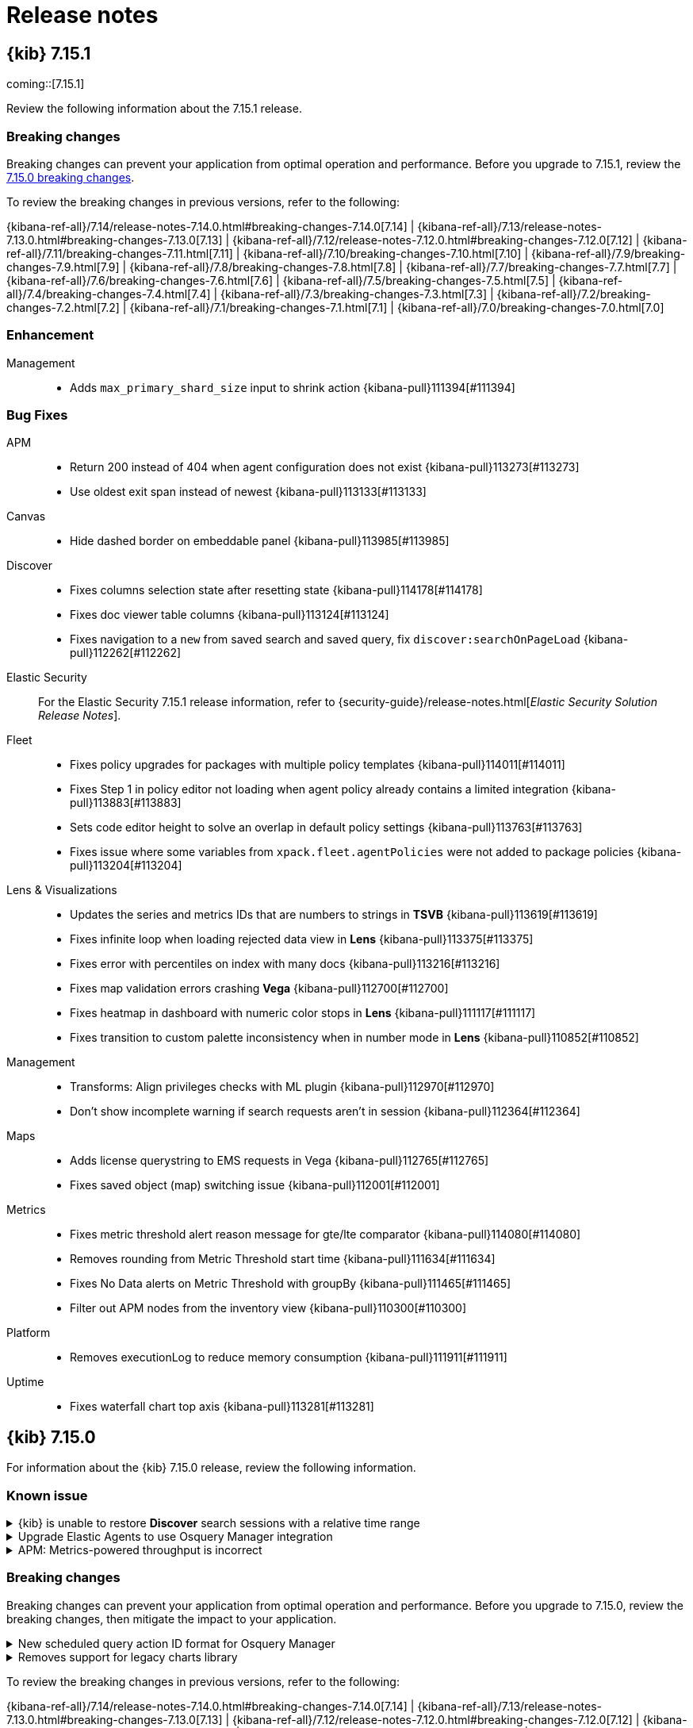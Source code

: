 [[release-notes]]
= Release notes

[partintro]
--
// Use these for links to issue and pulls. Note issues and pulls redirect one to
// each other on Github, so don't worry too much on using the right prefix.
:issue: https://github.com/elastic/kibana/issues/
:pull: https://github.com/elastic/kibana/pull/

Review important information about the {kib} 7.x releases.

// Best practices:
// * When there are changes to kibana.yml settings, include the links to the new settings.

* <<release-notes-7.15.1>>
* <<release-notes-7.15.0>>
//* <<release-notes-7.14.2>>
//* <<release-notes-7.14.1>>
//* <<release-notes-7.14.0>>
//* <<release-notes-7.13.4>>
//* <<release-notes-7.13.3>>
//* <<release-notes-7.13.2>>
//* <<release-notes-7.13.1>>
//* <<release-notes-7.13.0>>
//* <<release-notes-7.12.1>>
//* <<release-notes-7.12.0>>
//* <<release-notes-7.11.2>>
//* <<release-notes-7.11.1>>
//* <<release-notes-7.11.0>>
//* <<release-notes-7.10.2>>
//* <<release-notes-7.10.1>>
//* <<release-notes-7.10.0>>
//* <<release-notes-7.9.3>>
//* <<release-notes-7.9.2>>
//* <<release-notes-7.9.1>>
//* <<release-notes-7.9.0>>
//* <<release-notes-7.8.1>>
//* <<release-notes-7.8.0>>
//* <<release-notes-7.7.1>>
//* <<release-notes-7.7.0>>
//* <<release-notes-7.6.2>>
//* <<release-notes-7.6.1>>
//* <<release-notes-7.6.0>>
//* <<release-notes-7.5.2>>
//* <<release-notes-7.5.1>>
//* <<release-notes-7.5.0>>
//* <<release-notes-7.4.2>>
//* <<release-notes-7.4.1>>
//* <<release-notes-7.4.0>>
//* <<release-notes-7.3.2>>
//* <<release-notes-7.3.1>>
//* <<release-notes-7.3.0>>
//* <<release-notes-7.2.1>>
//* <<release-notes-7.2.0>>
//* <<release-notes-7.1.1>>
//* <<release-notes-7.1.0>>
//* <<release-notes-7.0.1>>
//* <<release-notes-7.0.0>>
//* <<release-notes-7.0.0-rc2>>
//* <<release-notes-7.0.0-rc1>>
//* <<release-notes-7.0.0-beta1>>
//* <<release-notes-7.0.0-alpha2>>
//* <<release-notes-7.0.0-alpha1>>

--

[[release-notes-7.15.1]]
== {kib} 7.15.1

coming::[7.15.1]

Review the following information about the 7.15.1 release.

[float]
[[breaking-changes-v7.15.1]]
=== Breaking changes
Breaking changes can prevent your application from optimal operation and performance. Before you upgrade to 7.15.1, review the <<breaking-changes-7.15.0,7.15.0 breaking changes>>.

To review the breaking changes in previous versions, refer to the following: 

{kibana-ref-all}/7.14/release-notes-7.14.0.html#breaking-changes-7.14.0[7.14] | {kibana-ref-all}/7.13/release-notes-7.13.0.html#breaking-changes-7.13.0[7.13] | 
{kibana-ref-all}/7.12/release-notes-7.12.0.html#breaking-changes-7.12.0[7.12] | {kibana-ref-all}/7.11/breaking-changes-7.11.html[7.11] | 
{kibana-ref-all}/7.10/breaking-changes-7.10.html[7.10] | {kibana-ref-all}/7.9/breaking-changes-7.9.html[7.9] | {kibana-ref-all}/7.8/breaking-changes-7.8.html[7.8] | 
{kibana-ref-all}/7.7/breaking-changes-7.7.html[7.7] | {kibana-ref-all}/7.6/breaking-changes-7.6.html[7.6] | {kibana-ref-all}/7.5/breaking-changes-7.5.html[7.5] |
{kibana-ref-all}/7.4/breaking-changes-7.4.html[7.4] | {kibana-ref-all}/7.3/breaking-changes-7.3.html[7.3] | {kibana-ref-all}/7.2/breaking-changes-7.2.html[7.2] | 
{kibana-ref-all}/7.1/breaking-changes-7.1.html[7.1] | {kibana-ref-all}/7.0/breaking-changes-7.0.html[7.0]

[float]
[[enhancement-v7.15.1]]
=== Enhancement
Management::
* Adds `max_primary_shard_size` input to shrink action {kibana-pull}111394[#111394]

[float]
[[fixes-v7.15.1]]
=== Bug Fixes
APM::
* Return 200 instead of 404 when agent configuration does not exist {kibana-pull}113273[#113273]
* Use oldest exit span instead of newest {kibana-pull}113133[#113133]
Canvas::
* Hide dashed border on embeddable panel {kibana-pull}113985[#113985]
Discover::
* Fixes columns selection state after resetting state {kibana-pull}114178[#114178]
* Fixes doc viewer table columns {kibana-pull}113124[#113124]
* Fixes navigation to a `new` from saved search and saved query, fix `discover:searchOnPageLoad` {kibana-pull}112262[#112262]
Elastic Security::
For the Elastic Security 7.15.1 release information, refer to {security-guide}/release-notes.html[_Elastic Security Solution Release Notes_].
Fleet::
* Fixes policy upgrades for packages with multiple policy templates {kibana-pull}114011[#114011]
* Fixes Step 1 in policy editor not loading when agent policy already contains a limited integration {kibana-pull}113883[#113883]
* Sets code editor height to solve an overlap in default policy settings {kibana-pull}113763[#113763]
* Fixes issue where some variables from `xpack.fleet.agentPolicies` were not added to package policies {kibana-pull}113204[#113204]
Lens & Visualizations::
* Updates the series and metrics IDs that are numbers to strings in *TSVB* {kibana-pull}113619[#113619]
* Fixes infinite loop when loading rejected data view in *Lens* {kibana-pull}113375[#113375]
* Fixes error with percentiles on index with many docs {kibana-pull}113216[#113216]
* Fixes map validation errors crashing *Vega* {kibana-pull}112700[#112700]
* Fixes heatmap in dashboard with numeric color stops in *Lens* {kibana-pull}111117[#111117]
* Fixes transition to custom palette inconsistency when in number mode in *Lens* {kibana-pull}110852[#110852]
Management::
* Transforms: Align privileges checks with ML plugin {kibana-pull}112970[#112970]
* Don't show incomplete warning if search requests aren't in session {kibana-pull}112364[#112364]
Maps::
* Adds license querystring to EMS requests in Vega {kibana-pull}112765[#112765]
* Fixes saved object (map) switching issue {kibana-pull}112001[#112001]
Metrics::
* Fixes metric threshold alert reason message for gte/lte comparator {kibana-pull}114080[#114080]
* Removes rounding from Metric Threshold start time {kibana-pull}111634[#111634]
* Fixes No Data alerts on Metric Threshold with groupBy {kibana-pull}111465[#111465]
* Filter out APM nodes from the inventory view {kibana-pull}110300[#110300]
Platform::
* Removes executionLog to reduce memory consumption {kibana-pull}111911[#111911]
Uptime::
* Fixes waterfall chart top axis {kibana-pull}113281[#113281]

[[release-notes-7.15.0]]
== {kib} 7.15.0

For information about the {kib} 7.15.0 release, review the following information.

[float]
[[known-issue-7.15.0]]
=== Known issue

.{kib} is unable to restore *Discover* search sessions with a relative time range
[%collapsible]
====
*Impact* +
When you restore a *Discover* search session, then run a new search, {kib} displays a `Your search session is still running` message. For more information, refer to {kibana-issue}112562[#112562].
====

.Upgrade Elastic Agents to use Osquery Manager integration
[%collapsible]
====
*Details* +
You must upgrade your Elastic Agents to the latest version to use the Osquery Manager integration.

*Impact* +
To upgrade, refer to {fleet-guide}/upgrade-elastic-agent.html[Upgrade Elastic Agent].
====

.APM: Metrics-powered throughput is incorrect
[%collapsible]
====
*Details* +
In some cases, users who have enabled APM aggregated transactions (metrics-powered UI), will see throughput incorrectly stuck on 1tpm.

*Impact* +
Disable metrics powered transactions with `xpack.apm.searchAggregatedTransactions: 'never'` until 7.15.1. See {kibana-pull}112240[#112240] for more information.
====

[float]
[[breaking-changes-7.15.0]]
=== Breaking changes

Breaking changes can prevent your application from optimal operation and performance.
Before you upgrade to 7.15.0, review the breaking changes, then mitigate the impact to your application.

// tag::notable-breaking-changes[]
      
[discrete]
[[breaking-osquery]]
.New scheduled query action ID format for Osquery Manager
[%collapsible]
====
*Details* +
Action IDs for scheduled queries have been changed, which may break dashboards, alerts, or other features that depend on Osquery action IDs.

*Impact* +
Previously, scheduled query action IDs used the query ID. For example, if you scheduled a query with the name `rpm_packages`, the action ID would be `rpm_packages`. Now, scheduled query action IDs use the `pack_<scheduled query group name>_<query ID>` format. For example, if you have a scheduled query with the name `rpm_packages` in a group named `system_monitoring`, the action ID would be `pack_system_monitoring_rpm_packages`.
====

[discrete]
[[deprecation-105055]]
.Removes support for legacy charts library
[%collapsible]
====
*Details* +
The legacy area, line, and charts library are deprecated in 7.15.0. In 7.16.0, support for the legacy charts library will be removed. For more information, refer to {kibana-pull}105055[#105055].

*Impact* +
When you upgrade, {kib} uses the new charts library by default, which includes improved performance, color palettes, fill capacity, and more. 

If you have changed the default {kibana-ref}/advanced-options.html#visualization-visualize-chartslibrary[Advanced Settings], you must disable the legacy charts library to use the new charts library:

. Open the main menu, then click *Stack Management > Advanced Settings*.

. Deselect *Legacy charts library*.
====

// end::notable-breaking-changes[]

To review the breaking changes in previous versions, refer to the following: 

{kibana-ref-all}/7.14/release-notes-7.14.0.html#breaking-changes-7.14.0[7.14] | {kibana-ref-all}/7.13/release-notes-7.13.0.html#breaking-changes-7.13.0[7.13] | {kibana-ref-all}/7.12/release-notes-7.12.0.html#breaking-changes-7.12.0[7.12] | {kibana-ref-all}/7.11/breaking-changes-7.11.html[7.11] | {kibana-ref-all}/7.10/breaking-changes-7.10.html[7.10] |
{kibana-ref-all}/7.9/breaking-changes-7.9.html[7.9] | {kibana-ref-all}/7.8/breaking-changes-7.8.html[7.8] | {kibana-ref-all}/7.7/breaking-changes-7.7.html[7.7] |
{kibana-ref-all}/7.6/breaking-changes-7.6.html[7.6] | {kibana-ref-all}/7.5/breaking-changes-7.5.html[7.5] |
{kibana-ref-all}/7.4/breaking-changes-7.4.html[7.4] | {kibana-ref-all}/7.3/breaking-changes-7.3.html[7.3] | {kibana-ref-all}/7.2/breaking-changes-7.2.html[7.2]
| {kibana-ref-all}/7.1/breaking-changes-7.1.html[7.1] | {kibana-ref-all}/7.0/breaking-changes-7.0.html[7.0]

[float]
[[deprecations-7.15.0]]
=== Deprecations

The following functionality is deprecated in 7.15.0, and will be removed in 8.0.0.
Deprecated functionality does not have an immediate impact on your application, but we strongly recommend
you make the necessary updates after you upgrade to 7.15.0.

[discrete]
[[deprecation-108826]]
.Deprecates the dashboard APIs
[%collapsible]
====
*Details* +
The import and export dashboard APIs are deprecated. For more information, refer to {kibana-pull}108826[#108826].

*Impact* +
Use the <<saved-objects-api-import,Import objects>> and <<saved-objects-api-export,Export objects>> APIs.
====
      
[discrete]
[[deprecation-108281]]
.Deprecates alerting and action settings
[%collapsible]
====
*Details* +
The ability to disable alerts, actions, task manager, stack alerts, and event log plugins is deprecated. For more information, refer to {kibana-pull}108281[#108281].

*Impact* +
Use the supported <<alert-action-settings-kb,Alerting and actions settings in {kib}>>.
====
      
[discrete]
[[deprecation-106566]]
.Moves filter utils to package and cleanup API
[%collapsible]
====
*Details* +
The following filter-related utilities are deprecated when imported from the data plugin.

On the client side, `esFilters` is now deprecated:
* `FilterLabel`, `FilterItem`, `getDisplayValueFromFilter`, `generateFilters`, `extractTimeRange` can be imported from `data\public` (not using `esFilters`).

* The following utility functions are available for import from `@kbn/es-query`:
** `COMPARE_ALL_OPTIONS`
** `compareFilters`
** `enableFilter`
** `pinFilter`
** `toggleFilterDisabled`
** `dedupFilters`
** `onlyDisabledFiltersChanged`
** `uniqFilters`

* The following functions are deprecated and won't be part of the 8.0.0 public API:
** `convertRangeFilterToTimeRangeString`
** `extractTimeFilter`
** `changeTimeFilter`
** `mapAndFlattenFilters`

On the server side, `esFilters` is now deprecated. All utility functions are available for import from `@kbn/es-query`.

For more information, refer to {kibana-pull}106566[#106566].

*Impact* +
Import all utility functions from `@kbn/es-query`.
====
      
[discrete]
[[deprecation-106232]]
.Refactors `textarea` UI argument
[%collapsible]
====
*Details* +
Based on the `x-pack/plugins/canvas/CONTRIBUTING.md`, `recompose` has been removed in favor of React hooks at `textarea`. For more information, refer to {kibana-pull}106232[#106232].

*Impact* +
There is no user-facing impact.
====
      
[discrete]
[[deprecation-105981]]
.Deprecates `xpack.maps.showMapVisualizationTypes`
[%collapsible]
====
*Details* +
Deprecates the `xpack.maps.showMapVisualizationTypes` *Maps* setting. For more information, refer to {kibana-pull}105981[#105981].

*Impact* +
When you upgrade, remove `xpack.maps.showMapVisualizationTypes` from your kibana.yml file.
====
      
[discrete]
[[deprecation-105742]]
.Refactors `string` UI argument
[%collapsible]
====
*Details* +
Based on the `x-pack/plugins/canvas/CONTRIBUTING.md`, `recompose` has been removed in favor of React hooks at `string`. For more information, refer to {kibana-pull}105742[#105742].

*Impact* +
There is no user-facing impact.
====
      
[discrete]
[[deprecation-104685]]
.Deprecates legacy audit logger
[%collapsible]
====
*Details* +
The legacy audit logger is deprecated. For more information, refer to {kibana-pull}104685[#104685].

*Impact* +
Use the ECS-comliant audit logger. For more information, refer to <<audit-logging-settings,Audit logging settings>>.
====
      
[discrete]
[[deprecation-100781]]
.Deprecates scripted fields
[%collapsible]
====
*Details* +
Adding scripted fields to index patterns is deprecated. For more information, refer to {kibana-pull}100781[#100781].

*Impact* +
Use runtime fields. For more information, refer to <<runtime-fields,Explore your data with runtime fields>>.
====
      
[float]
[[features-7.15.0]]
=== Features
{kib} 7.15.0 adds the following new and notable features.

APM::
* Adds uninstrumented dependencies view {kibana-pull}106223[#106223]
* Replaces error rate table with failed transactions correlations {kibana-pull}108441[#108441]
* Moves latency correlations from flyout to transactions page {kibana-pull}107266[#107266]
Data ingest::
* Adds copy_from to set processor {kibana-pull}104070[#104070]
* Adds community id processor {kibana-pull}103863[#103863]
* Adds network direction processor {kibana-pull}103436[#103436]
Elastic Security::
For the Elastic Security 7.15.0 release information, refer to {security-guide}/release-notes.html[_Elastic Security Solution Release Notes_].
Lens & Visualizations::
* Synchronizes cursor position for x-axis across all *Lens* visualizations on a dashboard {kibana-pull}106845[#106845]
* Client Side caching in *Visualize* {kibana-pull}105589[#105589]
Machine Learning::
* Checks for error messages in the anomaly detection jobs health rule type {kibana-pull}108701[#108701]
* Adds reset anomaly detection jobs link to jobs list {kibana-pull}108039[#108039]
* Delayed data test for anomaly detection jobs health rule type {kibana-pull}107183[#107183]
* Model memory state test for anomaly detection jobs health rule type {kibana-pull}106763[#106763]
* Alerting rule for anomaly detection jobs monitoring {kibana-pull}106084[#106084]
* Jobs import and export {kibana-pull}101037[#101037]
Osquery Manager::
* Adds RBAC for the Osquery plugin {kibana-pull}106669[#106669]
* Adds an ECS mapping editor for scheduled queries {kibana-pull}107706[#107706]
Querying & Filtering::
* Adds scoring support to KQL {kibana-pull}103727[#103727]
Sharing::
* Redirect endpoint {kibana-pull}103899[#103899]

For more information about the features introduced in 7.15.0, refer to <<whats-new,What's new in 7.15>>.

[[enhancements-and-bug-fixes-v7.15.0]]
=== Enhancements and bug fixes

For detailed information about the 7.15.0 release, review the enhancements and bug fixes.

[float]
[[enhancement-v7.15.0]]
=== Enhancements
Alerting::
* Changed rules table to support visual indication for disabled and muted alerts {kibana-pull}104190[#104190]
APM::
* Enables JVM metrics for the Ruby Agent running on a JVM (jRuby) {kibana-pull}108933[#108933]
* Adds APM agent instrumentation instructions in Fleet {kibana-pull}108242[#108242]
* Renames "Error rate" to "Failed transaction rate" {kibana-pull}107895[#107895]
* Fixes service inventory responsive design {kibana-pull}107690[#107690]
* Adds a logs tab for services {kibana-pull}107664[#107664]
* Adds time comparison to the Transactions page {kibana-pull}107299[#107299]
* Adds time comparison to the services inventory {kibana-pull}107094[#107094]
* Adds backend info and icons to flyouts {kibana-pull}107089[#107089]
* Supports visualizing composite spans {kibana-pull}106862[#106862]
* Allows editing of APM rules {kibana-pull}106598[#106598]
* Redesigns the APM Integration settings {kibana-pull}106535[#106535]
* Adds bulk update route to rule registry and bulk update function to alerts client {kibana-pull}106297[#106297]
* Replaces error rate table with failed transactions correlations {kibana-pull}108441[#108441]
* Moves latency correlations from flyout to transactions page {kibana-pull}107266[#107266]
* Latency correlations: Field/value candidates prioritization {kibana-pull}107370[#107370]
Canvas::
* Expression progress {kibana-pull}104457[#104457]
* Expression metric {kibana-pull}104390[#104390]
* Expression image {kibana-pull}104318[#104318]
* Expression repeat image {kibana-pull}104255[#104255]
* Expression reveal image. Async libs and images loading {kibana-pull}103399[#103399]
* Expression shape {kibana-pull}103219[#103219]
* Expression error {kibana-pull}103048[#103048]
* Expression reveal image {kibana-pull}101987[#101987]
Data ingest::
* Adds copy_from to set processor {kibana-pull}104070[#104070]
* Adds community id processor {kibana-pull}103863[#103863]
* Support output_format in date processor {kibana-pull}103729[#103729]
* Adds network direction processor {kibana-pull}103436[#103436]
Discover::
* Split single query into 2 queries for faster results {kibana-pull}104818[#104818]
* Improves empty state page {kibana-pull}103602[#103602]
Elastic Security::
For the Elastic Security 7.15.0 release information, refer to {security-guide}/release-notes.html[_Elastic Security Solution Release Notes_].
Enterprise Search::
For the Elastic Enterprise Search 7.15.0 release information, refer to {enterprise-search-ref}/release-notes-7.15.0.html[7.15.0 release notes].
Fleet::
* Updates Package Policy UI to support upgrading package policies {kibana-pull}107171[#107171]
* Removes subseconds from `event.ingested` {kibana-pull}104044[#104044]
* Adds package policy upgrade API {kibana-pull}103017[#103017]
Kibana Home & Add Data::
* Use *Lens* in ecommerce data {kibana-pull}106039[#106039]
* Use *Lens* in flights dashboard {kibana-pull}104780[#104780]
Lens & Visualizations::
* Long legend values support in *Aggregation based* visualizations {kibana-pull}108365[#108365]
* Long legend values support in *TSVB* {kibana-pull}108023[#108023]
* Supports long legend values in *Lens* {kibana-pull}107894[#107894]
* Adds a color picker in percentiles and percentiles rank aggs in *TSVB* {kibana-pull}107390[#107390]
* Synchronize cursor position for x-axis across all *Lens* visualizations on a dashboard {kibana-pull}106845[#106845]
* Allows the users to change the axis orientation in *Lens* {kibana-pull}106369[#106369]
* Improve network error message in *Lens* {kibana-pull}106246[#106246]
* Cleanup bar value labels configuration in *Lens* {kibana-pull}106231[#106231]
* Cleanup bar value labels configuration in *Aggregation based* visualizations {kibana-pull}106198[#106198]
* Adds client-side caching in *Visualize Library* to eliminate unnecessary data fetching when editing visualizations {kibana-pull}105589[#105589]
* Display legend inside chart in *Lens* {kibana-pull}105571[#105571]
* Adds a deprecation notice in the UI and a docs section {kibana-pull}105055[#105055]
* Replace flot with elastic-chart in *Timelion* {kibana-pull}81565[#81565]
Logs::
* Refactor breadcrumbs {kibana-pull}103249[#103249]
Machine Learning::
* Adds support for model_prune_window in job wizard {kibana-pull}108734[#108734]
* Checks for error messages in the anomaly detection jobs health rule type {kibana-pull}108701[#108701]
* Adds initial record score to the anomalies table expanded row content {kibana-pull}108216[#108216]
* Adds reset anomaly detection jobs link to jobs list {kibana-pull}108039[#108039]
* Adds evaluation quality metrics to classification exploration view {kibana-pull}107862[#107862]
* Adds a 30 day model prune window to non-rare security jobs {kibana-pull}107752[#107752]
* Delayed data test for anomaly detection jobs health rule type {kibana-pull}107183[#107183]
* Model memory state test for anomaly detection jobs health rule type {kibana-pull}106763[#106763]
* Enables index data visualizer document count chart to update time range query {kibana-pull}106438[#106438]
* Alerting rule for anomaly detection jobs monitoring {kibana-pull}106084[#106084]
* Edits rare anomaly detection job summaries {kibana-pull}105694[#105694]
* Jobs import and export {kibana-pull}101037[#101037]
Management::
* Adds index templates flyout to the edit policy form {kibana-pull}108362[#108362]
* Refactored policies list to use EuiInMemoryTable {kibana-pull}107510[#107510]
* Transforms: Adds a type column to the transforms management table {kibana-pull}106990[#106990]
* Adds a flyout with linked index templates {kibana-pull}106734[#106734]
* Adds es version field support {kibana-pull}104870[#104870]
* Adds preview for runtime fields {kibana-pull}100198[#100198]
Maps::
* 'show this layer only' layer action {kibana-pull}107947[#107947]
* Adds indication in layer TOC when layer is filtered by map bounds {kibana-pull}107662[#107662]
* Show actionable message when term joins have no matches {kibana-pull}105161[#105161]
* Adds edit tools defaults for user and timestamp {kibana-pull}103588[#103588]
* Auto generate legends and styles from mvt data {kibana-pull}94811[#94811]
Metrics::
* Moves saved views button to page header {kibana-pull}107951[#107951]
* Adds manage rules link to alerts dropdown {kibana-pull}107950[#107950]
* Adds checkbox to optionally drop partial buckets from threshold alerts {kibana-pull}107676[#107676]
* Adds system.cpu.total.norm.pct to default metrics {kibana-pull}102428[#102428]
Monitoring::
* Enables OOTB alerts in RAC page and multiple rules of a rule type {kibana-pull}106457[#106457]
Osquery Manager::
* Adds status info for scheduled queries {kibana-pull}106600[#106600]
Platform::
* Improves not found response handling in the saved objects repository {kibana-pull}108749[#108749]
* Updates `esaggs` expressions function to return partial results {kibana-pull}105620[#105620]
* Updates expressions public API to expose partial results support {kibana-pull}102403[#102403]
* Changes execution of alerts from async to sync {kibana-pull}97311[#97311]
Querying & Filtering::
* Filter FilterBar suggestions by time (according to flag) {kibana-pull}107192[#107192]
Reporting::
* Adds support of chunked export {kibana-pull}108485[#108485]
* Consolidate report job warnings and add warning for deprecated types {kibana-pull}106184[#106184]
* Adds warning logs about CSV export type being deprecated {kibana-pull}104025[#104025]
* New UI for migrating reporting indices ILM policy {kibana-pull}103853[#103853]
Security::
* Support authenticating to Elasticsearch via service account tokens {kibana-pull}102121[#102121]
* Space management page UX improvements {kibana-pull}100448[#100448]
Sharing::
* Redirect endpoint {kibana-pull}103899[#103899]
* Adds *Lens* markdown plugin {kibana-pull}96703[#96703]
Uptime::
* Improve dedupe client performance {kibana-pull}103979[#103979]
* Multi Series View {kibana-pull}103855[#103855]
* Adds browser monitors configuration options {kibana-pull}102928[#102928]
Other::
* Adds Thumbnails to Search UI {kibana-pull}104199[#104199]

[float]
[[fixes-v7.15.0]]
=== Bug Fixes
APM::
* Custom links creation don't work {kibana-pull}110676[#110676]
* Show relevant nodes in focused service map {kibana-pull}108028[#108028]
* Display throughput as tps (instead of tpm) when bucket size < 60 seconds {kibana-pull}107850[#107850]
Canvas::
* `Flyout` refactor {kibana-pull}106728[#106728]
* Register `expression_functions` in `{expression}/public/plugin.ts` {kibana-pull}106636[#106636]
Discover::
* Hide "Manage Searches" if user has insufficient permissions {kibana-pull}109099[#109099]
* Don't give write permissions to index patterns via Discover write permissions {kibana-pull}108376[#108376]
* Fixes multi-field display when parent field is not indexed {kibana-pull}102938[#102938]
Elastic Security::
For the Elastic Security 7.15.0 release information, refer to {security-guide}/release-notes.html[_Elastic Security Solution Release Notes_].
Fleet::
* Fixes Fleet settings and HostInput error handling {kibana-pull}109418[#109418]
* Fixes Agent policy search to support simple text filters {kibana-pull}107306[#107306]
Kibana Home & Add Data::
* Fixes `tabindex` and collapsible functionality {kibana-pull}107462[#107462]
Lens & Visualizations::
* Fixes filters reappearing in the saved object when saving in *Lens* {kibana-pull}110460[#110460]
* Fixes small multiple title in dark mode {kibana-pull}110008[#110008]
* Markdown variables should be clickable in *TSVB* {kibana-pull}108844[#108844]
* Fixes Markdown variables are not available on the first rendering in *TSVB* {kibana-pull}108836[#108836]
* Switching between some aggregations in bucket section for sibling aggregations breaks the visualization {kibana-pull}108693[#108693]
* Fixes when clicking "Save and Return" on a Lens visualization the visualization's description gets erased in *Lens* {kibana-pull}108669[#108669]
* [Accessibility] Take into account background color for non opaque colors in *Lens* {kibana-pull}107877[#107877]
* Adds the ability to override runtime_mappings in *Vega* {kibana-pull}107875[#107875]
* Fixes behavior for points and bars in *timelion* {kibana-pull}107398[#107398]
* Formats correctly the falsy values on the x axis in *Lens* {kibana-pull}107134[#107134]
* Fixes send data request twice when opening visualizations {kibana-pull}106398[#106398]
* Filter button in legend keyword accessible {kibana-pull}106374[#106374]
* Annotations support runtime fields in *TSVB* {kibana-pull}104287[#104287]
* Top_hit supports runtime fields in *TSVB* {kibana-pull}103401[#103401]
* Saved visualization with search string confuse altering of search string {kibana-pull}103396[#103396]
Machine Learning::
* Fixes "Show charts" control state {kibana-pull}110602[#110602]
* Fixes alignment of sorting arrow when histogram charts are enabled in data grid {kibana-pull}110053[#110053]
* Removes hardcoded datafeed indices for security auth and network modules {kibana-pull}109692[#109692]
* Fixes missing final new line character issue {kibana-pull}109274[#109274]
* Ensures cloning retains hyperparameters and results field is correct in data frame analytics wizard {kibana-pull}107811[#107811]
* Disables query delay editing for non-admin users {kibana-pull}107517[#107517]
* Ensures results view loads correctly for data frame analytics job created in Dev Tools {kibana-pull}107024[#107024]
Management::
* Removes index pattern placeholder advanced setting {kibana-pull}110334[#110334]
* Fixes suffix field format leaks to index pattern management {kibana-pull}107139[#107139]
* Enable inspector to display multiple requests for multiple layers {kibana-pull}105224[#105224]
* Unified check for CSV cells for known formula characters (and value escaping more in general) {kibana-pull}105221[#105221]
Maps::
* Abort full screen in dashboard and maps when user clicks back button {kibana-pull}108747[#108747]
* Include caused_by field for import failures {kibana-pull}107907[#107907]
Metrics::
* Fixes refresh button for node details page {kibana-pull}108666[#108666]
* Removes alert previews {kibana-pull}107978[#107978]
* Ensures alert dropdown closes properly {kibana-pull}106343[#106343]
* Increase number of saved views fetched to 1000 {kibana-pull}106310[#106310]
* Drop partial buckets from ALL Metrics UI queries {kibana-pull}104784[#104784]
Platform::
* Migrations: limit batch sizes to migrations.batchSizeBytes (= 100mb by default) {kibana-pull}109540[#109540]
Reporting::
* Fixes ability to export CSV on searched data with frozen indices {kibana-pull}109976[#109976]

////////////////////////
[[release-notes-7.14.2]]
== {kib} 7.14.2

Review the following information about the 7.14.2 release.

[float]
[[breaking-changes-v7.14.2]]
=== Breaking changes
Breaking changes can prevent your application from optimal operation and performance. Before you upgrade to 7.14.2, review the <<breaking-changes-7.14.0,7.14.0 breaking changes>>.

To review the breaking changes in previous versions, refer to the following: 

{kibana-ref-all}/7.13/release-notes-7.13.0.html#breaking-changes-7.13.0[7.13] | {kibana-ref-all}/7.12/release-notes-7.12.0.html#breaking-changes-7.12.0[7.12] | {kibana-ref-all}/7.11/breaking-changes-7.11.html[7.11] | {kibana-ref-all}/7.10/breaking-changes-7.10.html[7.10] |
{kibana-ref-all}/7.9/breaking-changes-7.9.html[7.9] | {kibana-ref-all}/7.8/breaking-changes-7.8.html[7.8] | {kibana-ref-all}/7.7/breaking-changes-7.7.html[7.7] |
{kibana-ref-all}/7.6/breaking-changes-7.6.html[7.6] | {kibana-ref-all}/7.5/breaking-changes-7.5.html[7.5] |
{kibana-ref-all}/7.4/breaking-changes-7.4.html[7.4] | {kibana-ref-all}/7.3/breaking-changes-7.3.html[7.3] | {kibana-ref-all}/7.2/breaking-changes-7.2.html[7.2]
| {kibana-ref-all}/7.1/breaking-changes-7.1.html[7.1] | {kibana-ref-all}/7.0/breaking-changes-7.0.html[7.0]

[float]
[[enhancement-v7.14.2]]
=== Enhancements
Platform::
* Provide better diagnostics when task manager performance is degraded {kibana-pull}109741[#109741]

[float]
[[fixes-v7.14.2]]
=== Bug Fixes
Canvas::
* Fixes several minor workpad layout and interaction bugs {kibana-pull}110385[#110385]
* Fixes element stats {kibana-pull}109770[#109770]
* Fixes image argument form issues {kibana-pull}109767[#109767]
* Handle Timelion errors gracefully {kibana-pull}109761[#109761]
Dashboard::
* Retain Tags on Quicksave {kibana-pull}111015[#111015]
* Read App State from URL on Soft Refresh {kibana-pull}109354[#109354]
Discover::
* Fixes opening the same saved search {kibana-pull}111127[#111127]
* Fixes export that does not contain relative time filter {kibana-pull}110459[#110459]
* Fixes cleaning error state in 7.14 {kibana-pull}110036[#110036]
* Fixes performance regression in sidebar {kibana-pull}109999[#109999]
Elastic Security::
For the Elastic Security 7.14.2 release information, refer to {security-guide}/release-notes.html[_Elastic Security Solution Release Notes_].
Fleet::
* Fixes config migration from ingestManager to support both xpack.ingestManager and xpack.fleet {kibana-pull}111612[#111612]
Lens & Visualizations::
* Adds migration script for 'drop_last_bucket' value in *TSVB* {kibana-pull}110782[#110782]
Machine Learning::
* Fixes Anomaly Explorer data points not showing up when index pattern has multiple indices {kibana-pull}110899[#110899]
Maps::
* Ensure draw tools updates by index name, not index pattern title {kibana-pull}108394[#108394]
Platform::
* Catch errors from individual providers {kibana-pull}111093[#111093]
Security::
* Respect `auth_provider_hint` if session is not authenticated {kibana-pull}111521[#111521]
Uptime::
* Removes blurring on URL filter selections {kibana-pull}110314[#110314]

[[release-notes-7.14.1]]
== {kib} 7.14.1

For information about the 7.14.1 release, review the following information.

[float]
[[security-updates-v7.14.1]]
=== Security updates

Review the security updates that were found in previous versions of {kib}.

[discrete]
[[code-execution-issue]]
.Code execution issue
[%collapsible]
====
*Details* +
In {kib} 7.10.2 to 7.14.0, users with Fleet admin privileges could insecurely upload malicious packages. Due to an older version of the js-yaml library, attackers were able to execute commands on the {kib} server. https://cve.mitre.org/cgi-bin/cvename.cgi?name=CVE-2021-22150[CVE-2021-22150]
*Solution* +
Upgrade to {kib} 7.14.1.
====    

[discrete]
[[path-traversal-issue]]
.Path traversal issue
[%collapsible]
====
*Details* +
In {kib} 7.13.4 and earlier, {kib} was not validating the user supplied paths that upload .pbf files, allowing malicious users to arbitrarily traverse the {kib} host to load internal files that end in the .pbf extension. https://cve.mitre.org/cgi-bin/cvename.cgi?name=CVE-2021-22151[CVE-2021-22151]
Thanks to Luat Nguyen of CyberJutsu for reporting this issue.
*Solution* +
Upgrade to {kib} 7.14.1.
====    

[discrete]
[[html-injection-issue]]
.HTML injection issue
[%collapsible]
====
*Details* +
In {kib} 7.14.0, {kib} was not sanitizing document fields that contain HTML snippets, allowing attackers with the ability to write documents to an {es} index to inject HTML. When *Discover* highlighted a search term that contained the HTML, the term was rendered. https://cve.mitre.org/cgi-bin/cvename.cgi?name=CVE-2021-37936[CVE-2021-37936]
*Solution* +
In <<advanced-options,*Advanced Settings*>>, set `doc_table:highlight` to `false`. If you do not want to change the *Advanced Settings*, upgrade to {kib} 7.14.1.
====    

[discrete]
[[nodejs-security-vulnerabilities]]
.Node.js security vulnerabilities
[%collapsible]
====
*Details* +
In {kib} 7.14.0 and earlier, Node.js 14.17.3 is affected by the following security vulnerabilities: 
* https://cve.mitre.org/cgi-bin/cvename.cgi?name=CVE-2021-22930[CVE-2021-22930]
* https://cve.mitre.org/cgi-bin/cvename.cgi?name=CVE-2021-3672[CVE-2021-3672]
* https://cve.mitre.org/cgi-bin/cvename.cgi?name=CVE-2021-22931[CVE-2021-22931]
* https://cve.mitre.org/cgi-bin/cvename.cgi?name=CVE-2021-22930[CVE-2021-22930]
* https://cve.mitre.org/cgi-bin/cvename.cgi?name=CVE-2021-22939[CVE-2021-22939]
We do not believe an attacker can exploit the security vulnerabilities against {kib}, but are upgrading Node.js out of an abudance of caution. To resolve the security vulnerabilities, {kib} 7.14.1 upgrades Node.js to 14.17.5.
*Solution* +
Upgrade to {kib} 7.14.1.
====    

[float]
[[breaking-changes-v7.14.1]]
=== Breaking changes
Breaking changes can prevent your application from optimal operation and performance. Before you upgrade to 7.14.1, review the <<breaking-changes-7.14.0,7.14.0 breaking changes>>.

To review the breaking changes in previous versions, refer to the following: 

{kibana-ref-all}/7.13/release-notes-7.13.0.html#breaking-changes-7.13.0[7.13] | {kibana-ref-all}/7.12/release-notes-7.12.0.html#breaking-changes-7.12.0[7.12] | {kibana-ref-all}/7.11/breaking-changes-7.11.html[7.11] | {kibana-ref-all}/7.10/breaking-changes-7.10.html[7.10] |
{kibana-ref-all}/7.9/breaking-changes-7.9.html[7.9] | {kibana-ref-all}/7.8/breaking-changes-7.8.html[7.8] | {kibana-ref-all}/7.7/breaking-changes-7.7.html[7.7] |
{kibana-ref-all}/7.6/breaking-changes-7.6.html[7.6] | {kibana-ref-all}/7.5/breaking-changes-7.5.html[7.5] |
{kibana-ref-all}/7.4/breaking-changes-7.4.html[7.4] | {kibana-ref-all}/7.3/breaking-changes-7.3.html[7.3] | {kibana-ref-all}/7.2/breaking-changes-7.2.html[7.2]
| {kibana-ref-all}/7.1/breaking-changes-7.1.html[7.1] | {kibana-ref-all}/7.0/breaking-changes-7.0.html[7.0]

[float]
[[enhancement-v7.14.1]]
=== Enhancements
Elastic Security::
For the Elastic Security 7.14.1 release information, refer to {security-guide}/release-notes.html[_Elastic Security Solution Release Notes_].
Platform::
* Adds new SavedObjectsRespository error type for 404 that do not originate from {es} responses {kibana-pull}107301[#107301]

[float]
[[fixes-v7.14.1]]
=== Bug Fixes
Alerting::
* Fixed bug that prevented the index threshold rule from properly working with a threshold below a value {kibana-pull}105626[#105626]
Canvas::
* Fixes numeric variable casting {kibana-pull}109744[#109744]
Dashboard::
* Adds ability to defer embeddable loaded state {kibana-pull}107227[#107227]
Design::
* Fixes accessibility focus trap issue {kibana-pull}107292[#107292]
Discover::
* Do not set source field when reading fields from source {kibana-pull}109069[#109069]
* Fixes limit of 50 documents using classic table {kibana-pull}108322[#108322]
Elastic Security::
For the Elastic Security 7.14.1 release information, refer to {security-guide}/release-notes.html[_Elastic Security Solution Release Notes_].
Fleet::
* Fixes integrations count in category facet {kibana-pull}107652[#107652]
Lens & Visualizations::
* Fixes small multiple title in dark mode {kibana-pull}109966[#109966]
Machine Learning::
* Fixes the job audit messages service {kibana-pull}108526[#108526]
Management::
* Fixes bug with highlighting in String field formatter {kibana-pull}109401[#109401]
* Fixed _meta field failing server validation {kibana-pull}109295[#109295]
* No data experience to handle default Fleet assets {kibana-pull}108887[#108887]
* Load index pattern list without loading field lists {kibana-pull}108823[#108823]
* Fixes policy request flyout requiring policy name to show json {kibana-pull}108550[#108550]
* Searchsource should send all index patterns defined on the runtime field {kibana-pull}108549[#108549]
* Fixes bug where search sessions management UI displays wrong warning {kibana-pull}107556[#107556]
Maps::
* Fixes a bug where auto fit to bounds was not working when map was embedded in a dashboard {kibana-pull}109479[#109479]
* Fixes a bug where TableListView empty view trapped users with no action to create new item {kibana-pull}109345[#109345]
* Fixes a bug where the edit layer settings action showed when for read-only users {kibana-pull}109321[#109321]
* Fixes fonts api {kibana-pull}107768[#107768]
* Fixes a bug where more than two maps embeddables with geo-shape layers resulted in empty layers for 3+ {kibana-pull}107442[#107442]
Metrics::
* Fixes a bug where default rules were created when opening the dropdown {kibana-pull}107957[#107957]
* Fixes metric threshold preview regression {kibana-pull}107674[#107674]
Platform::
* Updated onboarding interstitial to handle default Fleet assets {kibana-pull}108193[#108193]
* Adds support of partial results to the switch expression function {kibana-pull}108086[#108086]

[[release-notes-7.14.0]]
== {kib} 7.14.0

For information about the {kib} 7.14.0 release, review the following information.

[float]
[[breaking-changes-7.14.0]]
=== Breaking changes

Breaking changes can prevent your application from optimal operation and performance.
Before you upgrade to 7.14.0, review the breaking changes, then mitigate the impact to your application.

[discrete]
[[breaking-102263]]
.Changes audit event terminology
[%collapsible]
====
*Details* +
The terminology has changed for audit events logged by the alerting framework's rules client when CRUD operations are performed. 

The following audit actions are renamed:

* `alert_create` is now `rule_create`

* `alert_get` is now `rule_get`

* `alert_update` is now `rule_update`

* `alert_update_api_key` is now `rule_update_api_key`

* `alert_enable` is now `rule_enable`

* `alert_disable` is now `rule_disable`

* `alert_delete` is now `rule_delete`

* `alert_find` is now `rule_find`

* `alert_mute` is now `rule_mute`

* `alert_unmute` is now `rule_unmute`

* `alert_instance_mute` is now `rule_alert_mute`

* `alert_instance_unmute` is now `rule_alert_unmute`

The terminology in the audit messages now references `rules` instead of `alerts`. For example, `User is creating alert [id=${ruleId}]` is now `User is creating rule [id=${ruleId}]`.

For more information, refer to {kibana-pull}102263[#102263].

*Impact* +
When you upgrade to 7.14.0, {kib} automatically uses the new terminology. No action is needed.
====
      
[discrete]
[[breaking-99078]]
.Refactors alerts authorization client
[%collapsible]
====
*Details* +
The alerts authorization client has been refactored to be more generic. {kib} uses the existing alerting feature privilege model to provide `all` and `read` privileges to `rules` and `alerts`. 

For more information, refer to {kibana-pull}99078[#99078].

*Impact* +
When you upgrade to 7.14.0, {kib} automatically reflects the changes. No action is needed.
====    

[float]
[[deprecations-7.14.0]]
=== Deprecations

The following functionality is deprecated in 7.14.0, and will be removed in 8.0.0.
Deprecated functionality does not have an immediate impact on your application, but we strongly recommend
you make the necessary updates after you upgrade to 7.14.0.

[discrete]
[[deprecation-103740]]
.Deprecates `map.proxyElasticMapsServiceInMaps`
[%collapsible]
====
*Details* +
The `map.proxyElasticMapsServiceInMaps` setting is deprecated. For more information, refer to {kibana-pull}103740[#103740].

*Impact* +
Remove the `map.proxyElasticMapsServiceInMaps` setting in kibana.yml, the CLI flag, or the Docker environment variable, the host Elastic Maps Service locally.
====
      
[discrete]
[[deprecation-103721]]
.Deprecates `apm_oss.fleetMode`
[%collapsible]
====
*Details* +
The `apm_oss.fleetMode` setting in the APM OSS plugin is deprecated. For more information, refer to {kibana-pull}103721[#103721].

*Impact* +
Remove the `apm_oss.fleetMode` setting from the APM OSS plugin.
====
      
[discrete]
[[deprecation-103373]]
.Deprecates the 'map.regionmap' setting and Configured GeoJSON layer
[%collapsible]
====
*Details* +
The 'map.regionmap' setting and Configured GeoJSON layer are deprecated. For more information, refer to {kibana-pull}103373[#103373].

*Impact* +

. Remove the 'map.regionmap' setting in kibana.yml, the CLI flag, or Docker environment variable.
. To upload each layer defined by `map.regionmap.layers`, use Upload GeoJSON.
. To update all maps that use Configured GeoJSON, use the Choropleth layer wizard to build a replacement layer, then delete the Configured GeoJSON layer from your map.

For detailed information, refer to <<maps,Maps>>.
====
      
[discrete]
[[deprecation-102878]]
.Deprecates Ingest Pipelines URL generator
[%collapsible]
====
*Details* +
The Ingest Pipelines URL generator is deprecated. For more information, refer to {kibana-pull}102878[#102878].

*Impact* +
The Machine Learning link that navigates you to *Ingest Managment* now uses locators.
====
      
[discrete]
[[deprecation-102854]]
.Deprecates Dashboard URL generator
[%collapsible]
====
*Details* +
The Dashboard URL generator is deprecated. For more information, refer to {kibana-pull}102854[#102854].

*Impact* +
Drilldowns now use the *Dashboard* locator.
====
      
[discrete]
[[deprecation-102712]]
.Deprecates Discover URL generator
[%collapsible]
====
*Details* +
The *Explore Underlying Data* URL generator is deprecated. For more information, refer to {kibana-pull}102712[#102712].

*Impact* +
The *Explore Underlying Data* interaction now uses the *Discover* locator.
====
      
[discrete]
[[deprecation-102059]]
.Deprecates `csp.rules`
[%collapsible]
====
*Details* +
The `csp.rules` configuration property is deprecated. You are no longer required to set the default {kib} values. For more information, refer to {kibana-pull}102059[#102059].

*Impact* +
Use <<csp-script-src,`csp.script_src`>>, <<csp-worker-src,`csp.worker_src`>>, and <<csp-style-src,`csp.style_src`>>.
====
      
[discrete]
[[deprecation-101162]]
.Deprecates `xpack.fleet.agents.elasticsearch.host`
[%collapsible]
====
*Details* +
The `xpack.fleet.agents.elasticsearch.host` setting is deprecated. For more information, refer to {kibana-pull}101162[#101162].

*Impact* +
Use the <<xpack-fleet-agents-elasticsearch-hosts,`xpack.fleet.agents.elasticsearch.hosts`>> setting.
====
      
[discrete]
[[deprecation-100586]]
.Deprecates `kibana.autocompleteTerminateAfter` and `kibana.autocompleteTimeout`
[%collapsible]
====
*Details* +
The `kibana.autocompleteTerminateAfter` and `kibana.autocompleteTimeout` settings are deprecated. For more information, refer to {kibana-pull}100586[#100586].

*Impact* +
Use the `data.autocomplete.terminateAfter` and `data.autocomplete.timeout` settings.
====
      
[discrete]
[[deprecation-99789]]
.Deprecates beats_management plugin
[%collapsible]
====
*Details* +
The beats_management plugin is deprecated. For more information, refer to {kibana-pull}99789[#99789].

*Impact* +
Use <<fleet,Fleet>>.
====
      
[float]
[[features-7.14.0]]
=== Features
{kib} 7.14.0 adds the following new and notable features.

APM::
* Migrate to data streams - Fleet on Cloud {kibana-pull}102682[#102682]
* Syncs agent config settings to APM Fleet policies {kibana-pull}100744[#100744]
Canvas::
* Integrates *Labs* service into *Canvas* {kibana-pull}96920[#96920]
Data ingest::
* Adds support for fingerprint processor {kibana-pull}100541[#100541]
* Adds support for registered_domain processor {kibana-pull}99643[#99643]
Elastic Security::
For the Elastic Security 7.14.0 release information, refer to {security-guide}/release-notes.html[_Elastic Security Solution Release Notes_].
Fleet::
* Moves integrations to a separate app {kibana-pull}99848[#99848]
Lens & Visualizations::
* Adds *Formula* {kibana-pull}99297[#99297]
* Replaces current implementation with elastic-charts {kibana-pull}100017[#100017]
* Specify y-axis extent in *Lens* {kibana-pull}99203[#99203]
* Adds time shift metrics in *Lens* {kibana-pull}98781[#98781]
* Adds support for runtime fields in *Vega* {kibana-pull}98707[#98707]
* Adds support for runtime fields in *Timelion* {kibana-pull}96700[#96700]
* New implementation of the vislib pie chart with es-charts {kibana-pull}83929[#83929]
Machine Learning::
* Adds ability to clear warning notification from anomaly detection jobs list {kibana-pull}103608[#103608]
* Adds authentication module with six ML jobs for ECS data (Auditbeat, Winlogbeat, Filebeat and Logs) {kibana-pull}101840[#101840]
* Adds index pattern management to index Data Visualizer {kibana-pull}101316[#101316]
* Visualize delayed data in anomaly detection jobs {kibana-pull}101236[#101236]
* Rare anomaly detection job wizard {kibana-pull}100390[#100390]
* APM latency correlations {kibana-pull}99905[#99905]
* Data Visualizer: adds choropleth map for index and file {kibana-pull}99434[#99434]
* Anomaly Detection Explorer: adds choropleth map {kibana-pull}98847[#98847]
Management::
* Adds support for the `top_metrics` aggregation {kibana-pull}101152[#101152]
* Default index pattern REST API {kibana-pull}100691[#100691]
Maps::
* Moves edit tools to beta and remove experimental config flags {kibana-pull}103556[#103556]
* Adds layer edit controls {kibana-pull}99812[#99812]
Platform::
* Removes external *Launch App Search* button {kibana-pull}100815[#100815]

For more information about the features introduced in 7.14.0, refer to <<whats-new,What's new in 7.14>>.

[[enhancements-and-bug-fixes-v7.14.0]]
=== Enhancements and bug fixes

For detailed information about the 7.14.0 release, review the enhancements and bug fixes.

[float]
[[enhancement-v7.14.0]]
=== Enhancements
Alerting::
* Adds event log entry when an action starts executing {kibana-pull}102370[#102370]
* Adds event log entry when a rule starts executing {kibana-pull}102001[#102001]
* Adds ability to import/export rules and connectors {kibana-pull}98802[#98802]
* Renames alert status OK to Recovered and fix some UX issues around disabling a rule while being in an error state {kibana-pull}98135[#98135]
* Adds config allowing per-host networking options {kibana-pull}96630[#96630]
APM::
* Updates apm index pattern {kibana-pull}104344[#104344]
* Adds “Analyze Data” button {kibana-pull}103485[#103485]
* Migrate to data streams - Fleet on Cloud {kibana-pull}102682[#102682]
* Fleet: Add secret_token to agent instructions in legacy Getting Started guide {kibana-pull}102669[#102669]
* Shows JVM tab for Java Otel agent {kibana-pull}102346[#102346]
* Adds AWS and Azure icons for additional services {kibana-pull}101901[#101901]
* Fleet support for merging input.config values with other nested properties in the policy input {kibana-pull}101690[#101690]
* Fleet: Introduce API for uploading source maps for RUM {kibana-pull}101623[#101623]
* Replaces side nav with tabs on Settings page {kibana-pull}101460[#101460]
* Link to Fleet APM Server Configuration when managed by Elastic Agent w/Fleet {kibana-pull}100816[#100816]
* Syncs agent config settings to APM Fleet policies {kibana-pull}100744[#100744]
Canvas::
* Improvements to datasource expressions including SQL parameter support and array leniency {kibana-pull}99549[#99549]
* Integrates the *Labs* service into *Canvas* {kibana-pull}96920[#96920]
Dashboard::
* Update *Labs* status {kibana-pull}103603[#103603]
* Share session between *Lens* and *Dashboard* {kibana-pull}100214[#100214]
* Defer loading panels below the fold {kibana-pull}99880[#99880]
Data ingest::
* Adds media_type to set processor {kibana-pull}101035[#101035]
* Adds extract_device_type to user agent processor {kibana-pull}100986[#100986]
* Adds support for fingerprint processor {kibana-pull}100541[#100541]
* Adds support for ip type in convert processor {kibana-pull}100531[#100531]
* Adds support for registered_domain processor {kibana-pull}99643[#99643]
Discover::
* Improves *Visualize* button in field popover {kibana-pull}103099[#103099]
* Improves *Discover* sidebar performance {kibana-pull}102646[#102646]
* Hide multi-fields in Doc Viewer {kibana-pull}101929[#101929]
* Adds source to doc viewer {kibana-pull}101392[#101392]
* Enable custom time ranges for saved searches {kibana-pull}99180[#99180]
Elastic Security::
For the Elastic Security 7.14.0 release information, refer to {security-guide}/release-notes.html[_Elastic Security Solution Release Notes_].
Fleet::
* Make top-level fields of is_managed policies editable through config {kibana-pull}103722[#103722]
* Allow for versionless integration details urls {kibana-pull}103484[#103484]
* Extend 'contains' helper to work on strings {kibana-pull}102786[#102786]
* Adds packages to global search results {kibana-pull}102227[#102227]
* Migrate Fleet UI to new tabbed layout {kibana-pull}101828[#101828]
* Support user overrides in composable templates {kibana-pull}101769[#101769]
* Integrations UI: Adjust policies list UI {kibana-pull}101600[#101600]
* Adjustments to the "Add agent" flyout {kibana-pull}101576[#101576]
* Support granular integrations in policy editor {kibana-pull}101531[#101531]
* Adds support for meta in fields.yml {kibana-pull}100931[#100931]
* Pass policy namespace to agent monitoring settings {kibana-pull}100500[#100500]
* Adds color distinction between offline and inactive agents {kibana-pull}100490[#100490]
* Support browsing granular integrations {kibana-pull}99866[#99866]
* Move integrations to a separate app {kibana-pull}99848[#99848]
* Tighten policy permissions, take II {kibana-pull}97366[#97366]
Lens & Visualizations::
* Use a different advanced setting for pie charts {kibana-pull}103049[#103049]
* Carry over filter extra fields with in incomplete state in *Lens* {kibana-pull}102509[#102509]
* Adds filter from legend in xy and partition charts in *Lens* {kibana-pull}102026[#102026]
* Adds *Formula* time shift in *Lens* {kibana-pull}101718[#101718]
* Value in legend in *Lens* {kibana-pull}101353[#101353]
* New summary row feature for datatable in *Lens* {kibana-pull}101075[#101075]
* Replaces EuiCodeEditor with the Monaco editor in *TSVB* {kibana-pull}100684[#100684]
* Adds opacity slider in *Lens* {kibana-pull}100453[#100453]
* Improves caching with more stable {es} requests in *Lens* {kibana-pull}100414[#100414]
* Replaces current implementation with elastic-charts {kibana-pull}100017[#100017]
* Specify y-axis extent in *Lens* {kibana-pull}99203[#99203]
* Adds time shift metrics in *Lens* {kibana-pull}98781[#98781]
* Adds supports for runtime fields in *Vega* {kibana-pull}98707[#98707]
* Adds heatmap and swim lane integration in *Lens* {kibana-pull}97978[#97978]
* Adds ability to filter by clicking on the timeseries chart in *TSVB* {kibana-pull}97426[#97426]
* Replaces hardcoded IDs with uuid in *TSVB* {kibana-pull}97423[#97423]
* Adds support for runtime fields in *Timelion* {kibana-pull}96700[#96700]
* Adds dynamic table cell coloring in *Lens* {kibana-pull}95217[#95217]
* Adds the implementation of the vislib pie chart with es-charts {kibana-pull}83929[#83929]
Logs::
* Adds `event.original` fallback to message reconstruction rules {kibana-pull}102236[#102236]
* Convert logs and metrics pages to the new Observability page template {kibana-pull}101239[#101239]
Machine Learning::
* Sets max height and preserves whitespace in categorization wizard examples {kibana-pull}103637[#103637]
* Adds ability to clear warning notification from anomaly detection jobs list {kibana-pull}103608[#103608]
* Adds optimizations for Logs UI anomaly detection jobs {kibana-pull}102191[#102191]
* Anomaly detection job custom_settings improvements {kibana-pull}102099[#102099]
* Adds authentication module with six ML jobs for ECS data (Auditbeat, Winlogbeat, Filebeat and Logs) {kibana-pull}101840[#101840]
* Switches to new datafeed preview {kibana-pull}101780[#101780]
* Adds index pattern management to index Data Visualizer {kibana-pull}101316[#101316]
* Visualize delayed data in anomaly detection jobs {kibana-pull}101236[#101236]
* Adds file upload to add data page {kibana-pull}100863[#100863]
* Rare anomaly detection job wizard {kibana-pull}100390[#100390]
* APM latency correlations {kibana-pull}99905[#99905]
* Severity control for anomaly timeline {kibana-pull}99489[#99489]
* Data Visualizer: adds choropleth map for index and file {kibana-pull}99434[#99434]
* Supports trained model aliases {kibana-pull}99174[#99174]
* Anomaly Detection Explorer: adds choropleth map {kibana-pull}98847[#98847]
Management::
* Allow restored session to run missing searches and show a warning {kibana-pull}101650[#101650]
* Runtime fields CRUD REST API {kibana-pull}101164[#101164]
* Support for the `top_metrics` aggregation {kibana-pull}101152[#101152]
* Default index pattern REST API {kibana-pull}100691[#100691]
* Added human readable precise formatter for duration {kibana-pull}100540[#100540]
* Transforms: Adds a link to discover from the transform list to the actions menu {kibana-pull}97805[#97805]
* Update help text for common repository settings {kibana-pull}97652[#97652]
Maps::
* Move edit tools to beta and remove experimental config flags {kibana-pull}103556[#103556]
* Timeslider play button {kibana-pull}103147[#103147]
* Adds capability to delete features from layer & index {kibana-pull}103145[#103145]
* Show radius when drawing distance filter {kibana-pull}102808[#102808]
* Mask timeslider {kibana-pull}102046[#102046]
* Spatially filter by all geo fields {kibana-pull}100735[#100735]
* Allow layers to be excluded from fit to data {kibana-pull}100098[#100098]
* Filter dashboard by map extent {kibana-pull}99860[#99860]
* Adds layer edit controls {kibana-pull}99812[#99812]
* Timeslider {kibana-pull}99661[#99661]
* Show empty tooltips with actions on click {kibana-pull}99337[#99337]
* Visualize in maps button {kibana-pull}98677[#98677]
* Adds attribution to layer editor {kibana-pull}98328[#98328]
* Fetch geojson using ems-client {kibana-pull}97908[#97908]
Metrics::
* Enable out of the box alerts modal {kibana-pull}101565[#101565]
* Adds shared observability page template and navigation {kibana-pull}99380[#99380]
Monitoring::
* Create alert per node, index, or cluster instead of always per cluster {kibana-pull}102544[#102544]
Platform::
* Update docs to include new o11y features {kibana-pull}104884[#104884]
* Introduce createTable expression function, and use in Lens {kibana-pull}103788[#103788]
* Log at different levels based on the state {kibana-pull}101751[#101751]
* Create expressions function to get UI settings {kibana-pull}101317[#101317]
* Remove external "Launch App Search" button {kibana-pull}100815[#100815]
* Adds capacity estimation to the Task Manager health endpoint {kibana-pull}100475[#100475]
* Adds support for setting multiple variables to varSet {kibana-pull}100458[#100458]
* Formula overall functions {kibana-pull}99461[#99461]
* Formula editor {kibana-pull}99297[#99297]
* Collect all documents that fail to transform before stopping the migration {kibana-pull}96986[#96986]
Querying & Filtering::
* Improve default time ranges for better request caching {kibana-pull}100536[#100536]
* Use new terms enum API for autocomplete value suggestions {kibana-pull}100174[#100174]
* Adds IPv6 support by the data plugin {kibana-pull}99837[#99837]
Reporting::
* Relax save requirement for CSV reports {kibana-pull}99313[#99313]
* Kibana Application Privileges for Reporting {kibana-pull}94966[#94966]
Security::
* Adds support for creating API Keys with custom metadata {kibana-pull}100682[#100682]
* Role Management: improve editing experience for DLS queries {kibana-pull}99977[#99977]
* Simplify the process for deleting a space {kibana-pull}99960[#99960]
* Use `vega-interpreter` to safely evaluate Vega expressions {kibana-pull}98832[#98832]
* Improves session timeout handling and activity tracking {kibana-pull}98461[#98461]
Sharing::
* Locator docs {kibana-pull}103129[#103129]
* Enable actions on Lens Embeddable {kibana-pull}102038[#102038]
Uptime::
* Adds support for custom asset definitions in Integration assets tab {kibana-pull}103554[#103554]
* Refactor cert alerts from batched to individual {kibana-pull}102138[#102138]
* Support synthetics dedupe strategy in Uptime app {kibana-pull}101678[#101678]
* Updating header menu links across Observability apps {kibana-pull}101472[#101472]
* Adds Obs side nav and refactor APM templates {kibana-pull}101044[#101044]
* Move uptime to new solution nav {kibana-pull}100905[#100905]
* Core web vitals {kibana-pull}100320[#100320]
* Move uptime actions to Header Actions Menu {kibana-pull}100298[#100298]
* New width/delay definition for waterfall sidebar item tooltip {kibana-pull}100147[#100147]
* Show URL and metrics on sidebar and waterfall item tooltips {kibana-pull}99985[#99985]
* Mobile experience {kibana-pull}99565[#99565]

[float]
[[fixes-v7.14.0]]
=== Bug Fixes
Alerting::
* Fixes alerting health API to consider rules in all spaces {kibana-pull}100879[#100879]
APM::
* Return default error message when log and exception are not available {kibana-pull}106890[#106890]
* Get service name from context for alert flyout {kibana-pull}104103[#104103]
* When using search bar UI should fall back to transactions {kibana-pull}103987[#103987]
* Adds minimum bucket size when using metric powered ui {kibana-pull}103773[#103773]
* Fixing time comparison types {kibana-pull}101423[#101423]
Dashboard::
* Index Pattern Observable Error Handling {kibana-pull}106155[#106155]
* Fixes some hardcoded translations in *Dashboard* and *Discover* {kibana-pull}105555[#105555]
* Fixes Copy To Permission and Unskip RBAC tests {kibana-pull}100616[#100616]
* Rebuild State Management {kibana-pull}97941[#97941]
Data ingest::
* Remove default value for error_distance param {kibana-pull}102222[#102222]
* Fixes default paramenter for ignore_missing in csv processor {kibana-pull}100316[#100316]
Discover::
* Fixes multiline display in classic table {kibana-pull}103499[#103499]
* Prevent showing filter on unfilterable fields in data grid {kibana-pull}103241[#103241]
* Fixes header row of data grid in Firefox {kibana-pull}101374[#101374]
* Fixes infinite scrolling using Classic table {kibana-pull}97634[#97634]
Elastic Security::
For the Elastic Security 7.14.0 release information, refer to {security-guide}/release-notes.html[_Elastic Security Solution Release Notes_].
Fleet::
* Fixes blank page when uninstalling outdated integration {kibana-pull}104938[#104938]
* Link to download page of current stack version on Agent install instructions {kibana-pull}104494[#104494]
* Return proper indices permissions for osquery_manager package {kibana-pull}103363[#103363]
* Adds multi field support to preconfiguration API {kibana-pull}103347[#103347]
* Link to docs for Fleet Server and ES hosts {kibana-pull}100698[#100698]
* Fixes incomplete agent count message on policy tab {kibana-pull}100497[#100497]
* Adds clear button to search input bars {kibana-pull}100476[#100476]
Lens & Visualizations::
* Fixes bug with tophit aggregation and index not exist in *TSVB* {kibana-pull}106814[#106814]
* It is no longer possible to define intervals like >=1m or >=12h in *TSVB* {kibana-pull}105954[#105954]
* Fixes pie chart with 0 decimal places for percent in *Lens* {kibana-pull}105672[#105672]
* Fixes field stats when multiple runtime fields are used in *Lens* {kibana-pull}105359[#105359]
* Fixes the display of table elements if they are in the URL form in *TSVB* {kibana-pull}105051[#105051]
* Fixes an issue where the include and exclude fields appear in migrated *TSVB* visualization when using *Group by Terms* {kibana-pull}104848[#104848]
* Allow faceted *Vega-Lite* charts to take correct size in *Vega* {kibana-pull}103352[#103352]
* Fixes an issue where references to the index pattern are not embedded when exporting a saved object in *TSVB* {kibana-pull}103255[#103255]
* Fixes the filter input debouncing in *Lens* {kibana-pull}103087[#103087]
* Fixes the weird behavior after upgrading to 7.13.1 in *TSVB* {kibana-pull}102942[#102942]
* Fixes an issue where *TSVB* was not reporting all categories of {es} error {kibana-pull}102926[#102926]
* Fixes an issue where tooltips on annotations with 's were not displayed correctly in *TSVB* {kibana-pull}102892[#102892]
* Move empty string handling into field formatter in *Lens* {kibana-pull}102877[#102877]
* Do not reset columns on incomplete switch before closing flyout in *Lens* {kibana-pull}102876[#102876]
* Disable missing switch for non-string fields in *Lens* {kibana-pull}102865[#102865]
* Adds new error case for mixed x-axes in *Lens* {kibana-pull}102861[#102861]
* Do not persist time zone in *Lens* {kibana-pull}102735[#102735]
* Clicking number histogram bar applies global filter instead of time filter in *Lens* {kibana-pull}102730[#102730]
* Fixes auto interval filter building {kibana-pull}102086[#102086]
* Table headers are aligned the same as cells in *Lens* {kibana-pull}101875[#101875]
* Keep filters when transitioning from calculation to regular operations in *Lens* {kibana-pull}101872[#101872]
* Math params._interval is incorrect when using entire timerange mode in *TSVB* {kibana-pull}100775[#100775]
* Fixes wrong translations on ranges less than symbol {kibana-pull}100535[#100535]
* Fixes an issue where filters do not work for charts with percentage mode {kibana-pull}100456[#100456]
* Fixes an issue where more than one empty labels in markdown breaks the values for all other labels in *TSVB* {kibana-pull}100432[#100432]
* Fixes an issue where color rules are not applied for null series in *TSVB* {kibana-pull}100404[#100404]
* Support triggers only for timeseries chart in *TSVB* {kibana-pull}100323[#100323]
* Display pie chart properly for only falsy correct data in *Lens* {kibana-pull}99598[#99598]
* Avoid to have fieldless operations by restored last valid state in *Lens* {kibana-pull}98588[#98588]
* Adds `ignore DST` switch for timeseries in *TSVB* {kibana-pull}98484[#98484]
* Prevent editor crash on histograms datatype mix in *Lens* {kibana-pull}98453[#98453]
* Fixes an issue where aggregation-based visualizations with date histogram are not progressing if current data is missing {kibana-pull}98012[#98012]
* Build endzone markers in *Lens* {kibana-pull}97849[#97849]
* Fixex an issue where scrollbars are appearing in default *Vega* configurations {kibana-pull}97210[#97210]
Machine Learning::
* Fixes index Data Visualizer sometimes shows wrong doc count for saved searches {kibana-pull}106007[#106007]
* Fixes Anomaly Explorer misaligned annotations {kibana-pull}105696[#105696]
* Ensures geo points show up in embeddable map chart area in Anomaly Explorer {kibana-pull}105671[#105671]
* Fixes job wizard with missing description {kibana-pull}105574[#105574]
* Fixes calendar creation during model snapshot restore {kibana-pull}105421[#105421]
* Fixes "View by" swim lane with applied filter and sorting by score {kibana-pull}105217[#105217]
* Fixes unnecessary too many buckets warning on anomaly chart embeddable {kibana-pull}105043[#105043]
* Fixes annotations table loading hang {kibana-pull}104825[#104825]
* Fixes error handling in job search bar {kibana-pull}104759[#104759]
* Fixes date marker formatting in revert model snapshot flyout {kibana-pull}104672[#104672]
* Fixes index Data Visualizer not gracefully handling error {kibana-pull}104567[#104567]
* Fixes index Data Visualizer error if index pattern has histogram field type {kibana-pull}104553[#104553]
* Fixes slow calendar creation UI {kibana-pull}104248[#104248]
* Ensures included fields selection table is shown when no docs contain all mapped fields in data frame analytics job creation {kibana-pull}104191[#104191]
* Ensures included fields table updates correctly in data frame analytics job creation wizard  {kibana-pull}103191[#103191]
* Fixes categorization token highlighting for multi-line messages {kibana-pull}103007[#103007]
* Improves job saved object sync {kibana-pull}101899[#101899]
* Fixes categorization job view examples link when datafeed uses multiple indices {kibana-pull}100789[#100789]
* Fixes use_null setting in advanced anomaly detection job wizard {kibana-pull}100028[#100028]
Management::
* Fixes management actions not accessible {kibana-pull}105940[#105940]
* Force pause refresh when restoring discover state {kibana-pull}105743[#105743]
* Don’t try deleting errored searches {kibana-pull}105434[#105434]
* Fixes saved object can be created even if courier:batchSearches is enabled {kibana-pull}105407[#105407]
* Fixes missing script aggs on the transform preview table {kibana-pull}103913[#103913]
* Do not send other bucket request on exhaustive terms list {kibana-pull}102097[#102097]
* Human-readable duration inconsistent unit casing {kibana-pull}101479[#101479]
* Remote Clusters UI now better displays long values in the details flyout {kibana-pull}105592[#105592]
Maps::
* Fixes user has to click back button twice to navigate back to dashboard from create maps screen {kibana-pull}103002[#103002]
* Fixes save to maps for by_value map embeddables {kibana-pull}102968[#102968]
* Remove undefined from map embeddable by_value URL {kibana-pull}102949[#102949]
* Handle indices without geoip schema defined in mapping {kibana-pull}100487[#100487]
* Fixes map embeddable using separate refresh interval timer from container {kibana-pull}97298[#97298]
Metrics::
* Prevent saved views from trampling URL state {kibana-pull}103146[#103146]
* Don't mount AlertFlyout and NodeContextPopover when they aren't visible {kibana-pull}99039[#99039]
* Bug fix for extra call to get anomalies in hooks {kibana-pull}98686[#98686]
* Fixes assignment v comparison and null type check in metrics detail page {kibana-pull}95102[#95102]
Monitoring::
* Adds rules modal to listing page {kibana-pull}104328[#104328]
* Fixes inaccurate Kibana status message when Kibana is in a yellow "degraded" state {kibana-pull}103816[#103816]
* Fixes Cluster Listing view {kibana-pull}103718[#103718]
* Create alert per node, index, or cluster instead of always per cluster {kibana-pull}102544[#102544]
* Fixes alert status for nodes listing view {kibana-pull}101941[#101941]
* Migrated legacy Elasticsearch client for 8.0 {kibana-pull}101850[#101850]
Operations::
* Audit of missing settings {kibana-pull}102504[#102504]
Platform::
* Compress stream chunks {kibana-pull}97994[#97994]
Reporting::
* Adds `handleSIGHUP: false` to puppeteer LaunchOptions {kibana-pull}104992[#104992]
Security::
* Fixes of the `ja-JP.json not found` error {kibana-pull}105023[#105023]
* Role management: load field-level security suggestions on-demand {kibana-pull}98681[#98681]
Uptime::
* Fixes mobile synthetics image clipping {kibana-pull}106128[#106128]
* Define color for XHR timings in waterfall chart {kibana-pull}105817[#105817]
* Fixes broken doc links in Uptime app {kibana-pull}105482[#105482]
* Refactor page headers to avoid invalid markup {kibana-pull}104215[#104215]


[[release-notes-7.13.4]]
== {kib} 7.13.4

For information about the {kib} 7.13.4 release, review the following information.

[float]
[[breaking-changes-7.13.4]]
=== Breaking changes

Breaking changes can prevent your application from optimal operation and performance.
Before you upgrade to 7.13.4, review the <<breaking-changes-7.13.0,7.13.0 breaking changes>>, then mitigate the impact to your application.

[float]
[[fixes-v7.13.4]]
=== Bug Fixes

The 7.13.4 release includes the following bug fixes.

Maps::
* Fixes tracking threshold alerts improper handling of {es} epoch millis strings {kibana-pull}105010[#105010]
Operations::
* Fixes `KBN_PATH_CONF` expansion in Windows binaries. Paths are now treated as a string {kibana-pull}104517[#104517]

[[release-notes-7.13.3]]
== {kib} 7.13.3

For information about the {kib} 7.13.3 release, review the following information.

[float]
[[breaking-changes-7.13.3]]
=== Breaking changes

Breaking changes can prevent your application from optimal operation and performance.
Before you upgrade to 7.13.3, review the <<breaking-changes-7.13.0,7.13.0 breaking changes>>, then mitigate the impact to your application.

[float]
[[fixes-v7.13.3]]
=== Bug Fixes

The 7.13.3 release includes the following bug fixes.

Dashboard::
* Fixes disabled viz filter is applied {kibana-pull}101859[#101859]
Discover::
* Fixes filters getting lost when hiding the chart {kibana-pull}103100[#103100]
Lens & Visualize Editors::
* Fixes wrong labels, for values that are implicitly cast to false in *TSVB* {kibana-pull}103631[#103631]
* *TSVB* visualizations with no timefield do not render after upgrading from 7.12.1 to 7.13.0 {kibana-pull}102494[#102494]
* Index pattern select field disappears on *Annotation* tab in *TSVB* {kibana-pull}102314[#102314]
Maps::
* Fixes geo alerts handling of multi-fields {kibana-pull}100348[#100348]
Operations::
* Fixes the Windows kibana-encryption-keys CLI by adding an entry point {kibana-pull}102070[#102070]
Platform::
* Fixes delayed status API updates in alerting and task_manager {kibana-pull}101778[#101778]
Reporting::
* Fixes too_long_frame_exception by passing scroll_id in the request body {kibana-pull}102972[#102972]
Uptime::
* Fixes environment filter in the User Experience app {kibana-pull}102063[#102063]

[[release-notes-7.13.2]]
== {kib} 7.13.2

For information about the {kib} 7.13.2 release, review the following information.

[float]
[[breaking-changes-7.13.2]]
=== Breaking changes

Breaking changes can prevent your application from optimal operation and performance.
Before you upgrade to 7.13.2, review the <<breaking-changes-7.13.0,7.13.0 breaking changes>>, then mitigate the impact to your application.

[float]
[[fixes-v7.13.2]]
=== Bug Fixes

The 7.13.2 release includes the following bug fixes.

Fleet::
* Fixes the double install button on the Integrations page {kibana-pull}101511[#101511]
* Fixes packages being upgraded accidentally after adding to policy {kibana-pull}101542[#101542]
Lens & Visualizations::
* Fixes an issue where upgrading from 7.12.1 to 7.13.0 breaks *TSVB* vizualizations that don't have a defined timefield {kibana-pull}100864[#100864]
Logs::
* Fixes the filter button in the log entry details flyout {kibana-pull}101011[#101011]
Machine Learning::
* Updates datafeed_high_count_network_denies.json {kibana-pull}101681[#101681]
* Fixes management app race condition {kibana-pull}100785[#100785]
* Fixes missing selected-interval styling for Explorer anomaly charts and 
mismatched scheduled markers styling {kibana-pull}100272[#100272]
Maps::
* Fixes an issue where EMS Boundaries with joins were unable to render {kibana-pull}101604[#101604]
Sharing::
* Fixes the embeddables migrate function {kibana-pull}101470[#101470]

[discrete]
[[known-issue-7.13.12]]
=== Known issue

*TSVB visualizations with annotations* can't be created as the index pattern dropdown on the *Annotations* tab is missing. 
The existing *TSVB* visualizations with annotations work fine. 
If you want to create *TSVB* visualizations with annotations, we recommend that you wait for the {kib} 7.13.3 release, then upgrade. 
For more information, refer to {kibana-issue}102180[#102180].

[[release-notes-7.13.1]]
== {kib} 7.13.1

For information about the {kib} 7.13.1 release, review the following information.

[discrete]
[[known-issue-7.13.1]]
=== Known issue

Kibana instances with dashboard panels that are `by value` and have drilldowns may fail to start after upgrade.  
We recommend that users who have been using drilldowns in Kibana wait for 7.13.2 to upgrade.
For more information, refer to {kibana-issue}101430[#101430].

[float]
[[breaking-changes-7.13.1]]
=== Breaking changes

Breaking changes can prevent your application from optimal operation and performance.
Before you upgrade to 7.13.1, review the <<breaking-changes-7.13.0,7.13.0 breaking changes>>, then mitigate the impact to your application.

[float]
[[fixes-v7.13.1]]
=== Bug Fixes
Alerting::
* Adds ignore_above to alerts params mappings to handle immense params {kibana-pull}100726[#100726]
Dashboard::
* Moves the by value migrations for 7.13 {kibana-pull}100622[#100622]
* Fixes JSON editor height in Inspector on Safari {kibana-pull}99032[#99032]
Fleet::
* Adds missing install button for integrations that aren't installed yet {kibana-pull}100370[#100370]
Machine Learning::
* Fixes field used in remote desktop protocol (RDP) anomaly detection job to event.type {kibana-pull}100000[#100000]
Management::
* Fixes large integer formatting with decimal part using numeral-js {kibana-pull}99609[#99609]
Querying & Filtering::
* Using a range query in KQL against a scripted number field now works properly {kibana-pull}99554[#99554]
Sharing::
* Adds appropriate table caption for table listing generated reports {kibana-pull}100118[#100118]
Security::
* Gracefully handle malformed index patterns on role management pages {kibana-pull}99918[#99918]

[[release-notes-7.13.0]]
== {kib} 7.13.0

For information about the {kib} 7.13.0 release, review the following information.

[float]
[[security-update-7.13.0]]
=== Security updates

Review the security updates that were found in previous versions of {kib}.

[float]
[[url-redirection-flaw]]
==== URL redirection flaw

*Details* +
In {kib} 7.12.1 and earlier, when a logged in user visits a maliciously created URL, {kib} could redirect users to an arbitrary website. https://cve.mitre.org/cgi-bin/cvename.cgi?name=CVE-2021-22141[CVE-2021-22141]

*Solution* +
Upgrade to {kib} 7.13.0.

[float]
[[reporting-vulnerability]]
==== Reporting vulnerability

*Details* +
In {kib} 7.0.0 to 7.12.1, To generate downloadable reports, {kib} uses an embedded version of the Chromium browser. When a user with permissions to generate reports is able to render arbitrary HTML with the browser, they may be able to leverage known Chromium vulnerabilities to conduct further attacks. {kib} contains a number of protections to prevent the browser from rendering arbitrary content. https://cve.mitre.org/cgi-bin/cvename.cgi?name=CVE-2021-22142[CVE-2021-22142]

*Solution* +
Upgrade to {kib} 7.13.0.

[float]
[[known-issue-7.13.0]]
=== Known issues

.*Dev Tools* displays a 403 error with the `Access to Fleet API require the superuser role` message
[%collapsible]
====
*Details* +
When pages load, {kib} calls the Fleet packages API. For more information, refer to {kibana-issue}100285[#100285].

*Impact* +
In some cases, *Dev Tools* displays a 403 error with the `Access to Fleet API require the superuser role` message, but you can continue to access *Fleet*.
====

.{agent}s unenrolling from a self-managed {fleet-server} hang at "Updating" and API keys are not invalidated
[%collapsible]
====
*Details*  +
In {kib}, when you unenroll an {agent} from a self-managed {fleet-server},
the status may hang at "Updating". This problem only occurs with {agent}s
connecting to a {fleet-server} started with a service token.

*Impact* +
You must do a force unenroll to remove the {agent} and invalidate the API keys,
or unenrollment hangs indefinitely. https://github.com/elastic/fleet-server/issues/380[#380]
====

.*TSVB* references to the index pattern are not embedded
[%collapsible]
====
*Details*  +
*TSVB* references to the index pattern are not embedded when exporting a saved object. This issue was reported at https://github.com/elastic/kibana/issues/103059[#103059] and was originally related to moving a *TSVB* visualization 
from one space to another. It should be noted that there may be different variants of this problem due to the fact 
that the used index pattern is not exported correctly.

*Workaround* +
You should export the used index patterns separately.
====

[float]
[[breaking-changes-7.13.0]]
=== Breaking changes

Breaking changes can prevent your application from optimal operation and performance.
Before you upgrade to 7.13.0, review the breaking changes, then mitigate the impact to your application.

[discrete]
[[breaking-97206]]
.Remove Elastic Agent routes and related services
[%collapsible]
====
*Details* +
Elastic Agents now use the Fleet Server to enroll agents, get agent policies, collect status information, and more. For more information, refer to {kibana-pull}97206[#97206].

*Impact* +
To run and manage Elastic Agents, use the Fleet Server instead of {kib}. For more information, refer to {fleet-guide}/fleet-server.html[Fleet Server].
====
      
[discrete]
[[breaking-95789]]
.Invalidate API keys for existing agents
[%collapsible]
====
*Details* +
The existing agents in {kib} are not migrated as part of the migration to Fleet. For more information, refer to {kibana-pull}95789[#95789].

*Impact* +
The existing agent API keys are invalidated and display as `Inactive` on the *Agents* page.
====

[discrete]
[[breaking-98039]]
.Disable Explore underlying data context menu
[%collapsible]
====
*Details* +
The *Explore underlying data* context menu on dashboards is now disabled by default. For more information, refer to {kibana-pull}98039[#98039].

*Impact* +
To enable the *Explore underlying data* context menu, set `xpack.discoverEnhanced.actions.exploreDataInContextMenu.enabled` to `true` in kibana.yml. 
====


[float]
[[deprecations-7.13.0]]
=== Deprecations

The following functionality is deprecated in 7.13.0, and will be removed in 8.0.0.
Deprecated functionality does not have an immediate impact on your application, but we strongly recommend
you make the necessary updates after you upgrade to 7.13.0.

[discrete]
[[deprecation-97574]]
.Deprecates scripted fields
[%collapsible]
====
*Details* +
Scripted fields are deprecated. For more information, refer to {kibana-pull}97574[#97574].

*Impact* +
For greater flexibility and Painless scripting language support, use runtime fields.
====

[discrete]
[[deprecation-96517]]
.Deprecates the location map from Uptime
[%collapsible]
====
*Details* +
The location map is removed from the *Uptime* monitor page. For more information, refer to {kibana-pull}96517[#96517].

*Impact* +
For monitoring details, refer to the *Availability* and *Last check* columns.
====

[discrete]
[[deprecation-96398]]
.Deprecates migrations.enableV2 setting
[%collapsible]
====
*Details* +
Deprecates the `migrations.enableV2` setting. For more information, refer to {kibana-pull}96398[#96398].
====

[discrete]
[[deprecation-95510]]
.Deprecates the /src/legacy directory
[%collapsible]
====
*Details* +
The legacy `/src/legacy` directory is deprecated. For more information, refer to {kibana-pull}95510[#95510].

*Impact* +
Use the `/src/legacy` directory in the Bazel build system.
====

[discrete]
[[deprecation-94238]]
.Deprecates legacy logging dest, json, verbosity, and rotate configurations
[%collapsible]
====
*Details* +
Deprecates legacy logging configuration in favor of the new {kib} Platform logging system. For example, deprecates `logging.json` and `logging.rotate.*`. For more information, refer to {kibana-pull}94238[#94238].

*Impact* +
When `logging.root.appenders` is configured and won't show a deprecation warning, `--verbose` replaces the legacy-format logs with the {kib} platform log format.
When {kib} platform logging is not configured, `--verbose` sets `logging.verbose: true` and provides a warning for the deprecated configuration.
====

[discrete]
[[deprecation-93977]]
.Deprecates old alerts APIs
[%collapsible]
====
*Details* +
The `/api/alerts/*` APIs are deprecated and will be removed in 8.0. For more information, refer to {kibana-pull}93977[#93977].

*Impact* +
Use the new `/api/alerting/*` APIs.
====

[discrete]
[[deprecation-92451]]
.Deprecates old actions APIs
[%collapsible]
====
*Details* +
The old `/api/actions/*` APIs are deprecated and will be removed in 8.0. For more information, refer to {kibana-pull}92451[#92451].

*Impact* +
Use the new `/api/actions/*` APIs.
====

[float]
[[features-7.13.0]]
=== Features
{kib} 7.13.0 adds the following new and notable features.

Discover::
* Adds runtime field editor to Discover {kibana-pull}96762[#96762]
* Integration of Runtime Fields editor - edit operation {kibana-pull}95498[#95498]
Elastic Security::
For the Elastic Security 7.13.0 release information, refer to {security-guide}/release-notes.html[_Elastic Security Solution Release Notes_].
Kibana Home & Add Data::
* Update Cloud plugin to handle new config in kibana.yml {kibana-pull}95569[#95569]
Lens & Visualizations::
* Visualize runtime fields in *TSVB* {kibana-pull}95772[#95772]
* Enables url drilldowns for range selection in *TSVB* {kibana-pull}95296[#95296]
* Enable `dual mode`, support index patterns and strings in *TSVB* {kibana-pull}92812[#92812]
Machine Learning::
* Anomaly detection rule lookback interval improvements {kibana-pull}97370[#97370]
* Adds network ML module with four ML jobs for ECS network data {kibana-pull}96480[#96480]
* Adds runtime support for anomaly charts & add composite validations {kibana-pull}96348[#96348]
* Data frame analytics: Adds support for runtime fields {kibana-pull}95734[#95734]
* Adds Anomaly Explorer charts embeddable {kibana-pull}94396[#94396]
* Data frame analytics creation wizard: Add validation step {kibana-pull}93478[#93478]
* Adding support for saved object based ML modules {kibana-pull}92855[#92855]
* Adds search time runtime support for index based Data Visualizer {kibana-pull}95252[#95252]
Metrics::
* Enhanced metrics widget on Observability overview page {kibana-pull}90879[#90879]
Platform::
* Enable osquery plugin {kibana-pull}97422[#97422]
* Client side search cache {kibana-pull}92439[#92439]
Security::
* Added ability to create API keys {kibana-pull}92610[#92610]

For more information about the features introduced in 7.13.0, refer to <<whats-new,What's new in 7.13>>.

[[enhancements-and-bug-fixes-v7.13.0]]
=== Enhancements and bug fixes

For detailed information about the 7.13.0 release, review the enhancements and bug fixes.

[float]
[[enhancement-v7.13.0]]
=== Enhancements
Alerting::
* Adds proxyBypassHosts and proxyOnlyHosts Kibana config keys {kibana-pull}95365[#95365]
* Make alerts list sortable by name and status {kibana-pull}93426[#93426]
* Adds Connectors APIs and deprecates old Actions APIs as per the new Alerting terminology {kibana-pull}92451[#92451]
* Adds a Reason indicator to the onClose handler in AddAlert and EditAlert {kibana-pull}92149[#92149]
* Ability to filter alerts by string parameters {kibana-pull}92036[#92036]
APM::
* Adds agent central configuration for PHP agent {kibana-pull}97462[#97462]
* Displays a column for service name in the logs tab in trace overview {kibana-pull}97451[#97451]
* Moves the transaction type selector to the search bar {kibana-pull}96685[#96685]
* Service overview: Instances table metadata foldout {kibana-pull}96467[#96467]
* Instances latency distribution chart tooltips and axis fixes {kibana-pull}95577[#95577]
* Color by span type when there's only one service {kibana-pull}90424[#90424]
* Break down error table api removing the sparklines {kibana-pull}89138[#89138]
Canvas::
* Fixes bug with plot sorting {kibana-pull}98084[#98084]
* Creates a Labs service for Presentation Solutions {kibana-pull}95435[#95435]
Dashboard::
* Only Apply Explicit Input On Copy To {kibana-pull}98083[#98083]
* Makes *Lens* the default editor for creating new panels {kibana-pull}96181[#96181]
* Adds shared toolbar component {kibana-pull}94139[#94139]
* Adds ability to clone drilldowns {kibana-pull}91959[#91959]
Discover::
* Do not set fieldsFromSource when not using fields API {kibana-pull}98575[#98575]
* Fixes wrong sort order with empty sort URL parameter {kibana-pull}97434[#97434]
* Adds an Options menu for switching between the two table modes {kibana-pull}97120[#97120]
* Discover: Limit document table rendering {kibana-pull}96765[#96765]
* Adds runtime field editor to Discover {kibana-pull}96762[#96762]
* Integration of Runtime Fields editor - edit operation {kibana-pull}95498[#95498]
* Improve sidebar rendering for large field lists {kibana-pull}95038[#95038]
Elastic Security::
For the Elastic Security 7.13.0 release information, refer to {security-guide}/release-notes.html[_Elastic Security Solution Release Notes_].
Fleet::
* Hide Fleet Server policies in standalone agent instructions {kibana-pull}98787[#98787]
* Adds troubleshooting link to setup instructions {kibana-pull}98531[#98531]
* Adds ability to specify which integration variables should be configurable {kibana-pull}97163[#97163]
* Configure Fleet packages and integrations through endpoint {kibana-pull}94509[#94509]
* Adds submitOnBlur functionality to QueryStringInput {kibana-pull}93819[#93819]
Kibana Home & Add Data::
* Update Cloud plugin to handle new config in kibana.yml {kibana-pull}95569[#95569]
Lens & Visualizations::
* Advanced JSON input in visualize editor is always light scheme {kibana-pull}97232[#97232]
* Better defaults for top values odering in *Lens* {kibana-pull}97099[#97099]
* Visualize runtime fields in *TSVB* {kibana-pull}95772[#95772]
* Enables url drilldowns for range selection in *TSVB* {kibana-pull}95296[#95296]
* Allow import/export of timelion-sheet saved object in *Timelion* {kibana-pull}95048[#95048]
* Allow modifying curve type for line/area series charts in *Lens* {kibana-pull}94675[#94675]
* Carry previous configured formatter in Last value in *Lens* {kibana-pull}93784[#93784]
* Integrates the color service in *TSVB* {kibana-pull}93749[#93749]
* Change the default mode from last value to entire timerange in *TSVB* {kibana-pull}93608[#93608]
* Enable `dual mode`, support index patterns and strings in *TSVB* {kibana-pull}92812[#92812]
* Implement filtered metric in *Lens* {kibana-pull}92589[#92589]
* Show an indicator when using Last Value mode in *TSVB* {kibana-pull}91977[#91977]
* Adds the runtime field editor to *Lens* {kibana-pull}91882[#91882]
* Introduces new chart switcher in *Lens* {kibana-pull}91844[#91844]
* Control round and decimal places in Gauge Visualization when using aggregate functions like average {kibana-pull}91293[#91293]
* Integrates legend color picker with the eui palette {kibana-pull}90589[#90589]
* Transpose columns in *Lens* {kibana-pull}89748[#89748]
* Support for number, date and IP range data types {kibana-pull}76971[#76971]
Logs::
* Support runtime fields in the log threshold alert {kibana-pull}97603[#97603]
* Display and query runtime fields from KIPs in the log stream and entry flyout {kibana-pull}97467[#97467]
* Adds error.stack_trace to the default log formatter {kibana-pull}94906[#94906]
* Support Kibana index patterns in the Logs app settings {kibana-pull}94849[#94849]
Machine Learning::
* Fixes pagination and sorting on trained models list page {kibana-pull}99061[#99061]
* Data Frame Analytics results: ensure model evaluation stats are shown {kibana-pull}97486[#97486]
* UI enhancements for anomaly detection rule type {kibana-pull}97626[#97626]
* Persist apply time range switch setting in anomaly detection job selector flyout {kibana-pull}97407[#97407]
* Anomaly detection rule lookback interval improvements {kibana-pull}97370[#97370]
* Adds annotation markers to the anomaly swim lane axis {kibana-pull}97202[#97202]
* Data frame analytics: Ensure creation and results views display nested fields correctly {kibana-pull}96905[#96905]
* Adds commonly used ranges to date picker {kibana-pull}96501[#96501]
* Adds network ML module with four ML jobs for ECS network data {kibana-pull}96480[#96480]
* Adds runtime support for anomaly charts & add composite validations {kibana-pull}96348[#96348]
* Data frame analytics: Add accuracy and recall stats to results view {kibana-pull}96270[#96270]
* Data frame analytics: Adds support for runtime fields {kibana-pull}95734[#95734]
* Adds anomaly charts embeddables to Dashboard from Anomaly Explorer page {kibana-pull}95623[#95623]
* Adds search time runtime support for index based Data Visualizer {kibana-pull}95252[#95252]
* Adding ML module asset type {kibana-pull}94950[#94950]
* Data frame analytics: Fix ROC curve chart for binary classification {kibana-pull}94791[#94791]
* Adds Anomaly Explorer charts embeddable {kibana-pull}94396[#94396]
* Data frame analytics creation wizard: Add validation step {kibana-pull}93478[#93478]
* Adding support for saved object based ML modules {kibana-pull}92855[#92855]
* Rename advanced setting ml:fileDataVisualizerMaxFileSize to fileUpload:maxFileSize and increase max geojson upload size to 1GB {kibana-pull}92620[#92620]
* Use indices options in anomaly detection job wizards {kibana-pull}91830[#91830]
Management::
* Fixes search sessions docs link {kibana-pull}98918[#98918]
* Fixes display of expired session state in management {kibana-pull}98915[#98915]
* Transforms/Data Frame Analytics: Fix freezing wizard for indices with massive amounts of fields {kibana-pull}98259[#98259]
* Fixes handling of switching modes & handling of non JSON data {kibana-pull}97983[#97983]
* Fixes copy as cURL {kibana-pull}97968[#97968]
* Fixes field filtering {kibana-pull}97189[#97189]
* Fixes runtime mapping texts to runtime fields, add transform switch modal {kibana-pull}97008[#97008]
* Support max primary shard size rollover field {kibana-pull}96545[#96545]
* Move other bucket into Search Source {kibana-pull}96384[#96384]
* Added readonly toggle in cold phase {kibana-pull}96036[#96036]
* Adds "Include aliases" toggle to the Restore Snapshot Wizard {kibana-pull}95882[#95882]
* Display time labels in search session popover {kibana-pull}95082[#95082]
* Make session name editable {kibana-pull}94610[#94610]
* Cloud deployment form when adding new cluster {kibana-pull}94450[#94450]
* Adds multitable support to Inspector {kibana-pull}94077[#94077]
* Adds support for frozen phase {kibana-pull}93068[#93068]
* Index pattern field editor {kibana-pull}88995[#88995]
Maps::
* Show layer name in tooltip {kibana-pull}97175[#97175]
* Adds visibility toggle and fit to bounds buttons to layer quick actions menu {kibana-pull}97013[#97013]
* Enable filtering with spatial relationships on geo_point fields {kibana-pull}96849[#96849]
* Enable distance filtering on geo_shape {kibana-pull}96832[#96832]
* Adds cache control to mvt endpoints {kibana-pull}94861[#94861]
* Do not track total hits for elasticsearch search requests {kibana-pull}91754[#91754]
Metrics::
* Increase the groupBy pagination size on metric threshold alerts {kibana-pull}99683[#99683]
* Adds anomalies tab to enhanced host details overlay {kibana-pull}96967[#96967]
* Improved UI error messaging for handling ES query errors in a snapshot endpoint {kibana-pull}96871[#96871]
* Adds log rate tab to enhanced host details overlay {kibana-pull}96596[#96596]
* Change composite.size of snapshot ES query to improve speed {kibana-pull}95994[#95994]
* Change top_hits aggregation to top_metrics for snapshot api {kibana-pull}95644[#95644]
* Adds preview charts to Inventory alerts {kibana-pull}91658[#91658]
* Enhanced metrics widget on Observability overview page {kibana-pull}90879[#90879]
* Adds anomalies table to Metrics app {kibana-pull}90305[#90305]
Monitoring::
* Fetch detection adoption metrics {kibana-pull}97789[#97789]
* Added ability to possibly distinguish between Agent type metrics in APM {kibana-pull}95129[#95129]
* Added cgroup option for APM cpu usage {kibana-pull}90873[#90873]
Operations::
* HTTP-Server: Graceful shutdown {kibana-pull}97223[#97223]
* Adds docker images for ARM64 based operating systems {kibana-pull}84831[#84831]
Platform::
* Enable osquery plugin {kibana-pull}97422[#97422]
* Adds search deep links for APM, Metrics, Logs, and Dev Tools {kibana-pull}96135[#96135]
* Adds per space configuration to custom header banner {kibana-pull}94449[#94449]
* Don't trigger auto-refresh until previous refresh completes {kibana-pull}93410[#93410]
* Adds helper for using `find` with `pit` and `search_after` {kibana-pull}92981[#92981]
* Client side search cache {kibana-pull}92439[#92439]
* Adds id and copyMetaFrom arg to mapColumn fn + add configurable onError argument to math fn {kibana-pull}90481[#90481]
Reporting::
* Re-write CSV Export using SearchSource {kibana-pull}88303[#88303]
Security::
* Forbid setting the Location and Refresh custom response headers {kibana-pull}98129[#98129]
* Adds config properties for HTTP security headers {kibana-pull}97158[#97158]
* Added ability to create API keys {kibana-pull}92610[#92610]
* Expose session invalidation API {kibana-pull}92376[#92376]
Sharing::
* Allows editing broken visualizations caused by runtime fields changes {kibana-pull}94798[#94798]
Uptime::
* Synthetics - add transfer size, resource size, and status to waterfall flyout {kibana-pull}97042[#97042]
* Preconfigured alert history index connector {kibana-pull}94909[#94909]
* Adds Custom Fleet Integration UI {kibana-pull}91584[#91584]
* Support agent data streams {kibana-pull}91469[#91469]
* Synthetic check steps list view {kibana-pull}90978[#90978]
* Service overview: Introduce time-series comparison {kibana-pull}88665[#88665]
* Search made easy {kibana-pull}88581[#88581]

[float]
[[fixes-v7.13.0]]
=== Bug Fixes
Alerting::
* Fixing Elasticsearch query rule to allow matching on 0 documents {kibana-pull}97735[#97735]
* Create task to cleanup action execution failures {kibana-pull}96971[#96971]
* Skip rendering empty add action variables button as disabled {kibana-pull}96342[#96342]
* Ensures ES Query uses the correct sort value to avoid duplicate detections {kibana-pull}94349[#94349]
* Deprecates reloadAlerts and replaces with onSave in Alert creation and editing {kibana-pull}91997[#91997]
APM::
* Persist transaction type when navigating from service inventory {kibana-pull}99407[#99407]
* Fetch data from the service overview with correct transaction type {kibana-pull}98657[#98657]
* Transaction duration histogram buckets without samples are clickable {kibana-pull}98540[#98540]
* Fix responsive breakpoints in header controls {kibana-pull}98179[#98179]
* Fix incorrect APM throughput (tpm) on home page {kibana-pull}95991[#95991]
* Fix spaces issue for static index patterns {kibana-pull}95799[#95799]
* Prevent infinite redirects on Observability getting started page {kibana-pull}95083[#95083]
Canvas::
* Fixes browser timezone in screenshots {kibana-pull}93583[#93583]
Dashboard::
* Disable context menu "Explore underlying data" by default {kibana-pull}98039[#98039]
* Fixes Lens and TSVB chart tooltip positioning relative to global headers {kibana-pull}94247[#94247]
* Improves lost indexpattern scenario in saved visualization {kibana-pull}91377[#91377]
Design::
* A11y improvements, focus glitches fixes, unskip tests {kibana-pull}94148[#94148]
Discover::
* Exclude metafields from fields request {kibana-pull}99443[#99443]
* Request docvalue fields from fields {kibana-pull}98874[#98874]
* Fixes redirect from Dashboard {kibana-pull}97098[#97098]
* Sort option: Introduce format parameter {kibana-pull}96774[#96774]
* Remove redundant execution of onRequestStart when fetching data {kibana-pull}94093[#94093]
* The `discover:aggs:terms:size` advanced setting got removed since it was no longer used {kibana-pull}93437[#93437]
* Close inspector when switching app {kibana-pull}92994[#92994]
Elastic Security::
For the Elastic Security 7.13.0 release information, refer to {security-guide}/release-notes.html[_Elastic Security Solution Release Notes_].
Fleet::
* Correctly parse falsy YAML fields in agent policy integrations {kibana-pull}95966[#95966]
* Match telemetry key names to UI agent states {kibana-pull}95567[#95567]
* Ignore inactive agents when removing a policy {kibana-pull}94311[#94311]
* Correctly track install status of an integration {kibana-pull}93464[#93464]
* Fix default integration name when adding 10+ names {kibana-pull}93278[#93278]
* Prevent duplicate enrollment token names {kibana-pull}92735[#92735]
* Set all keyword and text fields for `index.query.default_field` index template setting {kibana-pull}91791[#91791]
Lens & Visualizations::
* Fixes problem with controls not being displayed on a map in *Vega* {kibana-pull}97373[#97373]
* Directly submit query in *Lens* {kibana-pull}97254[#97254]
* Improve handling of mixed axes in *Lens* {kibana-pull}97236[#97236]
* Improve custom label handling in *Lens* {kibana-pull}97219[#97219]
* Visualize data table: Summary row is detached and jumps in Firefox {kibana-pull}97083[#97083]
* Fixes mobile view in *Lens* {kibana-pull}96957[#96957]
* Enable partial pasting in drilldowns {kibana-pull}96830[#96830]
* Fixes problem with series being displayed twice {kibana-pull}96773[#96773]
* Fixes bug with escape colons in field names in the metric/split parameter in *Timelion* {kibana-pull}96770[#96770]
* Fixes fields clearing within the Editor {kibana-pull}96767[#96767]
* Fixes annotation line doesn't work if no index pattern is applied in *TSVB* {kibana-pull}96646[#96646]
* Fixes transferable logic to handle newer operations on datasource change in *Lens* {kibana-pull}96617[#96617]
* Fixes not populating fields list if "Auto apply" is off in *TSVB* {kibana-pull}96298[#96298]
* Wrong custom values formatting for the empty buckets in *TSVB* {kibana-pull}96293[#96293]
* Fixes wrong field list on overriding index pattern for series in *TSVB* {kibana-pull}96204[#96204]
* Stacked line charts incorrectly shows one term as 100% {kibana-pull}96203[#96203]
* Do not re-render embeddable so often in *Lens* {kibana-pull}95653[#95653]
* Fixes area percentage gaps with zero fitting function in *Lens* {kibana-pull}94086[#94086]
* Fixes wrong suggestions from Datatable to other visualizations in *Lens* {kibana-pull}93920[#93920]
* Remove warning about ordinal x-domain in *Lens* {kibana-pull}93049[#93049]
* Set pie chart slices sorted clockwise in *Lens* {kibana-pull}92617[#92617]
* Allow image loading without CORS policy by changing the default to crossOrigin=null in *Vega* {kibana-pull}91991[#91991]
* Markdown variables not working for empty labels in *TSVB* {kibana-pull}91838[#91838]
Logs::
* Handle undefined case for runtime_mappings in ML job configs {kibana-pull}98728[#98728]
* Don't break log stream on syntactically invalid KQL {kibana-pull}98191[#98191]
* Use create over update for log source configuration updates {kibana-pull}97818[#97818]
* Allow for missing properties on ES shard failure responses {kibana-pull}96768[#96768]
* Hide Create Alert option when user lacks privileges {kibana-pull}92000[#92000]
Machine Learning::
* Fixes alerting rule preview {kibana-pull}98907[#98907]
* Data frame analytics: Fix special character escaping for Vega scatterplot matrix {kibana-pull}98763[#98763]
* Disable Single Metric Viewer and Anomaly Explorer charts for nested terms aggregations {kibana-pull}98510[#98510]
* Fixes Single Metric Viewer and Anomaly Explorer charts still loading even after failure {kibana-pull}98490[#98490]
* Improve check for runtime fields in datafeed query {kibana-pull}98289[#98289]
* Fixes anomaly swim lane embeddable data fetch on minor resize {kibana-pull}98258[#98258]
* Fixes Single Metric Viewer annotation tooltip hard to trigger {kibana-pull}98233[#98233]
* Fixes Single Metric Viewer forecast bounds being cut off in time slider in context chart {kibana-pull}98027[#98027]
* Data frame analytics map: Deselect node after node action or flyout close {kibana-pull}97922[#97922]
* Data frame analytics wizard: Ensure progress is updated correctly {kibana-pull}97889[#97889]
* Fixing categorization job wizard with CCS {kibana-pull}97855[#97855]
* Fixes Anomaly Detection job model memory limit input editable when datafeed is open {kibana-pull}97723[#97723]
* Fixes Data Visualizer event rate chart empty for some indices when using long time range {kibana-pull}97655[#97655]
* Fixes vertical overflow of the anomaly swim lane embeddable {kibana-pull}97127[#97127]
* Ensure ROC chart gets loaded correctly {kibana-pull}96890[#96890]
* Fixes check for too many selected buckets in Anomaly Explorer charts {kibana-pull}96771[#96771]
* Excludes metadata fields from jobs caps fields service response {kibana-pull}96548[#96548]
* Fixes switches positioning on the transform and data frame analytics wizards {kibana-pull}96535[#96535]
* Data frame analytics exploration: Ensure training filters work as expected {kibana-pull}96500[#96500]
* Fixes anomaly detection wizard full time range chart blank with saved search containing runtime fields {kibana-pull}95700[#95700]
* Adds pagination control to Data Visualizer failures to rendering all errors at a single time {kibana-pull}93839[#93839]
* Fixes styling of Single Metric Viewer chart for dark theme {kibana-pull}93581[#93581]
Management::
* Transforms: Fix handling of fields with keyword mapping available {kibana-pull}98882[#98882]
* Fixes snapshot name wrapping issue {kibana-pull}97527[#97527]
* Prevent # char in repository name {kibana-pull}97495[#97495]
* Remove panel desaturation {kibana-pull}97473[#97473]
* Fixes runtime mappings not copy-able in Transform wizard {kibana-pull}95996[#95996]
* Extract License service from CCR and Watcher into license_api_guard plugin in x-pack {kibana-pull}95973[#95973]
* Integer validator for timing and rollover fields {kibana-pull}95438[#95438]
* Fixes Transform runtime mappings retain original definition when cloning {kibana-pull}95436[#95436]
* Fixes Transform runtime mapping editor so mappings can be removed {kibana-pull}95108[#95108]
* Remove cloud validation for slm policy {kibana-pull}93609[#93609]
* Fix: do not send non-serializable fields over HTTP {kibana-pull}93207[#93207]
* Correctly format numeric histograms outside Discover {kibana-pull}91576[#91576]
* Prevent rewrite of date_histogram interval {kibana-pull}91408[#91408]
Maps::
* Fixes cannot read propery 'getImage' of undefined {kibana-pull}97829[#97829]
* Hide label UX for 3rd party mvt lines and polygons {kibana-pull}97731[#97731]
* Fixes layer in preview mode shows different results after uploading geojson file when feature-count exceeds ES-search limit {kibana-pull}97157[#97157]
* Only allow sorting on numeric fields for tracks {kibana-pull}96877[#96877]
* Fixes fit to data doesn't work in TMS {kibana-pull}95980[#95980]
* Remove invisible layers from querybar {kibana-pull}94943[#94943]
* Safe-erase text-field {kibana-pull}94873[#94873]
* Chunk geojson upload to keep import requests under 1MB {kibana-pull}93678[#93678]
* Compare SearchFilters to determine whether mvt layers can skip update {kibana-pull}93531[#93531]
* Support GeometryCollections in GeoJson upload {kibana-pull}93507[#93507]
* Abort ES-search when tile request is cancelled {kibana-pull}92069[#92069]
* Track tile loading status {kibana-pull}91585[#91585]
Metrics::
* Prevent rerendering of Waffle Map when user opens View List or Manage Views modal {kibana-pull}99411[#99411]
* Don't mount NodeContextMenu when is not visible {kibana-pull}99207[#99207]
* Use the normalized field for CPU usage for Observability Overview {kibana-pull}98995[#98995]
* Don't render node if group width is 0 or NaN {kibana-pull}98980[#98980]
* Fixing race condition in Metric Threshold alerts {kibana-pull}98563[#98563]
* Fixes chart count total in Metrics Explorer {kibana-pull}94792[#94792]
* Fixes preview charts for inventory alerts when using a filter {kibana-pull}94561[#94561]
* Use memory limit for K8S when available {kibana-pull}93686[#93686]
* Hide Create Alert options for a read-only user {kibana-pull}91951[#91951]
Monitoring::
* 7.13: Fix size with detection rule telemetry {kibana-pull}99900[#99900]
* Limit alert creation to allowed spaces {kibana-pull}99128[#99128]
Platform::
* Avoid adding the health monitoring data into the service status {kibana-pull}98265[#98265]
* Remove ms label from CPU load on status page {kibana-pull}92836[#92836]
Querying & Filtering::
* Remove resize-observer from FilterBar {kibana-pull}99603[#99603]
* Skip slow wildcard checks when query is only * {kibana-pull}96902[#96902]
* Fixes focus state of the changing all filters button after closing popover {kibana-pull}94919[#94919]
* Fixes spaces are converted to non-breaking spaces in Safari. Support escaping unicode characters in KQL. Make non-breaking space part of a KQL grammar {kibana-pull}94688[#94688]
Reporting::
* Adds a link to the reporting management dashboard in the started job toast {kibana-pull}93961[#93961]
Uptime::
* Fixes Monitor status toggle alert receovery state {kibana-pull}89273[#89273]

[[release-notes-7.12.1]]
== {kib} 7.12.1

For information about the {kib} 7.12.1 release, review the following information.

[float]
[[security-update-7.12.1]]
=== Security update

A denial of service vulnerability was found in the {kib} webhook actions due to a lack of timeout or a limit on the request size. 
An attacker with permissions to create webhook actions could drain the {kib} host connection pool, making {kib} unavailable for all other users.

Thank you Dominic Couture for finding this issue.

*Affected versions* +
Affected versions include {kib} 7.12.0 and earlier.

*Solution* +
If you are using {kib} webhook actions, upgrade to 7.12.1.

[float]
[[breaking-changes-7.12.1]]
=== Breaking changes

Breaking changes can prevent your application from optimal operation and performance.
Before you upgrade, review the <<breaking-changes-7.12.0,7.12.0 breaking changes>>, then mitigate the impact to your application.

[float]
[[enhancement-v7.12.1]]
=== Enhancement
Design::
* Customize Panel Submit {kibana-pull}95704[#95704]
Management::
* Adds generated copy for all processors {kibana-pull}95507[#95507]

[float]
[[fixes-v7.12.1]]
=== Bug Fixes
Dashboard::
* Fixes iFrame Filtering Issues {kibana-pull}95997[#95997]
* Allows By Value Flow Without Visualize Save Permissions {kibana-pull}95951[#95951]
* Fixes adding columns from doc viewer table tab {kibana-pull}95748[#95748]
* Adds Discrete Library Option to Save Modal {kibana-pull}94589[#94589]
Elastic Security::
For the Elastic Security 7.12.1 release information, refer to {security-guide}/release-notes.html[_Elastic Security Solution Release Notes_].
Machine Learning::
* Data Frame Analytics creation: ensure job config validity persists when switching from/to form/editor {kibana-pull}94654[#94654]
* Data Frame Analytics results: Ensure outlier detection results view displays feature influence correctly {kibana-pull}94493[#94493]
* Fixes Index data visualizer not removing query string with loaded saved search {kibana-pull}94245[#94245]
* Data Frame Analytics: Fix scatterplot matrix boilerplate visibility with no fields selected {kibana-pull}96590[#96590]
* Data Frame Analytics: Don't allow user to pick an index pattern or saved search based on CCS {kibana-pull}96555[#96555]
Management::
* Transforms: Wizard displays warning callout for source preview when used with CCS against clusters below 7.10 {kibana-pull}96297[#96297]
* Fixes updating deleting sessions from non-default space {kibana-pull}96123[#96123]
* Disables navigation when a step is invalid {kibana-pull}95939[#95939]
* Fixes 7.12 migration fail if the "timepicker:quickRanges" is null {kibana-pull}95767[#95767]
* Fixes serialization and deserialization of user input for "patterns" fields {kibana-pull}94689[#94689]
* Transforms: Fixes missing number of transform nodes and error reporting in stats bar {kibana-pull}93956[#93956]
* Transforms: Improves error handling for transform wizard when Kibana index pattern or saved search fails to load {kibana-pull}93915[#93915]
* Improves error message when localStorage quota is reached {kibana-pull}93779[#93779]
Maps::
* Fixes Kibana does not recognize a valid geo_shape index when attempting to create a Tracking Containment alert {kibana-pull}96633[#96633]
* Shows empty list when all saved maps in list deleted {kibana-pull}95126[#95126]
* Fixes tooltips with timestamp appear as epoch {kibana-pull}95106[#95106]
Monitoring::
* Fixes issue with loading logstash node page under standalone cluster {kibana-pull}93617[#93617]
* Fetches status once and change fetchStatus to support an array of clusters {kibana-pull}91749[#91749]
Operations::
* Improves performance of data stream API {kibana-pull}97058[#97058]
* Migrations v2 ignore fleet agent events {kibana-pull}96690[#96690]
* Resolves regression where Elastic Endgame rules would warn about unmapped timestamp override field {kibana-pull}96394[#96394]
* Updates query for ping histogram {kibana-pull}95495[#95495]
* Migrations v2: Retry tasks that timeout {kibana-pull}95305[#95305]
* Fixes issues preventing the SysV service from starting Kibana {kibana-pull}95018[#95018]
* Tolerate log entries for which fields retrieval fails {kibana-pull}94972[#94972]
* Fixes positioning of space name and avatar in selector dropdown {kibana-pull}94169[#94169]
* Updates Node.js from version 14.16.0 to 14.16.1 {kibana-pull}96382[#96382]
Security::
* Improves role management error handling for partially authorized users {kibana-pull}96468[#96468]


[[release-notes-7.12.0]]
== {kib} 7.12.0

For information about the {kib} 7.12.0 release, review the following information.

[float]
[[breaking-changes-7.12.0]]
=== Breaking changes

Breaking changes can prevent your application from optimal operation and performance.
Before you upgrade to 7.12.0, review the breaking changes, then mitigate the impact to your application.

[discrete]
[[breaking-89632]]
.Removes geo threshold alert type
[%collapsible]
====
*Details* +
Geo containment alerts and the Geo threshold alert type have similar functionality, so the Geo threshold alert type has been removed. For more information, refer to {kibana-pull}89632[#89632].

*Impact* +
Use Geo containment alerts.
====

[discrete]
[[breaking-so-upgrade-migrations]]
.New saved object upgrade migrations algorithm
[%collapsible]
====
*Details* +
When you upgrade to 7.12.0, {kib} uses a new algorithm to migrate saved objects to reduce the downtime caused by temporary issues, such as network errors or temporarily overloaded {es} clusters.
With the new algorithm, {kib} now retries the failed migrations without user intervention, which allows the migration to continue after the issues are resolved.
For more information, refer to <<upgrade-migrations, saved object upgrade migrations>>.

*Impact* +
Before you upgrade to 7.12.0, review the documentation for <<upgrade-migrations-rolling-back, rolling back to a previous version of {kib}>>.
====

[discrete]
[[breaking-kibana-support-for-ccs]]
.{kib} support for CCS
[%collapsible]
====
*Details* +
In 7.12.0, {kib} introduces a major incompatibility with cross-cluster search. When one or more remote {es} clusters use a version prior to 7.12.0, *Discover*, *Maps*, *Canvas*, and *Logs* are
unable to display the cluster data. For information about the cross-cluster search limitations in {kib}, refer to {kibana-issue}94965[#94965].

*Impact* +
To display the cluster data in *Discover*, load documents directly from `_source`.

. Open the main menu, then click *Stack Management > Advanced Settings*.

. Go to `discover:searchFieldsFromSource`, then select *On*.
====

[float]
[[known-issues-v7.12.0]]
=== Known issues

*Saved object migrations*

When upgrading to 7.12.0, {kib} retries failed saved object migrations without user intervention.

Impacts include:

* In 7.12.0, upgrade migrations fail because of a large number of documents in the `.kibana` index when you use **Fleet**.
* Corrupt saved objects caused by manual editing or integrations.
* User-defined index templates that cause new `.kibana*` indices to have incompatible settings or mappings.
* An unhealthy {es} cluster.
* Different versions of {kib} connected to the same {es} index.
* Incompatible `xpack.tasks.index` configuration setting.

If your upgrade migration fails repeatedly, refer to {kibana-ref}/upgrade-migrations.html#preventing-migration-failures[preventing migration failures].

*Cluster performance degradation*

Details:

{kib} fails to update and delete {kibana-ref}/search-sessions.html[search sessions objects] created in non-default spaces.

Impact:
Cluster performance degrades due to a flooding of async search API usage.
For information on the workaround for 7.12.0, refer to {kibana-issue}96124[#96124].

For information on the fix in 7.12.1, refer to {kibana-pull}96123[#96123]. 


// end::known-issues[]

[float]
[[deprecations-7.12.0]]
=== Deprecations

The following functionality is deprecated in 7.12.0, and will be removed in 8.0.0.
Deprecated functionality does not have an immediate impact on your application, but we strongly recommend
you make the necessary updates after you upgrade to 7.12.0.

[discrete]
[[deprecation-86474]]
.Deprecates `services.callCluster` in alerts and actions executors
[%collapsible]
====
*Details* +
Deprecates `services.callCluster` in the alert and action type executors. For more information, refer to {kibana-pull}86474[#86474].

*Impact* +
Use `services.scopedClusterClient`.
====

[discrete]
[[deprecation-87114]]
.Deprecates configuring [kib] with a `server.host` value of `0`
[%collapsible]
====
*Details* +
In the new version of joi, `0` is an invalid hostname. When upgraded, the extra validate function can be removed. For more information, refer to {kibana-pull}87114[#87114].

*Impact* +
To bind to all interfaces, use `0.0.0.0`.
====

[discrete]
[[deprecation-89296]]
.Deprecates the use of `elasticsearch.logQueries`
[%collapsible]
====
*Details* +
When `logging.verbose: true` or `logging.root.level: 'debug'`, {es} query logs are now always shown.
In 7.11.0 and earlier, {es} query logs were not included in verbose logging unless `elasticsearch.logQueries` was configured.
For more information, refer to {kibana-pull}89296[#89296].

*Impact* +
To use verbose logging without {es} query logs, configure the query logs to `off` in kibana.yml:
[source,js]
----
logging:
  loggers:
    - name: elasticsearch.query
      level: off
----
To log the elasticsearch query only:
[source,js]
----
logging:
  loggers:
    - name: elasticsearch.query
      level: all
      appenders: [console]
----
====

[float]
[[features-7.12.0]]
=== Features
{kib} 7.12.0 adds the following new and notable features.

Alerting::
* Search alert {kibana-pull}88528[#88528]
APM::
* Correlations Beta {kibana-pull}89952[#89952]
Canvas::
* Support IP data type {kibana-pull}85087[#85087]
Dashboard::
* Rename Visualize to Visualize Library {kibana-pull}91015[#91015]
* Copy Panel to Dashboard {kibana-pull}90856[#90856]
* Adds switch for color syncing between charts on dashboards {kibana-pull}86180[#86180]
Discover::
* Support mapping defined runtime fields in Discover {kibana-pull}83891[#83891]
Elastic Security::
For the Elastic Security 7.12.0 release information, refer to {security-guide}/release-notes.html[_Elastic Security Solution Release Notes_].
Lens & Visualizations::
* Support histogram mapping type for all numeric functions in *Lens* {kibana-pull}90357[#90357]
* Adds percentile to *Lens* {kibana-pull}86490[#86490]
* Adds counter rate, cumulative sum, differences and moving average to *Lens* {kibana-pull}84384[#84384]
Logs::
* Show anomalies across both the log rate and categorization ML jobs in a swimlane visualization {kibana-pull}89589[#89589]
Machine Learning::
* Adds embedded map to geo_point fields for Data Visualizer {kibana-pull}88880[#88880]
* Anomaly Detection: add anomalies map to explorer for jobs with 'lat_long' function {kibana-pull}88416[#88416]
* Data Frame Analytics: Adds scatterplot matrix to regression/classification results pages {kibana-pull}88353[#88353]
* Redesign file-based Data Visualizer {kibana-pull}87598[#87598]
Management::
* Enable Search Sessions {kibana-pull}91097[#91097]
* Policy phases redesign {kibana-pull}88671[#88671]
* Replace search session constants with kibana.yml configs {kibana-pull}88023[#88023]
* Adds support for URI parts processor {kibana-pull}86163[#86163]
* Management UI {kibana-pull}81707[#81707]
Maps::
* GA Geo containment alerts. Remove Geo containment alert experimental config settings and refs {kibana-pull}90301[#90301]
Platform::
* Implement custom global header banner {kibana-pull}87438[#87438]

For more information about the features introduced in 7.12.0, refer to <<whats-new,What's new in 7.12>>.

[[enhancements-and-bug-fixes-v7.12.0]]
=== Enhancements and bug fixes

For detailed information about the 7.12.0 release, review the enhancements and bug fixes.

[float]
[[enhancement-v7.12.0]]
=== Enhancements
Alerting::
* Adds support for custom alert ids {kibana-pull}89814[#89814]
* Allow user to select existing connector of same type when fixing broken connector {kibana-pull}89062[#89062]
* Search alert {kibana-pull}88528[#88528]
* Adds a "Refresh" button to the alerts list and alert details views {kibana-pull}87016[#87016]
* Alert and Connector flyouts Save and Save&Test buttons should be active by default {kibana-pull}86708[#86708]
APM::
* Correlations Beta {kibana-pull}89952[#89952]
* Round start and end values {kibana-pull}89030[#89030]
* Instances latency distribution chart {kibana-pull}88546[#88546]
* Showing confirmation modal on Alert Add/Edit when flyout closed without saving and changes made {kibana-pull}86370[#86370]
Canvas::
* Support IP data type {kibana-pull}85087[#85087]
Dashboard::
* Dashboard Save As New by Default {kibana-pull}91761[#91761]
* Stay in Edit Mode After Dashboard Quicksave {kibana-pull}91729[#91729]
* Combine Discard & Cancel {kibana-pull}91267[#91267]
* Unsaved Changes Badge {kibana-pull}91073[#91073]
* Rename Visualize to Visualize Library {kibana-pull}91015[#91015]
* Copy Panel to Dashboard {kibana-pull}90856[#90856]
* Improves error messages when in Dashboard {kibana-pull}90668[#90668]
* Adds Save as button to top menu {kibana-pull}90320[#90320]
* Enable right click on visualizations and dashboards listings {kibana-pull}88936[#88936]
* Url template editor {kibana-pull}88577[#88577]
* Enable "by value embeddables" (dashboard.allowByValueEmbeddables) by default {kibana-pull}88390[#88390]
* Align Lens & Visualize Breadcrumbs {kibana-pull}86941[#86941]
* Remove Panels from URL {kibana-pull}86939[#86939]
* Align Lens & Visualize Top nav Buttons & Behaviour {kibana-pull}86922[#86922]
* URL encoding for URL drilldown {kibana-pull}86902[#86902]
* Adds switch for color syncing between charts on dashboards {kibana-pull}86180[#86180]
Discover::
* Replace EuiCodeBlock with Monaco editor in Discover {kibana-pull}90781[#90781]
* Adds support for unmapped fields using the fields API {kibana-pull}89074[#89074]
* Adds "Hide chart" / "Show chart" persistence {kibana-pull}88603[#88603]
* Grouping multifields in a doc table {kibana-pull}88560[#88560]
* Deangularize navbar in context app {kibana-pull}86353[#86353]
* Change default sort handling {kibana-pull}85561[#85561]
* Support mapping defined runtime fields in Discover {kibana-pull}83891[#83891]
Elastic Security::
For the Elastic Security 7.12.0 release information, refer to {security-guide}/release-notes.html[_Elastic Security Solution Release Notes_].
Fleet::
* Install Lens assets from packages if present {kibana-pull}88189[#88189]
Kibana Home & Add Data::
* Fixes values of `products.min_price` field in Kibana sample ecommerce data set {kibana-pull}90428[#90428]
Lens & Visualizations::
* Support min and max with histogram data types in *TSVB* {kibana-pull}91581[#91581]
* Adds a new "Series Agg" to count the number of series in *TSVB* {kibana-pull}91225[#91225]
* Communicate the index pattern to the dashboard in *Timelion* {kibana-pull}90623[#90623]
* Support histogram mapping type for all numeric functions in *Lens* {kibana-pull}90357[#90357]
* Table column text alignment in *Lens* {kibana-pull}89300[#89300]
* Hide column in table in *Lens* {kibana-pull}88680[#88680]
* Use mapbox instead of leaflet in *Vega* {kibana-pull}88605[#88605]
* Use first decimal when required for data summaries in *Lens* {kibana-pull}88463[#88463]
* User should be able to set a specific tilemap service using the mapStyle property in *Vega* {kibana-pull}88440[#88440]
* Use datagrid with resizable columns for datatable in *Lens* {kibana-pull}88069[#88069]
* Adds specific IP and Range/Interval sorting to datatable in *Lens* {kibana-pull}87006[#87006]
* Adds more in-editor Advanced documentation in *Lens* {kibana-pull}86821[#86821]
* Adds percentile to *Lens* {kibana-pull}86490[#86490]
* Allow custom label for fields via index pattern field management in *TSVB* {kibana-pull}84612[#84612]
* Adds counter rate, cumulative sum, differences and moving average to *Lens* {kibana-pull}84384[#84384]
Logs::
* Show anomalies across both the log rate and categorization ML jobs in a swimlane visualization {kibana-pull}89589[#89589]
* Display category in anomalies table {kibana-pull}88677[#88677]
* Adds sorting capabilities to categories page {kibana-pull}88051[#88051]
Machine Learning::
* Anomaly Detection: when no anomalies present for time range show no results message {kibana-pull}91151[#91151]
* Adds Create Data Frame Analytics card to Data Visualizer {kibana-pull}91011[#91011]
* Data Frame Analytics creation wizard: adds support for extended hyper-parameters {kibana-pull}90843[#90843]
* Data Frame Analytics: Support early stopping data frame analytics job parameter {kibana-pull}90695[#90695]
* Data Frame Analytics: ROC Curve Chart {kibana-pull}89991[#89991]
* Data Frame Analytics creation: improve existing job check {kibana-pull}89627[#89627]
* Adds Lens and Discover integration to index based Data Visualizer {kibana-pull}89471[#89471]
* Anomaly Detection alert type {kibana-pull}89286[#89286]
* Adds ML deep links to navigational search {kibana-pull}88958[#88958]
* Adds embedded map to geo_point fields for Data Visualizer {kibana-pull}88880[#88880]
* Improving model snapshot revert UI experience {kibana-pull}88588[#88588]
* Anomaly Detection: add anomalies map to explorer for jobs with 'lat_long' function {kibana-pull}88416[#88416]
* Data Frame Analytics: Adds scatterplot matrix to regression/classification results pages {kibana-pull}88353[#88353]
* Redesign file-based Data Visualizer {kibana-pull}87598[#87598]
* Adds documentation links in the help menu for machine learning {kibana-pull}85366[#85366]
Management::
* Transforms: Adds missing bucket checkbox to group by popover form {kibana-pull}91650[#91650]
* Transforms: Adds retention policy options to transform UI {kibana-pull}91162[#91162]
* Enable Search Sessions {kibana-pull}91097[#91097]
* Adds better UI support for runtime fields Transforms {kibana-pull}90363[#90363]
* Adds folding in kbn-monaco and update some viewers {kibana-pull}90152[#90152]
* Fix retrieval of unmapped fields; Add field filters {kibana-pull}89837[#89837]
* Policy phases redesign {kibana-pull}88671[#88671]
* Adds runtime fields to index patterns and searchsource {kibana-pull}88542[#88542]
* Timeline component {kibana-pull}88024[#88024]
* Replace search session constants with kibana.yml configs {kibana-pull}88023[#88023]
* Managed data streams renamed to Fleet-managed and table layout improvement {kibana-pull}86285[#86285]
* Adds support for URI parts processor {kibana-pull}86163[#86163]
* Management UI {kibana-pull}81707[#81707]
Maps::
* GA Geo containment alerts. Remove Geo containment alert experimental config settings and refs {kibana-pull}90301[#90301]
* Allow saving maps to dashboards {kibana-pull}88759[#88759]
* Use chart pallete registry to support sync colors in dashboard {kibana-pull}88099[#88099]
* Scale control {kibana-pull}88031[#88031]
* Support geometry-collection {kibana-pull}87867[#87867]
* Set containment alert recovery action group to 'No longer contained' {kibana-pull}87182[#87182]
* Show map saved objects in visualize listing page {kibana-pull}87165[#87165]
* Term join limit {kibana-pull}86491[#86491]
* Labels for polygons and lines {kibana-pull}86191[#86191]
* Always show solution layers {kibana-pull}86053[#86053]
Metrics::
* Adds ability for user to set anomaly threshold {kibana-pull}90313[#90313]
* Adds warning severity to Metric Alerts {kibana-pull}90070[#90070]
* Adds helper text to of expressions when creating Threshold Alerts {kibana-pull}89750[#89750]
* Adds ability to filter anomaly detection datafeed {kibana-pull}89721[#89721]
* Adds custom metrics to node tooltip {kibana-pull}88545[#88545]
Monitoring::
* Enable edit/create for Stack Monitoring alerts in Alerts Management {kibana-pull}91726[#91726]
* Large shard alert {kibana-pull}89410[#89410]
* Remove deprecated watcher-based cluster alerts {kibana-pull}85047[#85047]
Operations::
* Rules table page size increase {kibana-pull}93993[#93993]
* Surface package version used in a package policy in UI {kibana-pull}93712[#93712]
* Filtering runtime mappings in anomaly detection wizards {kibana-pull}91534[#91534]
* Prevent duplicate notifications about the same anomaly result {kibana-pull}91485[#91485]
* Anomaly Detection alert initialisation from the ML app {kibana-pull}91283[#91283]
* Adds index pattern runtime fields to anomaly detection wizards {kibana-pull}91168[#91168]
* Format `PingList` duration time as seconds when appropriate {kibana-pull}90703[#90703]
* Adds nav search keywords for uptime and user experience app {kibana-pull}90616[#90616]
* Support `pit` and `search_after` in server `savedObjects.find` {kibana-pull}89915[#89915]
* Feature/80166 add waterfall flyout {kibana-pull}89449[#89449]
* Waterfall filters {kibana-pull}89185[#89185]
* Enables support for ES clusters using `action.destructive_requires_name=true` {kibana-pull}88986[#88986]
* Break down transaction table api removing the sparklines {kibana-pull}88946[#88946]
* Adds Label option for Dropdown Control {kibana-pull}88505[#88505]
Platform::
* Adds support for limited concurrency tasks {kibana-pull}90365[#90365]
* Implement custom global header banner {kibana-pull}87438[#87438]
* Implement new palette service {kibana-pull}86876[#86876]
* Allows apps to register searchable keywords for Global Search {kibana-pull}85686[#85686]
* Use elastic chart library for bar/area/line charts in Visualize {kibana-pull}78154[#78154]
Security::
* Allow custom index privileges for role management {kibana-pull}88076[#88076]
* Redesign user management page, and allow disabling users {kibana-pull}87133[#87133]
* Adds audit events for spaces {kibana-pull}86343[#86343]
Sharing::
* Expose anonymous access through a switch in sharing menu {kibana-pull}86965[#86965]
Uptime::
* Remove UI filters from UI {kibana-pull}89793[#89793]
* Expand synthetic journey step thumbnail on hover {kibana-pull}89179[#89179]
* Service overview: Introduce time-series comparison {kibana-pull}88665[#88665]
Other::
* Updated favicons {kibana-pull}87271[#87271]

[float]
[[fixes-v7.12.0]]
=== Bug Fixes
Alerting::
* Skips Alert Instances that were instantiated but have no scheduled actions {kibana-pull}91179[#91179]
* Fixes a bad UX for `xpack.actions.enabled` is set as false. UI should show the proper message instead of the endless spinner {kibana-pull}89043[#89043]
* Ensures we always select the correct index in UI tests {kibana-pull}88876[#88876]
* Adds missing configuration options for the alerting related plugins to the kibana-docker {kibana-pull}88297[#88297]
* Gracefully handling unknown action type {kibana-pull}86910[#86910]
* Edit alert should show and update all actions with deleted connectors {kibana-pull}86838[#86838]
APM::
* Fixes hidden search bar in error pages while loading {kibana-pull}93139[#93139]
* Fixes duplicate ML job creation for existing environments {kibana-pull}93098[#93098]
Dashboard::
* Fixes importing dashboards created before ~6.1.0 {kibana-pull}94332[#94332]
* Rename Cancel to Switch to View Mode {kibana-pull}94147[#94147]
* Enable Save Button When Filters Change {kibana-pull}93328[#93328]
* Remove "beta" label from URL Drilldown as it is now GA {kibana-pull}92859[#92859]
* Refactor Initial View Mode {kibana-pull}92747[#92747]
* Make Dashboard Unsaved Changes Space Specific {kibana-pull}92680[#92680]
* Remove Multiple History Entries & Stay in Edit Mode on Save As {kibana-pull}92105[#92105]
* Fixes Visualize Link Redirecting to Dashboard Linked Visualization {kibana-pull}90243[#90243]
* Fixes Dashboard OnAppLeave {kibana-pull}86193[#86193]
Design::
* Modal a11y {kibana-pull}93332[#93332]
* Adding better aria-labels for global search and field search in Lens {kibana-pull}89215[#89215]
* Adds autofocus to cron editor {kibana-pull}86324[#86324]
Discover::
* Fixes filter creation for numeric scripted fields in Discover {kibana-pull}93224[#93224]
* Fixes link from dashboard saved search to Discover {kibana-pull}92937[#92937]
* Fixes navigating from discover single document view back to discover {kibana-pull}92463[#92463]
* Could not expand cell content in DiscoverGrid {kibana-pull}91289[#91289]
* Fixes icon for conflicting fields {kibana-pull}90641[#90641]
* Add icon for nested fields in sidebar {kibana-pull}85147[#85147]
* Fixes context view for date_nanos format with custom timestamps {kibana-pull}54089[#54089]
Elastic Security::
For the Elastic Security 7.12.0 release information, refer to {security-guide}/release-notes.html[_Elastic Security Solution Release Notes_].
Fleet::
* Return empty agents list when submitting a kuery with no keys {kibana-pull}93844[#93844]
* V1 migrations: drop fleet-agent-events during a migration {kibana-pull}92188[#92188]
Lens & Visualizations::
* Fixes cannot brush on bars of vertical bar chart to zoom into data {kibana-pull}94290[#94290]
* Prevent double load in editor in *Lens* {kibana-pull}93930[#93930]
* Fixes median aggregation when used with a scripted field {kibana-pull}93731[#93731]
* Remove portal for screenreader component in *Lens* {kibana-pull}93274[#93274]
* Fixes sorting undefined, null and NaN values in *Lens* {kibana-pull}92575[#92575]
* Fixes bug in Safari and Firefox form rendering in *Lens* {kibana-pull}92542[#92542]
* Fixes unformatted timeseries functions in *Lens* {kibana-pull}92498[#92498]
* Pass used histogram interval to chart in *Lens* {kibana-pull}91370[#91370]
* Fixes empty display name issue in XY chart in *Lens* {kibana-pull}91132[#91132]
* Fixes telemetry read only error in *Lens* {kibana-pull}91104[#91104]
* Stop inserting zeroes for null series in *TSVB* {kibana-pull}90861[#90861]
* Restores signal values on refresh in *Vega* {kibana-pull}90774[#90774]
* Fixes the timeseries legend, renders the metric, gauge charts for series with empty strings in *TSVB* {kibana-pull}90760[#90760]
* Make Lens intervals default value adapt to histogram:maxBars Advanced Setting changes in *Lens* {kibana-pull}89305[#89305]
* Vega Maps Referencing from kibana.yml {kibana-pull}88316[#88316]
* Close popover on repeated button click in *Lens* {kibana-pull}87834[#87834]
* Make sure filter object is persistable in *Lens* {kibana-pull}87828[#87828]
* Upgrading vis with pipeline agg from 6.8 doesn't render {kibana-pull}93427[#93427]
Logs::
* Check for privileges with user management links {kibana-pull}91134[#91134]
* Use useMlHref hook for ML links {kibana-pull}90935[#90935]
Machine Learning::
* DataFrame Analytics models: ensure 'View training data' link activates quick filter in exploration page {kibana-pull}93071[#93071]
* Fixes positions of calendar arrow buttons in start datafeed modal {kibana-pull}92625[#92625]
* Anomaly Explorer: ensure filtering works as expected when influencer value has trailing backslash {kibana-pull}92471[#92471]
* Data Frame Analytics wizard: ensure required config options are loaded before enabling `Continue` {kibana-pull}92254[#92254]
* Fixes event rate chart annotation position {kibana-pull}91899[#91899]
* Data Frame Analytics exploration page: filters improvements {kibana-pull}91748[#91748]
* Data Frame Analytics cloning: ensure classification hyperparameters retained when cloning job {kibana-pull}91507[#91507]
* Stops new line on enter key press for KQL query bars {kibana-pull}90960[#90960]
* Allow filtering by mlcategory in Anomaly Explorer Influencers list {kibana-pull}90282[#90282]
* Fixes rare page crash when deleting anomaly detection job {kibana-pull}88622[#88622]
Management::
* Fixes parent pipeline aggregations with custom metric and custom sort order {kibana-pull}93276[#93276]
* Adding schema for all current query_string settings {kibana-pull}93175[#93175]
* Preserve unknown fields in processors {kibana-pull}91146[#91146]
* Can't create single character index without wildcard {kibana-pull}90919[#90919]
* Use core doc links service {kibana-pull}89363[#89363]
* Fixes saved object view path {kibana-pull}89057[#89057]
* Use "untitled" filename for panels with no title in dashboard {kibana-pull}86333[#86333]
Maps::
* Fixes selecting EMS basemap does not populate input {kibana-pull}92711[#92711]
* Increase index pattern select limit to 1000 {kibana-pull}92093[#92093]
* Fixes issue preventing WebGL warning message from appearing {kibana-pull}91069[#91069]
* Fixes geo shape agg telemetry not collecting due to missing index pattern IDs {kibana-pull}90886[#90886]
* Fixes reporting jobs fail when Elastic Maps Service (EMS) is unavailable {kibana-pull}90834[#90834]
* Fixes users without access to Maps should not have the option to create them {kibana-pull}88830[#88830]
* Geo containment latency and concurrent containment fix {kibana-pull}86980[#86980]
Metrics::
* Use global kibana time for metrics explorer in Default View {kibana-pull}92520[#92520]
* Fixes alerts repeatedly firing "recovered" actions {kibana-pull}91038[#91038]
* Fixes node details overlay title with long host name {kibana-pull}90825[#90825]
* Fixes saving/loading saved views from URL {kibana-pull}90216[#90216]
* Fixes alert preview accuracy with new Notify settings {kibana-pull}89939[#89939]
* Fixes history drawer when navigation is docked {kibana-pull}89630[#89630]
* Completely remove GraphQL and Apollo {kibana-pull}89036[#89036]
Monitoring::
* Security telemetry allowlist fix {kibana-pull}92850[#92850]
* Adds missing fields for security telemetry {kibana-pull}91920[#91920]
* Fetch status once and change fetchStatus to support an array of clusters {kibana-pull}91749[#91749]
Operations::
* Increases pre-packaged socket timeout and chunks the requests {kibana-pull}94531[#94531]
* Fixes first load in Inventory view {kibana-pull}94306[#94306]
* Enables Microsoft Teams for Detection Actions {kibana-pull}94239[#94239]
* Use EuiFieldPassword for password variables in policy editor {kibana-pull}94166[#94166]
* Fixes package policies created with null var values (empty defaults) {kibana-pull}94040[#94040]
* Adds missing mappings to the signals for the indicator rules {kibana-pull}92928[#92928]
* Fixes ECS audit logging config settings for docker environments {kibana-pull}92497[#92497]
* Fixes handling of built-in models {kibana-pull}92154[#92154]
* Adds more granular validation for nested fields {kibana-pull}92041[#92041]
* Data Frame Analytics: Improved error handling for scatterplot matrix {kibana-pull}91993[#91993]
* Fixes loading indicators in the rules management table {kibana-pull}91925[#91925]
* Kql Search Bar suggests values outside the selected time range {kibana-pull}91918[#91918]
* Improves query performance of first and last events {kibana-pull}91790[#91790]
* Latency percentile labels and instances table support {kibana-pull}91758[#91758]
* Update error banner when refreshing rule status on rule details page {kibana-pull}91051[#91051]
Platform::
* Cancel nested executions when main execution is canceled {kibana-pull}91486[#91486]
* Updating SO _find filter parser to take into consideration multi-fields {kibana-pull}90988[#90988]
* Increment task `attempts` when they fail during markTaskAsRunning {kibana-pull}88669[#88669]
* Reject invalid Timeout values in Task Type Definitions {kibana-pull}88602[#88602]
* Cancel expired tasks as part of the available workers check {kibana-pull}88483[#88483]
* Resilient saved object migration algorithm {kibana-pull}78413[#78413]
Querying & Filtering::
* Remove number parsing {kibana-pull}93658[#93658]
* Do not generate nested AST/Elasticsearch queries for same-level AND/OR clauses {kibana-pull}93506[#93506]
* Fixes accessibility in the global query bar {kibana-pull}93411[#93411]
Reporting::
* Deserialize query string options for serverside ES Query {kibana-pull}90050[#90050]
Security::
* Do not generate an ephemeral encryption key in production {kibana-pull}81511[#81511]

[[release-notes-7.11.2]]
== {kib} 7.11.2

The 7.11.2 release includes the following security update, known issue, and bug fixes. For information on the breaking changes, refer to <<breaking-changes-7.11,Breaking changes in 7.11>>.

[float]
[[security-update-v7.11.2]]
=== Security update

When you use the following background API calls, {kib} extends your session and fails to log you out:

* POST /api/ui_metric/report

* POST /api/index_management/indices/reload

* POST /api/index_lifecycle_management/policies?withIndices=true

* GET /api/remote_clusters

* GET /api/saved_objects_tagging/tags

To avoid extending the session, use the `kbn-system-request` header, which indicates that the API call is not a user request.

[float]
[[known-issues-v7.11.2]]
=== Known issue

When upgrading from 7.11.0 or 7.11.1 to 7.11.2, certain connectors, including those that connect to Jira,
ServiceNow, and IBM Resilient, are not properly migrated during the upgrade process, causing them to be
deleted.

Impacts include:

* Kibana *Alerts and Actions* that have been configured to use the affected connectors will no
longer create these actions.
* Security detection rules that have been configured to use the affected connectors as part of their
rule actions will no longer create these actions.
* Security Case workflow users will need to recreate external connectors before cases can be pushed
or updated via the affected connectors.
* Open cases that were previously connected to third-party systems via the affected connectors will
need to be re-connected after the connector(s) are recreated.

If you use these affected connectors, it is recommended to consider delaying the upgrade to 7.11.2,
and instead upgrade to 7.12.0 once it is released.

[float]
[[bug-v7.11.2]]
=== Bug fixes
Alerting::
* For simplistic email servers, set `rejectUnauthorized` to `false` {kibana-pull}91760[#91760]
APM::
* Fixes an issue preventing metric-document only services from displaying in the Services overview list  {kibana-pull}92378[#92378]
Canvas::
* Removes custom plot plugins when *Canvas* is unmounted {kibana-pull}90722[#90722]
Elastic Security::
For the Elastic Security 7.11.2 bug fixes, refer to {security-guide}/release-notes.html[_Elastic Security Solution Release Notes_].
Lens and visualizations::
* Fixes *TSVB* chart scroll when legend has many items {kibana-pull}91394[#91394]
* Use timestamp on brush event instead of iso dates {kibana-pull}91483[#91483]
Machine Learning::
* Fixes geo_shape content causing *Data Visualizer* to not load correctly {kibana-pull}92052[#92052]
* Fixes applying missing_bucket configuration to transform request payload {kibana-pull}91635[#91635]
Management::
* Fixes use of undefined value in JS import {kibana-pull}92791[#92791]
* Fixes an issue where users were unable to configure replicas in the cold phase when searchable snapshots are enabled {kibana-pull}92782[#92782]
Metrics::
* Fixes `ignoreLookback` behavior for Snapshot API {kibana-pull}91169[#91169]
Security::
* Fixes an issue where `elasticsearch.sniffInterval`, `elasticsearch.sniffOnConnectionFault`, or `elasticsearch.sniffOnStart` causes an authentication issue when performing requests against the sniffed nodes {kibana-pull}91276[#91276]
* Fixes session idle timeout {kibana-pull}91070[#91070]

[[release-notes-7.11.1]]
== {kib} 7.11.1

The 7.11.1 release includes the following enhancements and bug fixes. For information on the breaking changes, refer to <<breaking-changes-7.11,Breaking changes in 7.11>>.

[float]
[[enhancement-v7.11.1]]
=== Enhancements
Machine Learning::
* Improves the lazy ML node UI {kibana-pull}90455[#90455]
Security::
* Prevent autocompleting the username field {kibana-pull}88682[#88682]

[float]
[[bug-v7.11.1]]
=== Bug fixes
Dashboard::
* Fixes a 7.11.0 regression where pending dashboard searches aren't canceled when navigating to another app {kibana-pull}90306[#90306]
* Sync tooltip legend values {kibana-pull}90036[#90036]
Discover::
* Fixes 'auto' collapsing of documents {kibana-pull}89712[#89712]
Elastic Security Solution::
For the Elastic Security Solution 7.11.1 bug fixes, refer to {security-guide}/release-notes.html[_Elastic Security Solution Release Notes_].
Lens and visualizations::
* *Lens* visualizations now load faster on dashboards {kibana-pull}88953[#88953]
* Advanced input now works for aggregation-based visualizations {kibana-pull}88154[#88154]
Maps::
* Always check license at plugin startup {kibana-pull}87873[#87873]
Monitoring::
* Fully control the in memory table pagination and sorting properties {kibana-pull}85862[#85862]
* Tweak timeout for failing cloud test {kibana-pull}86671[#86671]
* Stop using constructor.name for logstash pipelines {kibana-pull}87386[#87386]
* Make sure we use the right duration for messaging on this alert {kibana-pull}87579[#87579]
* Avoid spamming toast messages {kibana-pull}89930[#89930]


[[release-notes-7.11.0]]
== {kib} 7.11.0

For detailed information about the 7.11.0 release, review the following information.

[float]
[[breaking-changes-7.11]]
=== Breaking changes

Breaking changes can prevent your application from optimal operation and performance. Before you upgrade to 7.11.0, review the breaking changes, then mitigate the impact to your application.

// The following section is re-used in the Installation and Upgrade Guide


[discrete]
[[ingestManager_renamed_fleet]]
==== Ingest Manager plugin renamed Fleet

*Details:* The `ingestManager` plugin has been renamed `fleet`.

*Impact*:

* The app url change from /app/ingestManager to /app/fleet.
* The privilege `feature_ingestManager.*` is not valid anymore and should be replaced by `feature_fleet.*`.

*via https://github.com/elastic/kibana/pull/83200[#83200]*

[discrete]
[[reporting_plugin]]
==== Reporting plugin added new validation for protocol

*Details:* The Reporting plugin added new validation for protocol strings in Network Policy configurations.

*Impact*: See <<reporting-network-policy, Restrict requests with a Reporting network policy>>.
If the kibana.yml has a Reporting network policy before upgrade,
the protocol strings must end with a colon. Otherwise, config validation
will fail and Kibana will not start.

*via https://github.com/elastic/kibana/pull/80766[#80766]*

[discrete]
[[glibc_212_unsupported]]
==== Dropped support for glibc 2.12

*Details:* {kib} 7.11.0 upgrades the Node.js runtime to version `14.16.0`. This updated runtime requires glibc `2.16`,
which drops support for glibc `2.12`-based operating systems.

*Impact*: Supported versions of {kib} are not impacted. You can no longer run {kib} on older operating systems that require glibc `2.12` (for example, CentOS 6). Refer to our https://www.elastic.co/support/matrix[support matrix] for a list of currently supported operating systems.

*via https://github.com/elastic/kibana/pull/83425[#83425]*

[float]
[[deprecation-v7.11.0]]
=== Deprecations
Lens and visualizations::
* Deprecates `visualization:colorMapping` advanced setting {kibana-pull}83372[#83372]
Management::
* Deprecates `kibana.index` setting {kibana-pull}83988[#83988]
* Deprecates `reporting.index` setting {kibana-pull}84005[#84005]
* Deprecates `xpack.task_manager.index` setting {kibana-pull}84155[#84155]
Security::
* Deprecates disabling the spaces plugin {kibana-pull}83984[#83984]
* Deprecates disabling the security plugin {kibana-pull}85159[#85159]

[float]
[[enhancement-v7.11.0]]
=== Enhancements
Alerting::
* Updates alert type selection layout to rows instead of grid {kibana-pull}73665[#73665]
* Back Button on Add Connector Flyout {kibana-pull}80160[#80160]
* Disables "Save" button for Alerts with broken Connectors {kibana-pull}80579[#80579]
* Adds UI notifier to indicate secret fields and to remember / reenter values {kibana-pull}80657[#80657]
* Adds `defaultActionMessage` to index threshold alert UI type definition {kibana-pull}80936[#80936]
* Don't wait for health check before showing Create Alert flyout {kibana-pull}80996[#80996]
* Adds `hasAuth` to Webhook Configuration to avoid confusing UX {kibana-pull}81390[#81390]
* Grouped list of alert types using producers in Types filter of Alerts tab {kibana-pull}81876[#81876]
* Adds Alerts & Actions to the app directory {kibana-pull}81902[#81902]
* Adds a link to documentation in the alerts and actions management UI {kibana-pull}81909[#81909]
* Adds an Run When field in the alert flyout to assign the action to an Action Group {kibana-pull}82472[#82472]
* Displays Action Group in Alert Details {kibana-pull}82645[#82645]
* Removes placeholders and updates validation messages on connector forms {kibana-pull}82734[#82734]
* Notify only on action group change {kibana-pull}82969[#82969]
* Adds ability to assign alert actions to resolved action group in UI {kibana-pull}83139[#83139]
* Microsoft Teams connector {kibana-pull}83169[#83169]
* Adds action group and date to mustache template variables for actions {kibana-pull}83195[#83195]
* Updates widths on columns in Alert Detail view {kibana-pull}83823[#83823]
* Escaping is now off for most action parameters, except those that need per-action escaping, including the Slack, Email, and Webhook action parameters {kibana-pull}83919[#83919]
* Adds ECS audit events for alerts and actions plugins {kibana-pull}84113[#84113]
* Adds footer to all emails sent by Kibana email connector with a link to open Kibana or to the alert details page {kibana-pull}84371[#84371]
* Adds default dedupKey value as an {{alertInstanceId}} to provide grouping functionality for PagerDuty incidents {kibana-pull}84598[#84598]
APM::
* Transition to Elastic charts for all relevant APM charts {kibana-pull}80298[#80298]
* APM Experiments settings {kibana-pull}81554[#81554]
* APM index settings import/export in saved-object management {kibana-pull}82784[#82784]
* Service overview: Dependencies table {kibana-pull}83416[#83416]
* Service overview: Transactions table {kibana-pull}83429[#83429]
* Latency chart for overview {kibana-pull}84634[#84634]
* Add APM agent config options {kibana-pull}84678[#84678]
* Updates header icons {kibana-pull}84760[#84760]
* Adds log_level/sanitize_field_names config options to Python Agent {kibana-pull}84810[#84810]
* Adds `ignore_unavailable` to avoid querying closed indices {kibana-pull}84813[#84813]
* Adds sanitize_field_names and transaction_ignore_urls config options to Ruby agent {kibana-pull}85646[#85646]
* Adds transaction_ignore_urls as central config  {kibana-pull}85734[#85734]
* Service overview: Instances table {kibana-pull}85770[#85770]
* APM Alerts Preview charts {kibana-pull}85868[#85868]
Canvas::
* Layout option for generating full-page Canvas reports {kibana-pull}84959[#84959]
Dashboard::
* Library Notification Popover {kibana-pull}79581[#79581]
* Url Drilldown basic template helpers {kibana-pull}80500[#80500]
* Edit Panel Title On Click {kibana-pull}81076[#81076]
* Dashboards connected via drilldowns are now exported or copied to a different space together {kibana-pull}82602[#82602]
* Panel toolbar {kibana-pull}83342[#83342]
* Export CSV action for Lens embeddables in dashboard {kibana-pull}83654[#83654]
* ExternalUrl service was integrated with URL Drilldown {kibana-pull}85779[#85779]
Discover::
* Adds new responsive layout {kibana-pull}83633[#83633]
Elastic Security Solution::
For the Elastic Security Solution 7.11.0 release information, refer to {security-guide}/release-notes.html[_Elastic Security Solution Release Notes_].
Fleet::
* Agent logs UI {kibana-pull}83356[#83356]
Lens and visualizations::
* Adds categorical color palettes in Lens {kibana-pull}75309[#75309]
* Adds color for dimension trigger in Lens {kibana-pull}76871[#76871]
* Adds median operation in Lens {kibana-pull}79453[#79453]
* Improves the range formatter {kibana-pull}80132[#80132]
* Adds drag support within dimension group to reorder in Lens {kibana-pull}80547[#80547]
* Renames X/Y axis to horizontal/vertical in Lens {kibana-pull}80991[#80991]
* Adds value labels in Lens bar charts {kibana-pull}81776[#81776]
* Enables "Other" bucket for top values operation in Lens {kibana-pull}82704[#82704]
* Adds CSV Export for Lens {kibana-pull}83430[#83430]
* Adds "Last value" operation to Lens {kibana-pull}83437[#83437]
* Adds sorting to Lens data tables {kibana-pull}84435[#84435]
* Adds in-product help to Lens fields list {kibana-pull}85544[#85544]
* Adds toggle to height data table export button {kibana-pull}70801[#70801]
* Adds support for HDR percentiles in TSVB visualizations {kibana-pull}78306[#78306]
* Displays epoch on a more human readable format for TSVB {kibana-pull}79110[#79110]
* Adds *Ignore global filters* to series options in TSVB {kibana-pull}79337[#79337]
* Updates *New visualization* window {kibana-pull}79627[#79627]
* Adds `textTruncate` option for tooltips {kibana-pull}80524[#80524]
* Renames 'positive rate' to 'counter rate' {kibana-pull}80939[#80939]
* Use "histogram:maxBars" and "histogram:barTarget" advanced settings in TSVB {kibana-pull}83628[#83628]
* Fixes Graph saved object references {kibana-pull}85295[#85295]
* Allow sorting by median {kibana-pull}79839[#79839]
Logs::
* Syncs logs timerange with wider Kibana {kibana-pull}79444[#79444]
* Displays progress for asynchronous loading of the log entry fly-out content and cancels pending requests when closing the fly-out {kibana-pull}83906[#83906]
Machine Learning::
* Data frame analytics: Scatterplot matrix for outlier detection {kibana-pull}73419[#73419]
* Adds space aware jobs {kibana-pull}77916[#77916]
* Adds probability values in decision path visualization for classification data frame analytics {kibana-pull}80229[#80229]
* DFAnalytics Creation: update form to handle `num_top_classes` setting for all classes {kibana-pull}80751[#80751]
* DF Analytics wizard: ensure user can set mml manually or select to use given estimate {kibana-pull}81078[#81078]
* Adds annotation markers to time series brush area to indicate annotations exist outside of selected range {kibana-pull}81490[#81490]
* Configure sorting for partition values on Single Metric Viewer {kibana-pull}81510[#81510]
* Adds option for anomaly charts for metric detector should plot min, mean or max as appropriate {kibana-pull}81662[#81662]
* Data frame analytics: Adds map view {kibana-pull}81666[#81666]
* Improves support for script and aggregation fields in anomaly detection jobs {kibana-pull}81923[#81923]
* Adds space aware jobs (#77916) {kibana-pull}82446[#82446]
* Job saved objects initialization {kibana-pull}82639[#82639]
* Adds non-space aware checks for existing jobs {kibana-pull}82814[#82814]
* Additional job spaces initialization {kibana-pull}83127[#83127]
* Persisted URL state for the "Anomaly detection jobs" page {kibana-pull}83149[#83149]
* Performance improvements to annotations editing in Single Metric Viewer & buttons placement {kibana-pull}83216[#83216]
* Space management UI {kibana-pull}83320[#83320]
* Persisted URL state for the Data frame analytics jobs and models pages {kibana-pull}83439[#83439]
* Improves browser history navigation  {kibana-pull}83792[#83792]
* Persisted URL state for Anomalies table {kibana-pull}84314[#84314]
* Persisted URL state for Data Frame Analytics Exploration page {kibana-pull}84499[#84499]
* Improves messaging and support for datafeed using aggregated and scripted fields {kibana-pull}84594[#84594]
* Adds security_linux and security_windows Modules {kibana-pull}85065[#85065]
* Data Frame Analytics: check space permissions before deleting jobs {kibana-pull}85495[#85495]
* Redesign index-based Data Visualizer {kibana-pull}85726[#85726]
* Adds runtime_mappings to job wizards {kibana-pull}85817[#85817]
Management::
* Allows custom name for fields via index pattern field management {kibana-pull}70039[#70039]
* In index pattern management - Refresh button removed as index pattern field lists are refreshed when index patterns are loaded, such as on page load or when moving between kibana apps {kibana-pull}82223[#82223]
* Painless Lab in DevTools now supports autocompletion for keywords, and class and class members for the Painless language based on a given context {kibana-pull}80577[#80577]
* Transforms: Remove index field limitation for custom query {kibana-pull}81467[#81467]
* In the Index Management app, you can now click a data stream index lifecycle policy and view it in the Index Lifecycle Policies app {kibana-pull}82165[#82165]
* Use monacco editor in the inspector request panel {kibana-pull}82272[#82272]
* In the Index Management app, you can now click a data stream index template and view it on the Index Templates tab {kibana-pull}82592[#82592]
* In the Index Management app, data streams managed by Fleet can now be identified by a 'Managed' label {kibana-pull}83049[#83049]
* In the Index Management app, buttons to delete a data stream are now controlled by user privileges {kibana-pull}83573[#83573]
* Index Patterns service now has public HTTP API, which third parties can use to manage index patterns, index pattern field metadata, and scripted fields {kibana-pull}83576[#83576]
* The ILM policy UI now supports configuring searchable snapshot in the cold and hot phases {kibana-pull}83783[#83783]
* Adds shrink field to hot phase {kibana-pull}84087[#84087]
* Index and component templates can now be configured with runtime fields in their mappings {kibana-pull}84184[#84184]
* The Ingest Node Pipelines UI now supports autocompletion for the Painless language when defining a condition for a processor, ane when defining a source for a script processor {kibana-pull}84554[#84554]
* In the Index Management app, hidden data streams are now displayed and indicated by a label {kibana-pull}85028[#85028]
* Aligns form fields in ILM with ESUI standards {kibana-pull}85143[#85143]
* Moves error and loading notices for data allocation {kibana-pull}85154[#85154]
* Index Lifecycle Management app now includes readonly action {kibana-pull}85419[#85419]
* Adds support for latest function {kibana-pull}85784[#85784]
* Updates logstash pipeline management to use system index APIs {kibana-pull}80405[#80405]
* Reintroduce "Add support for runtime field types to mappings editor" {kibana-pull}79940[#79940]
* Form UI {kibana-pull}81766[#81766]
Maps::
* Geo line source {kibana-pull}76572[#76572]
* Supports envelope {kibana-pull}80614[#80614]
* Adds query bar inputs to geo threshold alerts tracked points & boundaries {kibana-pull}80871[#80871]
* Support by value saved objects {kibana-pull}82486[#82486]
* Show icon when layer is filtered by time and allow layers to ignore global time range {kibana-pull}83006[#83006]
* Saved object tagging {kibana-pull}83197[#83197]
* Updates style when metrics change {kibana-pull}83586[#83586]
* Support URL drilldowns {kibana-pull}83732[#83732]
* Background color map setting {kibana-pull}83822[#83822]
* Adds geo containment tracking alert type {kibana-pull}84151[#84151]
* Style by percentiles {kibana-pull}84291[#84291]
* Use index-pattern field display name in UX {kibana-pull}84945[#84945]
* Adds percentile {kibana-pull}85367[#85367]
* Adds on-prem EMS config {kibana-pull}82525[#82525]
Metrics::
* Adds endpoint for Metrics API {kibana-pull}81693[#81693]
* Adds full custom metric UI to inventory alerts {kibana-pull}81929[#81929]
* Adds basic interaction and shell for node details overlay {kibana-pull}82013[#82013]
* Adds metrics to node details {kibana-pull}83357[#83357]
* Don't show loading screen during auto-reload {kibana-pull}83376[#83376]
* Adds logs to node details {kibana-pull}83433[#83433]
* Adds Process tab to Enhanced Node Details {kibana-pull}83477[#83477]
* Implements Resolved action group in Metrics alerts {kibana-pull}83687[#83687]
* Adds metadata tab to node details flyout {kibana-pull}84454[#84454]
* Fixes double loading of inventory page when there's a default view {kibana-pull}84843[#84843]
* Synch time for metrics ui Kibana time {kibana-pull}85502[#85502]
Monitoring::
* Thread pool rejections alert {kibana-pull}79433[#79433]
* Improves Collector `fetch` API {kibana-pull}79595[#79595]
* Usage collection add saved objects client to collector fetch context {kibana-pull}80554[#80554]
* Some progress on making alerts better in the UI {kibana-pull}81569[#81569]
* CCR read exceptions alert {kibana-pull}85908[#85908]
Operations::
* Starting in 8.0, deb and rpm packages will restart on upgrade by default {kibana-pull}82049[#82049]
* Adds a new CLI for generating encryption keys used by Kibana {kibana-pull}82838[#82838]
* Adds deb and rpm packages for ARM64 {kibana-pull}84364[#84364]
* Upgrades the major Node.js version used by and shipped with Kibana from v12 to v14 {kibana-pull}83425[#83425]
* Adds experimental support for configuring CORS policy {kibana-pull}84316[#84316]
Platform::
* Apply back pressure in Task Manager whenever Elasticsearch responds with a 429 {kibana-pull}75666[#75666]
* Adds basic observability into Task Manager's runtime operations {kibana-pull}77868[#77868]
* Custom labels for ranges {kibana-pull}79628[#79628]
* Adds cumulative sum expression function {kibana-pull}80129[#80129]
* Adds a row click trigger to Lens embeddable for datatable expression renderer {kibana-pull}83167[#83167]
* Adds search request batching using bfetch {kibana-pull}83418[#83418] and {kibana-pull}84043[#84043]
* Normalize values by time unit {kibana-pull}83904[#83904]
* Navigation search now includes deep links into various applications, allowing you to quickly navigate directly to the screens you need most {kibana-pull}83380[#83380]
* Adds tags UI to search results {kibana-pull}85084[#85084]
Querying & Filtering::
* Use new Search API for rollup search {kibana-pull}83275[#83275]
Security::
* Adds audit logging events and event filtering{kibana-pull}74640[#74640]
* Allow the default space to be accessed via `/s/default` {kibana-pull}77109[#77109]
* Omit runtime fields from FLS suggestions {kibana-pull}78330[#78330]
* Adds the ability to log in to Kibana anonymously without using any 3rd-party reverse proxy workarounds {kibana-pull}79985[#79985]
* Adds the ability to specify session timeout settings for every provider separately {kibana-pull}82583[#82583]
* Adds cloud links to user menu {kibana-pull}82803[#82803]
* Users are now redirected back to the original URL after they log in again {kibana-pull}84229[#84229]
Uptime::
* Upgrades the major Node.js version used by and shipped with Kibana from v10 to v12 {kibana-pull}61587[#61587]
* Persist date range between uptime and other apps {kibana-pull}79418[#79418]
* Prompt for confirmation when saving alert with no action {kibana-pull}79892[#79892]
* Applies the active timefilter onto the autocomplete requests to fix performance issues {kibana-pull}81515[#81515]
* Adds description and documentation link in alert flyout {kibana-pull}81526[#81526]
* Put APM links into header action menu {kibana-pull}82292[#82292]
* Displays response headers for a ping {kibana-pull}82332[#82332]
* APM header changes {kibana-pull}82870[#82870]
* Uptime overview overhaul {kibana-pull}83406[#83406]
* Waterfall view {kibana-pull}84821[#84821]
* Display tags in monitor list and details page {kibana-pull}85168[#85168]

[float]
[[bug-v7.11.0]]
=== Bug fixes
Alerting::
* Don't change previousStartedAt when alert execution fails {kibana-pull}81388[#81388]
* Enables the EventLog Client to query across ILM versions of the `.event-log` index {kibana-pull}81920[#81920]
* Used SO for saving the API key IDs that should be deleted {kibana-pull}82211[#82211]
* Fixes pagination in connectors list {kibana-pull}83638[#83638]
* Prevents errors in Action and Alert Type UIs from cascading through Alerts Management {kibana-pull}83925[#83925]
* Fixes buggy default message behaviour {kibana-pull}84202[#84202]
* Revert the Revert of "[Alerting] renames Resolved action group to Recovered (#84123)"  {kibana-pull}84662[#84662]
* Fixes bug where severity is auto selected but not applied to the action in PagerDuty {kibana-pull}84891[#84891]
* Fixes bug when switching between threshold comparators  {kibana-pull}85844[#85844]
* Set refresh: false when partially updating the alert's execution status {kibana-pull}86316[#86316]
* Sort action type filters in alerts list and hide case action type {kibana-pull}86360[#86360]
* Fixes webhook errror messages to be more specific {kibana-pull}87044[#87044]
* Shift polling interval by random amount when Task Manager experiences consistent claim version conflicts {kibana-pull}88020[#88020]
APM::
* Fixes link to upgrade assistant {kibana-pull}82138[#82138]
* Filtering by "Type" on error overview sometimes causes an error {kibana-pull}82750[#82750]
* Fixes broken link to ML when time range is not set {kibana-pull}85976[#85976]
* Set default for agent icons {kibana-pull}86023[#86023]
* Adds range query to service map trace walk {kibana-pull}86631[#86631]
* Filter out service nodes if there are no metrics {kibana-pull}86639[#86639]
* Truncate long service names in Trace overview {kibana-pull}86759[#86759]
* "View job" link from latency charts leads to a malfunctioning page {kibana-pull}86788[#86788]
* `transactionType` should be required on service-specific endpoints {kibana-pull}86893[#86893]
* Custom links can still be created with a read only user. {kibana-pull}87089[#87089]
* Toggle action and service icon menus {kibana-pull}87220[#87220]
* Blank page when selecting a future time range {kibana-pull}87298[#87298]
* Fixes alert creation items being available for readonly users {kibana-pull}87343[#87343]
* Fixes missing datepicker when service maps has no data {kibana-pull}87393[#87393]
* Explicitly set environment for cross-service links {kibana-pull}87481[#87481]
* Optimize anomaly data loading strategy {kibana-pull}87522[#87522]
* Fixes a bug that would sometimes cause the Kibana process to crash with Error: Failed to run task "apm-telemetry-task" as it is currently running {kibana-pull}87645[#87645]
* Fixes stale custom links list after creating new link {kibana-pull}87932[#87932]
* Fixes alerting expression popovers positions on scroll {kibana-pull}88085[#88085]
* Hide “Create configuration” for users without write access {kibana-pull}88149[#88149]
* Hide `recording` setting from from RUM agents {kibana-pull}88152[#88152]
* Reset time range if either value changes {kibana-pull}88186[#88186]
Dashboard::
* Fixes cloning panels reactive issue {kibana-pull}74253[#74253]
* Fixes dashboard "snapshot share" is not sharing panel state in view mode {kibana-pull}79837[#79837]
* Deangularize Dashboard {kibana-pull}82909[#82909]
* Fixes Unlink Action via Rollback of ReplacePanel {kibana-pull}83873[#83873]
* Transition Embeddable State Transfer to Session Storage {kibana-pull}85688[#85688]
* Fixes Add From Library Flyout Staying Open {kibana-pull}86698[#86698]
Discover::
* Fixes double fetching of saved search embeddable  {kibana-pull}84060[#84060]
* Fixes navigating back when changing index pattern {kibana-pull}84061[#84061]
Elastic Security Solution::
For the Elastic Security Solution 7.11.0 release information, refer to {security-guide}/release-notes.html[_Elastic Security Solution Release Notes_].
Fleet::
* Fixes duplicate ingest pipeline refs {kibana-pull}82078[#82078]
Lens and visualizations::
* Do not reset formatting when switching between custom ranges and auto histogram {kibana-pull}82694[#82694]
* Makes incomplete switches possible {kibana-pull}83519[#83519]
* Fixes bug causing bar charts to render bars at the wrong width {kibana-pull}83545[#83545]
* Fixes label input debouncing {kibana-pull}84121[#84121]
* Fixes Treemap outer labels with transparent background {kibana-pull}84245[#84245]
* Line Visualization improper scaling can result in gaps {kibana-pull}80135[#80135]
* Handle correctly {{key}} placeholder on series name {kibana-pull}81748[#81748]
* Fixes "other bucket" for fields containing dashes {kibana-pull}81981[#81981]
* Disable using top_hits in pipeline aggregations {kibana-pull}82278[#82278]
* Fixes Moving Avg help link in Vis Editor {kibana-pull}82423[#82423]
* TSVB doesn't communicate it's index-patterns to dashboard {kibana-pull}82964[#82964]
* Offset option doesn't work properly for some values {kibana-pull}83051[#83051]
* Remove extra column in split mode {kibana-pull}83193[#83193]
* Table tab not working with rollup indexes {kibana-pull}83635[#83635]
* Filter bar in Vega is not usable with non default index pattern. {kibana-pull}84090[#84090]
* TSVB field list performance issue on using annotations {kibana-pull}84407[#84407]
* Gauge visualization can no longer be clicked to filter on values since Kibana 7.10.0 {kibana-pull}84768[#84768]
* Wrong x-axis formatting if "dateFormat" configuration property is not specified {kibana-pull}84899[#84899]
* Date histogram timestamps on daily are getting displayed as epoch times {kibana-pull}85565[#85565]
* Fixes request with disabled aggregation {kibana-pull}85696[#85696]
* Visualize charts flicker on each change {kibana-pull}86888[#86888]
Logs::
* Fixes selection of suggested field names in the logs stream query bar {kibana-pull}85973[#85973]
* Fixes initial selection of log threshold alert condition field if missing from mapping {kibana-pull}86488[#86488]
Machine Learning::
* Fixes exclude frequent in advanced wizard (#81121) {kibana-pull}81154[#81154]
* Updating analysis config schema (#82703) {kibana-pull}82714[#82714]
* Data Frame Analytics Classification results view: fix 'Actual' label {kibana-pull}86060[#86060]
* Anomaly Detection: Fix validation error when no data in index. {kibana-pull}86114[#86114]
* DFA results view: ensure results not stuck in loading state when no docs returned from text search {kibana-pull}86178[#86178]
* Fix sort order of data recognizer module cards {kibana-pull}86250[#86250]
* Fixes displaying of setup errors in recognizer wizard {kibana-pull}86430[#86430]
* Fixes alignment of values in data frame analytics results view badges {kibana-pull}86621[#86621]
* Fixes cloning of partition field in per-partition categorization jobs {kibana-pull}86635[#86635]
* Fix Single Metric Viewer y domain extending beyond the visible focus area {kibana-pull}86655[#86655]
* Ensure job group badge fonts are same color {kibana-pull}86674[#86674]
* Anomaly Detection jobs list: fix edit groups popup {kibana-pull}86836[#86836]
Management::
* Fixes issues in Index Management and ILM when resources have special characters in names {kibana-pull}80835[#80835]
* Fixes ilm navigation {kibana-pull}81664[#81664]
* Fixes a bug in the Watcher UI where the search input cleared after 1 minute of inactivity, causing a user to lose the filtered results {kibana-pull}82651[#82651]
* Fixes a bug in the Index Templates UI where editing an index template with a deprecated type defined and no mapped fields could remove the type on save {kibana-pull}82987[#82987]
* Grokdebugger correctly passes Elasticsearch errors to the Kibana UI {kibana-pull}83036[#83036]
* Fixes an issue in the Snapshot and Restore UI, where editing a Snapshot Lifecycle Management policy may fail if it contains a previous snapshot failure with a large payload content {kibana-pull}83928[#83928]
* Reset to default for empty strings {kibana-pull}85137[#85137]
* Fixes esaggs missing default time field scenario in Lens {kibana-pull}85754[#85754]
* Transforms: Support for missing_bucket in transform advanced pivot editor {kibana-pull}85758[#85758]
* Documentation links in the Index Lifecycle Management UI have been updated {kibana-pull}87216[#87216]
* Fixes a bug causing the index pattern override selection to be cleared when switching page while performing a legacy format saved object import {kibana-pull}81621[#81621]
* Fixes a UI error when attempting to copy a saved object when a user only has Read access to the Default space {kibana-pull}81828[#81828]
* Fixes index pattern recreation when removing experimental packages {kibana-pull}81940[#81940]
* Fixes logstash central pipeline management test {kibana-pull}83281[#83281]
Maps::
* Fixes feature tooltip remains open when zoom level change hides layer {kibana-pull}81373[#81373]
* Fixes geojson upload diacritic handling {kibana-pull}83122[#83122]
* Always initialize routes on server-startup {kibana-pull}84806[#84806]
* Fixes multi-select query from Controls visualization not always getting applied to map in dashboard {kibana-pull}87310[#87310]
* Fixes zooming while drawing shape filter logs errors in console {kibana-pull}88413[#88413]
Metrics::
* Refactor Observability Overview for Performance {kibana-pull}84955[#84955]
* Hide drawer on inventory {kibana-pull}85503[#85503]
Monitoring::
* Iterate over saved object & index patterns pages to collect telemetry results {kibana-pull}73077[#73077]
* Fixes bug in logs UI link {kibana-pull}80943[#80943]
* Uses asCurrentUser in getClusterUuid {kibana-pull}82908[#82908]
* Uses fetchClustersRange {kibana-pull}87882[#87882]
* Change cloud messaging on no data page {kibana-pull}88375[#88375]
Operations::
* Fixes the logging destination for systemd installations and and updates the sysv filename to be consistent with other stack products {kibana-pull}74896[#74896]
* Create keystore after installation {kibana-pull}76465[#76465]
* Wrap blocked paths in quotes {kibana-pull}83560[#83560]
Platform::
* Adds loading indicator during debounce time {kibana-pull}80158[#80158]
* Mark task as failed if maxAttempts has been met. {kibana-pull}80681[#80681]
* Reactively disable Task Manager lifecycle when core services become unavailable {kibana-pull}81779[#81779]
* Schedule retry based on schedule on recurring tasks {kibana-pull}83682[#83682]
Querying & Filtering::
* KQL autocomplete suggestions for field values will now have backslashes properly escaped {kibana-pull}85457[#85457]
Security::
* Prevent Kerberos and PKI providers from initiating a new session for unauthenticated XHR/API requests {kibana-pull}82817[#82817]
* Fixes incomplete client cert chain when using PKI authentication with the login selector {kibana-pull}88229[#88229]
Uptime::
* Monitor status alert use url as instance {kibana-pull}81736[#81736]
* Removes Connector flyouts after usage {kibana-pull}82126[#82126]
* User experience display low values {kibana-pull}86026[#86026]
* Simple monitor status alert fix for page duty and other connectors {kibana-pull}87460[#87460]
* Fixes kuery bar dark theme {kibana-pull}87827[#87827]
* Clear ping state when PingList component in unmounted {kibana-pull}88321[#88321]
* UX use replace history instead of push on first load {kibana-pull}88586[#88586]
* Fixes impacted page load errors {kibana-pull}88597[#88597]

[[release-notes-7.10.2]]
== {kib} 7.10.2

For detailed information about the 7.10.2 release, review the following bug fixes. For the breaking changes, refer to the <<breaking-changes-7.10,breaking changes in 7.10>>.

[float]
[[security-update-v7.10.2]]
=== Security update
*Vega* visualizations are susceptible to stored and reflected XSS via a vulnerable version of the Vega library. When you create *Vega* visualizations or create a vulnerable URL that describes the visualization, an arbitrary JavaScript can execute in your browser.

[float]
[[affected-versions-v7.10.2]]
==== Affected versions
Affected versions include 7.10.1 and earlier.

[float]
[[solution-v7.10.2]]
==== Solution
Verify if you use *Vega* visualizations, then complete the following:

* If you use *Vega* visualizations, upgrade to 7.10.2.
* If you do not use *Vega* visualizations, open your kibana.yml file, then change `vega.enabled: true` to `vega.enabled: false`.

[float]
[[bug-v7.10.2]]
=== Bug fixes
Alerting::
* Don't reset server log level if level is defined {kibana-pull}83651[#83651]
Dashboard::
* Fixes Duplicated Create New Modal {kibana-pull}86489[#86489]
Logs::
* Fixes value completion in the logs stream query bar {kibana-pull}85772[#85772]
Machine Learning::
* Fixes watcher URL to the Anomaly Explorer page {kibana-pull}85123[#85123]
* Fixes Anomaly Explorer data refresh with relative time bounds  {kibana-pull}86142[#86142]
* Fixes zoom missing in Anomaly detection URLs {kibana-pull}86182[#86182] and {kibana-pull}86400[#86400]
* Fixes charts grid on the Anomaly Explorer page {kibana-pull}86904[#86904]
Management::
* When number of replicas is set to zero, it is now correctly displayed in Index Lifecycle Management policies {kibana-pull}85251[#85251]
* The list of data streams in Index Management now sorts numerically by the raw bytes value, which renders them in the correct order {kibana-pull}86204[#86204]
* Fixes a bug where the enterprise level subscription displayed as platinum {kibana-pull}85849[#85849]
* From table actions in the Cross-Cluster Replication app, you can now pause/resume index replication, unfollow leader index, or delete an auto-follow pattern {kibana-pull}84433[#84433]
* Accessibility fix in Rollup Jobs app: when selecting a row in the jobs table, a screen reader pronounces the job's name {kibana-pull}84567[#84567]
Monitoring::
* Makes alert status fetching more resilient {kibana-pull}84676[#84676]
* Adds unmapped_type to additional queries {kibana-pull}85837[#85837]
Security::
* Fixes 500 error when using PKI authentication with an incomplete certificate chain {kibana-pull}86700[#86700]

[[release-notes-7.10.1]]
== {kib} 7.10.1

For detailed information about the 7.10.1 release, review the following enhancements and bug fixes.

For the breaking changes, refer to the <<breaking-changes-7.10,breaking changes in 7.10>>.

[float]
[[enhancement-v7.10.1]]
=== Enhancements
Machine Learning::
* Adds unsigned_long support to data frame analytics and anomaly detection {kibana-pull}82636[#82636]
Platform::
* Fixes a bug causing searching for saved objects using special characters such as * or - to not return any results {kibana-pull}82693[#82693]

[float]
[[bug-v7.10.1]]
=== Bug fixes
APM::
* Fixes missing `service.node.name` {kibana-pull}84269[#84269]
* Page load chart breakdown tooltip formatting {kibana-pull}83627[#83627]
Canvas::
* Fixes elements not being updated properly when filter is changed on workpad {kibana-pull}81863[#81863]
Dashboard::
* Fixes an issue when exporting a Saved Search visualization, inside of a dashboard,ß to CSV was returning blank rows {kibana-pull}81524[#81524]
Discover::
* Fixes double fetching of saved search embeddable  {kibana-pull}84060[#84060]
Ingest Management::
* Fixes error with creating agent policy during add integration {kibana-pull}83993[#83993]
* Disallows dashes in namespace strings {kibana-pull}83996[#83996]
* Adds config options to accepted docker env vars {kibana-pull}84338[#84338]
Lens and visualizations::
* Reloads on change via history object {kibana-pull}81753[#81753]
* Fixes underlying data drilldown for Lens {kibana-pull}82737[#82737]
* Fixes bug in terms formatting {kibana-pull}82776[#82776]
* Do not reset filter state on incoming app navigation {kibana-pull}83786[#83786]
* Vis listing page breaks on unknown vis type {kibana-pull}82018[#82018]
* Fixes area rendering with negative values {kibana-pull}83313[#83313]
* Vertical cursor is not displayed across visualizations of a dashboard {kibana-pull}83435[#83435]
* Y-axis has number formatting not considering all series formatters in the group {kibana-pull}83438[#83438]
* Fixes tagcloud explicitly pass params {kibana-pull}84107[#84107]
* Fixes timelion not working with single quotes {kibana-pull}84196[#84196]
Machine Learning::
* Fixes setting of anomaly chart time range depending on bucket spans {kibana-pull}81291[#81291]
* Fixes formatting of fields in index data visualizer {kibana-pull}82593[#82593]
* Fixes anomaly detection validation when using advanced properties in the analysis config {kibana-pull}82703[#82703]
* Fixes Anomaly Explorer population charts when multiple causes in anomaly {kibana-pull}84254[#84254]
* Fixes swim lane for top influencers {kibana-pull}84258[#84258]
* Fixes unnecessary trigger of wildcard field type search for {ml} plugin routes {kibana-pull}84605[#84605]
Management::
* Fixes a bug causing Kibana to crash when importing a file with an invalid format from the saved object management section {kibana-pull}82406[#82406]
Maps::
* Fixes threshold alert issue resolving nested fields {kibana-pull}83577[#83577]
Metrics::
* Adds timerange and sorting to node detail metadata request {kibana-pull}81033[#81033]
* Converts legend key to optional {kibana-pull}83495[#83495]
* Optimizations for Snapshot and Inventory Metadata {kibana-pull}83596[#83596]
Monitoring::
* Adds catch clause to handle exceptions on loading page {kibana-pull}82179[#82179]
* Fixes the plugins passed into legacy routes {kibana-pull}82192[#82192]
* Fixes small issue with detecting missing monitoring data from APM {kibana-pull}83646[#83646]
* Only looks at ES for the missing data alert for now {kibana-pull}83839[#83839]
* Fixes rison error {kibana-pull}83987[#83987]
* Fixes issues with show_license_expiration {kibana-pull}84361[#84361]
Security::
* Adjusts encoding for security management pages {kibana-pull}83629[#83629]
* Fixes "Severity override" dropdowns in "Create new rule" -> "About rule" {kibana-pull}82271[#82271]
Sharing::
* Embeddable Error Handling Without ReplacePanel {kibana-pull}82201[#82201]
Uptime::
* Page load chart breakdown tooltip formatting {kibana-pull}83627[#83627]


[[release-notes-7.10.0]]
== {kib} 7.10.0

For detailed information about the 7.10.0 release, review the following sections.

[float]
[[breaking-changes-7.10]]
=== Breaking changes

Breaking changes can prevent your application from optimal operation and performance. Before you upgrade to 7.10.0, review the breaking changes, then mitigate the impact to your application.

* <<user-facing-changes-7-10, Breaking changes for users>>
* <<general-plugin-API-changes-7-10, Breaking changes for plugin developers>>

[discrete]
[[user-facing-changes-7-10]]
==== Breaking changes for users

// The following section is re-used in the Installation and Upgrade Guide


[discrete]
[[breaking_kibana_legacy_plugins]]
===== Legacy plugins support removed

The legacy plugin system and the legacy plugin API have been removed.
Legacy plugin owners should migrate their plugins to the {kib} Platform plugin API.

*via https://github.com/elastic/kibana/pull/77599[#77599]*

[discrete]
[[breaking_kibana_plugins]]
===== Support added for Kibana Platform plugins

The `bin/kibana-plugin` CLI has been updated to work with the new {kib}
Platform plugin format instead of the legacy plugin format.

*via https://github.com/elastic/kibana/pull/74604[#74604]*

[discrete]
[[breaking_vega_visualizations]]
===== Vega visualizations without $schema property no longer supported

Previously, if you did not provide the $schema property,
the default value was set and hardcoded in the Vega code.
The visualization was then rendered with a warning message.
This introduced difficulties when updating the version of the Vega library.

Now all Vega specs must contain the $schema param. In no $schema
param exists, an error message is returned.
Refer to the https://vega.github.io/vega/docs/specification/[Vega docs] for
more information about this property.

*via https://github.com/elastic/kibana/pull/73805[#73805]*


[discrete]
[[general-plugin-API-changes-7-10]]
==== Breaking changes for plugin developers

[[breaking_plugin_v7.10.0_79406]]
.Config moved from `xpack.ingestManager` to `xpack.fleet`
[%collapsible]
====

To rename the Ingest Manger plugin to Fleet:

* The {kib} config for Ingest Manager moved from `xpack.ingestManager.*` to `xpack.fleet.*`.
* The config options specific to agents moved to `xpack.ingestManager.fleet.*` and `xpack.fleet.agents.*`.

*via https://github.com/elastic/kibana/pull/79406[#79406]*

====

[[breaking_plugin_v7.10.0_79379]]
.Plugins server code no longer transpiled with Babel
[%collapsible]
====

Kibana plugins can no longer rely on their server code being automatically transpiled with Babel.
The https://github.com/elastic/kibana/tree/master/packages/kbn-plugin-helpers[`@kbn/plugin-helpers`]
provide a build task that will transform a plugin's server code to plain JS via Babel,
but plugin authors can use a tool of their choosing to accomplish the same result.

*via https://github.com/elastic/kibana/pull/79176[#79176]* and https://github.com/elastic/kibana/pull/79379[#79379]*

====

[[breaking_plugin_v7.10.0_79193]]
.Ingest Manager APIs moved to Fleet
[%collapsible]
====

The following Ingest Manager API routes changed:

* All API routes moved from `/api/ingest_manager/*`  to `/api/fleet/*`
* All previous Fleet routes moved from `/api/ingest_manager/fleet/*`  to `/api/fleet/*`. This includes:
** `/api/ingest_manager/fleet/agents` => `/api/fleet/agents`
** `/api/ingest_manager/fleet/enrollment-api-keys` => `/api/fleet/enrollment-api-keys`
* The Fleet setup API moved from `/api/ingest_manager/fleet/setup` to `/api/fleet/agents/setup`

*via https://github.com/elastic/kibana/pull/79193[#79193]*

====

[[breaking_plugin_v7.10.0_78383]]
.`SearchSource` is now exposed on the server
[%collapsible]
====

The high-level search API `SearchSource` is now available on the server:
```js
function async myRouteHandler(context, request, response) {
  const searchSource = await data.search.searchSource.asScoped(request);
  searchSource.createEmpty(); // API after calling `asScoped` matches the client-side service
}
```

*via https://github.com/elastic/kibana/pull/78383[#78383]*

====

[[breaking_plugin_v7.10.0_78006]]
.Response status helpers added
[%collapsible]
====

This release introduces the following `search` helpers:

* `isCompleteResponse`
* `isErrorResponse`
* `isPartialResponse`


*via https://github.com/elastic/kibana/pull/78006[#78006]*

====

[[breaking_plugin_v7.10.0_77791]]
.The index pattern `factory` and `crud` methods refactored
[%collapsible]
====
The refactoring includes the following changes:

* Create new indexPattern instance (unsaved) -
`indexPatternService.make() =>  indexPatternService.create(indexPatternSpec, skipFetchFields)`

* Save new index pattern -
`indexPattern.create() => indexPatternService.createSavedObject(indexPattern)`

* Setting the default index pattern is done as part of `indexPatternService.createSavedObject`,
 but can also be called individually-
`uiSettings.set('defaultIndex', id) => indexPatternService.setDefault(indexPatternId, force)`

* Update index pattern -
`indexPattern.save() => indexPatternService.updateSavedObject(indexPattern)`

* Additional changes:
** `indexPatternService.get();` no longer returns a new IndexPattern instance
** `indexPattern.fieldsFetcher` is replaced by `indexPatternService.getFieldsForWildcard` and `indexPatternService.getFieldsForIndexPattern`
** `indexPattern.originalBody` => `indexPattern.originalSavedObjectBody` updates via `indexPattern.resetOriginalSavedObjectBody`
** `indexPattern.refreshFields => indexPatternService.refreshFields(indexPattern)`
** `indexPatternService.createAndSave(indexPatternSpec)` convenience method added
** `indexPatternService.getFieldsForWildcard` can be called directly. Previously a temp index pattern had to be created.

*via https://github.com/elastic/kibana/pull/77791[#77791]*

====

[[breaking_plugin_v7.10.0_77788]]
.Error notifications now aligned
[%collapsible]
====

The `data.search` service now includes these explicit error types:

- `AbortError` if the request was canceled by the application or by calling `cancelPending`.
- `SearchTimeoutError` if the request has timed out on the client **or** on the server.
- `PainlessError` if there's an painless script error inside the response
- If the error is unidentified, it throws the error as is.

The new `showError` function can be used with these errors to show customized toast messages.
Applications may choose to handle errors differently. However, the `SearchTimeoutError`
error notification is shown regardless.


```.ts
data.search.search(...)
   .catchError((e: Error) => {
       data.search.showError(e);
   }
```

*via https://github.com/elastic/kibana/pull/77788[#77788]*

====

[[breaking_plugin_v7.10.0_76848]]
.`className` prop added to QueryStringInput component
[%collapsible]
====

A `className` prop was added to the main container of the QueryStringInput component.

*via https://github.com/elastic/kibana/pull/76848[#76848]*

====

[[breaking_plugin_v7.10.0_76822]]
.KibanaRequest now has a `uuid` property
[%collapsible]
====

`KibanaRequest` now has a `uuid` property, which is a UUID that uniquely identifies the request.

*via https://github.com/elastic/kibana/pull/76822[#76822]*

====

[[breaking_plugin_v7.10.0_76706]]
.Index pattern save moved to index pattern service
[%collapsible]
====

`IndexPattern.save` has been replaced with `IndexPatternsService.save`.

*via https://github.com/elastic/kibana/pull/76706[#76706]*

====

[[breaking_plugin_v7.10.0_76538]]
.`FetchOptions` replaced with `ISearchOptions`
[%collapsible]
====

The `FetchOptions` type was removed&mdash;use the `ISearchOptions` type instead.
The `ISearchOptions` `signal` option was renamed to `abortSignal`.

*via https://github.com/elastic/kibana/pull/76538[#76538]*

====

[[breaking_plugin_v7.10.0_75943]]
.Legacy {es} client APIs removed
[%collapsible]
====

The `__LEGACY` APIs have been removed from the `data` plugin's client-side search service.
Specifically, `data.search.__LEGACY.esClient` is no longer exposed,
 and the legacy `elasticsearch-browser` package has been removed from the repo.
 If you rely on this client in your plugin, we recommend migrating to
 the new https://github.com/elastic/elasticsearch-js[`elasticsearch-js` client].

*via https://github.com/elastic/kibana/pull/75943[#75943]*

====

[[breaking_plugin_v7.10.0_75819]]
.Plugin status API added
[%collapsible]
====

Kibana Platform plugins can now read the status of their dependencies,
their plugin's default status, and manually override that status as
reported to the end user and on the `/api/status` endpoint.

```ts
class MyPlugin {
  setup(core) {
    // Override default behavior and only elevate severity when elasticsearch is not available
    core.status.set(
      core.status.core$.pipe(core => core.elasticsearch);
    );
  }
}
```

*via https://github.com/elastic/kibana/pull/75819[#75819]*

====

[[breaking_plugin_v7.10.0_75728]]
.New advanced setting `searchTimeout` added
[%collapsible]
====

The behavior of how search requests timeout changed:

 * The {kib} server uses the new {es} client. The client already uses all timeout configurations
 such as `requestTimeout`, `shardTimeout`, and `maxRetries`.
 Because the client can't override those settings, in OSS,
 we removed the code governing the {es} timeout on the client. Instead, this change adds handling for a timeout error response.
  A nice side effect is being able to remove `injectDefaultVars` from the legacy core plugin.
* With Basic+ licenses, users can control the maximum time for a search session
 (for example, a single re-load of a dashboard), per space. Aa new Advanced Setting
 can be set to a positive value, or to 0, allowing queries to run without a timeout, as long as a user stays on screen.


*via https://github.com/elastic/kibana/pull/75728[#75728]*

====

[[breaking_plugin_v7.10.0_75717]]
.`IndexPattern` class no longer uses `getConfig` or `uiSettingsValues`
[%collapsible]
====

The `IndexPattern` class now takes `shortDotsEnable` (boolean) and `metaFields` (string[]) as arguments.
These were formerly provided by `uiSettings`

*via https://github.com/elastic/kibana/pull/75717[#75717]*

====

[[breaking_plugin_v7.10.0_75517]]
.The `expressions` plugin has removed its `__LEGACY` APIs
[%collapsible]
====

The `expressions` plugin has removed its `__LEGACY` APIs,
which were designed for internal use in Canvas.
In the unlikely event that you rely on the `expressions.__LEGACY` namespace,
you will need to copy the relevant code into your plugin before updating.

Also removed is the `createKibanaUtilsCore` helper from the `kibana_utils` plugin,
which was only used in the legacy Expressions APIs.

*via https://github.com/elastic/kibana/pull/75517[#75517]*

====

[[breaking_plugin_v7.10.0_75368]]
.The search service's `getParamsFromSearchRequest` helper changed
[%collapsible]
====

The `getParamsFromSearchRequest` helper changed to
prepare for exposing `SearchSource` on the server. If your plugin relies on this
helper, update the dependencies passed to it as follows:

```diff
       import { getSearchParamsFromRequest } from '../../../src/plugins/data/public';

       const params = getSearchParamsFromRequest(request, {
-          injectedMetadata: core.injectedMetadata,
-          uiSettings: core.uiSettings,
+          esShardTimeout: core.injectedMetadata.getInjectedVar('esShardTimeout') as number,
+          getConfig: core.uiSettings.get.bind(core.uiSettings),
       });
```

*via https://github.com/elastic/kibana/pull/75368[#75368]*

====

[[breaking_plugin_v7.10.0_75185]]
.Dependencies removed from index pattern list and field list
[%collapsible]
====

The index pattern `fields` class has the following changes:

- The class is no longer created using a constructor. This produced odd side effects
when array methods were used. In particular, removing the `IndexPattern` argument revealed that the
`FieldList` constructor was being called when `filter` and similar were called, producing an error.
Now, it's only created once by `IndexPattern`.
- The `IndexPattern` object and `onNotification` are no longer provided to the creation function.

The index pattern `field` class has the following changes:

- The `IndexPattern` object and `onNotification` are no longer provided to the constructor.
- The `format` attribute no longer exists. Use `IndexPattern.getFormatterForField` instead.
- A callback is no longer used when an unknown field type is encountered.
Instead it throws `FieldTypeUnknownError`.
- `toSpec` now takes an optional argument, `{ getFormatterForField }`. This argument takes
the field as an argument and returns a formatter.

*via https://github.com/elastic/kibana/pull/75185[#75185]*

====

[[breaking_plugin_v7.10.0_74914]]
.Agent and package configs renamed to agent and package policies
[%collapsible]
====

The following Fleet (previously Ingest Manager) API routes changed:

- `/api/ingest_manager/agent_configs/*` renamed to `/api/fleet/agent_policies/*`
- `/api/ingest_manager/package_configs/*` renamed to `/api/fleet/package_policies/*`

All Ingest Manager routes with payload fields that were previously in
reference to agent configs or package configs have been renamed to agent policies
and package policies. For example `configId` -> `policyId`, `package_configs` -> `package_policies`.

The following Ingest Manager app routes changed:

- `/app/ingestManager#/configs` renamed to `/app/ingestManager#/policies`

The following Ingest Manager settings changed:

- `xpack.ingestManager.fleet.agentConfigRolloutRateLimitIntervalMs` renamed to `xpack.fleet.agents.agentPolicyRolloutRateLimitIntervalMs`
- `xpack.fleet.agents.agentConfigRolloutRateLimitRequestPerInterval` renamed to `xpack.fleet.agents.agentPolicyRolloutRateLimitRequestPerInterval`

*via https://github.com/elastic/kibana/pull/74914[#74914]*

====

[[breaking_plugin_v7.10.0_74607]]
.SearchSource dependencies moved to the server
[%collapsible]
====

The `getSearchErrorType` and the `SearchError` class have been
removed from the static exports of the `data` plugin's contract.
If you rely on these, copy the code directly into your plugin.
The `SearchError` interface is still exposed.

*via https://github.com/elastic/kibana/pull/74607[#74607]*

====

[[breaking_plugin_v7.10.0_74472]]
.`data.search.aggs` available on the server
[%collapsible]
====

The `search.aggs` service in the `data` plugin is now available on the server.
The usage is the same as on the client, except that a scoped saved objects client
must be provided on the server to retrieve the `start` contract:

```ts
const savedObjectsClient = savedObjects.getScopedClient(kibanaRequest);
// `aggs.asScopedToClient` will return the same contract as is available in the browser
const aggs = await data.search.aggs.asScopedToClient(savedObjectsClient);
const allAggTypes = aggs.types.getAll();
```

The `calculateAutoTimeExpression` method was removed from the `setup` contract,
and now only exists on the `data` plugin's `start` contract. The method was
was not used in `setup` elsewhere in {kib}, so it was removed for simplicity.

In addition, the agg types registry changed and now accepts a provider
function, which is used to inject dependencies. This might be needed in the agg type definition,
specifically a `getConfig` function used to retrieve uiSettings:

```ts
const getMyAgg = ({ getConfig }) =>
  new MetricAggType({
    name: 'myAgg',
    expressionName: 'myAggFunction',
    getSerializedFormat: (agg) => ({ id: 'number' }),
    params: [
      {
        name: 'someParam',
        write: (agg, output, aggs) => ({
          const queryLanguage = getConfig('search:queryLanguage');
          ...etc
        })
      }
    ],
  });

// register the agg type provider
dataSetup.search.aggs.registerMetric('myAgg', getMyAgg);
```

*via https://github.com/elastic/kibana/pull/74472[#74472]*

====

[[breaking_plugin_v7.10.0_73730]]
.Routes can specify the idle socket timeout
[%collapsible]
====

Route definitions can now specify the `idleSocket` timeout in addition to the `payload` timeout.

Resolves https://github.com/elastic/kibana/issues/73557[#73557].

*via https://github.com/elastic/kibana/pull/73730[#73730]*

====

[[breaking_plugin_v7.10.0_73651]]
.New {es} client exposed
[%collapsible]
====

{kib} provides the new {es} client
as a part of the {es} service on the server-side.
The legacy client is deprecated on and subject for removal in `7.x`. Reference
the https://github.com/elastic/kibana/blob/master/src/core/MIGRATION_EXAMPLES.md#elasticsearch-client[migration guide] to refactor your code

*via https://github.com/elastic/kibana/pull/73651[#73651]*

====

[[breaking_plugin_v7.10.0_72093]]
.Query input string manager added
[%collapsible]
====

This PR allows gracefully extracting of the query string state, to be consumed by other services.
You can now use the `data.query.state$` observable and receive all state updates in one place.

```TypeScript
data.query.state$.subscribe((queryState: QueryState) => {...})
```

This PR also adds the `data.query.queryString` service, allowing to you set the
query string https://github.com/elastic/kibana/issues/52522[programmatically].
```TypeScript
data.query.queryString.setQuery({query: 'abc', language: 'kuery'});
```


*via https://github.com/elastic/kibana/pull/72093[#72093]*

====

[[breaking_plugin_v7.10.0_67157]]
.Role-based access control added to the Alerting & Action plugins
[%collapsible]
====

This PR allows you to assign privileges to the Alerting framework when
defining your feature in *Kibana*. When registering your feature, you can add
a list of AlertTypes under your `read` and `all` keys of the `privileges` object, as such:

```ts
features.registerFeature({
      id: 'alertsExample',
      name: 'alertsExample',
      app: [],
      privileges: {
        all: {
          alerting: {
            all: ['example.always-firing', 'example.people-in-space'],
          },
        },
        read: {
          alerting: {
            read: ['example.always-firing', 'example.people-in-space'],
          },
        },
      },
    });
```

This specifies:

* If users AbortError granted the `all` privilege to the `alertsExample` feature,
then they are also granted `all` privileges to the `example.always-firing` and `example.people-in-space` AlertTypes
under the `alertsExample` consumer.
* If users are granted the `read` privilege to the `alertsExample` feature,
then they are also granted `read` privileges to the `example.always-firing` and `example.people-in-space`
AlertTypes under the `alertsExample` consumer.

For example, an `all` user will be able to create an `example.always-firing` alert
with the `alertsExample` as consumer. This will also automatically grant the user the right to
create an `example.always-firing` alert from within Alerts management, where `alerts` is the consumer.
This **does not** grant the user the ability to create an `example.always-firing` alert under any other consumer.
For that, the specific consumer will have to grant the user explicit rights through their privilege system.

For example, if Uptime wanted to allow users to create an `example.people-in-space`
alert inside of the Uptime solution, then they will have to do the following:

```ts
features.registerFeature({
      id: 'uptime',
      name: 'Uptime',
      app: [],
      privileges: {
        all: {
          alerting: {
            all: ['xpack.uptime.alerts.actionGroups.tls', 'example.people-in-space'],
          },
        },
        read: {
          alerting: {
            read: ['xpack.uptime.alerts.actionGroups.tls', 'example.people-in-space'],
          },
        },
      },
    });
```

This, assuming it's added by Uptime, would grant uptime users the privilege
to create both their own `xpack.uptime.alerts.actionGroups.tls` alert and
the `example.people-in-space` alert with `uptime` as the consumer.

This does not allow any Uptime user with `all` privileges to create an `example.people-in-space` alert.
To create an `example.people-in-space` alert, the Uptime user needs both `all` in Uptime **and** in
AlertsExample, as we always check whether the user is privileged to execute
an operation (create/enable/delete etc.) in both the alert's _consumer_ and its _producer_.

The one exception to this is when the _producer_ is `alerts`, which represents a `built-in` AlertType,
in which case we only check for _consumer_ privileges as all users are privileged to create built-in types by definition.


*via https://github.com/elastic/kibana/pull/67157[#67157]*

====

[[breaking_plugin_v7.10.0_73257]]
.The EventLog Setup contract now exposes a `registerSavedObjectProvider`
[%collapsible]
====

The EventLog Setup contract now exposes a registerSavedObjectProvider method
which can be used to register a Saved Object provider.

```ts
export interface IEventLogService {
   isEnabled(): boolean;
   isLoggingEntries(): boolean;
   isIndexingEntries(): boolean;
   registerProviderActions(provider: string, actions: string[]): void;
   isProviderActionRegistered(provider: string, action: string): boolean;
   getProviderActions(): Map<string, Set<string>>;
   registerSavedObjectProvider(type: string, provider: SavedObjectProvider): void;
   getLogger(properties: IEvent): IEventLogger;
 }
```

This API specifies the Saved Object type and a "provider"
callback that is called whenever a new request asks for that type of Saved Object.

This example shows a provider for the alert SavedObject type,
which creates a new AlertsClient for the request and returns a getter
that attempts to get the SavedObject by its id.

*via https://github.com/elastic/kibana/pull/73257[#73257]*

```ts
eventLogService.registerSavedObjectProvider('alert', (request: KibanaRequest) => {
    const client = getAlertsClientWithRequest(request);
    return (type: string, id: string) => client.get({ id });
});
```

The EventLog maintains a registry of each provider,
and creates a getter on demand when the user actually requests an object of a
certain type. An AlertsClient is only instantiated if
the user requests to the events reference an Alert.
Once a getter is created for a specific request,
it is cached for the remainder of the lifecycle of that request.
This means a single provider is used for multiple gets made by the request.

====

[[breaking_plugin_v7.10.0_72289]]
.New {es} client in SO service
[%collapsible]
====

The SO service was refactored to use https://github.com/elastic/elasticsearch-js[elasticsearch-js]
under the hood. This change might affect plugins reading the response status field
from the SO error bubbled to the Solutions code because the {es} error no longer
provides the status field (statusCode is still provided).

Several plugins were adjusted to check SO errors with `SavedObjectsErrorHelpers`.
Plugins must use this because we are going to stop wrapping errors in the Boom object.

*via https://github.com/elastic/kibana/pull/72289[#72289]*

====

[[breaking_plugin_v7.10.0_72029]]
.Alerts Management now controlled via Feature Controls and privileges
[%collapsible]
====

If you want your plugin to grant a user access to Alerts Management,
you must specify it under Management in your feature configuration:

```ts
management: {
    insightsAndAlerting: ['triggersActions'],
},
```
You can specify it in three places:

* Directly on the feature. When security is disabled, this grants access
to every role granted access to the Feature via Feature Controls.
When security is enabled, this specifies that the feature has access to
this management section and is required before you can grant this to a specific role.

* Under the `all` privilege. When security is enabled, this grants access
to every role granted the `all` privilege to the Feature via Feature Controls.

* Under the `read` privilege. When security is enabled, this grants access
to every role granted the `read` privilege to the Feature via Feature Controls.

You're likely to have to specify this in 3 places in your plugin
to cover all 3 scenarios. Although this is more verbose than before,
it aligns with the rest of {kib}.
It also means that the Triggers and Actions plugin no longer needs to
know about each plugin that wants to gain access
(which means {kib} can more easily support future alerting usage).


*via https://github.com/elastic/kibana/pull/72029[#72029]*

====

[discrete]
[[breaking_plugin_v7.10.0_73778]]
.API changed for creating a Jira connector
[%collapsible]
====

`casesConfiguration` was renamed to `incidentConfiguration`. Added optional `attributeisCaseOwned`.

*via https://github.com/elastic/kibana/pull/73778[#73778]*

====

[discrete]
[[breaking_plugin_v7.10.0_74357]]
.API changed for creating an IBM Resilient connector
[%collapsible]
====

`casesConfiguration` was renamed to `incidentConfiguration`. Added optional `attributeisCaseOwned`.

*via https://github.com/elastic/kibana/pull/74357[#74357]*

====

[discrete]
[[breaking_plugin_v7.10.0_77327]]
.Settings per case per connector
[%collapsible]
====

- To create a case (`POST <kibana host>:<port>/api/cases`), you must provide a `connector`.
Requests without a `connector` get a `400 Bad Request`.
- To update the connector of a case (`PATCH <kibana host>:<port>/api/cases`),
you must provide the `connector`. The `connector_id` attribute has been
removed in favor of the `connector` attribute.
- To set the default connector (`POST <kibana host>:<port>/api/cases/configure`),
you must provide a `connector`. The `connector_id` and `connector_name`
attributes have been removed in favor of the `connector` attribute.
- To update the connector’s case closure settings
(`PATCH <kibana host>:<port>/api/cases/configure`), you must provide a `connector`.
The `connector_id` and `connector_name` attributes have been removed in
favor of the `connector` attribute.

*via https://github.com/elastic/kibana/pull/77327[#77327]*

====

[float]
[[deprecation-v7.10.0]]
=== Deprecations
Monitoring::
* "Internal Monitoring" deprecation warning {kibana-pull}72020[#72020]
Platform::
* The /api/status endpoint response format is now deprecated and will change in 8.0 {kibana-pull}76054[#76054]
* These two config keys have been renamed and the old names will no longer work as of 8.0: cpu.cgroup.path.override => ops.cGroupOverrides.cpuPath and cpuacct.cgroup.path.override => ops.cGroupOverrides.cpuAcctPath {kibana-pull}76730[#76730]
Security::
* Deprecates the `xpack.security.authc.providers.saml.<provider-name>.maxRedirectURLSize` setting for SAML authentication {kibana-pull}68117[#68117]
Visualizations::
* In 7.0 and later, *Timelion* app is deprecated. In 8.0 and later, *Timelion* app is removed from {kib} {kibana-pull}74660[#74660]
+
To prepare for the removal of *Timelion* app, you must migrate *Timelion* app worksheets to a dashboard.
+
NOTE: Only *Timelion* app is deprecated. {kib} continues to support *Timelion*
visualizations in *Dashboard*, *Visualize*, and *Canvas*.
+
To migrate a *Timelion* worksheet to a dashboard:

. Open the main menu, click *Dashboard*, then click *Create dashboard*.

. For each *Timelion* app worksheet, complete the following steps.

.. On the dashboard, click *Create New*, then click *Timelion* on the *New Visualization* window.

.. Open a new tab, open the *Timelion* app, select the chart you want to copy, then copy the chart expression.
+
[role="screenshot"]
image::images/timelion-copy-expression.png[Timelion app chart]

.. Go to *Timelion*, paste the chart expression in the *Timelion expression* field, then click *Update*.
+
[role="screenshot"]
image::images/timelion-vis-paste-expression.png[Timelion advanced editor UI]

.. In the toolbar, click *Save*.

.. On the *Save visualization* window, enter the visualization *Title*, then click *Save and return*.
+
The Timelion visualization panel appears on the dashboard.
+
[role="screenshot"]
image::user/dashboard/images/timelion-dashboard.png[Final dashboard with saved Timelion app worksheet]

[float]
[[breaking-v7.10.0]]
=== Breaking changes
Lens and visualizations::
* Deprecates schema-less specs in Vega {kibana-pull}73805[#73805]
Operations::
* The bin/kibana-plugin CLI has been updated to work with the new Kibana Platform plugin format instead of the legacy plugin format {kibana-pull}74604[#74604]
Platform::
* The legacy plugin system and the legacy plugin API have been removed. It is no longer possible to use third parties legacy Kibana plugins. Legacy plugin owners should migrate their plugins to the Kibana Platform plugin API {kibana-pull}77599[#77599]

For more information, refer to <<breaking-changes-7.10,breaking changes in 7.10>>.

[float]
[[enhancement-v7.10.0]]
=== Enhancements
Alerting::
* Batches the update operations in Task Manager  {kibana-pull}71470[#71470]
* Actions add proxy support {kibana-pull}74289[#74289]
* Exempt Alerts pre 7.10 from RBAC on their Action execution until updated {kibana-pull}75563[#75563]
* Improves performance of the authorization filter in AlertsClient.find by skipping KQL parsing {kibana-pull}77040[#77040]
* Adds a Test Connector tab in the Connectors list {kibana-pull}77365[#77365]
* Adds a "Test Connector" button on the Connectors List to make discovery of the Test tab easier {kibana-pull}78746[#78746]
* The high-level search API SearchSource is now available on the server {kibana-pull}78383[#78383]
* Adds Role Based Access-Control to the Alerting & Action plugins based on Kibana Feature Controls {kibana-pull}67157[#67157]
APM::
* Metrics-powered UI {kibana-pull}73953[#73953]
* Uses platform history {kibana-pull}74328[#74328]
* Immediately returns terms for unbound queries {kibana-pull}74543[#74543]
* Implements nest level expand/collapse toggle for each span row {kibana-pull}75259[#75259]
* Removes additional "No data" message and re-ordering charts {kibana-pull}75399[#75399]
* Uses the outcome field to calculate the transaction error rate chart {kibana-pull}75528[#75528]
* Improves breakdown data gaps  {kibana-pull}75534[#75534]
* UI filters: Change transaction type selector from dropdown to radio buttons {kibana-pull}75625[#75625]
* Language-specific stacktrace formatting {kibana-pull}75924[#75924]
* Service maps layout enhancements {kibana-pull}76481[#76481]
* Service inventory redesign {kibana-pull}76744[#76744]
* Shows accurate metrics for containerized applications {kibana-pull}76768[#76768]
* Anomaly detection Settings page: Link directly to ML jobs management to filter for the select environment {kibana-pull}77875[#77875]
* Removes `max` validation for transaction_max_spans {kibana-pull}77987[#77987]
* Service maps grouped external resource nodes {kibana-pull}78136[#78136]
* Alerting: Add global option to create all alert types {kibana-pull}78151[#78151]
* Empty prompt and loading spinner for service map {kibana-pull}78382[#78382]
* Adds default message to alerts. {kibana-pull}78930[#78930]
* Persists time range between APM and other apps {kibana-pull}79090[#79090]
* Sets service map cursors {kibana-pull}80920[#80920]
* Persists time range across apps {kibana-pull}79258[#79258]
Dashboard::
* Lens By Value With AttributeService {kibana-pull}77561[#77561]
Discover::
* Uiactions to navigate to visualize or maps {kibana-pull}74121[#74121]
* Supports unsigned_long fields {kibana-pull}81115[#81115]
Ingest Manager::
* Agent bulk actions UI {kibana-pull}77690[#77690]
* Supports multiple kibana urls {kibana-pull}75712[#75712]
* Adds upgrade action {kibana-pull}77412[#77412]
* User experience metrics {kibana-pull}77384[#77384]
* Uses optional `registryProxyUrl` setting when contacting Registry {kibana-pull}78648[#78648]
* Upgrades Agents in Fleet {kibana-pull}78810[#78810]
* Configures Elasticsearch output with YAML in global output settings {kibana-pull}79019[#79019]
Kibana UI::
* Elastic home page redesign {kibana-pull}70571[#70571]
* Stacked headers and navigational search {kibana-pull}72331[#72331]
* Kibana Overview Page {kibana-pull}75827[#75827]
* Adds meta data and highlighting to nav search {kibana-pull}77662[#77662]
* Creates new "Add Data" tutorials for several newly added Filebeat modules {kibana-pull}77237[#77237]
Lens and visualizations::
* Lens is GA {kibana-pull}75574[#75574]
* Lens legend improvements {kibana-pull}70619[#70619]
* Lens added stack as percentage {kibana-pull}70703[#70703]
* Lens adds styling options for x and y axes {kibana-pull}71829[#71829]
* Lens adds filters aggregation  {kibana-pull}75635[#75635]
* Lens supports drag to replace {kibana-pull}75895[#75895]
* Lens adds histogram/range aggregation for numbers {kibana-pull}76121[#76121]
* Lens settings panel redesign and separate settings per y axis {kibana-pull}76373[#76373]
* Lens field stats for IP fields and scripted fields {kibana-pull}76457[#76457]
* Adds Lens to Recently Accessed {kibana-pull}77249[#77249]
* Navigate from discover to lens {kibana-pull}77873[#77873]
* Lens shows runtime fields in field list and improve performance {kibana-pull}79167[#79167]
* Drilldowns for TSVB / Vega / Timelion {kibana-pull}74848[#74848]
* TSVB filter ratio now supports KQL {kibana-pull}75033[#75033]
* Vega is now GA {kibana-pull}75157[#75157]
* Uses prefix search in visualize editor's field and aggregation select {kibana-pull}75290[#75290]
* TSVB Markdown now handles the case when a field has key_as_string value. Common case is the value is a date string (e.x. 2020-08-21T20:36:58.000Z) or a boolean stringified value ("true"/"false").
Such a value will be first converted into a moment object and formatted with dateFormat from  Kibana UI settings. If the key_as_string value is not recognized by a known format in Moments.js,
a formatted value from elasticsearch will be returned {kibana-pull}75555[#75555]
* Agg-based histograms now have `auto` interval option {kibana-pull}76001[#76001]
* The search.aggs service in the data plugin is now available on the server. Usage is the same as on the client, except that a scoped saved objects
client must be provided on the server in order to retrieve the start contract {kibana-pull}74472[#74472]
Logs::
* Log alerts chart previews {kibana-pull}75296[#75296]
* Adds dataset-specific categorization warnings {kibana-pull}75351[#75351]
* Log threshold ratio alerts {kibana-pull}76867[#76867]
* Adds timestamp as a context variable to log threshold alerts {kibana-pull}78932[#78932]
Machine Learning::
* Adds combined job and datafeed JSON editing {kibana-pull}72117[#72117]
* Dat frame analytics creation wizard: default destination index to job id {kibana-pull}72758[#72758]
* Adds decision path charts to exploration results table {kibana-pull}73561[#73561]
* Data frame analytics creation wizard: ensures user can switch back to form from JSON editor {kibana-pull}73752[#73752]
* Adds datafeed query reset button {kibana-pull}73958[#73958]
* Data frame analytics creation wizard: shows link to results {kibana-pull}74025[#74025]
* Adds initial file analysis overrides {kibana-pull}74376[#74376]
* Add ability to pass a group ID filter to job management page {kibana-pull}74533[#74533]
* Adds memory status to data frame analytics job list {kibana-pull}74570[#74570]
* Switching to new {es} client {kibana-pull}74965[#74965]
* Inference models management {kibana-pull}74978[#74978]
* Adds indicator if there are stopped partitions in categorization job wizard {kibana-pull}75709[#75709]
* Adds Metadata and Discovery Analysis Jobs to Security Integration {kibana-pull}76023[#76023]
* Adds option to Advanced Settings to set default time range filter for anomaly detection jobs {kibana-pull}76347[#76347]
* Adds machine learning modules for Metrics UI Integration {kibana-pull}76460[#76460]
* Collapsable sections on data frame analytics job result pages {kibana-pull}76641[#76641]
* Improves client side error handling {kibana-pull}76743[#76743]
* Adds geo point combined field to CSV import {kibana-pull}77117[#77117]
* Adds option to create anomaly detection jobs without starting the datafeed {kibana-pull}77484[#77484]
* Adds feature importance summary charts  {kibana-pull}78238[#78238]
* Default filter of data frame analytics results page by `defaultIsTraining` value in url {kibana-pull}78303[#78303]
* Replaces use of rest_total_hits_as_int with track_total_hits {kibana-pull}78423[#78423]
* Adds runtime fields support {kibana-pull}78700[#78700]
* Adds `ml.is_training` filter to regression/classification views {kibana-pull}78702[#78702]
* Data frame analytics creation wizard: replaces select input with job type cards with icons {kibana-pull}78872[#78872]
* Data frame analytics results view: ensures boolean values in charts shown without formatting {kibana-pull}78888[#78888]
* Only adjust the bounds of Single Metric Viewer if annotations are visible {kibana-pull}79210[#79210]
* Data frame analytics creation wizard: ensures job creation possible when model memory lower than estimate {kibana-pull}79229[#79229]
* Expandable sections for classification and regression {kibana-pull}79414[#79414]

Management::
* Empty index patterns page re-design  {kibana-pull}68819[#68819]
* Adds inspector for VEGA {kibana-pull}70941[#70941]
* Adds links to "wait for snapshot policy" combobox that navigate to the snapshot policy creation wizard, when there no policies created
yet or the value doesn't match any existing policies {kibana-pull}72473[#72473]
* Adds the possibility to preview the final composite of a composable template. The user will be able to see this preview from the creation or
editing wizard flow, or when looking at the details of a composable template {kibana-pull}72598[#72598]
* Refines the debugging user experience when creating or editing an ingest node pipeline in the existing Ingest Node Pipelines UI. Once a sample
document(s) is provided, the pipeline is executed. The UI highlights the status of each processor, and shows the user how their sample documents change shape at each step in the pipeline {kibana-pull}74964[#74964]
* The Data Streams tab in Index Management now allows users to view additional information for data streams {kibana-pull}75107[#75107]
* Data tiers for 7.10 {kibana-pull}76126[#76126]
* The mappings editor in the Index Templates UI now supports configuring the constant_keyword field type {kibana-pull}76564[#76564]
* The mappings editor in the Index Templates UI now supports configuring the wildcard field type {kibana-pull}76574[#76574]
* The mappings editor in the Index Templates UI now supports configuring the histogram field type. Support for the meta parameter was also added
to the boolean, binary, completion, date, flattened, geo_point, numeric, range, search_as_you_type, token_count and text field types {kibana-pull}76671[#76671]
* Time suffix for duration formatter {kibana-pull}76729[#76729]
* The ingest node pipeline editor now has the ability to move processors into an empty tree {kibana-pull}76885[#76885]
* The ILM UI now allows attaching a lifecycle policy to both a composable index template and a legacy index templatee {kibana-pull}77077[#77077]
* Adds forcemerge action to hot phase with a rollover enabled {kibana-pull}77193[#77193]
* Transforms: Extend editing and creation options {kibana-pull}77370[#77370]
* The mappings editor in the Index Templates UI now supports configuring the point field type {kibana-pull}77543[#77543]
* Adds an option to select a higher compression codec for force merge action in ILM {kibana-pull}78175[#78175]
* The mappings editor in the Index Templates UI now supports configuring the version field type {kibana-pull}78206[#78206]
* Updates transform cloning to include description and new fields {kibana-pull}78364[#78364]
* Optimises keyboard navigation of the ingest processors component {kibana-pull}79122[#79122]
Maps::
* Auto-fits to data bounds {kibana-pull}72129[#72129]
* Implements save and return from dashboard {kibana-pull}74303[#74303]
* Adds initial location option that fits to data bounds {kibana-pull}74583[#74583]
* Adds drilldown support map embeddable {kibana-pull}75598[#75598]
* Originating App Breadcrumb {kibana-pull}75692[#75692]
* Adds mvt support for ES doc sources  {kibana-pull}75698[#75698]
* Adds message to empty add tooltip card {kibana-pull}75809[#75809]
* Introduces geo-threshold alerts {kibana-pull}76285[#76285]
* Removes alias icon for Lens and Maps {kibana-pull}76418[#76418]
* Adds deprecated message to tile_map and region_map visualizations. {kibana-pull}77683[#77683]
* Adds super-fine option to grid/cluster layer {kibana-pull}78201[#78201]
* Enables auto fit to bounds by default {kibana-pull}79296[#79296]
Metrics::
* Supports percentage format in threshold alerts {kibana-pull}72701[#72701]
* Uses Notify Every in Alert Preview {kibana-pull}74401[#74401]
* Gets custom metrics working in inventory alerts with limited UI {kibana-pull}75073[#75073]
* Anomaly Detection setup flow for Metrics {kibana-pull}76787[#76787]
* Adds inventory view timeline {kibana-pull}77804[#77804]
* Adds anomalies to timeline {kibana-pull}78602[#78602]
* Adds ability to override datafeeds and job config for partition field {kibana-pull}78875[#78875]
* Overrides anomaly detection partition field {kibana-pull}79214[#79214]
Monitoring::
* Fixes the messaging around needing TLS enabled {kibana-pull}72310[#72310]
* Adds loading page {kibana-pull}75362[#75362]
* Disk usage alerting {kibana-pull}75419[#75419]
* Design/UI improvements {kibana-pull}76946[#76946]
* Alert Telemetry for the Security app {kibana-pull}77200[#77200]
* Adds new elasticsearch client to telemetry plugin {kibana-pull}78046[#78046]
* Missing data alert {kibana-pull}78208[#78208]
* [Telemetry] Display collected security event sample {kibana-pull}78963[#78963]
* JVM memory usage alert {kibana-pull}79039[#79039]
* Navigational search UI metrics {kibana-pull}79238[#79238]
Operations::
* Kibana no longer needs to optimize plugins for use in the browser when a plugin is installed. This means the --optimize flag is now deprecated and does nothing now. It will be removed in 8.0 {kibana-pull}73154[#73154]
* Docker containers now use CentOS 8.2 as the base image, upgrading from 7. {kibana-pull}74656[#74656]
* Docker images now include CJK fonts built in {kibana-pull}74806[#74806]
Platform::
* Adds support for reading request ID from X-Opaque-Id header {kibana-pull}71019[#71019]
* Adds Kea.js support to Enterprise Search plugin {kibana-pull}72160[#72160]
* Adds solution-level side navigation {kibana-pull}74705[#74705]
* Adds Workplace Search side navigation {kibana-pull}74894[#74894]
* Adds support for version on create & bulkCreate when overwriting a document {kibana-pull}75172[#75172]
* Monitors the Task Manager Poller and automatically recovers from failure {kibana-pull}75420[#75420]
* Adds a new Enterprise Search overview plugin, which introduces and guides users to the App Search and Workplace Search plugins {kibana-pull}76734[#76734]
* The deprecated Dashboard Import API (POST /api/kibana/dashboards/import) now accepts filesizes up to the savedObjects.maxImportPayloadBytes configuration
which is 10MB by default {kibana-pull}77409[#77409]
Reporting::
* Reporting configuration settings for time duration values allow "time unit" strings to be specified as well as number of milliseconds.
For byte size values, "byte size" strings are allowed as well as number of bytes. See the Reporting configuration documentation for more details {kibana-pull}74202[#74202]
* Reporting/diagnostics {kibana-pull}74314[#74314]
* Removes the light gray border around the image in PDF reports {kibana-pull}78036[#78036]
* Increases capture.timeouts.openUrl to 1 minute {kibana-pull}75207[#75207]
Security::
* Hides management sections based on cluster/index privileges {kibana-pull}67791[#67791]
* xpack.encryptedSavedObjects.encryptionKey can now be rotated without losing access to existing encrypted Saved Objects (alerts, actions etc.).
Old key(s) can be moved to xpack.encryptedSavedObjects.keyRotation.decryptionOnlyKeys to be used only to decrypt existing objects while new or updated objects will be encrypted using new primary encryption key.
Administrators can also use dedicated API endpoint /api/encrypted_saved_objects/_rotate_key to trigger re-encryption of all existing objects with a new primary key so that old keys can be safely disposed {kibana-pull}72420[#72420]
* Groups features for space management {kibana-pull}74151[#74151]
* Allows passwords to be visible on security screens {kibana-pull}77394[#77394]
* Groups features for role management {kibana-pull}78152[#78152]
* Warns users when security is not configured {kibana-pull}78545[#78545]
* Sharing saved-objects phase 1.5 {kibana-pull}75444[#75444]
* [Detections] Handle conflicts on alert status update {kibana-pull}75492[#75492]
* Improves the experience when Kibana returns a 403 HTTP status code or the user tries to access a page/app they do not have access to. In those instances, a new user-friendly error page is shown.
The user will get the option to go back to the page from where they came, or log in as a different user. Previously the user would just see a simple JSON document containing a short error message
without the ability to do anything {kibana-pull}75538[#75538]
* Adds EQL search strategy {kibana-pull}78645[#78645]
* Fetches related events from the server {kibana-pull}78780[#78780]
* [Resolver] Requests data from new event api {kibana-pull}78782[#78782]
* Updates copy styling {kibana-pull}79313[#79313]
* Excludes cloud alias index from our query {kibana-pull}81551[#81551]
* Implements server-side sessions. {kib} now stores user session information in a dedicated {es} index.
By default, expired and invalid sessions are cleaned from the index every hour.
You can configure the cleanup interval with the `xpack.security.session.cleanupInterval` setting.
After the upgrade, all existing sessions are invalid and users must log back in to {kib}.
It's also no longer possible
to host different {kib} tenants on different ports of the same host.
Although this setup worked in the past, it was discouraged because browsers
share cookies across all applications hosted using the same host name, ignoring ports.
Cookies are now strictly tied to a particular tenant. {kibana-pull}68117[#68117]
Uptime::
* Pings Redirects {kibana-pull}65292[#65292]
* Uses `service.name` to link from Uptime -> APM where available {kibana-pull}73618[#73618]
* One click simple monitor down alert {kibana-pull}73835[#73835]
* Singular alert {kibana-pull}74659[#74659]
* Creates new path for client side monitoring {kibana-pull}74740[#74740]
* Adds rum core web vitals {kibana-pull}75685[#75685]
* Visitors by region map {kibana-pull}77135[#77135]
* Url search {kibana-pull}77516[#77516]
* Js errors {kibana-pull}77919[#77919]
* Synthetics UI {kibana-pull}77960[#77960]
* OpenTelemetry icons and data telemetry {kibana-pull}78499[#78499]
* Adds percentile selector {kibana-pull}78562[#78562]
* Adds core web vitals in obsv homepage {kibana-pull}78976[#78976]
* Makes uptime ping histogram bar clickable to improve filtering {kibana-pull}79054[#79054]
* Adds type row to monitor detail page {kibana-pull}79556[#79556]
* Allow add alert Flyout initial values like name, tags {kibana-pull}76906[#76906]

[float]
[[bug-v7.10.0]]
=== Bug fixes
Alerting::
* Overwrites SOs when updating instead of partially updating {kibana-pull}73688[#73688]
* Reloads the Alerts List when alerts are deleted {kibana-pull}73715[#73715]
* Fixes alerting_api_integration/security_and_spaces tests failing if actions proxy set on for parallel process running using commands 'scripts/functional_tests_server' and 'scripts/functional_test_runner' {kibana-pull}75232[#75232]
* Adds validation to display an error when creating index action in alert with invalid document. {kibana-pull}75929[#75929]
* Avoids setting a default dedupKey on PagerDuty {kibana-pull}77773[#77773]
* Fixes React warnings in Suspense usage during Alert creation {kibana-pull}77777[#77777]
* Fixes alert add and edit flyout to not close when user clicks outside {kibana-pull}78860[#78860]
* Fixes error in UI in the Edit Flyout for PreConfigured Connectors {kibana-pull}78994[#78994]
* Makes savedObjectId field optional {kibana-pull}79186[#79186]
* Renames "Built-In Alerts" feature to "Stack Alerts" and "Actions" feature to "Actions and Connectors" {kibana-pull}79513[#79513]
* Fixes sorting of Alert Instance in Details page {kibana-pull}80103[#80103]
* Fixes migration issue for case specific actions, by extending email action migrator checks {kibana-pull}81673[#81673]
* Fixes docs in trigger alerting UI {kibana-pull}75363[#75363]
* Populates alert instances view with event log data {kibana-pull}68437[#68437]
* Displays a banner to users when some alerts have failures, added alert statuses column and filters {kibana-pull}79038[#79038]
* Formalizes alert status and add status fields to alert saved object {kibana-pull}75553[#75553]
APM::
* Uses core.chrome to set window title {kibana-pull}73232[#73232]
* Chart units don't update when toggling the chart legends {kibana-pull}74931[#74931]
* Fixes overlapping transaction names {kibana-pull}76083[#76083]
* Avoids negative offset for error marker on timeline {kibana-pull}76638[#76638]
* Service Map: `Not Defined` option doesn't work properly {kibana-pull}77483[#77483]
* Uses model_plot as a signal for anomaly scores {kibana-pull}77756[#77756]
* Fixes service maps ML link zoom value {kibana-pull}77841[#77841]
* Fixes APM header wrapping {kibana-pull}78845[#78845]
* Catches health status error from ML {kibana-pull}80131[#80131]
* Hides service if only data is from ML {kibana-pull}80145[#80145]
* Fixes link to trace {kibana-pull}80993[#80993]
* Service map handle timeout with messaging {kibana-pull}82083[#82083]
* Scale transaction rate correctly {kibana-pull}82155[#82155]
Dashboard::
* Sample data link does not work {kibana-pull}75262[#75262]
* Stores Expanded Panel Id in URL {kibana-pull}78684[#78684]
* Fixes embeddable title and description for reporting and dashboard tooltip {kibana-pull}78767[#78767]
* Fixes apps break on unrestorable session state in URL {kibana-pull}74264[#74264]
Discover::
* Converts legacy sort to be compatible with multi sort {kibana-pull}76986[#76986]
* Context - Fix bug when document id contains a slash  {kibana-pull}77435[#77435]
* Makes _source field not clickable {kibana-pull}78698[#78698]
* "View surrounding documents" encodes spaces in filters {kibana-pull}79283[#79283]
* Should not visualize unknown/conflict type fields {kibana-pull}81311[#81311]
Ingest Manager::
* Fixes removing ingest pipelines from elasticsearch {kibana-pull}75092[#75092]
* Installs previous version of package if update fails {kibana-pull}76694[#76694]
* Agent Policy names are unique {kibana-pull}79201[#79201]
* Index pattern installation uses requested package version {kibana-pull}80079[#80079]
* Removes fields from index pattern during package uninstall {kibana-pull}80082[#80082]
* Allows default packages to be deleted from the default agent policy {kibana-pull}81535[#81535]
Kibana UI::
* Removes duplicate string in search dropdown {kibana-pull}77429[#77429]
Lens and visualizations::
* Lens fixes inconsistencies when switching with empty layer {kibana-pull}72809[#72809]
* Lens fixes bug in saving {kibana-pull}74483[#74483]
* Lens fixes table sorting bug {kibana-pull}74902[#74902]
* Lens fixes rollup related bugs {kibana-pull}75314[#75314]
* Lens fixes dimension popover design on mobile {kibana-pull}75866[#75866]
* Shows meta field data in Lens {kibana-pull}77210[#77210]
* Lens fixes unclear UI for bucket aggregation grouping order {kibana-pull}77331[#77331]
* Lens handles missing fields gracefully {kibana-pull}78173[#78173]
* Lens removes Over time suggestions for numeric intervals {kibana-pull}78442[#78442]
* Lens fixes display of multiple un-stacked bar series {kibana-pull}78525[#78525]
* Lens prevents values outside of range for number of top values  {kibana-pull}78734[#78734]
* Lens fixes empty callout for empty/meta fields accordion {kibana-pull}79429[#79429]
* Lens fixes debouncing in visualization settings UI  {kibana-pull}79625[#79625]
* Lens fixes chart switching for XY charts {kibana-pull}80297[#80297]
* Lens fixes URL query loss on redirect {kibana-pull}81475[#81475]
* TSVB fixes inaccurate Group By {kibana-pull}73683[#73683]
* TSVB ffixes bug on TopN weird behavior with zero values {kibana-pull}74942[#74942]
* TSVB fixes panel updates with back button {kibana-pull}75896[#75896]
* TSVB allows string fields on value count aggregation {kibana-pull}79267[#79267]
* Prevents pageload on TSVB drilldown {kibana-pull}78005[#78005]
* Data table fixes download filename when using split table {kibana-pull}74231[#74231]
* Bar chart fixes rendering of non-stacked bar {kibana-pull}74930[#74930]
* Bar chart fixes overlapping percentiles {kibana-pull}75315[#75315]
* Fix crash in input controls if index pattern is not available {kibana-pull}79431[#79431]
* Vega fixes unexpected change in autosizing behavior post upgrade {kibana-pull}77408[#77408]
* Timelion hides app from search results when the setting is disabled {kibana-pull}77763[#77763]
* In some old TSVB visualization saved objects, queries and filters can be stored. This is not possible anymore for a while and there is no way to edit them besides changing the JSON of the saved object,
but they were still applied to the rendered output. In 7.10, these leftover queries and filters will be removed automatically from the saved object. In almost all cases, no change is necessary.
If a visualization contained these local queries and filters deliberately, they should be converted to panel filters in the "Panel options" of the TSVB interface {kibana-pull}75137[#75137]
Logs::
* Returns 403s rather than 500s for ML privilege errors {kibana-pull}74506[#74506]
* Correctly filters for log rate anomaly examples with missing dataset {kibana-pull}76775[#76775]
* Fixes logs permissions for alert management {kibana-pull}81199[#81199]
Machine Learning::
* Updates broken job config callout error {kibana-pull}75481[#75481]
* Replaces all use of date_histogram interval with fixed_interval {kibana-pull}76876[#76876]
* Data frame analytics creation wizard: Fixes field loading race condition {kibana-pull}77326[#77326]
* Improves calendar ics file parsing {kibana-pull}78986[#78986]
* Data frame analytics creation wizard: Resolves clone usability issues {kibana-pull}79048[#79048]
* Fixes jobs so it limit job menu actions for jobs that are closing {kibana-pull}79303[#79303]
* Data frame analytics: Ensures clear error when index pattern missing {kibana-pull}79378[#79378]
* Avoids full page reload for links following CSV import {kibana-pull}79539[#79539]
* Classification results: Ensures confusion matrix doesn't span full width {kibana-pull}79790[#79790]
* Fixes anomaly detection jobs list load if call to load job messages fails {kibana-pull}79792[#79792]
* Sends secondary auth headers to _explain {kibana-pull}79814[#79814]
* Fixes job selection flyout {kibana-pull}79850[#79850]
* Datagrid: Ensures column content with 'boolean' schema is not capitalized {kibana-pull}80041[#80041]
* Fixes Anomaly Explorer charts time range to obey time picker range {kibana-pull}80317[#80317]
* Data frame analytics results: Ensures boolean values in confusion matrix are not capitalized {kibana-pull}80350[#80350]
* Fixes values for decision path not showing correctly for regression due to rounding {kibana-pull}80555[#80555]
* Fixes regression with some links not opening in new tab {kibana-pull}80785[#80785]
* Fixes callout message for total feature importance {kibana-pull}80881[#80881]
* Fixes exclude frequent in advanced wizard {kibana-pull}81121[#81121]

Management::
* Fixes the copy of the success notification that displays after creating or saving a watch {kibana-pull}73982[#73982]
* Data frame analytics / Transforms: Fixes job row actions menu invalid DOM nesting warning {kibana-pull}74499[#74499]
* Transforms: Unset doc title when app unmounts {kibana-pull}75539[#75539]
* Fixes a bug in Snapshot and Restore when creating a Snapshot Lifecycle Management policy, where the form could become locked if the user enter an invalid value and navigated to a previous step {kibana-pull}76540[#76540]
* The mappings editor in Index Management now supports configuring the positive_score_impact parameter for the rank_feature field type {kibana-pull}76824[#76824]
* Transforms: Fixes styling of preview grid pagination in summary step {kibana-pull}77789[#77789]
* Fixes a bug in the index template wizard, which resulted in an incorrect validation error when a user toggles between the dynamic templates and advanced settings tabs without providing any values {kibana-pull}78707[#78707]
* Checks for source indexPattern before opening clone wizard {kibana-pull}79383[#79383]
* Fixes an issue when editing the mappings of an index template and selecting the "Other" type {kibana-pull}79434[#79434]
* Transforms/Data frame analytics: Fixes data grid column sorting. {kibana-pull}80618[#80618]
* Transforms: Fixes tab ids for expanded row. {kibana-pull}80666[#80666]
* Fixes package upgrade breaking after first rollover before new data has arrived {kibana-pull}79887[#79887]
Maps::
* Fixes swap hidden/show icons in layer action panel {kibana-pull}74549[#74549]
* Fixes double fetch when filters are modified {kibana-pull}74893[#74893]
* Fixes read only badge is no longer shown in nav for users with read-only permission {kibana-pull}76091[#76091]
* Fixes Hotlink for EMS-add-data card do not working {kibana-pull}76110[#76110]
* Removes obsolete link {kibana-pull}76419[#76419]
* Exposes map title and description to reporting and embeddable container {kibana-pull}79325[#79325]
* Uses default format when proxying EMS-files {kibana-pull}79760[#79760]
* Fixes refreshing the page causes loss of unsaved change {kibana-pull}81226[#81226]
* Fixes top-level Map page is called 'Kibana' {kibana-pull}81238[#81238]
* Fixes auto-refresh not auto fitting to bounds {kibana-pull}81251[#81251]
* Adds layer type preview icons {kibana-pull}78650[#78650]
* GeoJSON datasets link:https://github.com/elastic/ems-file-service/pull/192[#192]
Metrics::
* Fixes inventory footer misalignment {kibana-pull}74707[#74707]
* Displays No Data context.values as [NO DATA] {kibana-pull}78038[#78038]
* Fixes a Chrome bug with Inventory View flickering at certain sizes {kibana-pull}81514[#81514]
Monitoring::
* Ensures setup mode works on cloud but only for alerts {kibana-pull}73127[#73127]
* Fixes cluster link from cluster listing page {kibana-pull}75016[#75016]
* Only show Opt-In banner when user can change settings {kibana-pull}76883[#76883]
* Fixes dead links {kibana-pull}78696[#78696]
* Fixes cluster listing page in how it handles global state {kibana-pull}78979[#78979]
* Ensures alerting is optional {kibana-pull}79168[#79168]
* Adds in cluster version number for sec telemetry sender {kibana-pull}80545[#80545]
* Fixes sorting of alerts {kibana-pull}80546[#80546]
* Fixes a couple of issues with the cpu usage alert {kibana-pull}80737[#80737]
* Fixes alert defaults {kibana-pull}81207[#81207]
* Ensures some data is returned {kibana-pull}81375[#81375]
Platform::
* Simplifies buffer tests to reduce flakiness {kibana-pull}73024[#73024]
* Handles case where buffer receives multiple entities with the same ID {kibana-pull}74943[#74943]
* Time out work when it overruns in poller {kibana-pull}74980[#74980]
* Fixes a bug that caused some applications to not correctly render when a trailing slash was included at the end of their URLs {kibana-pull}75074[#75074]
* Prevents Task Manager from trying to claim invalid tasks {kibana-pull}76891[#76891]
* Leverages original http request error {kibana-pull}79831[#79831]
* Supports special characters in ES password {kibana-pull}81564[#81564]
Querying & Filtering::
* Fixes warning text doesn't get displayed on filters with custom filter name {kibana-pull}78617[#78617]
Reporting::
* Allows any hostname for chromium proxy bypass {kibana-pull}74693[#74693]
* Fixes an issue with CSV Export where a job could fail if clearing the scroll ID failed in Elasticsearch {kibana-pull}76014[#76014]
* Fixes a bug where the downloading CSV from a saved search in a dashboard panel had no file name if the dashboard panels were hidden {kibana-pull}76031[#76031]
* Fixes the reporting exports to use the correct Space for advanced settings {kibana-pull}76998[#76998]
* Fixes a problem in the list of Reports jobs in Management would not refresh with the correct items immediately after deleting a report from the listing {kibana-pull}78516[#78516]
Security::
* Displays useful error when role creation fails {kibana-pull}77600[#77600]
* Previously when user started SAML or OpenID authentication handshake, but didn't or couldn't finish it they weren't able to access Login Selector easily (e.g. to log in with another
authentication provider) unless they used /login URL directly or manually cleared the session cookies. That was a very confusing user experience.
The reason was that unauthenticated intermediate session that was created to support handshake forced Kibana to automatically restart the same handshake whenever user accessed Kibana.
We fixed that and now in certain cases we ignore unauthenticated intermediate session allowing user to easily access Login Selector whenever they need it {kibana-pull}79300[#79300]
* Kibana can now properly handle values for xpack.security.session.idleTimeout and xpack.security.session.lifespan that are larger than ~24 days {kibana-pull}79858[#79858]
* Properly encodes links to edit user page {kibana-pull}81562[#81562]
* Fixes display of multiple roles in table views {kibana-pull}81603[#81603]
* Node list and node detail tests {kibana-pull}74421[#74421]
* Improves simulator. Add more click-through tests and panel tests. {kibana-pull}74601[#74601]
* [Detections] Refactors signal ancestry to allow multiple parents {kibana-pull}76531[#76531]
* Fixes for the Ticket 78375 {kibana-pull}79004[#79004]
* Resolver Tree Events tests {kibana-pull}79344[#79344]
* Adds the correct class to truncate the names in Endpoint list {kibana-pull}79921[#79921]
* [Detections] Fixes remaining render and validation bug with query preview + tests {kibana-pull}80110[#80110]
* New events resolver {kibana-pull}80850[#80850]
* enable_APM-ci branch fixes {kibana-pull}81658[#81658]
Sharing::
* Uses App Title for Display Instead of App Id {kibana-pull}75457[#75457]
Spaces::
* Fixes infinite loading spinner on the spaces selector screen. In the case an error occurs while trying to load the spaces that the current user has access to, an error message will now be shown instead of the loading spinner {kibana-pull}79471[#79471]
Uptime::
* Ml anomaly alert edit {kibana-pull}76909[#76909]
* Removes custom handling of license enabling {kibana-pull}82019[#82019]

[[release-notes-7.9.3]]
== {kib} 7.9.3

For breaking changes, refer to <<breaking-changes-7.9,breaking changes in 7.9>>.

[float]
[[enhancement-v7.9.3]]
=== Enhancement
Reporting::
* Increases openUrl timeout config default to 1min {kibana-pull}78322[#78322]

[float]
[[bug-v7.9.3]]
=== Bug fixes
Discover::
* Fixes scripted field error handling for non OSS env {kibana-pull}76476[#76476]
Lens and visualizations::
* Shows tooltip on external pointer events {kibana-pull}77306[#77306]
Management::
* Fixes a bug in the index template wizard, which resulted in an error when the user tries to save an existing
template or attempts to view the Elasticsearch request when the template does not have any mappings {kibana-pull}78653[#78653]
* Fixes index pattern creation when using cross cluster search with clusters running <7.9 {kibana-pull}80006[#80006]
Monitoring::
* Fixes UX around an unavailable remote cluster {kibana-pull}79202[#79202]
* Synchronous `setup` and `start` methods {kibana-pull}79457[#79457]
* Removes license refresh from setup {kibana-pull}79518[#79518]
Platform::
* Invalid `searchSourceJSON` causes saved object migration to fail {kibana-pull}78535[#78535]
* Changes legacy import 'version' field to optional {kibana-pull}79706[#79706]
Security::
* Adds `xpack.security.sameSiteCookies` to docker allow list {kibana-pull}78192[#78192]
* Updates user table after user is deleted {kibana-pull}79491[#79491]

[[release-notes-7.9.2]]
== {kib} 7.9.2

See also <<breaking-changes-7.9,breaking changes in 7.9>>.

[float]
[[enhancement-v7.9.2]]
=== Enhancement
Machine Learning::
* Improves performance of job exists check {kibana-pull}77156[#77156]

[float]
[[bug-v7.9.2]]
=== Bug fixes
Alerting::
* Fixes alerts unable to create or update when the name has trailing whitepace {kibana-pull}76079[#76079]
Machine Learning::
* Swim lane pagination for viewing by job ID {kibana-pull}76847[#76847]
* Fixes custom URLs processing for security app {kibana-pull}76957[#76957]
Management::
* Fixes an issue in Snapshot and Restore UI where creating a policy, repository, or snapshot with a special character,
like a colon, in the name would result in a 404 when viewing details or editing any of the aforementioned {kibana-pull}76278[#76278]
* Indices that contain the characters % { [ @ no longer cause a 405 error in Index Management {kibana-pull}76584[#76584]
* Fixes an issue in the snapshot and restore policy creation form that allowed a policy to be created without an index specified {kibana-pull}76855[#76855]
* The snapshot and restore wizard now notifies users when a policy configured with a non-existing repository is being updated and requires that the user
select a new repository {kibana-pull}76861[#76861]
* Fixes an issue in the grok debugger where simulation error messages are not being displayed {kibana-pull}77499[#77499]
Maps::
* Fixes drawing shapes in maps app broken in 7.9.1 {kibana-pull}76329[#76329]
Monitoring::
* Prevents edit/create for Stack Monitoring alerts in Alerts Management {kibana-pull}77097[#77097]
* Fixes improper lodash syntax {kibana-pull}77105[#77105]
* Fixes UI error when alerting is not available {kibana-pull}77179[#77179]
Platform::
* Fixes bug causing multiple overrides to only show the last confirm modal {kibana-pull}76482[#76482]
* Fixes remoteAddress being duplicated in userAgent field {kibana-pull}76751[#76751]
* Fixes an issue that caused savedObject migration errors to not being displayed in the logs {kibana-pull}77018[#77018]
* Fixes an issue where defaultAppId redirect could fire outside home app {kibana-pull}76415[#76415]
* Suppresses error logs when clients connect over HTTP instead of HTTPS {kibana-pull}77397[#77397]
Reporting::
* Adds back in custom images for reporting + tests {kibana-pull}76810[#76810]
Security::
* Adds Lens as a readable saved object for read-only dashboard users {kibana-pull}77067[#77067]
Uptime::
* Fixes alerting false positives {kibana-pull}75577[#75577]

[[release-notes-7.9.1]]
== {kib} 7.9.1

See also <<breaking-changes-7.9,breaking changes in 7.9>>.

[float]
[[bug-v7.9.1]]
=== Bug fixes
APM::
* Pluralizes for occurrences vs occurrence {kibana-pull}74564[#74564]
* User can't navigate back home using browser nav when clicking link {kibana-pull}75755[#75755]
Dashboard::
* Loses OriginatingApp Connection on Save After Create new {kibana-pull}74420[#74420]
* Don't Explore data action in dashboard_only mode {kibana-pull}73010[#73010]
Discover::
* Don't show actions if Discover app is disabled {kibana-pull}73017[#73017]
* Fixes visualize a field through discover app {kibana-pull}73652[#73652]
* Fixes issue with query bar not taking full width in safari when selected {kibana-pull}74987[#74987]
Lens and visualizations::
* Shows 'No data for this field' for empty field in accordion {kibana-pull}73772[#73772]
* Fixes performance degradation after lodash@4 upgrade {kibana-pull}75850[#75850]
Machine Learning::
* Fixes file import button on basic license {kibana-pull}75458[#75458]
* Adds date picker back onto index based data visualizer page {kibana-pull}75658[#75658]
* Adds authorization header to data frame analytics job update request {kibana-pull}75899[#75899]
* Removes encoding for scheduled events labels  {kibana-pull}75973[#75973]
* Anomaly Explorer / Single Metric Viewer: Fix error reporting for annotations {kibana-pull}74953[#74953]
Management::
* The watch API considers an index action without a defined index name to be valid, but the Watcher UI
didn't validate accordingly. This resulted in a bug manifested as the UI rejecting attempts to create
Advanced Watches and Threshold Watches with this configuration, and as displaying watches configured
this way via Console with "Config error" states in the watches table. This change fixes the bug so that
the UI accepts watches that are configured with index actions without a defined index name {kibana-pull}74684[#74684]
* Fixes a bug in the index template wizard, which resulted in the UI crashing when the user tries to save an index template without visiting the "Mappings" step first {kibana-pull}75511[#75511]
* Fixes an issue in the mappings editor when trying to clear the "Field type" select dropdown {kibana-pull}76263[#76263]
Maps::
* Fixes TMS not loaded in legacy maps {kibana-pull}73570[#73570]
* Fixes drawing shapes {kibana-pull}74689[#74689]
* Fixes layer sorting issue with hidden layers at map load {kibana-pull}76007[#76007]
Monitoring::
* Fixes bug where Kibana crashes with collection disabled {kibana-pull}75335[#75335]
* Swallows errors in opt-in remote notification from the server {kibana-pull}75641[#75641]
Operations::
* Adds map configurations to docker list {kibana-pull}75035[#75035]
* Fixes bug in keystore read process where it was trying to read the path.data directory instead of the keystore file {kibana-pull}75659[#75659]
Security::
* Improves login selector UI to display more detailed error messages {kibana-pull}75642[#75642]
Uptime::
* Fixes alerting false positives {kibana-pull}75577[#75577]

[[release-notes-7.9.0]]
== {kib} 7.9.0

For information about the Kibana 7.9.0 release, review the following information.

[float]
[[breaking-changes-7.9]]
=== Breaking changes

Breaking changes can prevent your application from optimal operation and performance. Before you upgrade to 7.9.0, review the breaking changes, then mitigate the impact to your application.

* <<user-facing-changes-79, Breaking changes for users>>
* <<general-plugin-API-changes-79, Breaking changes for plugin developers>>

[float]
[[user-facing-changes-79]]
==== Breaking changes for users

// The following section is re-used in the Installation and Upgrade Guide

[float]
[[breaking_kibana_keystore]]
===== `kibana.keystore` moved from the data folder to the config folder

`kibana.keystore` has moved from the configured `path.data`
folder to `<root>/config` for archive distributions and `/etc/kibana` for
package distributions. If a pre-existing keystore exists in the data directory,
that path will continue to be used.

*via https://github.com/elastic/kibana/pull/57856[#57856]*

[float]
[[general-plugin-API-changes-79]]
==== Breaking changes for plugin developers

[[breaking_79_actions_api]]
.aborted$ event fixed and completed$ event added to `KibanaRequest`
[%collapsible]
====

The `request.events.aborted$` Observable will now properly wait for the
response to be sent before completing.

A new `request.events.completed$` API is available that will emit once
a request has been completely handled or aborted.

*via https://github.com/elastic/kibana/pull/73898[#73898]*

====

[[breaking_79_management_api]]
.The Management API has a new interface
[%collapsible]
====

A public `setup` contract has been reduced to just `register`. A
new interface, `sections`, which is a map of management sections provided by the plugin,
replaces `getSection`. Public start interfaces have been removed as all
registration should occur in the `setup` lifecycle.

*via https://github.com/elastic/kibana/pull/71144[#71144]*

====

[[breaking_79_fields_with_no_value]]
.Filters from fields with no values are now allowed
[%collapsible]
====

Kibana now allows the creation of filters from fields
with a null or undefined value.

*via https://github.com/elastic/kibana/pull/70936[#70936]*

====

[[breaking_79_http_interceptors]]
.The `onPreAuth` and `onPreRouting` http interceptors are now separate
[%collapsible]
====

The `onPreAuth` interceptor has been renamed to `onPreRouting` to better
reflect its place in the execution order&mdash;it is now called right before the route lookup step.
A new `onPreAuth` interceptor is executed before the `Auth` lifecycle step,
but after the `onPreRouting` step.

*via https://github.com/elastic/kibana/pull/70775[#70775]*

====

[[breaking_79_metric_service]]
.The Metrics API moved to start
[%collapsible]
====

The Metric service API exposed from the `setup` contract has been moved
to the `start` lifecycle.

*via https://github.com/elastic/kibana/pull/69787[#69787]*

====

[[breaking_79_field_formats_removed]]
.`fieldFormats` removed from `AggConfig` and `AggConfigs`
[%collapsible]
====

`AggConfig` has been updated to no longer return a field format
instance for the field it is aggregating on. As a result, the `fieldFormatter` and
`fieldOwnFormatter` methods have been removed. Additionally, the `getFormat` method
has been removed from each individual agg type.

If you need to access a field format instance, use the newly-added
`AggConfig.toSerializedFieldFormat` or `AggType.toSerializedFormat`
to retrieve the serializable representation of the field's format,
and then pass it to the `deserialize` method from the field formats service
to get the actual format instance.

```diff
class MyPlugin {
  async start(core, { data }) {
    const { indexPatterns, fieldFormats, search } = data;
    const indexPattern = await indexPatterns.get('myId');
    const agg = {
      type: 'terms',
      params: { field: 'machine.os.keyword' },
    };
    const aggConfigs = search.aggs.createAggConfigs(indexPattern, [agg]);
    const termsAgg = aggConfigs.aggs[0];
-    const formatter = termsAgg.type.getFormat(termsAgg);
-    // or
-    const formatter = termsAgg.fieldFormatter('text');
+    const formatter = fieldFormats.deserialize(termsAgg.toSerializedFieldFormat());
+    // or
+    const formatter = fieldFormats.deserialize(termsAgg.type.getSerializedFormat(termsAgg));
     const formattedValue = formatter.convert('myValue');
  }
}
```

In addition, the legacy formatting helpers that were exported from
`ui/visualize/loader/pipeline_helpers/utilities` have been removed.
If your plugin imports from this directory, please update your code to use
the `fieldFormats` service directly.

*via https://github.com/elastic/kibana/pull/69762[#69762]*

====

[[breaking_79_encrypted_saved_objects]]
.New API adds support for migrations for an `EncryptedSavedObject`
[%collapsible]
====

A new `createMigration` API on the `EncryptedSavedObjectsPluginSetup`
facilitates defining a migration for an EncryptedSavedObject type.

**Defining migrations**

`EncryptedSavedObjects` rely on standard `SavedObject migrations`,
but due to the additional complexity introduced by the need to decrypt and
reencrypt the migrated document, there are some caveats to how we support this.
Most of this complexity is abstracted away by the plugin, and all you need to do is leverage our API.

The `EncryptedSavedObjects` Plugin _SetupContract_ exposes a `createMigration`
API that facilitates defining a migration for your EncryptedSavedObject type.

The `createMigration` function takes four arguments:

|===
|Argument|Description|Type|

|`isMigrationNeededPredicate`|A predicate that is called for each document,
prior to being decrypted, which confirms whether a document requires migration or not.
This predicate is important as the decryption step is costly, and we would rather not decrypt and re-encrypt a document if we can avoid it.|function|
|`migration`|A migration function which will migrate each decrypted document from the old shape to the new one.|function|
|`inputType`|Optional. An `EncryptedSavedObjectTypeRegistration` which describes the ESOType of the input (the document prior to migration). If this type isn't provided, we'll assume the input doc follows the registered type. |object|
|`migratedType`| Optional. An `EncryptedSavedObjectTypeRegistration` which describes the ESOType of the output (the document after migration). If this type isn't provided, we'll assume the migrated doc follows the registered type.|object|
|===

**Example: Migrating a Value**

```ts
encryptedSavedObjects.registerType({
  type: 'alert',
  attributesToEncrypt: new Set(['apiKey']),
  attributesToExcludeFromAAD: new Set(['mutedInstanceIds', 'updatedBy']),
});

const migration790 = encryptedSavedObjects.createMigration<RawAlert, RawAlert>(
  function shouldBeMigrated(doc): doc is SavedObjectUnsanitizedDoc<RawAlert> {
    return doc.consumer === 'alerting' || doc.consumer === undefined;
  },
  (doc: SavedObjectUnsanitizedDoc<RawAlert>): SavedObjectUnsanitizedDoc<RawAlert> => {
    const {
      attributes: { consumer },
    } = doc;
    return {
      ...doc,
      attributes: {
        ...doc.attributes,
        consumer: consumer === 'alerting' || !consumer ? 'alerts' : consumer,
      },
    };
  }
);
```

In the above example, you can see the following:

* In `shouldBeMigrated`, we limit the migrated alerts to those whose `consumer` field equals `alerting` or is undefined.
* In the migration function, we migrate the value of `consumer` to the value
we want (`alerts` or `unknown`, depending on the current value). In this function,
we can assume that only documents with a `consumer` of `alerting` or `undefined` will be passed in, but it's still safest not to, and so we use the current `consumer` as the default when needed.
* Note that we haven't passed in any type definitions. This is because we can rely on the registered type, as the migration is changing a value and not the shape of the object.

An EncryptedSavedObject migration is a normal SavedObjects migration,
so we can plug it into the underlying SavedObject just like any other kind of migration:

```typescript
savedObjects.registerType({
    name: 'alert',
    hidden: true,
    namespaceType: 'single',
    migrations: {
        // apply this migration in 7.9.0
       '7.9.0': migration790,
    },
    mappings: {
        //...
    },
});
```

**Example: Migating a Type**

If your migration needs to change the type, for example,
by removing an encrypted field, you will have to specify the legacy type for the input.

```ts
encryptedSavedObjects.registerType({
  type: 'alert',
  attributesToEncrypt: new Set(['apiKey']),
  attributesToExcludeFromAAD: new Set(['mutedInstanceIds', 'updatedBy']),
});

const migration790 = encryptedSavedObjects.createMigration<RawAlert, RawAlert>(
  function shouldBeMigrated(doc): doc is SavedObjectUnsanitizedDoc<RawAlert> {
    return doc.consumer === 'alerting' || doc.consumer === undefined;
  },
  (doc: SavedObjectUnsanitizedDoc<RawAlert>): SavedObjectUnsanitizedDoc<RawAlert> => {
    const {
      attributes: { legacyEncryptedField, ...attributes },
    } = doc;
    return {
      ...doc,
      attributes: {
        ...attributes
      },
    };
  },
  {
    type: 'alert',
    attributesToEncrypt: new Set(['apiKey', 'legacyEncryptedField']),
    attributesToExcludeFromAAD: new Set(['mutedInstanceIds', 'updatedBy']),
  }
);
```

This example shows how we provide a legacy type that describes the input that needs to be decrypted.
The migration function will default to using the registered type to encrypt the migrated
document after the migration is applied.

If you need to migrate between two legacy types, you can specify both types at once:

```ts
encryptedSavedObjects.registerType({
  type: 'alert',
  attributesToEncrypt: new Set(['apiKey']),
  attributesToExcludeFromAAD: new Set(['mutedInstanceIds', 'updatedBy']),
});

const migration780 = encryptedSavedObjects.createMigration<RawAlert, RawAlert>(
  function shouldBeMigrated(doc): doc is SavedObjectUnsanitizedDoc<RawAlert> {
    // ...
  },
  (doc: SavedObjectUnsanitizedDoc<RawAlert>): SavedObjectUnsanitizedDoc<RawAlert> => {
    // ...
  },
  // legacy input type
  {
    type: 'alert',
    attributesToEncrypt: new Set(['apiKey', 'legacyEncryptedField']),
    attributesToExcludeFromAAD: new Set(['mutedInstanceIds', 'updatedBy']),
  },
  // legacy migration type
  {
    type: 'alert',
    attributesToEncrypt: new Set(['apiKey', 'legacyEncryptedField']),
    attributesToExcludeFromAAD: new Set(['mutedInstanceIds', 'updatedBy', 'legacyEncryptedField']),
  }
);
```
*via https://github.com/elastic/kibana/pull/69513[#69513]*

====

[[breaking_79_canvas]]
.Canvas templates now stored as saved objects
[%collapsible]
====

Previously, workpad templates were added through the Canvas API client side.
Workpad templates are now stored as saved objects, so an API is no longer required for adding them.
You can add templates through `SavedObject` management.

*via https://github.com/elastic/kibana/pull/69438[#69438]*

====

[[breaking_79_typescript]]
.Search Typescript improved
[%collapsible]
====

The front end search strategy concept is now deprecated and the
following API methods were removed from the `data.search` plugin:

 * `registerSearchStrategy`
 * `getSearchStrategy`

*via https://github.com/elastic/kibana/pull/69333[#69333]*

====

[[breaking_79_doclinks]]
.DocLinks API moved from `setup` to `start`
[%collapsible]
====

The docLinks service API exposed from the `setup` contract has been moved to the `start` lifecycle.

*via https://github.com/elastic/kibana/pull/68745[#68745]*

====

[[breaking_79_plugin_api]]
.Plugin API added for customizing the logging configuration
[%collapsible]
====

Plugins can now customize the logging configuration on the fly.

```ts
import { of } from 'rxjs';
core.logging.configure(of(
  {
    appenders: {
      myCustomAppender: { ... },
    },
    loggers: [
      { context: 'subcontext', appenders: ['myCustomAppender'], level: 'warn' }
    ]
  }
))
```

*via https://github.com/elastic/kibana/pull/68704[#68704]*

====

[[breaking_79_developer_guide]]
.Developer guide restructured
[%collapsible]
====

The <<development,developer guide>> includes the following improvements:

* Migrates CONTRIBUTING.md content into AsciiDoc
* Moves CONTRIBUTING content into the developer guide
* Removes https://github.com/elastic/kibana/issues/67782[outdated content]
* Creates
https://github.com/elastic/kibana/issues/41833#issuecomment-646195319[the structure proposed
in this issue]

*via https://github.com/elastic/kibana/pull/67764[#67764]*

====

[[breaking_79_es_api]]
.{es} API exposed from `setup` contract is deprecated
[%collapsible]
====

The {es} API exposed from the `setup` contract is not available
and will be deleted without notice. Use the core start API instead.

```typescript
// before
setup(core: CoreSetup) {
   core.elasticsearch.dataClient(...)
   core.elasticsearch.adminClient(...)
}
// after
setup(core: CoreSetup) {
   core.elasticsearch.legacy.client(...)
}
```

*via https://github.com/elastic/kibana/pull/67596[#67596]*

====

[[breaking_79_API_docs]]
.API reference docs available for state_containers and state_sync
[%collapsible]
====

The API reference docs for `state_sync` and `state_containers` are now available:

* https://github.com/elastic/kibana/blob/master/docs/development/plugins/kibana_utils/public/state_sync/kibana-plugin-plugins-kibana_utils-public-state_sync.md[state_sync]
* https://github.com/elastic/kibana/blob/master/docs/development/plugins/kibana_utils/common/state_containers/kibana-plugin-plugins-kibana_utils-common-state_containers.md[state_containers]

*via https://github.com/elastic/kibana/pull/67354[#67354]*

====

[[breaking_79_es_request]]
.Elasticsearch client exposed via request context marked as deprecated
[%collapsible]
====

The Elasticsearch service no longer provides separate `data` and `admin` clients.
The Elasticsearch service client is marked as deprecated and is superseded by a new one.

```diff
// in route handler
router.get(
...
async function handler (context) {
---  return await context.elasticsearch.adminClient.callAsInternalUser('endpoint');
+++  return await context.elasticsearch.legacy.client.callAsInternalUser('endpoint');
})
// in plugin
setup(core){
  return {
    async search(id) {
---     return await context.elasticsearch.adminClient.callAsInternalUser('endpoint', id);
+++     return await context.elasticsearch.legacy.client.callAsInternalUser('endpoint', id);
    }
  }
}
```

*via https://github.com/elastic/kibana/pull/67319[#67319]*


====

[[breaking_79_licensing]]
.Licensing now uses {es} from `start` contract
[%collapsible]
====

The licensing plugin API exposed from the `setup` contract
is deprecated in favor of `start` contract counterparts:

```js
// before
setup(core, plugins){
   plugins.licensing.license$.pipe(...)
}

// after
start(core, plugins){
   plugins.licensing.license$.pipe(...)
}
```

*via https://github.com/elastic/kibana/pull/67291[#67291]*

====

[[breaking_79_actions_type]]
.The Actions SavedObject type `action` is now a hidden type
[%collapsible]
====

Interaction with the Actions SavedObject type requires
you to tell your `SavedObjectsClient` to include
the `action` hidden type as follows:

```ts
core.savedObjects.getScopedClient(request, { includedHiddenTypes: ['action'] })
```

Do not circumvent the authorization model by accessing these objects directly.
Use `AlertsClient` instead.

*via https://github.com/elastic/kibana/pull/67109[#67109]*

====

[[breaking_79_saved_objects_client]]
.Saved objects now include support for hidden types
[%collapsible]
====

**Saved objects**

The SavedObjectClient's `getScopedClient`, `createScopedRepository` and
`createInternalRepository` can now take a list of types to include in the underlying repository.

You can use this to create a client that has access to hidden types:

```ts
core.savedObjects.getScopedClient(request, { includedHiddenTypes: ['hiddenType'] })
```

This creates a `SavedObjects` client scoped to a user by the specified
request with access to a hidden type called `hiddenType`.

**Encrypted saved objects**

The `EncryptedSavedObject` plugin no longer exposes a single client as part of its
`start` contract. Instead it exposes a `getClient` API that exposes the client API.
The `getClient` can also specify a list of hidden types to gain access to which are hidden by default.

For example, given a {kib} platform plugin that has specified `encryptedSavedObjects` as a `Setup` dependency:

```ts
const encryptedSavedObjectsClient = plugins.encryptedSavedObjects.getClient(['hiddenType']);
return encryptedSavedObjectsClient.getDecryptedAsInternalUser('hiddenType',  '123',   { namespace: 'some-namespace' });
```

*via https://github.com/elastic/kibana/pull/66879[#66879]*

====

[[breaking_79_alerting_api]]
.The `alerting` plugin was renamed `alerts` to follow the {kib} styleguide
[%collapsible]
====

This includes the following API changes:

* Changed actions `BASE_ALERT_API_PATH` to ` '/api/alerts'` because according to the styleguide, it should keep the structure `/api/plugin_id`
* Changed endpoint `/api/alert/_find` just to `/api/alerts/_find`
* Changed `/types` to `/list_alert_types`
* Changed POST `/api/alert` to POST `/api/alerts/alert`
* Changed GET `/api/alert/{id}` to GET `/api/alerts/alert/{id}`
* Changed PUT  `/api/alert/{id}` to PUT `/api/alerts/alert/{id}`
* Changed DELETE `/api/alert/{id}` to DELETE `/api/alerts/alert/{id}`
* Changed GET  `/api/alert/{id}/state` to GET `/api/alerts/alert/{id}/state`
* Changed POST `/api/alert/{id}/_enable` to POST `/api/alerts/alert/{id}/_enable`
* Changed POST `/api/alert/{id}/_disable` to POST `/api/alerts/alert/{id}/_disable`
* Changed POST `/api/alert/{id}/_mute_all` to POST `/api/alerts/alert/{id}/_mute_all`
* Changed POST `/api/alert/{alertId}/alert_instance/{alertInstanceId}/_mute` to POST `/api/alerts/alert/{alertId}/alert_instance/{alertInstanceId}/_mute`
* Changed POST `/api/alert/{id}/_unmute_all` to POST `/api/alerts/alert/{id}/_unmute_all`
* Changed POST `/api/alert/{id}/_update_api_key` to POST `/api/alerts/alert/{id}/_update_api_key`
* Changed POST `/api/alert/{alertId}/alert_instance/{alertInstanceId}/_unmute` to POST `/api/alerts/alert/{alertId}/alert_instance/{alertInstanceId}/_unmute`

*via https://github.com/elastic/kibana/pull/66838[#66838]*


====

[[breaking_79_new_management_api]]
.The new platform API is now implemented in Management
[%collapsible]
====

This change:

* Refactors out use of `registerLegacyApp` and uses react-router-dom for routing.
* Implements a landing page and sidebar in the Management plugin.
* Removes the legacy API from `src/plugins/management/public/plugin.ts` and related code.

*via https://github.com/elastic/kibana/pull/66781[#66781]*

====

[[breaking_79_alert_hidden]]
.The Alerting SavedObject type `alert` is now a hidden type
[%collapsible]
====

Interaction with the Alerting SavedObject type requires you
to tell your `SavedObjectsClient` to include the `alert` hidden
type as follows:

``` ts
core.savedObjects.getScopedClient(request, { includedHiddenTypes: ['alert'] })
```

Do not circumvent the authorization model by accessing these objects directly.
Use AlertsClient instead.

*via https://github.com/elastic/kibana/pull/66719[#66719]*

====

[[breaking_79_oss_features]]
.Open source features registration moved to Kibana platform
[%collapsible]
====

{kib} now allows the `getFeatures` plugin method to be called within the `start` lifecycle.

*via https://github.com/elastic/kibana/pull/66524[#66524]*

====

[[breaking_79_so_registration]]
.SavedObject registration in the legacy platform is not supported
[%collapsible]
====


To use SavedObjects, you must move your plugin to the {kib} platform.

```js
// before in the legacy plugin
export default function ({ Plugin }) {
  new Plugin({
    id: 'my-plugin',
    uiExports: {
      mappings: {
        'my-plugin-so': {
          properties: {...},
        },
      },
   },
}),
// in the Kibana platform plugin
export class MyPlugin implements Plugin {
  constructor(context: PluginInitializerContext) {}
  setup(core: CoreSetup) {
    core.savedObjects.registerType({
      name: 'my-plugin-so',
      mappings: {...}
    });
  }
}
```

*via https://github.com/elastic/kibana/pull/66203[#66203]*


====

[[breaking_79_cross_links]]
.Cross-links are now handled automatically
[%collapsible]
====

Links from one application to another are now automatically handled by the {kib} platform
to perform the navigation without a full page refresh and the need to
manually add a click handler to call `application.navigateToApp`.

You can disable this behavior by adding the `data-disable-core-navigation`
attribute on the link (`a`) element or any of its parent.

This feature is not enabled for legacy applications.

*via https://github.com/elastic/kibana/pull/65164[#65164]*

====

[[breaking_79_field_formatters]]
.Field format editors API migrated to Kibana Platform
[%collapsible]
====

Field format editors (used by index pattern management) are no longer added
via the field formatters registry, `ui/registry/field_format_editors`. They
are now added via the `indexPatternManagement` plugin.

*via https://github.com/elastic/kibana/pull/65026[#65026]*

====

[[breaking_79_expressions]]
.The `expressions` plugin has a new set of helpers
[%collapsible]
====

The `expressions` plugin introduces a set of helpers that make it easier to
manipulate expression ASTs. Refer to https://github.com/elastic/kibana/pull/64395[this PR]
for more detailed examples.

```ts
// also available on `expressions/public/server`
import {
  buildExpression,
  buildExpressionFunction
} from '../../src/plugins/expressions/public';

// `buildExpression` takes an expression string, AST, or array of `buildExpressionFunction`
const exp = buildExpression([
  // `buildExpressionFunction` takes an expression function name, and object of args
  buildExpressionFunction('myFn', { hello: [true] });
]);

const anotherFn = buildExpressionFunction('anotherFn', { world: [false] });
exp.functions.push(anotherFn);
fn.replaceArgument('world', [true]);

exp.toAst(); // prints the latest AST

// you can get added type-safety by providing a generic type argument:
const exp = buildExpression([
  buildExpressionFunction<MyFnExpressionFunctionDefinition>('myFn', { hello: [true] });
]);
const fns = exp.findFunction<MyFnExpressionFunctionDefinition>('myFn');
```
*via https://github.com/elastic/kibana/pull/64395[#64395]*

====

[[breaking_79_mount]]
.Mount `ui/new_platform` applications in same div structure as Core
[%collapsible]
====

Applications that are mounted via the `core.application.register`
interface from the legacy `ui/new_platform` module are now mounted inside a
new `div` inside of the `<div class="application />` node rather than directly inside that node.
This makes the legacy bridge consistent with how true {kib} platform applications are mounted.

*via https://github.com/elastic/kibana/pull/63930[#63930]*
====

[float]
[[enhancement-7.9.0]]
=== Enhancements
APM::
* Shows `trace.id`, `transaction.id` and/or `error.id` in metadata table {kibana-pull}66376[#66376]
* Adds error rate chart to Transaction overview and detail views {kibana-pull}67327[#67327]
* Adds ThemeProvider to support dark mode {kibana-pull}68242[#68242]
* Triggers Lazy-load alert {kibana-pull}68806[#68806]
* Changes to duration formatting {kibana-pull}69039[#69039]
* Adds callout to inform users of high cardinality in unique transaction names {kibana-pull}69112[#69112]
* Creates API to return data to be used on the Overview page {kibana-pull}69137[#69137]
* Fixes confusing request/minute viz {kibana-pull}69143[#69143]
* Adds decimals only for numbers below 10 {kibana-pull}69334[#69334]
* Adds support for dark mode {kibana-pull}69362[#69362]
* Chart breakdowns {kibana-pull}69420[#69420]
* Quotes trace id to ensure a word is searched (#69500) {kibana-pull}69504[#69504]
* Adds error rates to Service Map popovers {kibana-pull}69520[#69520]
* Resubmits initial version {kibana-pull}69531[#69531]
* Adds 'Anomaly detection' settings page to create ML jobs per environment {kibana-pull}70560[#70560]
* Service maps anomaly detection integration by environment {kibana-pull}70932[#70932]
* Anomaly detection setup link with alert if job doesn't exist {kibana-pull}71229[#71229]
* Respects default time range defined in Kibana Advanced Settings {kibana-pull}71464[#71464]
* Uses HDR for percentiles {kibana-pull}64758[#64758]
Canvas::
* Adds simple variables to workpads {kibana-pull}66139[#66139]
Dashboard::
* Enables drilldowns for Lens visualizations {kibana-pull}65675[#65675]
* Improves positioning of cloned panels {kibana-pull}67461[#67461]
* Lens editor auto refresh {kibana-pull}65868[#65868]
Discover::
* Multi-line kql bar {kibana-pull}70140[#70140]
Enterprise Search::
* Workplace Search in Kibana MVP {kibana-pull}70979[#70979]
Ingest Management::
* Adds support for datastream to each template {kibana-pull}66367[#66367]
* Improves server-side error handling {kibana-pull}67278[#67278]
* Adds ability to copy an agent config {kibana-pull}68737[#68737]
* Adds enroll agent action to config action menu {kibana-pull}68840[#68840]
* Adds ability to sort to agent configs and package configs {kibana-pull}70676[#70676]
Lens and visualizations::
* Warns if leaving with unsaved visualization {kibana-pull}67689[#67689]
* Uses accordion menus in field list for available and empty fields {kibana-pull}68871[#68871]
* Adds "no data" popover {kibana-pull}69147[#69147]
* Last used Index pattern is saved to and retrieved from local storage {kibana-pull}69511[#69511]
* Fitting functions {kibana-pull}69820[#69820]
* Multiple y axes {kibana-pull}69911[#69911]
* Adds ability to set colors for y-axis series {kibana-pull}70311[#70311]
* Allows histogram fields in average and sum aggregations {kibana-pull}66891[#66891]
* Changes the error message on TSVB in order to be more user friendly {kibana-pull}67090[#67090]
* Allows the user to change the tooltip mode {kibana-pull}67775[#67775]
* Updates vega version {kibana-pull}68639[#68639]
* Adds support for histogram type {kibana-pull}68837[#68837]
* Enables "Explore underlying data" actions for Lens visualizations {kibana-pull}70047[#70047]
Logs::
* Validates ML job setup time ranges {kibana-pull}66426[#66426]
* [Alerting] "Group by" functionality {kibana-pull}68250[#68250]
* ML log integration splash screen {kibana-pull}69288[#69288]
* Actions menu in log entry categorization page {kibana-pull}69567[#69567]
* Adds index names for the new indexing strategy {kibana-pull}70245[#70245]
* Adds category anomalies to anomalies page {kibana-pull}70982[#70982]
* Anomalies page dataset filtering {kibana-pull}71110[#71110]
* Shows log analysis ML jobs in a list {kibana-pull}71132[#71132]
Machine Learning::
* Search should have a categorical option for job type {kibana-pull}65770[#65770]
* Adds linking to dataframe from job management tab {kibana-pull}65778[#65778]
* Adds optional ability to delete target index and index pattern when deleting {dfanalytics-job} {kib-pull}66934[#66934]
* {dfanalytics-cap}: Creation wizard part 1 {kib-pull}67564[#67564]
* Extends population preview chart to show actual and typical value {kibana-pull}67569[#67569]
* Adds minor refresh button to {dfanalytics} and {anomaly-detect} Job Messages tabs {kib-pull}67750[#67750]
* Keeps the edit rule flyout open if there are multiple rules {kibana-pull}68174[#68174]
* Model snapshot management {kibana-pull}68182[#68182]
* {dfanalytics-cap}: Creation wizard part 2 {kib-pull}68462[#68462]
* Removes sub navigation menu from the Anomaly Detection pages {kibana-pull}68663[#68663]
* Adds anomaly swim lane embeddable to the dashboard from the Anomaly Explorer page {kib-pull}68784[#68784]
* Allows editing of model_snapshot_retention_days {kibana-pull}69003[#69003]
* Anomaly Explorer swim lane pagination {kibana-pull}70063[#70063]
* Anomaly Detection: Annotations enhancements {kibana-pull}70198[#70198]
* Updates APM Module to Work with Service Maps {kibana-pull}70361[#70361]
* Changes all calls to ML endpoints to use internal user {kibana-pull}70487[#70487]
* {dfanalytics-cap}: add ability to edit job for fields supported by API {kib-pull}70489[#70489]
* {dfanalytics-cap}: adds prompt for destination index pattern creation {kib-pull}70651[#70651]
* Adds switch to enable model plot annotations independently {kibana-pull}70678[#70678]
* Adds peak_model_bytes to model size stats type {kibana-pull}70825[#70825]
* Anomaly swim lane embeddable navigation and filter actions {kibana-pull}71082[#71082]
* Adds siem_cloudtrail Module {kibana-pull}71323[#71323]
Management::
* Management apps are now organized into buckets that support common workflow-oriented use-cases: data ingestion, data management, insights and alerting, security, Kibana management, and Stack management {kibana-pull}65796[#65796]
* The ES UI built a new component to assist with building ingest pipelines. Before, when building ingest pipelines, users would have to type and carefully curate JSON describing an ingest pipeline. With this new component a lot of
that burden is removed and improved access to ES processors is provided. This component is the foundation of an improved pipeline building experience {kibana-pull}66021[#66021]
* Transforms: Filter aggregation support {kibana-pull}67591[#67591]
* Adds a "Data Streams" tab to Index Management to help users manage their data streams {kibana-pull}67806[#67806]
* Transforms: Support sub-aggregations {kibana-pull}68306[#68306]
* Data Grid Histograms {kibana-pull}68359[#68359]
* Adds a snapshot policy name field to Delete phase of index lifecycle policy. This option ensures that the snapshot policy is executed before the managed index is deleted {kibana-pull}68505[#68505]
* Transform: Adds ability to create index pattern time field when creating transform {kibana-pull}68842[#68842]
* Transforms - Updated: Add ability to delete dest index & index pattern when deleting transform job {kibana-pull}68896[#68896]
* Transform: Table enhancements {kibana-pull}69307[#69307]
* Transform: Enable force delete if one of the transforms failed {kibana-pull}69472[#69472]
* A new tab called Component Templates is available in Index Management. It provides a way to manage Elasticsearch's component templates. Users can create, edit, clone, and delete a component template {kibana-pull}69732[#69732]
* The index templates tab allows users to manage both their legacy index templates and composable index templates. Users can create, edit, clone, and delete a composable index template {kibana-pull}70220[#70220]
* We updated the snapshot policy name field in Delete phase of index lifecycle policy. This component now display a list of existing snapshot policies and warns the user if their input doesn't match any existing policies {kibana-pull}70627[#70627]
Maps::
* Displays ranged-data with bands {kibana-pull}60570[#60570]
* Adds styling and tooltip support to mapbox mvt vector tile sources {kibana-pull}64488[#64488]
* Allows adding multiple layers {kibana-pull}67544[#67544]
* Enables gridding/clustering/heatmaps for geo_shape fields {kibana-pull}67886[#67886]
* Security layer wizards {kibana-pull}68290[#68290]
* Surface geo_shape clustering gold feature {kibana-pull}68666[#68666]
* Layer wizard select re-design {kibana-pull}69313[#69313]
* Shows vector tile labels on top {kibana-pull}69444[#69444]
* Choropleth layer wizard {kibana-pull}69699[#69699]
* Increases DEFAULT_MAX_BUCKETS_LIMIT to 65535 {kibana-pull}70313[#70313]
* Shows joins disabled message {kibana-pull}70826[#70826]
* Exposes registerLayerWizard and registerSource in maps plugin start {kibana-pull}71553[#71553]
Metrics::
* Adds support for multiple groupings to Metrics Explorer (and Alerts) {kibana-pull}66503[#66503]
* Adds sorting for name and value to Inventory View {kibana-pull}66644[#66644]
* Changes Metric Threshold Alert charts to use bar charts {kibana-pull}66672[#66672]
* Allows users to configure Inventory View palettes {kibana-pull}66948[#66948]
* Adds timestamp context variable {kibana-pull}67482[#67482]
* Adds back context variables with descriptions {kibana-pull}67487[#67487]
* Adds overrides to Snapshot API to support alert previews {kibana-pull}68125[#68125]
* Enhances Inventory View Tooltips {kibana-pull}69757[#69757]
* UX improvements for saved views {kibana-pull}69910[#69910]
* Register function for Observability homepage {kibana-pull}70529[#70529]
* Adds framework for recovery messaging to metric threshold alerts (non-functional) {kibana-pull}65339[#65339]
* Adds preview feature for metric threshold alerts {kibana-pull}67684[#67684]
* Adds inventory alert preview {kibana-pull}68909[#68909]
* Prefills alerts from the global dropdown {kibana-pull}68967[#68967]
* Adds context.reason and alertOnNoData to Inventory alerts {kibana-pull}70260[#70260]
Monitoring::
* Collects number of visualization saved in the past 7, 30 and 90 days {kibana-pull}67865[#67865]
* Out of the box alerting {kibana-pull}68805[#68805]
Operations::
* Node options from cfg file for production {kibana-pull}62468[#62468]
* Creates Linux aarch64 package {kibana-pull}69165[#69165]
Platform::
* Switches to core application service {kibana-pull}63443[#63443]
* Adds docLinks to CoreSetup {kibana-pull}66631[#66631]
* New Enterprise Search Kibana plugin {kibana-pull}66922[#66922]
Querying & Filtering::
* Resolves range date filter bugs and improve usability {kibana-pull}71298[#71298]
Security::
* Allow saved objects to be searched across multiple spaces {kibana-pull}67644[#67644]
Uptime::
* Uses ML Capabilities API to determine license type {kibana-pull}66921[#66921]
* Landing page for Observability {kibana-pull}67467[#67467]
* Monitor availability reporting {kibana-pull}67790[#67790]
* Creates "Add data" links in all Observability app headers {kibana-pull}69016[#69016]
* Observability overview page {kibana-pull}69141[#69141]
* Availability alert {kibana-pull}70284[#70284]
* Duration Anomaly Alert {kibana-pull}71208[#71208]

[float]
[[bug-v7.9.0]]
=== Bug fixes
Alerting::
* Adds lazy loading of alerting UI components {kibana-pull}65060[#65060]
* Fixes Connectors edit flyout retains state after being closed {kibana-pull}71911[#71911]
* Fixes Webhook connector doesn't retain added HTTP header settings {kibana-pull}71924[#71924]
APM::
* Removes Missing permission page {kibana-pull}72030[#72030]
* Fixes linking errors to ML and Discover {kibana-pull}73758[#73758]
* Observability i18n fixes {kibana-pull}72984[#72984]
Canvas::
* Fixes falsey/null value bug for dropdown choices {kibana-pull}69290[#69290]
Dashboard::
* Shows drilldown context menu over chart tooltip {kibana-pull}67311[#67311]
* Loses OriginatingApp Connection on Save As {kibana-pull}72725[#72725]
* Sometimes when creating filters on a dashboard suggestions from default index patterns were shown by mistake {kibana-pull}72899[#72899]
* Handles listing errors gracefully {kibana-pull}66986[#66986]
* {kib} now sets the keep_alive parameter to 1m in _async_search requests to Elasticsearch to ensure that search requests are cancelled
if a user closes the browser or navigates outside of Kibana before a request completes {kibana-pull}73712[#73712]
Design::
* Multiple chart actions context menu positioning fixes {kibana-pull}70705[#70705]
* Fixes accessibility issue in Uptime app nav links {kibana-pull}72926[#72926]
Discover::
* Prevents whitespace wrapping of doc table header {kibana-pull}52861[#52861]
* Removes column from sorting array when removed from table {kibana-pull}65990[#65990]
* Validates timerange before submitting query to ES {kibana-pull}69363[#69363]
* Adds error and warning statuses to FilterBar filters {kibana-pull}66979[#66979]
* Forbids timezones not working in Elasticsearch {kibana-pull}70780[#70780]
Ingest Management::
* Fixes clear filters on agents table not working {kibana-pull}71978[#71978]
Kibana UI::
* New Kibana app link order {kibana-pull}66320[#66320]
* Fixes special clicks and 3rd party icon sizes in nav {kibana-pull}69767[#69767]
Lens and visualizations::
* Keeps global filters, time range and refresh interval on refresh {kibana-pull}68075[#68075]
* Adds description property and check duplicate title on save {kibana-pull}68219[#68219]
* Keeps custom labels {kibana-pull}68498[#68498]
* Fixes delete button position in dimension panel for long labels {kibana-pull}69495[#69495]
* Fixes cross cluster bug and optimize existence query {kibana-pull}70132[#70132]
* Do not crash data panel on invalid KQL query {kibana-pull}70712[#70712]
* Handles failing existence check {kibana-pull}70718[#70718]
* Fixes overflow in printable report {kibana-pull}70723[#70723]
* Fixes switching with layers {kibana-pull}71982[#71982]
* Pins filters not applied when coming from different app {kibana-pull}73825[#73825]
* Fixes missing percentage column and wrong headers on export formatted csv {kibana-pull}66883[#66883]
* TSVB: handle division by zero in math agg {kibana-pull}67111[#67111]
* Fixes vega specification parsing {kibana-pull}67963[#67963]
* VEGA is missing scroll bars {kibana-pull}68766[#68766]
* Replaces the Custom Color Picker on TSVB with the EuiColorPicker {kibana-pull}68888[#68888]
* Fixes spec color highlighting not working on vega vis {kibana-pull}68995[#68995]
* Fixes Advanced Settings Panel number editing in Graph {kibana-pull}69672[#69672]
* Hide only duplicated consecutive ticks {kibana-pull}70981[#70981]
* Fixes TSVB table trend slope value {kibana-pull}71087[#71087]
* Fixes export table for table export links {kibana-pull}71249[#71249]
* Removes opacity from vislib bars {kibana-pull}71421[#71421]
* Fixes float percentiles line chart {kibana-pull}71902[#71902]
Logs::
* Fixes display of dataset values in anomaly and category example rows {kibana-pull}71693[#71693]
* Handles modifier keys {kibana-pull}74237[#74237]
* Removes UUID from Alert Instances {kibana-pull}71340[#71340]

Machine Learning::
* Data frame analytics results: Do not hide query bar and table on query syntax error {kibana-pull}69196[#69196]
* Fixes anomaly chart and validation for one week bucket span {kibana-pull}69671[#69671]
* Anomaly Detection: Ensure 'Category examples' tab in the expanded table row can be seen {kibana-pull}70241[#70241]
* Fixes error toasts shown when starting or editing jobs {kibana-pull}71618[#71618]
* Fixes new job with must_not saved search {kibana-pull}71831[#71831]
* Fixes management section access denied {kibana-pull}71841[#71841]
* Ensure `monitor` cluster privilege not required to create data frame analytics job {kibana-pull}71934[#71934]
* Fixes job list crashing due to undefined processed records {kibana-pull}71966[#71966]
* Fixes datafeed start time is incorrect when the job has trailing empty buckets {kibana-pull}71976[#71976]
* Fixes HTML named characters encoding {kibana-pull}72060[#72060]
* Fixes annotations pagination & change labels from letters to numbers {kibana-pull}72204[#72204]
* Stops annotation flyout re-rendering on each keystroke {kibana-pull}72299[#72299]
* Fixes display of regression stop stats if one is NaN {kibana-pull}72412[#72412]
* Handling data recognizer saved object errors {kibana-pull}72447[#72447]
* Data frame analytics results: add index-pattern management link to 'click here' error prompt {kibana-pull}72470[#72470]
* Fixes layout of anomaly chart tooltip for long field values {kibana-pull}72689[#72689]
* Fixes link to index management from file data visualizer {kibana-pull}72863[#72863]
* Fixes deleting data frame analytics not showing index pattern check {kibana-pull}72904[#72904]
* Fixes recognizer wizard create job button {kibana-pull}73025[#73025]
* Fixes unnecessary deleting job polling {kibana-pull}73087[#73087]
* Disables machine learning if license feature is disabled {kibana-pull}73187[#73187]
* Data frame analytics results: ensure `View` link is only enabled when job has successfully completed {kibana-pull}73539[#73539]

Management::
* Inspect action shows on dashboard for every chart {kibana-pull}65998[#65998]
* Fixes an issue in Watcher, where a watch status or action status was incorrectly marked as "Error" {kibana-pull}67952[#67952]
* Error handling {kibana-pull}68809[#68809]
* Fixes an issue in Dev Tools Console where the example shown in the "Help" panel was formatted incorrectly {kibana-pull}71188[#71188]
* Fixes the alignment of the Timing field for Warm, Cold and Delete phases on the Index Lifecycle Policy edit page {kibana-pull}71273[#71273]
* Adopts data stream API changes {kibana-pull}71682[#71682]
* Fixes #66185 {kibana-pull}66186[#66186]
Maps::
* Do not check count for blended layers when layer is not visible {kibana-pull}66460[#66460]
* Fixes mapbox glyphs error when EMS access is turned off {kibana-pull}67427[#67427]
* Fixes fit to bounds requests not getting canceled {kibana-pull}67629[#67629]
* Fixes cannot select Solid fill-color when removing fields {kibana-pull}70621[#70621]
* Fixes zoom in/zoom out buttons are not visible in dark mode {kibana-pull}72699[#72699]
* Fixes removing global filter from layer can cause app to start thrashing {kibana-pull}72763[#72763]
* Fixes cloned clustered documents layer returns error {kibana-pull}72975[#72975]
* Fixes data driven style properties not working when cloned layer contains joins {kibana-pull}73124[#73124]
* Fixes tile layer attibution text and attribution link validation errors {kibana-pull}73160[#73160]
* Fixes fit to data for Point to Point layer {kibana-pull}73563[#73563]
* Fixes #fit to bounds for ES document layers with joins {kibana-pull}73985[#73985]
* Removes no longer required div wrapper around ValidatedDualRange {kibana-pull}70188[#70188]
* Adds full precision GeoJSON version for TopoJSON only datastes link:[191]
Metrics::
* Fixes asynchronicity and error handling in Snapshot API {kibana-pull}70503[#70503]
* Fixes evaluating rate-aggregated alerts when there's no normalized value {kibana-pull}73545[#73545]
* Removes UUID from Alert Instance IDs {kibana-pull}71335[#71335]
* Fixes a bug in Metric Threshold query filter construction {kibana-pull}70672[#70672]
* Displays Too Many Buckets error when previewing Inventory Alerts {kibana-pull}70508[#70508]
* Round metric threshold time buckets to nearest unit {kibana-pull}71172[#71172]
Monitoring::
* Adds a case for Alerting if security/ssl is disabled {kibana-pull}71846[#71846]
* Checks for security feature first when entering setup mode {kibana-pull}73821[#73821]
Operations::
* Manages pid folder {kibana-pull}68262[#68262]
Platform::
* Sets wrap to the errorLink so it doesn't go outside of box {kibana-pull}67797[#67797]
* Fixes plugin lifecycle log to only include server plugins {kibana-pull}68686[#68686]
Querying & Filtering::
* When using KQL or the filter bar, if a request is issued to Elasticsearch for suggestions for a value for a specific field, the request
will be cancelled when navigating away as well as when the input is updated (and a new request is issued {kibana-pull}69769[#69769]
Reporting::
* Fixes a bug where the Kibana server could crash if the Reporting server-side headless browser crashes {kibana-pull}71989[#71989]
Sharing::
* Adds panel flyout opens 2 flyouts {kibana-pull}65861[#65861]
Uptime::
* Adds lazy loading to AlertType and Flyout components {kibana-pull}65678[#65678]
* Fixes metric query broken because of missing mapping {kibana-pull}68999[#68999]
* Fixes charts dark theme {kibana-pull}69748[#69748]
* Uses manual intervals for ping histogram {kibana-pull}72928[#72928]

[float]
[[deprecation-v7.9.0]]
=== Deprecations
APM::
* Removes watcher integration {kibana-pull}71655[#71655]
Platform::
* Deprecates kibana.defaultAppId setting {kibana-pull}67635[#67635]

[[release-notes-7.8.1]]
== {kib} 7.8.1

See also <<breaking-changes-7.8,breaking changes in 7.8>>.

[float]
[[security-update-7.8.1]]
=== Security updates
* In {kib} 7.8.1 and earlier, there is a denial of service (DoS) flaw in Timelion. Attackers can construct a URL that when viewed
by a {kib} user, the {kib} process consumes large amounts of CPU and becomes unresponsive,
https://cve.mitre.org/cgi-bin/cvename.cgi?name=CVE-2020-7016[CVE-2020-7016].
+
You must upgrade to 7.8.1. If you are unable to upgrade, set `timelion.enabled` to `false` in your kibana.yml file to disable Timelion.

* In all {kib} versions, region map visualizations contain a stored XSS flaw. Attackers that can edit or create region map visualizations can obtain sensitive information
or perform destructive actions on behalf of {kib} users who view the region map visualization,
https://cve.mitre.org/cgi-bin/cvename.cgi?name=CVE-2020-7017[CVE-2020-7017].
+
You must upgrade to 7.8.1. If you are unable to upgrade, set `xpack.maps.enabled`, `region_map.enabled`, and `tile_map.enabled` to `false` in kibana.yml to disable map visualizations.

[float]
[[bug-v7.8.1]]
=== Bug fixes
Alerting::
* Disables multiple select for preconfigured connectors to avoid requesting bulk delete on them {pull}69459[#69459]
* Fixes adding an extra space character on selecting alert variable in action text fields {pull}70028[#70028]
APM::
* Fixes service maps not loading when there are no APM ML jobs {pull}69240[#69240]
* Fixes service maps load failure when user doesn't have ML permissions {pull}70138[#70138]
Discover::
* Sorts filter fields by items that start with typed characters {pull}68585[#68585]
* Adds error and warning statuses to FilterBar filters, according to the following scenarios {pull}66979[#66979]
Lens and visualizations::
* Fixes Date Histogram error when index does not have a time field {pull}69934[#69934]
Logs::
* Avoids CCS-incompatible index name resolution {pull}70179[#70179]
Machine Learning::
* Fixes expanded row bug when job has no datafeed {pull}68074[#68074]
* Fixes forever loading indicators in expanded data frame analytics list {pull}69422[#69422]
Management::
* Updates the "Learn about timing" documentation link when creating a policy in Index Lifecycle Management {pull}68923[#68923]
* Adds AggConfig.toSerializedFieldFormat {pull}69114[#69114]
* Fixes a bug in Cross-Cluster Replication where the "Status" column in the follower indices table did not update after pausing or resuming a follower index {pull}69228[#69228]
* Fixes a bug in Index Lifecycle Management where it was not possible to clear the index priority value when saving a policy {pull}70154[#70154]
* Fixes a bug in Cross-Cluster Replication where the user was prompted with an error message when attempting to use the UI with missing cluster privileges. The user should now be prompted
with a message indicating what privileges are missing {pull}70158[#70158]
* Ignores url.url fields above 2048 characters {pull}69863[#69863]
Maps::
* Fixes mb-style interpolate style rule {pull}68413[#68413]
* Fixes unable to edit heatmap metric {pull}70606[#70606]
Metrics::
* Fixes fatal error when no data is available for Metric Threshold Alerts {pull}68678[#68678]
* Fixes EuiTheme type issue {pull}69735[#69735]
Monitoring::
* Addresses a few longstanding issues with APM Stack Monitoring {pull}69052[#69052]
* Makes sure we fetch all collection status {pull}67172[#67172]
* Adds Cloud as an optional dependency {pull}69050[#69050]
* Fixes links missing a hash {pull}69861[#69861]
Operations::
* Adds spaces settings {pull}69019[#69019]
Platform::
* Don't allow empty string for server.basePath config {pull}69377[#69377]
Reporting::
* Don't set a min-length on encryption key for reporting {pull}69827[#69827]
SIEM::
* Eliminates Superfluous Untitled Timelines {pull}65783[#65783]
* Fixes 7.8 upgrade issue within rules where you can get the error "params invalid: [lists]: definition for this key is missing" {pull}69434[#69434]
* Excludes glob-only (*) Index Pattern from map layers {pull}69736[#69736]

[[release-notes-7.8.0]]
== {kib} 7.8.0

For information about the Kibana 7.8.0 release, review the following information.

[float]
[[breaking-changes-7.8]]
=== Breaking changes

Breaking changes can prevent your application from optimal operation and performance. Before you upgrade to 7.8.0, review the breaking changes, then mitigate the impact to your application.

* <<user-facing-changes-78, Breaking changes for users>>
* <<general-plugin-API-changes-78, Breaking changes for plugin developers>>


// The following section is re-used in the Installation and Upgrade Guide


[float]
[[user-facing-changes-78]]
==== Breaking changes for users

[float]
[[breaking_78_metrics_alerts]]
===== Metrics alerts action messaging refactored to report on the no data state
*Details* +
Metrics alerts no longer expose `context.valueOf`, `context.metricOf`, or
`context.thresholdOf` to action messages. These variables are replaced
by `context.reason`. This variable explains the reason that the alert
fired and automatically includes the metric, threshold, and current value of
all configured conditions.

*Impact* +
Alerts configured in 7.7 still function as normal,
but their action messages might no longer provide useful information and
must be reconfigured. The new default action message will show an example
of how to use `context.reason`.

*via https://github.com/elastic/kibana/pull/64365[#64365]*


[float]
[[breaking_fixes_back_button]]
===== Panels removed from the URL in dashboard view mode

====
*Details* +
In dashboard in view mode, `.panels` are no longer synced with the URL.

*Impact* +
This fixes the Back button when navigating between dashboards using drilldowns.

*via https://github.com/elastic/kibana/pull/62415[#62415]*
====



[float]
[[general-plugin-API-changes-78]]
==== Breaking changes for plugin developers

[[breaking_78_actions_api]]
.The actions API endpoint changed
[%collapsible]
====

The following action plugin REST APIs changed so that they are consistent with the
{kib} styleguide.

* `GET /api/action/_getAll` -> `GET /api/actions`
* `GET /api/action/types` -> `GET /api/actions/list_action_types`
* `POST /api/action` -> `POST /api/actions/action`
* `GET /api/action/{id}` -> `GET /api/actions/action/{id}`
* `PUT /api/action/{id}` -> `PUT /api/actions/action/{id}`
* `DELETE /api/action/{id}` -> `DELETE /api/actions/action/{id}`
* `POST /api/action/{id}/_execute` -> `POST /api/actions/action/{id}/_execute`

*via https://github.com/elastic/kibana/pull/65936[#65936]*

====


[[breaking_78_canvas]]
.Canvas applications now run on the new {kib} platform
[%collapsible]
====

Any existing user-created plugins that extend
Canvas functionality must also move to the Kibana Platform to continue extending Canvas.

*via https://github.com/elastic/kibana/pull/64831[#64831]*

====

[[breaking-78-filter-expression-function]]
.The `filter` function uses `filterType` instead of `type`
[%collapsible]
====

If you used the `type` argument of the `filter` function, you now
must use `filterType` instead.

Old code:

```ts
filter type={...} | ...
```

New code:

```ts
filter filterType={...} | ...
```

The `type` field is used internally by the expression interpreter to
discriminate between the different values it passes between functions.
The `filter` function was the only function that exposed this field to users.
After this change, all expression values will consistently use `type` to determine a type of expression value.

*via https://github.com/elastic/kibana/pull/64215[#64215]*

====

[[breaking_78_redirect-to-full-path]]
.Calling `navigateToApp` to a legacy app redirects to full path
[%collapsible]
====
Calling `core.application.navigateToApp` to a legacy
application now retains the `path` specified.

*via https://github.com/elastic/kibana/pull/65112[#65112]*

====

[[breaking_78_remove_aggs]]
.The legacy aggs APIs were removed
[%collapsible]
====

The following legacy aggs APIs from the `data` plugin `search` service
have been removed because they are no longer in use:

```ts
data.search.__LEGACY.AggConfig;
data.search.__LEGACY.AggType;
data.search.__LEGACY.aggTypeFieldFilters;
data.search.__LEGACY.FieldParamType;
data.search.__LEGACY.MetricAggType;
data.search.__LEGACY.parentPipelineAggHelper;
data.search.__LEGACY.siblingPipelineAggHelper;
```

Additionally, the following unused static exports have been removed:

```ts
AggTypeFieldFilters,
AggTypeFilters,
IAggGroupNames, // renamed to AggGroupName
DateRangeKey,
IpRangeKey,
OptionedParamEditorProps, // moved to vis_default_editor
search.aggs.AggConfigs;
search.aggs.aggGroupNamesMap, // renamed to AggGroupLabels
search.aggs.aggTypeFilters,
search.aggs.convertDateRangeToString,
search.aggs.convertIPRangeToString,
```

*via https://github.com/elastic/kibana/pull/64719[#64719]*

====

[[breaking_78_update_default_path]]
.Applications are now allowed to define and update a `defaultPath`
[%collapsible]
====

{kib} platform applications can now define and update the `defaultPath`
to use when navigating to them from another application or from the navigation bar.


```ts
core.application.register({
    id: 'my-app',
    // ...
    defaultPath: '/some-path',
})
```

```ts
const appUpdater = new BehaviorSubject<AppUpdater>(() => ({}));
core.application.register({
    id: 'my-app',
    // ...
    updater$: appUpdater,
})

// later
appUpdater.next(() => ({ defaultPath: '/some-updated-path' }));
```

*via https://github.com/elastic/kibana/pull/64498[#64498]*

====

[[breaking_78_cache_busting]]
.Static assets are now served under a release-specific URL
[%collapsible]
====

{kib} static assets are now served under a release-specific URL
with long-term caching headers `Cache-Control: max-age=31536000`.

Before:

http://localhost:5601/bundles/plugin/dashboard/dashboard.plugin.js

After:

http://localhost:5601/bundles/8467/plugin/dashboard/dashboard.plugin.js

*via https://github.com/elastic/kibana/pull/64414[#64414]*

====

[[breaking_78_add_example_plugins]]
.Example plugins are now allowed in X-Pack
[%collapsible]
====

{kib} developers can now create example plugins in
X-Pack&mdash;create your plugin in `/x-pack/examples` folder and start {kib} with:

```ts
yarn start --run-examples
```

*via https://github.com/elastic/kibana/pull/63823[#63823]*

====

[[breaking_78_improves_drilldows]]
.`action.getHref()` has improvements for drilldowns
[%collapsible]
====

`getHref` on `Action` interfaces in the uiActions plugin is now async.
`getHref` is now used only to support right click behavior.
`execute()` takes control on regular click.

*via https://github.com/elastic/kibana/pull/63228[#63228]*

====

[[breaking_78_scopedhistory]]
.State syncing utils now support `ScopedHistory`
[%collapsible]
====

State syncing utils now seamlessly support the platform's `ScopedHistory`.

*via https://github.com/elastic/kibana/pull/62761[#62761]*

====

[[breaking_78_tsvb]]
.Configuration properties were removed from TSVB
[%collapsible]
====

When the TSVB visualization was added to {kib},
two configuration properties were declared: `chartResolution` and `minimumBucketSize`.
No one used these properties, and
an implementation has not been added.
The `chartResolution` and `minimumBucketSize` are now marked as deprecated configuration
properties for TSVB.

*via https://github.com/elastic/kibana/pull/62543[#62543]*

====

[[breaking_add_subservice]]
.The `HttpResources` service is available for responding to requests
[%collapsible]
====

If your server-side plugin needs to respond to an incoming request with the
HTML page bootstrapping {kib} client app, a custom HTML page, or a custom JS script,
you can use the `HttpResources` service.

```js
httpResources.register({ path: 'my_app', validate: false }, (context, req, res) =>
  res.renderCoreApp()
);

httpResources.register({ path: 'my_app/foo', validate: false }, (context, req, res) =>
  res.renderHtml({ body: '<html><p>Hi</p></html>' })
);

httpResources.register({ path: 'my_app/bar', validate: false }, (context, req, res) =>
  res.renderJs({ body: 'alert(...);'})
);
```

*via https://github.com/elastic/kibana/pull/61797[#61797]*

====

[[breaking_delete_embeddable_plugin]]
.The legacy `embeddable_api` plugin has been removed
[%collapsible]
====

The legacy `embeddable_api` plugin in `src/legacy/core_plugins/embeddable_api`
has been removed in favor of the `embeddable` plugin in the new {kib} Platform.
If you used the `embeddable_api` in `7.7`, you already used the new
`embeddable` plugin API, which was re-exported from the legacy platform as a convenience.

As of 7.8, you must update your imports to pull everything from the new location:

```diff
// for types & static imports
- import { ViewMode } from '../../../src/legacy/core_plugins/embeddable_api/public/np_ready/public';
+ import { ViewMode } from '../../../src/plugins/embeddable/public';

// for runtime APIs in legacy platform plugins
- import { start } from '../../../src/legacy/core_plugins/embeddable_api/public/np_ready/public/legacy';
+ import { npStart } from 'ui/new_platform';
+ const { embeddable } = npStart.plugins;

// for runtime APIs in new platform plugins
- import { start } from '../../../src/legacy/core_plugins/embeddable_api/public/np_ready/public/legacy';
+ class MyPlugin {
+  start(core, { embeddable }) {
+    ...
+  }
+ }
```

For plugins using the legacy platform, you also must remove
the `embeddable_api` from your list of required plugins in your plugin's `index.ts`:

```diff
export default function MyPlugin(kibana: any) {
  const config: Legacy.PluginSpecOptions = {
    id: 'my_plugin',
-    require: ['kibana', 'elasticsearch', 'embeddable_api'],
+    require: ['kibana', 'elasticsearch'],
    ...,
  };
  return new kibana.Plugin(config);
}
```

For plugins using the new {kib} platform, make sure to list `embeddable` as
either a required or optional dependency in your `kibana.json`:

```diff
{
  "id": "my_plugin",
  ...,
-  "requiredPlugins": [],
+  "requiredPlugins": ["embeddable"],
  "optionalPlugins": [],
  "server": true,
  "ui": true
}
```

*via https://github.com/elastic/kibana/pull/61767[#61767]*

====

[[breaking_move_to_data_plugin]]
.`src/legacy/server/index_patterns` has moved to data plugin
[%collapsible]
====

The legacy folder `src/legacy/server/index_patterns` has been deleted.
The corresponding code was previously moved to the new platform.

For more information on where to locate new platform `data` services,
refer to the
https://github.com/elastic/kibana/blob/master/src/core/MIGRATION.md#plugins-for-shared-application-services[plugins for shared application services]
in `src/core/MIGRATION.md`.

*via https://github.com/elastic/kibana/pull/61618[#61618]*

====

[[breaking_78_static_assets]]
.Static assets are now served from the new platform
[%collapsible]
====

The {kib} Platform serves plugin static assets from the
`my_plugin/public/assets` folder. No additional configuration is required.

*via https://github.com/elastic/kibana/pull/60490[#60490]*

====

[[breaking_78_refactor_connectors]]
.Connectors have been refactored
[%collapsible]
====

The API changed to support executor actions. The supported actions are `pushToService`,
`handshake`, and `getIncident`. This change implements only the `pushToService` action.

The following response fields have changed:

* `incidentId` changed to `id`.
* `number` changed to `title`.

*Create an incident to ServiceNow*

When the `incidentId` attribute **is not** in `actionParams`,
the executor will **create** the incident.

[%hardbreaks]
Endpoint: `api/action/<action_id>/_execute`
Method: `POST`

Payload

```ts
{
    "params": {
        "action": "pushToService",
        "actionParams": {
	    	"caseId": "d4387ac5-0899-4dc2-bbfa-0dd605c934aa",
	        "title": "A new incident",
	        "description": "A description",
	        "comments": [
	            {
	                "commentId": "b5b4c4d0-574e-11ea-9e2e-21b90f8a9631",
	                "version": "WzU3LDFd",
	                "comment": "A comment"
	            }
	        ]
        }
    }
}
```

Response

```ts
{
    "status": "ok",
    "actionId": "f631be57-0a59-4e28-8833-16fc3b309374",
    "data": {
        "id": "7d7aad9c072fc0100e48fbbf7c1ed0c2",
        "title": "INC0010044",
        "pushedDate": "2020-03-10T13:02:59.000Z",
        "comments": [
            {
                "commentId": "b5b4c4d0-574e-11ea-9e2e-21b90f8a9631",
                "pushedDate": "2020-03-10T13:03:00.000Z"
            }
        ]
    }
}
```


*Update an incident to ServiceNow*

When the `incidentId` attribute **is** in `actionParams`,
the executor will update the incident.

[%hardbreaks]
Endpoint: `api/action/<action_id>/_execute`
Method: `POST`

Payload

```ts
{
    "params": {
        "action": "pushToService",
	    "actionParmas": {
			"caseId": "d4387ac5-0899-4dc2-bbfa-0dd605c934aa",
	        "incidentId": "7d7aad9c072fc0100e48fbbf7c1ed0c2"
	        "title": "A new incident",
	        "description": "A description",
	        "comments": [
	            {
	                "commentId": "b5b4c4d0-574e-11ea-9e2e-21b90f8a9631",
	                "version": "WzU3LDFd",
	                "comment": "A comment"
	            }
	        ]
		}
    }
}
```

Response

```ts
{
    "status": "ok",
    "actionId": "f631be57-0a59-4e28-8833-16fc3b309374",
    "data": {
        "id": "7d7aad9c072fc0100e48fbbf7c1ed0c2",
        "title": "INC0010044",
        "pushedDate": "2020-03-10T13:02:59.000Z",
        "comments": [
            {
                "commentId": "b5b4c4d0-574e-11ea-9e2e-21b90f8a9631",
                "pushedDate": "2020-03-10T13:03:00.000Z"
            }
        ]
    }
}
```

*via https://github.com/elastic/kibana/pull/63450[#63450]*
====

[float]
[[known-issues-7.8.0]]
=== Known issue

SIEM::
* When you duplicate a rule with a deleted action connector, the duplication fails {kib-issue}69142[#69142]

[float]
[[enhancement-7.8.0]]
=== Enhancements
Alerting::
* Adds query support to the Event Log {kib-pull}62015[#62015]
* Removes edit alert button from alerts list {kib-pull}64643[#64643]
* Implements actions server API for supporting preconfigured connectors {kib-pull}62382[#62382]
* Adds UI for pre-configured connectors. {kib-pull}63074[#63074]
APM::
* Adda new Service map external icons {kib-pull}63844[#63844]
* Improves the selected node style {kib-pull}64279[#64279]
* Adds tooltip explaining Group ID {kib-pull}60425[#60425]
* Uses navigateToApp for infra/metrics/uptime links {kib-pull}65712[#65712]
* Observability real user monitoring solution layer {kib-pull}64949[#64949]
* Spans reparenting to support inferred spans {kib-pull}63695[#63695]
* Marks an Agent configuration as applied without etag attribute {kib-pull}63967[#63967]
* Agent remote config validation for Java agent configs {kib-pull}63956[#63956]
* Annotations API {kib-pull}64796[#64796]
* Adds Error Exception Type Column {kib-pull}59596[#59596]
* Service map anomaly indicators {kib-pull}64718[#64718]
Canvas::
* Adds Top Menu {kib-pull}59982[#59982]
* Adds refresh and autoplay options to view menu {kib-pull}64375[#64375]
* Adds edit menu {kib-pull}64738[#64738]
* Reduces report generation time by re-using headless browser page in background {kib-pull}63301[#63301]
Dashboard::
* Adds duplicate panel feature {kib-pull}61367[#61367]
* Return to dashboard after editing embeddable {kib-pull}62865[#62865]
Lens and visualizations::
* Triggers a filter action on click in datatable visualization {kib-pull}63840[#63840]
* Enables include/exclude in Terms agg for numeric fields {kib-pull}59425[#59425]
* Allows user to drag and select a subset of the timeline in the chart (aka brush interaction) {kib-pull}62636[#62636]
* Uses default {kib} palette for split series {kib-pull}62241[#62241]
* Removes duplicate refresh button from vis editor menu {kib-pull}63633[#63633]
* Binds all time fields to the time picker {kib-pull}63874[#63874]
* Uses Top 5 instead of Top 3 for first suggestion {kib-pull}64726[#64726]
* Adds pie and treemap charts {kib-pull}55477[#55477]
Machine Learning::
* Wizards with dynamic model memory estimation {kib-pull}60888[#60888]
* Shows better file structure finder explanations {kib-pull}62316[#62316]
* Adds configurable file size to file data visualizer {kib-pull}62752[#62752], {kib-pull}63502[#63502], {kib-pull}64427[#64427]
* Lists global calendars on the job management page {kib-pull}63124[#63124]
* Improves parsing of large uploaded files {kib-pull}62970[#62970]
* Enables mml estimation in data recognizer module setup {kib-pull}64900[#64900]
* Updates memory estimate after adding exclude fields {kib-pull}62850[#62850]
* Replaces table with data grid {kib-pull}63650[#63650] and {kib-pull}63757[#63757]
* Fixes feature importance {kib-pull}61761[#61761]
* Adds embeddable anomaly swimlane {kib-pull}65180[#65180]
* Improves progress reporting for analytics jobs {kib-pull}65305[#65305]
Management::
* Adds Ingest Node Pipelines UI {kib-pull}62321[#62321]
* Adds Transforms single column wizard {kib-pull}64436[#64436]
* Edits transform flyout {kib-pull}65033[#65033]
* Adds docs_per_second to transform edit form {kib-pull}65365[#65365]
Maps::
* Separates layer wizards for Clusters and heatmap {kib-pull}60870[#60870]
* Allows updating requestType for ESGeoGridSource {kib-pull}62365[#62365]
* Adds date-fields to metrics selection {kib-pull}62629[#62629]
* Shows create filter button for top-term tooltip property {kib-pull}62461[#62461]
* Turns on blended layer for geojson upload {kib-pull}63200[#63200]
* Updates geospatial filters to use geo_shape query for geo_point fields {kib-pull}62966[#62966]
* Min and max zoom map settings {kib-pull}63714[#63714]
* Shows spatial filters on map to provide context when for active filters {kib-pull}63406[#63406]
* Fits geo_shape to bounds {kib-pull}64303[#64303]
* Disables edit layer button when flyout is open for add layer or map settings {kib-pull}64230[#64230]
* Do not display EMS or {kib} layer wizards when not configured {kib-pull}64554[#64554]
* Initial location map settings {kib-pull}64336[#64336]
* Adds categorical palettes with 20 and 30 categories {kib-pull}64701[#64701]
* Adds oil rig icon from @elastic/maki {kib-pull}64364[#64364]
* Highlights selected layer in TOC {kib-pull}61510[#61510]
* Adds global fit to data {kib-pull}64702[#64702]
Metrics::
* View log in context modal {kib-pull}62198[#62198]
* Refreshes the design for Inventory View, Episode 1 {kib-pull}64026[#64026]
* Adds Charts to Alert Conditions {kib-pull}64384[#64384]
* Adds 99th and 95th percentiles to Metric Explorer {kib-pull}64699[#64699]
* Adds category data quality warning based on ML job stats {kib-pull}60551[#60551]
* Adds dataset filter to ML module setup screen {kib-pull}64470[#64470]
* Alerting {kib-pull}62806[#62806]
* Enhances Alerts management page {kib-pull}64654[#64654]
* Adds inventory metric threshold alerts {kib-pull}64292[#64292]
* Adds outside range comparator {kib-pull}63993[#63993]
Platform::
* Uses brotli compression for some KP assets {kib-pull}64367[#64367]
Reporting::
* Adds a new config flag to encode with BOM for our CSVs {kib-pull}63006[#63006]
* Adds config flag to escape formula CSV values {kib-pull}63645[#63645]
Security::
* Every provider can now be configured with the access agreement message (markdown syntax) that will be presented to the
users after login. Users won't be able to use Kibana until they acknowledge this agreement {kib-pull}63563[#63563]
* Login Selector UI was refined and can now offer much more customization options {kib-pull}64142[#64142]
SIEM::
* Enhances threat hunting for Filter for/out value, Show top field, Copy to Clipboard, Draggable chart legends {kib-pull}61207[#61207]
* Adds drag between ANDs in timeline queries / add to timeline {kib-pull}65228[#65228]
* Creates template timeline {kib-pull}63136[#63136]
* Adds lists feature flag and list values to the REST interfaces {kib-pull}60171[#60171]
* Adds an error aggregator by error reason and a way to filter them {kib-pull}63513[#63513]
* Adds large list support using REST endpoints {kib-pull}62552[#62552]
* Server cutover to New Platform {kib-pull}63430[#63430]
* Updates list values in REST interfaces {kib-pull}62320[#62320]
* Updates KQL/Lucene search to include lists exceptions {kib-pull}63264[#63264]
* Updates rule.lists to be rule.exceptions_list {kib-pull}63717[#63717]
* Moves All Rules tabs to match other tabs UI {kib-pull}63920[#63920]
* Minor updates to monitoring table with unit tests {kib-pull}64020[#64020]
* Moves jira to a gold license {kib-pull}67178[#67178]
Uptime::
* Adds cert API request and runtime type checking {kib-pull}63062[#63062]
* Updates TLS settings {kib-pull}64111[#64111]
* TLS alerting {kib-pull}63913[#63913]
* Adds new nav {kib-pull}64018[#64018]
* Certificate expiration threshold settings {kib-pull}63682[#63682]
* Certificates page {kib-pull}64059[#64059]
* Filters in create alert flyout {kib-pull}64753[#64753]
* Moves status filter to monitor list {kib-pull}65049[#65049]

[float]
[[bug-7.8.0]]
=== Bug fixes
Alerting::
* TaskManager tasks scheduled without attempting to run {kib-pull}62078[#62078]
* Only fetching TaskManager's available tasks once per call to fillPool {kib-pull}61991[#61991]
* Restores migrations of old tasks in TM {kib-pull}65978[#65978]
* Fixes pre-configured docs link points to the wrong page and functional tests configs {kib-pull}68606[#68606]
APM::
* Custom links section inside the Actions menu is showing outside of the menu {kib-pull}65428[#65428]
* Removes link from active page in the breadcrumb {kib-pull}65473[#65473]
* Agent configuration: Bug makes it possible to create invalid configurations {kib-pull}65508[#65508]
* Scope APM alert creation to environment {kib-pull}65681[#65681]
* Cannot click through to details of an error on the waterfall page if the error is missing `transaction.id` {kib-pull}66386[#66386]
* Removes service maps badge row and num instances in popover {kib-pull}65492[#65492]
* Handle ML integration when ML is disabled {kib-pull}66158[#66158]
* Fixes 'Enable watcher error reports' 400 error {kib-pull}68465[#68465]
* Updates apm index pattern {kib-pull}65424[#65424]
* Ensures that `/api/apm/security/indices_privileges` doesn't fail when security is disabled {kib-pull}64627[#64627]
* Fixes query bar Japanese translation {kib-pull}68037[#68037]
* Service map fix focused node edges on unselect {kib-pull}63655[#63655]
* Fixes duplicate index patterns {kib-pull}64883[#64883]
Canvas::
* Bug/pagination enabled empty workpad {kib-pull}62050[#62050]
Dashboard::
* Improves dashboard loading error handling {kib-pull}66372[#66372]
Design::
* Adds max-height to recently viewed links {kib-pull}66297[#66297]
Discover::
* match_all query disappears when typed into Lucene query bar {kib-pull}62194[#62194]
* KQL removes leading zero and breaks query {kib-pull}62748[#62748]
* Shows doc viewer action buttons on focus {kib-pull}64912[#64912]
* Fixes renaming of saved search not displayed in breadcrumb {kib-pull}67577[#67577]
* Replaces EuiTooltip by native title for better performance {kib-pull}68280[#68280]
* Clicking cancel in saved query save modal doesn't close it {kib-pull}62774[#62774]
Graph::
* Changes the copy from blacklist to blocklist {kib-pull}65419[#65419]
Kibana UI::
* Updates home link click handler {kib-pull}68132[#68132]
* Updates Canvas location in nav {kib-pull}65519[#65519]
* Fixes Recently Viewed links allowing them to close the nav when clicked {kib-pull}66280[#66280]
Lens and visualizations::
* Fixes redirect after reload {kib-pull}66328[#66328]
* Auto interval on date histogram is getting displayed as timestamp per… {kib-pull}59171[#59171]
* Fixes visualize and lens telemetry {kib-pull}67749[#67749]
* Removes redundant formatting of percentage column {kib-pull}64948[#64948]
* Uses correct text color in metric vis on dark background {kib-pull}67481[#67481]
* Fixes the problem on adding color rules {kib-pull}67763[#67763]
* Fixes bug where suggestions didn't use filters {kib-pull}63293[#63293]
* Only show copy on save for previously saved docs {kib-pull}63535[#63535]
* Fixes escaping of field names {kib-pull}63509[#63509]
* Makes average the default metric when dragging a field directly {kib-pull}63416[#63416]
* Fixes bug in field list when _source contained fields with dots {kib-pull}63752[#63752]
* Allows table to scroll horizontally {kib-pull}63805[#63805]
* Migrates timelion vis {kib-pull}62819[#62819]
* TSVB Validation fix color rule validation {kib-pull}67759[#67759]
Machine Learning::
* Fixes the limit control on the Anomaly explorer page {kib-pull}65459[#65459]
* Hides selector helper in Anomaly Explorer swimlane {kib-pull}65522[#65522]
* Fixes dashboard URLs for auditbeat module {kib-pull}65707[#65707]
* Fixes vertical overflow on Single Metric Viewer page {kib-pull}66413[#66413]
* Catches unknown index pattern errors {kib-pull}61935[#61935]
* Disables data frame anaylics clone button based on permission {kib-pull}64830[#64830]
* Disables calendar all job switch {kib-pull}65635[#65635]
* Shows warning when the model memory limit is higher than the memory available in the ML node {kib-pull}65652[#65652]
* Removes assignment_explanation when cloning job {kib-pull}68226[#68226]
* Ensures at least one field is included in analysis before data frame analytics job is created {kib-pull}65320[#65320]
* Anomaly Explorer: if filter includes wildcard ensure matching swimlanes are not masked {kib-pull}65384[#65384]
* Fixes reordering in view by swimlane when overall cell selected {kib-pull}65290[#65290]
* Fixes anomaly charts for rare detectors when model plot is enabled {kib-pull}66075[#66075]
* Adds job timing stats to anomaly jobs {kib-pull}65696[#65696]
* Fixes anomaly dot plotted in wrong location in Single Metric Viewer {kib-pull}66071[#66071]
Management::
* Fixes error when deleting snapshots behind reverse proxy {kib-pull}66147[#66147]
* Fixes bug when editing retention of slm policy {kib-pull}67137[#67137]
* Fixes fetch policies query {kib-pull}67827[#67827]
* Adds missing time unit labels {kib-pull}68205[#68205]
* Fixes pagination bugs in CCR and Remote Clusters {kib-pull}65931[#65931]
* Cleans up doc title when navigating away from Snapshot Restore {kib-pull}67906[#67906]
* Fixes boolean cell values in analytics table result views and transforms wizard {kib-pull}62618[#62618]
* Index pattern management - field list - localization functions returning empty strings {kib-pull}64055[#64055]
Maps::
* Fixes replaceLayerList to handle case where map is not intialized {kib-pull}62202[#62202]
* Safely handles empty string and invalid strings from EuiColorPicker {kib-pull}62507[#62507]
* Do not show circle border when symbol size is zero {kib-pull}62644[#62644]
* Fixes attribution overflow with exit full screen button {kib-pull}62699[#62699]
* Creates NOT EXISTS filter for tooltip property with no value {kib-pull}62849[#62849]
* Fixes bug where toggling Scaling type does not re-fetch data {kib-pull}63326[#63326]
* Fixes double fetch when filter pill is added {kib-pull}63024[#63024]
* Fixes term join agg key collision {kib-pull}63324[#63324]
* Fixes date labels {kib-pull}63909[#63909]
* Removes SLA percentage metric {kib-pull}65718[#65718]
* Removes dateline check for geo_shape queries, split geo_bounding_box queries that cross dateline into 2 boxes {kib-pull}64598[#64598]
* Handles case where fit to bounds does not match any documents {kib-pull}66307[#66307]
* Returns bounding box for static feature collection without joins {kib-pull}66607[#66607]
* Fixes legend icon color for custom categorial palettes {kib-pull}67141[#67141]
Metrics::
* Disables search bar when live stream is on {kib-pull}65491[#65491]
* Ensures live stream always gets latest entries {kib-pull}67935[#67935]
* Fixes time picker layout issues on Inventory View {kib-pull}66094[#66094]
* Fixes validation for threshold values {kib-pull}66281[#66281]
* Prevents component errors from breaking the whole UI {kib-pull}65456[#65456]
* Fixes mistake in container ip field name {kib-pull}66198[#66198]
* Fixes time state bug {kib-pull}67630[#67630]
* Require filterQuery to be ES JSON {kib-pull}64937[#64937]
* Debounce onChange in alert creation UI {kib-pull}65167[#65167]
* Fixes default metric alert interval for new conditions {kib-pull}66610[#66610]
Platform::
* Fixes inconsistent search behaviour in Advanced Settings {kib-pull}64510[#64510]
* SavedObjects bulkCreate API should return migrationVersion and strip the type &amp; namespace from the id {kib-pull}65150[#65150]
* Fixes task manager cancel warning {kib-pull}63756[#63756]
* New Kibana app link order {kib-pull}67991[#67991]
Security::
* Fix authentication loop when upgrading Kibana from 6.8 to 7.7+ {kib-pull}67687[#67687]
* Previously, users couldn't log in with SAML Identity Provider Initiated flow (e.g. from Okta Dashboard) if they already had
an existing, but expired session. Now it should be possible {kib-pull}59686[#59686]
* Fixes EncryptedSavedObjectsClientWrapper fails on stripEncryptedAttributes for saved object with errors {kib-pull}61385[#61385]
* Adds username/password validation to login form {kib-pull}60681[#60681]
SIEM::
* Fixes import bug with non existent signals index {kib-pull}65595[#65595]
* Restricts ML rule modification to ML Admins {kib-pull}65583[#65583]
* Fixes timeline buildGlobalQuery {kib-pull}68320[#68320]
Uptime::
* Refreshes index and also show more info to user regarding index/data {kib-pull}62606[#62606]
* Updates uptime ml job id to limit to 64 char {kib-pull}64394[#64394]
* Enables deselection of stale filters {kib-pull}65523[#65523]
* Unmounts uptime app properly {kib-pull}66950[#66950]

[float]
[[deprecation-7.8.0]]
=== Deprecations
Platform::
* Deprecates IE11 support {kib-pull}66512[#66512]
Security::
* Deprecates {kib} user in favor of kibana_system user {kib-pull}63186[#63186]

[[release-notes-7.7.1]]
== {kib} 7.7.1

See <<breaking-changes-7.7,breaking changes in 7.7>>.

[float]
[[security-update-7.1.1]]
=== Security update
In {kib} 5.4.0 and later, TSVB visualizations contain a stored XSS flaw. Attackers that can
edit and create TSVB visualizations can obtain sensitive information, or perform
destructive actions, on behalf of the {kib} users who edit the TSVB visualization, CVE-2020-7015.

You must upgrade to 7.7.1. If you are unable to upgrade, set `metrics.enabled:false` in your kibana.yml file to disable TSVB.

[float]
[[bug-7.7.1]]
=== Bug fixes
Alerting::
* Fixes bug with no possibility to edit the index name after adding {kib-pull}64033[#64033]
* Corrects validation and errors handling in PagerDuty action {kib-pull}63954[#63954]
* Fixes saving doc count alerts {kib-pull}63750[#63750]
* Fixes issue when connectors dropdown not showing all avaliable connectors {kib-pull}63636[#63636]
* Fixes inability to clear numeric field in a "Group over top docs" condition {kib-pull}63543[#63543]
* Handles when an Alerting Task fails due to its Alert object being deleted mid flight {kib-pull}63093[#63093]
APM:
* Encodes spaces when creating ML job {kib-pull}63683[#63683]
Canvas::
* Fixes bring to front shortcut label {kib-pull}67374[#67374]
* Fixes add page CSS animation bug {kib-pull}66496[#66496]
Dashboard::
* Shows visualization in Safari in dashboard fullscreen {kib-pull}66894[#66894]
* Fixes saved object share link {kib-pull}66771[#66771]
* Don't lose dashboard/visualize/discover state when navigating to other applications {kib-pull}66766[#66766]
Discover::
* Don't lose dashboard/visualize/discover state when navigating to other applications {kib-pull}66766[#66766]
Lens and visualizations::
* Fixes redirect on reload {kib-pull}66491[#66491]
* Timelion graph is not refreshing content after searching or filtering {kib-pull}67023[#67023]
* Don't lose dashboard/visualize/discover state when navigating to other applications {kib-pull}66766[#66766]
* Fixes redirect on reload {kib-pull}66491[#66491]
* Shows missing values on chart setting {kib-pull}66375[#66375]
* Usage of custom plugins using the @plugin statement and inline JavaScript in less code used in the TSVB Markdown
visualization is not allowed anymore. Using it will simply not apply the styles {kib-pull}65467[#65467]
* Fixes std deviation band mode {kib-pull}64413[#64413]
* Reloads on ui state change and fix ui state for tsvb {kib-pull}63699[#63699]
Machine Learning:
* Fixes watch creation {kib-pull}65956[#65956]
* Fixes new job wizard with multiple indices {kib-pull}64567[#64567]
* Fixes optional plugin dependency types {kib-pull}64450[#64450]
* Ensures both keyword/text types are excluded for selected excluded field {kib-pull}62712[#62712]
Management::
* Fixes an integration issue with the security plugin in Ingest Pipelines and Snapshot and Restore that would incorrectly
report requiring security to be enabled when the plugins should work normally without security.
This affects the default docker distribution {kib-pull}67308[#67308]
* Preserves saved object references when saving the object {kib-pull}66584[#66584]
* Fixes detail panel for indices with % in the name {kib-pull}66435[#66435]
* Setting dev_tools.enabled: false in kibana.yml will no longer crash Kibana {kib-pull}66276[#66276]
* Fixes `mappings` keyword in Index Management plugin (Index detail pane, Mapping tab) {kib-pull}66012#66012]
Maps::
* Handle cross cluster index _settings resp {kib-pull}66797[#66797]
* Fixes edit filter {kib-pull}64586[#64586]
Metrics::
* Migrating Docker network fields {kib-pull}65133[#65133]
* Removes APM Hard Dependency {kib-pull}64952[#64952]
* Fixes for editing alerts in alert management {kib-pull}64597[#64597]
* Fixes alerting when a filter query is present {kib-pull}64575[#64575]
* Allows users to create alerts from the central Alerts UI {kib-pull}63803[#63803]
* Remove remaining field filtering {kib-pull}63398[#63398]
Monitoring::
* Uses custom route to ensure global state is preserved {kib-pull}63891[#63891]
* Ensures time picker is actually disabled {kib-pull}63709[#63709]
* Fixes server response errors {kib-pull}63181[#63181]
Platform::
* Allows any type for customResponseHeaders config {kib-pull}66689[#66689]
Security::
* Allows IdP initiated SAML login with session containing expired token {kib-pull}59686[#59686]
SIEM::
* Updates alert apiKey when the rule is updated {kib-pull}67364[#67364]
* Fixes Network Map empty tooltip {kib-pull}66828[#66828]
* Changes find_statuses route HTTP method from GET to POST {kib-pull}63508[#63508]
Uptime::
* Updates duration chart query filters {kib-pull}63620[#63620]


[[release-notes-7.7.0]]
== {kib} 7.7.0

For information about the Kibana 7.7.0 release, review the following information.

[float]
[[breaking-changes-7.7]]
=== Breaking changes

Breaking changes can prevent your application from optimal operation and performance. Before you upgrade to 7.7.0, review the breaking changes, then mitigate the impact to your application.

// The following section is re-used in the Installation and Upgrade Guide

[float]
==== Breaking changes for users

There are no user-facing breaking changes in 7.7.

[float]
[[general-plugin-API-changes-77]]
==== Breaking changes for plugin developers

[discrete]
===== Add addInfo toast to core notifications service

This Info toast will be used for the async search notifications.

*via {kib-pull}60574[#60574]*

[discrete]
===== Goodbye, legacy data plugin

The legacy `data` plugin located in `src/legacy/core_plugins/data` has been removed. This change only affects legacy platform plugins which are either:
1. Importing the `public/setup` or `public/legacy` "shim" files from the legacy data plugin to access runtime contracts; or
2. importing static code from inside `src/legacy/core_plugins/data`; or
3. explicitly using `require: ['data']` in the plugin definition.

For scenario 1 above, you should migrate your plugin to access the services you need from the new platform `data` plugin. These are accessible in the legacy world by using `ui/new_platform`:
```diff
- import { start as dataStart } from 'src/legacy/core_plugins/data/public/legacy';
+ import { npStart } from 'ui/new_platform';
+ const dataStart = npStart.plugins.data;
```

For scenario 2, the equivalent static code you've been importing should now be available from `src/plugins/data`, in the `server` or `public` directories:
```diff
- import { someStaticUtilOrType } from 'src/legacy/core_plugins/data/public';
+ import { someStaticUtilOrType } from 'src/plugins/data/public';
```

For scenario 3, you should be able to safely drop the reference to the plugin, and add `data` to your list of dependencies in `kibana.json` whenever your plugin migrates to the new Kibana platform:
```diff
// index.ts
const myPluginInitializer: LegacyPluginInitializer = ({ Plugin }: LegacyPluginApi) =>
  new Plugin({
    id: 'my_plugin',
-    require: ['kibana', 'elasticsearch', 'visualizations', 'data'],
+    require: ['kibana', 'elasticsearch', 'visualizations'],
    ...,
  })
);
```

For more information on where to locate new platform `data` services,
please refer to the table of
https://github.com/elastic/kibana/blob/master/src/core/MIGRATION.md#plugins-for-shared-application-services[plugins for shared application services]
in `src/core/MIGRATION.md`.

*via {kib-pull}60449[#60449]*

[discrete]
===== Delete FilterStateManager and QueryFilter

Delete unused legacy exports `FilterStateManager`, `QueryFilter`, and `SavedQuery`.

*via {kib-pull}59872[#59872]*

[discrete]
===== Add UiSettings validation & Kibana default route redirection

UiSettings definition allows to specify validation functions:
```js
import { schema } from '@kbn/config-schema';

uiSettings.register({
   myUiSetting: {
      name: ...
      value: 'value',
      schema: schema.string()
  }
})
```

*via {kib-pull}59694[#59694]*

[discrete]
===== Allow disabling xsrf protection per an endpoint

Route configuration allows to disable xsrf protection for destructive HTTP methods:

```js
routet.get({ path: ..., validate: ..., options: { xsrfRequired: false } })
```
*via {kib-pull}58717[#58717]*

[discrete]
===== Add core metrics service

A new `metrics` API is available from core, which allows retrieving various
metrics regarding the HTTP server, process, and OS load/usages.

```typescript
core.metrics.getOpsMetrics$().subscribe(metrics => {
  // do something with the metrics
})
```

*via {kib-pull}58623[#58623]*

[discrete]
===== Add an optional authentication mode for HTTP resources

A route config accepts `authRequired: 'optional'`. A user can access a resource if has valid credentials or no credentials at all. Can be useful when we grant access to a resource but want to identify a user if possible.
```js
router.get( { path: '/',  options: { authRequired: 'optional' } }, handler);
```

*via {kib-pull}58589[#58589]*

[discrete]
===== Migrate doc view part of discover

The extension point for registering custom doc views was migrateed and can be used directly within the new platform.

A working example of the new integration can be seen in `test/plugin_functional/plugins/doc_views_plugin/public/plugin.tsx`.

To register doc views, list `discover` as a required dependency of your plugin and use the `docViews.addDocView` method exposed in the setup contract:
```tsx
export class MyPlugin implements Plugin<void, void> {
  public setup(core: CoreSetup, { discover }: { discover: DiscoverSetup }) {
    discover.docViews.addDocView({
      component: props => {
        return /* ... */;
      },
      order: 2,
      title: 'My custom doc view',
    });
  }

  /* ... */
}

```

*via {kib-pull}58094[#58094]*

[discrete]
===== [Telemetry] Server backpressure mechanism

Add a backpressure mechanism for sending telemetry on the server.
Usage data will always be sent from the browser even if we are also sending
it from the server. Server side Telemetry usage data sender will send an `OPTIONS`
request before `POST`ing the data to our cluster to ensure the endpoint is reachable.

[discrete]
*Fallback mechanism*

. Always send usage from browser regardless of the `telemetry.sendUsageFrom` kibana config.


*Server usage backpressure*

. Send usage from server in addition to browser if `telemetry.sendUsageFrom` is set to `server`.

. Initial server usage attempt is after 5 minutes from starting kibana. Attempt to send every 12 hours afterwards.

. Stop attempting to send usage from the server if the attempts fail three times (initial attempt 5 minutes from server start, and two consecutive 12 hours attempts).

. Restart attempt count after each kibana version upgrade (patch/minor/major).

. Restart attempt count if it succeeds in any of the 3 tries.

*Sending usage mechanism from server:*

Send `OPTIONS` request before attempting to send telemetry from server. `OPTIONS` is less intrusive as it does not contain any payload and is used to check if the endpoint is reachable. We can also use it in the future to check for allowed headers to use etc.

* If `OPTIONS` request succeed; send usage via `POST`.

* If `OPTIONS` request fails; dont send usage and follow the retry logic above.

*via {kib-pull}57556[#57556]*

[discrete]
===== Expressions server-side

It is now possible to register expression functions and types on the Kibana server and execute expressions on the server. The API is the same as in the browser-side plugin, e.g:

```ts
plugins.expressions.registerFunction(/* ... */);
const result = await plugins.expressions.run('var_set name="foo" value="bar" | var name="foo"', null);
```

*via {kib-pull}57537[#57537]*

[discrete]
===== Local actions

`actionIds` property has been removed from`Trigger` interface in `ui_actions` plugin. Use `attachAction()` method instead, for example:

```ts
plugins.uiActions.attachAction(triggerId, actionId);
```

Instead of previously:

```ts
const trigger = {
  id: triggerId,
  actionIds: [actionId],
};
```

*via {kib-pull}57451[#57451]*

[discrete]
===== Use log4j pattern syntax

Logging output of the New platform plugins can use adjusted
via https://github.com/elastic/kibana/blob/master/src/core/server/logging/README.md[new config].

*via {kib-pull}57433[#57433]*

[discrete]
===== Allow savedObjects types registration from NP

A new `registerType` API has been added to the core savedObjects `setup` API,
allowing to register savedObject types from new platform plugins

```ts
// src/plugins/my_plugin/server/saved_objects/types.ts
import { SavedObjectsType } from 'src/core/server';
import * as migrations from './migrations';

export const myType: SavedObjectsType = {
  name: 'MyType',
  hidden: false,
  namespaceAgnostic: true,
  mappings: {
    properties: {
      textField: {
        type: 'text',
      },
      boolField: {
        type: 'boolean',
      },
    },
  },
  migrations: {
    '2.0.0': migrations.migrateToV2,
    '2.1.0': migrations.migrateToV2_1
  },
};

// src/plugins/my_plugin/server/plugin.ts
import { SavedObjectsClient, CoreSetup } from 'src/core/server';
import { myType } from './saved_objects';

export class Plugin() {
  setup: (core: CoreSetup) => {
    core.savedObjects.registerType(myType);
  }
}
```

Please check the migration guide for more complete examples and migration procedure.

*via {kib-pull}57430[#57430]*

[discrete]
===== Expose Vis on the contract as it requires visTypes

In most of the places `Vis` used as a type, but in couple places it is used as a class.
At the moment `Vis` as a class is not stateless, as it depends on `visTypes`. As it is not stateless, `Vis` class was removed from public exports and exposed on `visualisations` contract instead:

```ts
new visualizationsStart.Vis(....);
```

`Vis` as interface still can be imported as:

```ts
import { Vis } from '../../../../../core_plugins/visualizations/public';
```

*via {kib-pull}56968[#56968]*

[discrete]
===== Add ScopedHistory to AppMountParams

Kibana Platform applications should use the provided `history` instance to integrate routing rather than setting up their own using `appBasePath` (which is now deprecated).

*Before*

```tsx
core.application.register({
  id: 'myApp',
  mount({ appBasePath, element }) {
    ReactDOM.render(
      <BrowserRouter basename={appBasePath}>
        <App />
      </BrowserRouter>,
      element
    );
    return () => ReactDOM.unmountComponentAtNode(element);
  }
});
```

*After*
```tsx
core.application.register({
  id: 'myApp',
  mount({ element, history }) {
    ReactDOM.render(
      <BrowserRouter history={history}>
        <App />
      </BrowserRouter>,
      element
    );
    return () => ReactDOM.unmountComponentAtNode(element);
  }
});
```

*via {kib-pull}56705[#56705]*

[discrete]
===== Move new_vis_modal to visualizations plugin

*Before*

NewVisModal component and showNewVisModal function were statically exported and received all the dependencies as props/parameters.

*After*

`showNewVisModal()` is part of the plugin contract and plugin dependencies are provided implicitly.

```tsx
npStart.plugins.visualizations.showNewVisModal();
```
*via {kib-pull}56654[#56654]*

[discrete]
===== UiComponent

`UiComponent` interface was added to `kibana_utils` plugin. `UiComponent` represents a user interface building block, like a React component, but `UiComponent` does not have to be implemented in React&mdash;it can be implemented in plain JS or React, or Angular, etc.

In many places in Kibana we want to be agnostic to frontend view library, i.e. instead of exposing React-specific APIs we want to expose APIs that are orthogonal to any rendering library. `UiComponent` interface represents such UI components. UI component receives a DOM element and `props` through `render()` method, the `render()` method can be called many times.

```ts
export type UiComponent<Props extends object = object> = () => {
  render(el: HTMLElement, props: Props): void;
  unmount?(): void;
};
```

Although Kibana aims to be library agnostic, Kibana itself is written in React,
therefore `UiComponent` is designed such that it maps directly to a
functional React component: `UiCompnent` interface corresponds
to `React.ComponentType` type and `UiCompnent` props map to React component props.

To help use `UiComponent` interface in the codebase `uiToReactComponent` and
`reactToUiComponent` helper functions were added to `kibana_react` plugin,
they transform a `UiComponent` into a React component and vice versa, respectively.

```ts
const uiToReactComponent: (comp: UiComponent) => React.ComponentType;
const reactToUiComponent: (comp: React.ComponentType) => UiComponent;
```

*via {kib-pull}56555[#56555]*

[discrete]
===== Start consuming np logging config

Provides experimental support of new logging format for **new platform plugins**.
More about https://github.com/elastic/kibana/blob/master/src/core/server/logging/README.md[the logging format].

*via {kib-pull}56480[#56480]*

[discrete]
===== [State Management] State syncing utils docs

Refer to https://github.com/elastic/kibana/tree/master/src/plugins/kibana_utils/docs/state_sync[these docs]
on state syncing utils.

*via {kib-pull}56479[#56479]*


[discrete]
===== [NP] Move saved object modal into new platform

`SavedObjectSaveModal`, `showSaveModal` and `SaveResult` from _`ui/saved_objects`_,
and `SavedObjectFinderUi`, `SavedObjectMetaData` and `OnSaveProps`
from _`src/plugins/kibana_react/public`_ were moved to a new plugin **`src/plugins/saved_objects`**.

Also now `showSaveModal` requires the second argument  - `I18nContext`:

```ts
import { showSaveModal } from 'src/plugins/saved_objects/public';
...

showSaveModal(saveModal, npStart.core.i18n.Context);

```

*via {kib-pull}56383[#56383]*

[discrete]
===== [State Management] State syncing helpers for query service

Query service of data plugin now has state$ observable which allows to
watch for query service data changes:

```ts
interface QueryState {
  time?: TimeRange;
  refreshInterval?: RefreshInterval;
  filters?: Filter[];
}

interface QueryStateChange {
  time?: boolean; // time range has changed
  refreshInterval?: boolean; // refresh interval has changed
  filters?: boolean; // any filter has changed
  appFilters?: boolean; // specifies if app filters change
  globalFilters?: boolean; // specifies if global filters change
}

state$: Observable<{ changes: QueryStateChange; state: QueryState }>;
```

*via {kib-pull}56128[#56128]*

[discrete]
===== Migrate saved_object_save_as_checkbox directive to Timelion

Use our React component `SavedObjectSaveModal` with `showCopyOnSave={true}`
instead of the react directive. Note that `SavedObjectSaveModal`
soon will be part of a new plugin, so the path will change.

```TypeScript
import { SavedObjectSaveModal } from 'ui/saved_objects/components/saved_object_save_modal';
<SavedObjectSaveModal
  onSave={onSave}
  onClose={() => {}}
  title={'A title'}
  showCopyOnSave={true}
  objectType={'The type of you saved object'}
 />
```

*via {kib-pull}56114[#56114]*

[discrete]
===== `ui/public` cleanup

*Removed / moved modules*

In preparation for Kibana's upcoming https://github.com/elastic/kibana/issues/9675[new platform],
we are in the process of https://github.com/elastic/kibana/issues/26505[migrating away]
from the `ui/public` directory. Over time, the contents of this directory will
be either deprecated or housed inside a parent plugin. If your plugin imports
the listed items from the following `ui/public` modules, you will need to
either update your import statements as indicated below, so that you are
pulling these modules from their new locations, or copy the relevant code directly into your plugin.

*`ui/agg_types`* https://github.com/elastic/kibana/pull/59605[#59605]

The `ui/agg_types` module has been removed in favor of the service provided by
the `data` plugin in the new Kibana platform.

Additionally, `aggTypes` and `AggConfigs` have been removed in favor of a
`types` registry and a `createAggConfigs` function:

```ts
// old
import { AggConfigs, aggTypes } from 'ui/agg_types';
const aggs = new AggConfigs(indexPattern, configStates, schemas);
aggTypes.metrics[0]; // countMetricAgg

// new
class MyPlugin {
  start(core, { data }) {
    data.search.aggs.createAggConfigs(indexPattern, configStates, schemas);
    data.search.aggs.types.get('count'); // countMetricAgg
  }
}

// new - static code
import { search } from 'src/plugins/data/public';
const { isValidInterval } = search.aggs;

// new - types
import { BUCKET_TYPES, METRIC_TYPES } from 'src/plugins/data/public';
```

The above examples are not comprehensive, but represent some of the more
common uses of `agg_types`. For more details, please refer to the interfaces
in https://github.com/elastic/kibana/blob/master/src/plugins/data/public/types.ts#L50[the source code],
as well as the data plugin's https://github.com/elastic/kibana/blob/master/src/plugins/data/public/index.ts#L282[`public/index` file].


*`ui/time_buckets`* https://github.com/elastic/kibana/pull/58805[#58805]

The `ui/time_buckets` module has been removed and is now internal to the `data` plugin's
search & aggregations infrastructure. We are working on an improved set of helper utilities
to eventually replace the need for the `TimeBuckets` class.

In the meantime, if you currently rely on `TimeBuckets`, please copy the relevant pieces into your plugin code.


*`ui/filter_manager`* https://github.com/elastic/kibana/pull/59872[#59872]

The `ui/filter_manager` module has been removed and now services and UI components
are available on the `data` plugin's query infrastructure.

*via {kib-pull}55926[#55926]*

[discrete]
===== Add savedObjects mappings API to core

Added API to register savedObjects mapping from the new platform.

```ts
 // my-plugin/server/mappings.ts
import { SavedObjectsTypeMappingDefinitions } from 'src/core/server';

export const mappings: SavedObjectsTypeMappingDefinitions = {
   'my-type': {
     properties: {
       afield: {
         type: "text"
       }
     }
   }
 }
```

```ts
 // my-plugin/server/plugin.ts
 import { mappings } from './mappings';

 export class MyPlugin implements Plugin {
   setup({ savedObjects }) {
     savedObjects.registerMappings(mappings);
   }
 }
```

*via {kib-pull}55825[#55825]*

[discrete]
===== Remove the VisEditorTypesRegistryProvider

The `VisEditorTypesRegistryProvider` is removed. By default,
visualizations will use the default editor.

To specify a custom editor use editor parameter as a key and
a class with your own controller as a value in a vis type definition:

```ts
{
    name: 'my_new_vis',
    title: 'My New Vis',
    icon: 'my_icon',
    description: 'Cool new chart',
    editor: MyEditorController
  }
```

*via {kib-pull}55370[#55370]*

[discrete]
===== Explicitly test custom appRoutes

Tests for custom `appRoute`s are now more clear and explicitly separate
from those that test other rendering service interactions.

*via {kib-pull}55405[#55405]*

[discrete]
===== [NP] Platform exposes API to get authenticated user data

HttpService exposes:

* `auth.get()` &mdash; returns auth status and associated user data. User data are opaque to the http service. Possible auth status values:
** `authenticated` &mdash; `auth` interceptor successfully authenticated a user.
** `unauthenticated` &mdash; `auth` interceptor failed user authentication.
** `unknown` &mdash; `auth` interceptor has not been registered.

* `auth.isAuthenticated()` - returns true, if `auth` interceptor successfully authenticated a user.

*via {kib-pull}55327[#55327]*

[discrete]
===== Implements `getStartServices` on server-side

Adds a new API to be able to access `start` dependencies when registering handlers in `setup` phase.

```ts
class MyPlugin implements Plugin {
  setup(core: CoreSetup, plugins: PluginDeps) {
    plugins.usageCollection.registerCollector({
      type: 'MY_TYPE',
      fetch: async () => {
        const [coreStart] = await core.getStartServices();
        const internalRepo = coreStart.savedObjects.createInternalRepository();
        // ...
      },
    });
  }
  start() {}
}
```

*via {kib-pull}55156[#55156]*

[discrete]
=====  Expressions refactor

* `context.types` > `inputTypes`
* Objects should be registered instead of function wrappers around those objects.

*via {kib-pull}54342[#54342]*

[discrete]
===== Refactor saved object management registry usage

Registration of the following `SavedObjectLoader` in Angular was removed:

* `savedSearches`
* `savedVisualizations`
* `savedDashboard`

The plugins now provide the functions to create a  `SavedObjectLoader` service, here's an example how the services are created now:

```typescript
import { createSavedSearchesService } from '../discover';
import { TypesService, createSavedVisLoader } from '../../../visualizations/public';
import { createSavedDashboardLoader } from '../dashboard';

const services = {
   savedObjectsClient: npStart.core.savedObjects.client,
   indexPatterns: npStart.plugins.data.indexPatterns,
   chrome: npStart.core.chrome,
   overlays: npStart.core.overlays,
 };

const servicesForVisualizations = {
    ...services,
    ...{ visualizationTypes: new TypesService().start() },
  }

const savedSearches = createSavedSearchesService(services);
const savedVisualizations = createSavedVisLoader(servicesForVisualizations);
const savedDashboards = createSavedDashboardLoader(services);
```

*via {kib-pull}54155[#54155]*

[discrete]
===== Enforce camelCase format for a plugin id

When creating a new platform plugin, you need to make sure that
pluginId declared in camelCase within `kibana.json` manifest file.
It might not match `pluginPath`, which is recommended to be in snake_case format.

```js
// ok
"pluginPath": ["foo"],
"id": "foo"
// ok
"pluginPath": "foo_bar",
"id": "fooBar"
```

*via {kib-pull}53759[#53759]*

[discrete]
===== bfetch (2)

Request batching and response streaming functionality of legacy Interpreter plugin has been moved out into a separate `bfetch` Kibana platform plugin. Now every plugin can create server endpoints and browser wrappers that can batch HTTP requests and stream responses back.

As an example, we will create a batch processing endpoint that receives a number then doubles it
and streams it back. We will also consider the number to be time in milliseconds
and before streaming the number back the server will wait for the specified number of
milliseconds.

To do that, first create server-side batch processing route using `addBatchProcessingRoute`.

```ts
plugins.bfetch.addBatchProcessingRoute<{ num: number }, { num: number }>(
  '/my-plugin/double',
  () => ({
    onBatchItem: async ({ num }) => {
      // Validate inputs.
      if (num < 0) throw new Error('Invalid number');
      // Wait number of specified milliseconds.
      await new Promise(r => setTimeout(r, num));
      // Double the number and send it back.
      return { num: 2 * num };
    },
  })
);
```

Now on client-side create `double` function using `batchedFunction`.
The newly created `double` function can be called many times and it
will package individual calls into batches and send them to the server.

```ts
const double = plugins.bfetch.batchedFunction<{ num: number }, { num: number }>({
  url: '/my-plugin/double',
});
```

Note: the created `double` must accept a single object argument (`{ num: number }` in this case)
and it will return a promise that resolves into an object, too (also `{ num: number }` in this case).

Use the `double` function.

```ts
double({ num: 1 }).then(console.log, console.error); // { num: 2 }
double({ num: 2 }).then(console.log, console.error); // { num: 4 }
double({ num: 3 }).then(console.log, console.error); // { num: 6 }
```

*via {kib-pull}53711[#53711]*

[discrete]
===== Grouped Kibana nav

Plugins should now define a category if they have a navigation item:

* If you want to fit into our default categories, you can use our `DEFAULT_APP_CATEGORIES` defined in `src/core/utils/default_app_categories.ts`.
* If you want to create their own category, you can also provide any object matching the `AppCategory` interface defined in `src/core/types/app_category.ts`.

*via {kib-pull}53545[#53545]*

[discrete]
===== Expose Elasticsearch from start and deprecate from setup

Remove any API that could allow access/query to savedObjects from core setup
contract, and move them to the start contract instead. Deprecate
the `CoreSetup.elasticsearch` API and expose `CoreStart.elasticsearch` instead.


*via {kib-pull}59886[#59886]*

[discrete]
===== Embeddable triggers

Embeddables can now report `ui_actions` triggers that they execute through the
`.supportedTriggers()` method. For example:

```js
class MyEmbeddable extends Embeddable {
  supportedTriggers() {
    return ['VALUE_CLICK_TRIGGER'];
  }
}
```
The returned list of triggers will be used in the drilldowns feature on Dashboard,
where users will be able to add drilldowns to embeddable triggers.

*via {kib-pull}58440[#58440]*

[discrete]
===== Force savedObject API consumers to define SO type explicitly

The new interface enforces API consumers to specify SO type explicitly.
Plugins can use `SavedObjectAttributes` to ensure their type are serializable,
but it shouldn't be used as their domain-specific type.

*via {kib-pull}58022[#58022]*

[discrete]
===== Trigger context

Improved types for trigger contexts, which are consumed by actions.

*via {kib-pull}57870[#57870]*

[discrete]
===== Expressions debug mode

Add ability to execute expression in "debug" mode, which would collect execution
information about each function. This is used in the Expression Explorer
(developed by Canvas) and in Canvas when the expression editor is open.

*via {kib-pull}57841[#57841]*

[discrete]
===== Move ui/agg_types in to shim data plugin

* Moves the contents of `ui/agg_types` into the legacy shim data plugin
* Re-exports contracts `ui/agg_types` for BWC
* Creates dedicated interfaces for classes commonly being used as types: IAggConfig, IAggConfigs, IAggType, IFieldParamType, IMetricAggType
** Right now these are just re-exporting the class as a type;
eventually we should put more detailed typings in place.

*via {kib-pull}56353[#56353]*

[discrete]
===== Stateful search bar default behaviors

The goal of the stateful version of SearchBar / TopNavMenu is to be an easy way
to consume the services offered by `plugins.data.query` where developers
should be able to provide minimal configuration and get a fully working SearchBar.

*via {kib-pull}56160[#56160]*

[discrete]
===== Guide for creating alert / action types in the UI

Documentation to help developers integrate their alert / action type within
our Management UIs

*via {kib-pull}55963[#55963]*

[discrete]
===== Move search service code to NP

Move all of the search service code to Kibana new platform. Also deletes `courier` folder
and moves `getFlattenedObject` to `src/core/utils`.

*via {kib-pull}55430[#55430]*

[discrete]
===== Expose NP FieldFormats service to server side

The fieldFormats service is used on the server side as well.
At the moment, it resides in `src/legacy/ui/field_formats/mixin/field_formats_service.ts`
and only the FE plugin exposes it.

*via {kib-pull}55419[#55419]*

[discrete]
===== Update plugin generator to generate NP plugins

Add more options for Kibana new platform plugin generator.

* Generate FE components
* Generate server side endpoint
* Generate SCSS
* Generate an optional .eslintrc.js file (for 3rd party plugins mostly)
* Init git repo (for 3rd party plugins)

*via {kib-pull}55281[#55281]*

[discrete]
===== Run SO migration after plugins setup phase

* Moves `createScopedRepository` and `createInternalRepository` from `setup`
contract to `start` contract, and removes `getScopedClient` from the `setup` contract.
There is no longer a possibility to be performing any call to SO before core's `start` is done.
* Creates the migrator, the repository accessors and runs the SO migration
at the start of `SavedObjectsService.start()`, meaning that any SO call performed
is assured to be done after the migration.
* Changes the `setClientFactory` API to `setClientFactoryProvider` to provide a
SO repository provider when registering the client factory.
* Adapts the existing plugin calls to the removed APIs from `setup` to be now
using `getStartServices` to access them on the core `start` contract.

*via {kib-pull}55012[#55012]*

[discrete]
===== Build immutable bundles for new platform plugins

Plugins that have been migrated to the "new platform" are built with a new system
into their own `target/public` directory. To build third-party plugin's with
this new system either pass `--plugin-path` to `node scripts/build_new_platform_plugins`
or use the `@kbn/optimizer` package in the Kibana repo to build your plugin as
described in the readme for that package.

*via {kib-pull}53976[#53976]*


[discrete]
===== [Search service] Asynchronous ES search strategy

Adds an async {es} search strategy, which utilizes the async search strategy to
call the `_async_search` APIs in Elasticsearch, returning an observable over the responses.

*via {kib-pull}53538[#53538]*

[discrete]
===== [Vis: Default editor] EUIficate and Reactify the sidebar

If you are using the `default` editor in your `VisType` visualization definition,
remove the `editor: 'default'` param from it. The default editor controller
will be used by default.

The default editor controller receives an `optionsTemplate` or `optionTabs` parameter.
These tabs should be React components:

```ts
{
    name: 'my_new_vis',
    title: 'My New Vis',
    icon: 'my_icon',
    description: 'Cool new chart',
    editorConfig: {
       optionsTemplate: MyReactComponent // or if multiple tabs are required:
       optionTabs: [
           { title: 'tab 3', editor: MyReactComponent }
       ]
    }
  }
```

*via {kib-pull}49864[#49864]*

[discrete]
===== [test] Consolidate top-level yarn scripts

Over time Kibana has added a number of testing frameworks,
but our top-level scripts have remained the same to avoid workflow changes.
The current naming convention with the number of test options can leave room for ambiguity.

You'll see two general changes:
* docs will refer to the yarn script, giving us an abstraction to migrate
frameworks out and avoid workflow interruptions (`grunt/gulp -> node scripts/*`)
* test scripts now refer to the test runner, as opposed to the test
type (`yarn test:server -> yarn test:mocha`)


*via {kib-pull}44679[#44679]*

[float]
[[security-update-7.7.0]]
=== Security updates
* In 7.7.0 to 7.6.2, the Upgrade Assistant contains a prototype pollution flaw. An authenticated attacker with
privileges to write to the {kib} index can insert data that could cause {kib} to execute arbitrary code. This
could lead to an attacker executing code with the permissions of the {kib} process on the host system, CVE-2020-7012.
+
By default, the Upgrade Assistant flaw is mitigated in all {kib} instances accessed through {ess}.
+
For all other installations, you must upgrade to 7.7.0. If you are unable to upgrade, set `xpack.upgrade_assistant_enabled:false` in your kibana.yml file to disable the Upgrade Assistant.

* In 7.7.0 and earlier, TSVB contains a prototype pollution flaw. Authenticated attackers with privileges to create
TSVB visualizations can insert data that could cause {kib} to execute arbitrary code. This
could lead to an attacker executing code with the permissions of the {kib} process on the host system, CVE-2020-7013.
+
By default, the Upgrade Assistant flaw is mitigated in all {kib} instances accessed through {ess}.
+
For all other installations, you must upgrade to 7.7.0. If you are unable to upgrade, set `metrics.enabled:false` in your kibana.yml file to disable TSVB.

[float]
[[deprecations-7.7.0]]
=== Deprecations

The following functionality is deprecated in 7.7.0, and will be removed in 8.0.0.
Deprecated functionality does not have an immediate impact on your application, but we strongly recommend
you make the necessary updates after you upgrade to 7.7.0.

[discrete]
[[deprecation-53010]]
==== Deprecates authentication settings

*Details* +

Deprecates the `xpack.security.authc.saml.realm` and `xpack.security.authc.saml.maxRedirectURLSize` settings used for {kib} SAML authentication.

Deprecates the `xpack.security.authc.oidc.realm` settings used for {kib} OpenID Connect authentication.

For more information, refer to {kibana-pull}53010[#53010].

*Impact* +

* Instead of `xpack.security.authc.saml.realm`, use `xpack.security.authc.providers.saml.<provider-name>.realm`.

* Instead of `xpack.security.authc.saml.maxRedirectURLSize`, use `xpack.security.authc.providers.saml.<provider-name>.maxRedirectURLSize`.

* Instead of `xpack.security.authc.oidc.realm`, use `xpack.security.authc.providers.oidc.<provider-name>.realm`.

[float]
[[known-issues-7.7.0]]
=== Known issues

SIEM::
* When you deactivate an action within a rule, the rule fails {kib-issue}64870[#64870]
* When you add a timestamp to the PagerDuty action, the rule fails {kib-issue}64871[#64871]

Management::
* Editing Saved Objects (eg. Dashboards) via the "Inspect" JSON editor in Management corrupts objects {kib-issue}66542[#66542]

Configuration::
* The `server.customResponseHeaders` option prevents {kib} from starting if headers are set using a type other than string.
To fix this, convert your boolean and number headers to strings.  For example, use `my-header: "true"` instead of `my-header: true`.
{kib-issue}66146[#66146]

[float]
[[enhancement-7.7.0]]
=== Enhancements
Alerting::
* Notifies user when security is enabled but TLS is not {kib-pull}60270[#60270]
* Displays warning when a permanent encryption key is missing and hides alerting UI appropriately {kib-pull}62772[#62772]
* Edits alert flyout {kib-pull}58964[#58964]
* Moves index params fields to connector config {kib-pull}60349[#60349]
* Adds the AlertDetails page {kib-pull}55671[#55671]
* License checks for actions plugin {kib-pull}59070[#59070]
APM::
* Updates monospace font family variable {kib-pull}57555[#57555]
* Shows missing permissions message to the user on the Services overview {kib-pull}56374[#56374]
* Settings list page for managing custom actions {kib-pull}56853[#56853]
* Divides &quot;Actions menu&quot; into sections to improve readability {kib-pull}56623[#56623]
* Creates settings page to manage Custom Links {kib-pull}57788[#57788]
* Creates custom link from Trace summary {kib-pull}59648[#59648]
* Writes tests for the Custom Link API {kib-pull}60899[#60899]
* Threshold alerts  {kib-pull}59566[#59566]
* Adds additional (java) options {kib-pull}59860[#59860]
* Sync badge {kib-pull}55113[#55113]
* Client.ip to metadata for RUM transactions {kib-pull}56546[#56546]
Canvas::
* Adds Lens embeddables {kib-pull}57499[#57499]
* Switches to using EUI SuperDatePicker in time filter element {kib-pull}59249[#59249]
* Adds Visualize embeddable {kib-pull}60859[#60859]
* Adds argument to open all links in new tab within markdown element {kib-pull}57017[#57017]
* Updates esdocs datasource {kib-pull}59512[#59512]
* Improves expression autocomplete {kib-pull}52035[#52035]
Dashboard::
* Use Elasticsearch `_async_search` instead of `_search` when it is available (excluding TSVB, Timelion, and Vega) {kib-pull}59224[#59224}
* When queries run more than 10 seconds, show a pop-up to allow users to run the queries beyond the configured Elasticsearch query timeout or cancel the queries {kib-pull}60706[#60706]
* Dashboard/add panel flow {kib-pull}59918[#59918]
* Moves the "Create New" button in add panel flyout to the top to make it more visible to the user {kib-pull}56428[#56428]
Lens and visualizations::
* Creates Lens filters on click with bar, line, area charts {kib-pull}57261[#57261]
* Allows number formatting within Lens {kib-pull}56253[#56253]
* Shows a warning when you have partially configured a visualization, such as a bar chart with only an X axis {kib-pull}58279[#58279]
* Improves suggestion logic when dragging fields into the chart {kib-pull}60687[#60687]
* Disallows duplicate percentiles {kib-pull}58299[#58299]
* EUICodeEditor for Visualize JSON  {kib-pull}58679[#58679]
* Supports Histogram Data Type {kib-pull}59387[#59387]
* Median aggregation labels now show "Median" instead of "50th percentile of" in Visualize. Custom labels are also used {kib-pull}58521[#58521]
* Adds positive_rate as a new aggregation to TSVB {kib-pull}59843[#59843]
* Makes linked saved search work when user navigates back using browser back button {kib-pull}59690[#59690]
* Visualization editor UI has been updated to the new styles, consistent with the rest of the platform and a more logical left-to-right flow of creating content {kib-pull}49864[#49864]
Logs::
* Uses the Super date picker in the log stream {kib-pull}54280[#54280]
* Adds expandable rows with category examples {kib-pull}54586[#54586]
* Shows navigation bar while loading source configuration {kib-pull}59997[#59997]
Machine Learning::
* Processes delimited files like semi-structured text {kib-pull}56038[#56038]
* Supports multi-line JSON notation  {kib-pull}58870[#58870]
* Validates manual model memory input {kib-pull}59056[#59056]
* Clones analytics job  {kib-pull}59791[#59791]
* Uses a new ML endpoint to estimate a model memory {kib-pull}60376[#60376]
* Module setup with dynamic model memory estimation {kib-pull}60656[#60656]
* Adds text fields to datafeed start modal {kib-pull}55560[#55560]
* Categorization examples privilege check {kib-pull}57375[#57375]
* Adds filebeat config to file dataviz {kib-pull}58152[#58152]
* Global calendars {kib-pull}57890[#57890]
* Adds indices_options to datafeed {kib-pull}59119[#59119]
* Displays multi-class results in evaluate panel {kib-pull}60760[#60760]
* Adds support for date_nanos time field in anomaly job wizard {kib-pull}59017[#59017]
* Uses EuiDataGrid for outlier result page {kib-pull}58235[#58235]
* Supports multi-line JSON notation in advanced editor {kib-pull}58015[#58015]
* Adds support for percentiles aggregation to Transform wizard {kib-pull}60763[#60763]
* Adds clone feature to transforms list {kib-pull}57837[#57837]
* Uses EuiDataGrid for transform wizard {kib-pull}52510[#52510]
* Replaces KqlFilterBar with QueryStringInput {kib-pull}59723[#59723]
Management::
* The Remote Clusters UI added support for enabling "proxy" mode when creating or editing a remote cluster {kib-pull}59221[#59221]
* Adds filter for ILM phase to Index Management {kib-pull}57402[#57402]
* Creates Painless Lab app {kib-pull}57538[#57538]
* Moves out of legacy {kib-pull}55331[#55331]
* Moves out of legacy and migrates server side to New Platform {kib-pull}55690[#55690]
* Updates Console progress bar {kib-pull}56628[#56628]
* Auto follow pause &amp; resume {kib-pull}56615[#56615]
* Supports triple quoted JSON strings and Painless highlighting to Watcher and SearchProfiler {kib-pull}57563[#57563]
* Server-side batch reindexing {kib-pull}58598[#58598]
* Better handling of closed indices {kib-pull}58890[#58890]
* Advanced settings UI change to centralize save state {kib-pull}53693[#53693]
* The autocomplete in the dev console now supports many different types of Elasticsearch pipeline processors {kib-pull}60553[#60553]
Maps::
* Improves Layer Style UI {kib-pull}58406[#58406]
* Shows field type icons in data driven styling field select {kib-pull}55166[#55166]
* Style icons by category {kib-pull}55747[#55747]
* Adds type icons to SingleFieldSelect component {kib-pull}56313[#56313]
* Disables style forms when they are not applied due to other style settings {kib-pull}55858[#55858]
* Autocompletes for custom color palettes and custom icon palettes {kib-pull}56446[#56446]
* Allows simultaneous opening of multiple tooltips {kib-pull}57226[#57226]
* Adds Top term aggregation {kib-pull}57875[#57875]
* Direct Discover &quot;visualize&quot; to open Maps application {kib-pull}58549[#58549]
* Top term percentage field property {kib-pull}59386[#59386]
* Adds UI to disable style meta and get top categories from current features {kib-pull}59707[#59707]
* Adds draw control to create distance filter {kib-pull}58163[#58163]
* Blended layer that switches between documents and clusters {kib-pull}57879[#57879]
* Default ES document layer scaling type to clusters and show scaling UI in the create wizard {kib-pull}60668[#60668]
* Disables add layer button when flyout is open {kib-pull}54932[#54932]
* Supports categorical styling for numbers and dates {kib-pull}57908[#57908]
Metrics::
* Setup commonly used time ranges in timepicker {kib-pull}56701[#56701]
* Custom Metrics for Inventory View {kib-pull}58072[#58072]
* Alerting for metrics explorer and inventory {kib-pull}58779[#58779]
* Creates a new menu for observability links {kib-pull}54847[#54847]
* Creates Metric Threshold Alert Type and Executor {kib-pull}57606[#57606]
Monitoring::
* Supports shipping directly to the monitoring cluster {kib-pull}57022[#57022]
Platform::
* Improves validation in truncate field formatter editor {kib-pull}56521[#56521]
* Variable support for interpreter {kib-pull}54788[#54788]
Reporting::
* Handles page setup errors and capture the page, don't fail the job {kib-pull}58683[#58683]
* Adds the ability to search and delete historical reports in Management > Kibana > Reporting {kib-pull}60077[#60077]
SIEM::
* Recent cases widget {kib-pull}60993[#60993]
* Adds custom reputation link {kib-pull}57814[#57814]
* Exports timeline {kib-pull}58368[#58368]
* Rule activity monitoring {kib-pull}60816[#60816]
* Removes has manage api keys requirement {kib-pull}62446[#62446]
* Adds release notes link and updates one UI section {kib-pull}60825[#60825]
* Adds rule notifications {kib-pull}59004[#59004]
* Version 7.7 rule import {kib-pull}61903[#61903]
* Creates ML Rules {kib-pull}58053[#58053]
* Case workflow api schema {kib-pull}51535[#51535]
* Service Now {kib} Action {kib-pull}53890[#53890]
* API with io-ts validation {kib-pull}59265[#59265]
* Status / Batch update {kib-pull}59856[#59856]
* Imports timeline {kib-pull}60880[#60880]
* Bug/clean up phase I {kib-pull}61354[#61354]
* Cases clean up Phase II {kib-pull}61750[#61750]
* Modifies gap detection util to accept all dateMath formats {kib-pull}56055[#56055]
* Adds note markdown field to backend {kib-pull}59796[#59796]
* Adds rule markdown field to rule create, detail, and edit flows {kib-pull}60108[#60108]
* Adds rule markdown to timeline global notes {kib-pull}61026[#61026]
* ServiceNow executor {kib-pull}58894[#58894]
* ServiceNow action improvements {kib-pull}60052[#60052]
Security::
* Uses links instead of click handlers when switching spaces {kib-pull}57730[#57730]
* Introduce a login selector screen when multiple auth providers are enabled {kib-pull}53010[#53010]
* Warn when using deprecated roles {kib-pull}57209[#57209]
* Support for subfeature privileges {kib-pull}60563[#60563]
Telemetry::
* Application Usage implemented in @kbn/analytics {kib-pull}58401[#58401]
* Server-side Migration to NP {kib-pull}60485[#60485]
* Use EuiTokens for ES field types {kib-pull}57911[#57911]
* Adds 7 day metrics to Application Usage telemetry {kib-pull}59846[#59846]
Uptime::
* Adds Settings Page {kib-pull}53550[#53550]
* Adds Alerting UI {kib-pull}57919[#57919]
* Adds configurable page size to monitor list {kib-pull}60573[#60573]
* Adds Green Icon for all up Monitors {kib-pull}56770[#56770]
* Implements drag and select on charts {kib-pull}57089[#57089]
* Fix/filter group autocomplete {kib-pull}57686[#57686]
* Ml detection of duration anomalies {kib-pull}59785[#59785]

[float]
[[bug-7.7.0]]
=== Bug fixes
Alerting::
* Retains empty AlertsList when filter has removed all items {kib-pull}60501[#60501]
* Fixes alert threshold line disappears {kib-pull}61499[#61499]
* Cleanup action task params objects after successful execution {kib-pull}55227[#55227]
* Disables action plugin functionality when ESO plugin is using an ephemeral encryption key {kib-pull}56906[#56906]
* Makes slack param validation handle empty messages {kib-pull}60468[#60468]
* Makes user and password secrets optional {kib-pull}56823[#56823]
APM::
* Changes &quot;url&quot; to &quot;urls&quot; in APM agent instructions {kib-pull}60790[#60790]
* Uses ES Permission API to check if a user has permissions to read from APM indices {kib-pull}57311[#57311]
* Filters are not prefilled when the custom link flyout is opened from a transaction page {kib-pull}61650[#61650]
* .apm-agent-configuration is not created if {kib} is started while ES is not ready {kib-pull}61610[#61610]
* Don’t include UI filters when fetching a specific transaction {kib-pull}57934[#57934]
* Uses docLinks API for APM doc links {kib-pull}61880[#61880]
* Updates APM index pattern {kib-pull}61265[#61265]
Canvas::
* Toggles footer editable controls when you turn off edit mode #52786 {kib-pull}58044[#58044]
* Fixes map embeddables not showing up on PDF reports {kib-pull}61149[#61149]
* Limits rows in debug element {kib-pull}60804[#60804]
Dashboard::
* Puts embed param into short url instead of behind it {kib-pull}58846[#58846]
* Allows markdown in error embeddable {kib-pull}62427[#62427]
Discover::
* Removes flickering when opening filter bar popover {kib-pull}56222[#56222]
* Retains pinned filters when loading and clearing saved queries {kib-pull}54307[#54307]
Graph::
* Specifies valid licenses for the Graph feature {kib-pull}55911[#55911]
* Improves graph missing workspace error message {kib-pull}58876[#58876]
Lens and visualizations::
* Filters out pinned filters from saved object of Lens {kib-pull}57197[#57197]
* Adds using queries/filters for field existence endpoint {kib-pull}59033[#59033]
* Fixes display single bar in XYChart Bar Vis {kib-pull}61452[#61452]
* Resetting a layer generates new suggestions {kib-pull}60674[#60674]
* Fixes disabled switches in the editor {kib-pull}62911[#62911]
* Fixes broken Handlebar documentation links {kib-pull}55866[#55866]
* Shows timepicker in Timelion and TSVB {kib-pull}58857[#58857]
* Makes Vega remove filter work {kib-pull}58871[#58871]
* Makes d3 place nicely with object values {kib-pull}62004[#62004]
* Fixes position calculation of ticks in non-horizontal axes {kib-pull}62309[#62309]
Logs::
* Correctly update the expanded log rate table rows {kib-pull}60306[#60306]
Machine Learning::
* Handles Empty Partition Field Values in Single Metric Viewer {kib-pull}61649[#61649]
* Fixes job wizard model memory limit warnings {kib-pull}62331[#62331]
* Files data viz fix index pattern warning after index change {kib-pull}57807[#57807]
* Uses real datafeed ID for datafeed preview {kib-pull}60275[#60275]
* Disables start trial option when license management ui is disabled {kib-pull}60987[#60987]
* Fixes jobs list filter in url {kib-pull}61822[#61822]
* Fixes job ID in edit job flyout {kib-pull}61840[#61840]
* Fixes reporting of http request errors {kib-pull}61811[#61811]
* Ensures confusion matrix label column is correct {kib-pull}60308[#60308]
* Ensures column in correct position after reselect  {kib-pull}61342[#61342]
* Ensures query bar syntax errors are shown  {kib-pull}61333[#61333]
* Ensures job state is up to date {kib-pull}61678[#61678]
* Increases number of items that can be paged in calendars and filters lists {kib-pull}61842[#61842]
* Uses index pattern field format if one exists {kib-pull}61709[#61709]
* Ensures filter works as expected {kib-pull}62041[#62041]
* Ensures destination index pattern created {kib-pull}62450[#62450]
* Fixes page heading structure {kib-pull}56741[#56741]
* Fixes handling of index pattern with special characters {kib-pull}59884[#59884]
* Fixes to error handling for analytics jobs and file data viz {kib-pull}60249[#60249]
* Fixes Anomaly Explorer swimlane label and chart tooltips {kib-pull}61327[#61327]
* Prevents training_percent of 0 for analytics job {kib-pull}61789[#61789]
* Removes duplicate page main landmarks {kib-pull}56883[#56883]
* Fixes license check {kib-pull}58343[#58343]
* Clears {kib} index pattern cache on creation or form reset {kib-pull}62184[#62184]
Management::
* Adds support for additional watch action statuses {kib-pull}55092[#55092]
* Fixes the Upgrade Assistant where the reindexing of an index was incorrectly marked as "Done", when it still required to be reindexed. This scenario could occur if a user reindexed an index, deleted it, then restored a snapshot of the index of an older version {kib-pull}60789[#60789]
* Fixes several invalid documentation links in the Snapshot and Restore UI {kib-pull}61331[#61331]
* Fixes for console error handling and loading of autocomplete {kib-pull}58587[#58587]
* Fixes a bug that caused Grokdebugger simulation to break in non-Default Kibana spaces {kib-pull}61423[#61423]
* Fixes an issue where Console would not render the request output if localStorage quota was reached {kib-pull}62424[#62424]
* Fixes a bug with Console's Copy As cURL functionality that would not properly escape single quotes in JSON string values which created issues with copying SQL queries from Console to cURL {kib-pull}63229[#63229]
* System index templates can't be edited {kib-pull}55229[#55229]
* Not possible to edit a watch that was created with the API if the ID contains a dot {kib-pull}59383[#59383]
* Fixes console a11y failures {kib-pull}57520[#57520]
Maps::
* Do not show border color for icon in legend when border width is zero {kib-pull}57501[#57501]
* Uses blended layer when linking discover to maps {kib-pull}61467[#61467]
* Fixes tooltip overflow {kib-pull}61564[#61564]
* Cleans up unsaved state check {kib-pull}61705[#61705]
* Fixes regression in loading left join fields {kib-pull}63325[#63325]
* Fixes cross origin error for icon spritesheets when Kibana secured via OAuth proxy {kib-pull}53896[#53896]
* Correctly open layer settings from add layer wizard {kib-pull}48971[#48971]
Metrics::
* Limits group by selector to only 2 fields {kib-pull}56800[#56800]
* Uses CPU Usage limits for Kubernetes pods when available {kib-pull}58424[#58424]
* Fixes toolbar popover for metrics table row {kib-pull}56796[#56796]
Monitoring::
* Handles setup mode if security is disabled {kib-pull}53306[#53306]
* Protects against no monitoring data near end of time series {kib-pull}61273[#61273]
* Adds new config for logging index name {kib-pull}56920[#56920]
Platform::
* Rollup index pattern error: must match one rollup index {kib-pull}56732[#56732]
* In scripted fields, unable to switch the `Type` {kib-pull}59285[#59285]
* Duplicates query filters in es request {kib-pull}60106[#60106]
* Bugfix dashboard unpins filters {kib-pull}62301[#62301]
* Fixes plugin enabled config options {kib-pull}60998[#60998]
* Fixes tabifyAggResponse {kib-pull}61214[#61214]
* Fixes parse interval {kib-pull}62267[#62267]
* Avoid 'app not found' flickering while awaiting for mount {kib-pull}56483[#56483]
* Creates empty string filters when value not specified {kib-pull}57442[#57442]
* Range aggregations now use the field formatter from the index pattern, instead of no formatter {kib-pull}58651[#58651]
Reporting::
* Fixes error handling for job handler in route {kib-pull}60161[#60161]
Security::
* Handling a 404 when the space's telemetry collector runs {kib-pull}55921[#55921]
SIEM::
* Allows Import timeline for authorised users {kib-pull}61438[#61438]
* Imports timeline schema update {kib-pull}61622[#61622]
* Fixes bug with timeline templates not working {kib-pull}60476[#60476]
* Fixes export of single rule and the icons {kib-pull}62394[#62394]
* Updates process and TLS tables to use ECS 1.5 fields {kib-pull}60854[#60854]
Telemetry::
* Fixes bug introduced in #55859 {kib-pull}57441[#57441]
* UI Metrics use findAll to retrieve all Saved Objects {kib-pull}59891[#59891]
Uptime::
* Updates heartbeat index name for 7.7 {kib-pull}62172[#62172]
* Shows only total in snapshot heading {kib-pull}58376[#58376]
* Fixes PingList pagination {kib-pull}61481[#61481]
* Fixes es query function null reference errors {kib-pull}61465[#61465]
* Fixes issue with Kibana Icon in Uptime App {kib-pull}56837[#56837]
* Adds tests for pages {kib-pull}56736[#56736]

[float]
[[deprecation-7.7.0]]
=== Deprecations
Monitoring::
* Changes all configs to `monitoring.*` {kib-pull}54919[#54919], {kib-pull}56215[#56215]
Platform::
* Migrates Vega and Graph configs to new platform {kib-pull}57011[#57011]

[[release-notes-7.6.2]]
== {kib} 7.6.2

See <<breaking-changes-7.6,breaking changes in 7.6>>.

[float]
[[known-issue-7.6.2]]
=== Known issue

Configuration::
* The `server.customResponseHeaders` option prevents {kib} from starting if headers are set using a type other than string.
To fix this, convert your boolean and number headers to strings.  For example, use`my-header: "true"` instead of `my-header: true`.
{kib-issue}66146[#66146]

[float]
[[bug-7.6.2]]
=== Bug fixes
Discover::
* Fixes infinite loop for view single document on discover {kib-pull}60236[#60236]
Machine Learning::
* Shows view series link in anomalies table for machine_learning_user role {kib-pull}59549[#59549]
* Fixes bucket span estimators loading of max_buckets setting {kib-pull}59639[#59639]
Management::
* Improperly defined Watcher Logging Action text parameters will now be handled elegantly by {kib} instead of causing {kib} to crash {kib-pull}60169[#60169]
* Fixes the namespace for indices autocompletion {kib-pull}59043[#59043]
* We fixed a bug in Console's proxy that would always override the "host" header {kib-pull}59143[#59143]
* Spacing between rendered shards {kib-pull}60238[#60238]
Maps::
* Adds missing license to requests in maps embeddables {kib-pull}59207[#59207]
* Fixes custom color ramp on save {kib-pull}59953[#59953]
Metrics::
* Ensures inventory view buckets never drop below 60 seconds {kib-pull}58503[#58503]
Monitoring::
* Ensures we use the monitoring cluster for retrieving xpack info {kib-pull}59075[#59075]
Operations::
* Fixes the watchers usage in the log rotation {kib-pull}60956[#60956]
Platform::
* Edits to filter's custom label are ignored {kib-pull}59169[#59169]
* Fixes a bug that could cause saved object migrations to fail when an {es} snapshot is currently in progress {kib-pull}58884[#58884]
Security::
* Fixes base path prepending for session storage short url redirects {kib-pull}59871[#59871]
SIEM::
* Default the Timeline events filter to show All events {kib-pull}58953[#58953]
* Fixes dragging entries to the Timeline while data is loading may trigger a partial page reload {kib-pull}59476[#59476]
* Detection Fix typo in Adobe Hijack Persistence rule {kib-pull}58804[#58804]
* Fixes rule delete/duplicate actions {kib-pull}59306[#59306]
* Fixes minor UI bug on all rules table pagination {kib-pull}59094[#59094]
Visualizations::
* Adds validation support for legacy filter values {kib-pull}58436[#58436]
* Fixes text color when using custom background color {kib-pull}60261[#60261]

[[release-notes-7.6.1]]
== {kib} 7.6.1

See <<breaking-changes-7.6,breaking changes in 7.6>>.

[float]
[[known-issue-7.6.1]]
=== Known issue

Configuration::
* The `server.customResponseHeaders` option prevents {kib} from starting if headers are set using a type other than string.
To fix this, convert your boolean and number headers to strings. For example, use `my-header: "true"` instead of `my-header: true`.
{kib-issue}66146[#66146]

[float]
[[security-fix-7.6.1]]
=== Security issues
In {kib} 7.6.0 and earlier, Node.js contains the following security issues:

* The TLS handling code for Node.js includes a Denial of Service (DoS) issue. Successful exploitation of the flaw could result in {kib} crashing. Refer to  https://www.elastic.co/community/security/, CVE-2019-15604.
+
There are no known workarounds for this issue.

* There are issues with how Node.js handles malformed HTTP headers. The malformed headers could result in an HTTP request smuggling attack when {kib} is running behind a proxy that is vulnerable to HTTP request smuggling attacks. Refer to https://www.elastic.co/community/security/, CVE-2019-15605 and CVE-2019-15606.
+
For instructions on how to mitigate HTTP request smuggling attacks, contact your proxy vendor.

Administrators running {kib} in an environment with untrusted users should upgrade to {kib} 7.6.1, which updates Node.js to 10.19.0.

[float]
[[enhancement-7.6.1]]
=== Enhancements
SIEM::
* Imports rules unit tests {kib-pull}57466[#57466]

[float]
[[bug-7.6.1]]
=== Bug fixes
APM::
* Fixes cloud env in APM tutorial {kib-pull}57817[#57817]
* Adds `xpack.apm.enabled` key to config schema {kib-pull}57539[#57539]
* X-axis labels on Error occurrences chart are incorrect based on {kib} timezone {kib-pull}55686[#55686]
Canvas::
*  Sanitizes workpad before sending to API {kib-pull}57704[#57704]
Lens and visualizations::
* Fixes bugs in Lens filters (#56441) {kib-pull}56648[#56648]
* Makes field stats work for index patterns without time fields {kib-pull}56759[#56759]
* Fixes auto refresh in visualizations and Lens {kib-pull}57667[#57667]
Machine Learning::
* Fixes Data Visualizer responsive layout  {kib-pull}56372[#56372]
* Fixes overall stats for saved search on the Data Visualizer page {kib-pull}57312[#57312]
* Fixes jobs list default refresh {kib-pull}57086[#57086]
* Updates schema definition for create route {kib-pull}56979[#56979]
* Fixes brush visibility. {kib-pull}57564[#57564]
* Fixes chart resize after browser refresh {kib-pull}57578[#57578]
* Fixes hiding date picker for settings pages {kib-pull}57544[#57544]
Management::
* Allows support for nested multi-fields {kib-pull}58203[#58203]
* Fixes performance bottleneck for large JSON payloads {kib-pull}57668[#57668]
* Fixes filter deprecations search filter {kib-pull}57541[#57541]
Maps::
* Sets filter.meta.key to geoFieldName so query passes filterMatchesIndex when ignoreFilterIfFieldNotInIndex is true {kib-pull}56692[#56692]
* Fixes document source top hits split by scripted field {kib-pull}57481[#57481]
* Only request field in docvalue_fields when the field supports doc values {kib-pull}57372[#57372]
Monitoring::
* Fixes issue when index pattern has no fields {kib-pull}58242[#58242]
* Fixes inaccuracies in Logstash pipeline listing metrics {kib-pull}55868[#55868]
Platform::
* Limits fetching index patterns {kib-pull}56603[#56603]
* Fixes browser date format {kib-pull}57714[#57714]
* Prepends basePath in getUrlForApp {kib-pull}57316[#57316]
* Uses app id instead of pluginId to generate navlink from legacy apps {kib-pull}57542[#57542]
* Retries ES API calls that fail with 410/Gone to prevent {kib} from crashing at startup {kib-pull}56950[#56950]
* Removes injected reference from home app {kib-pull}57836[#57836]
Security::
* Logout should redirect to the login screen at the server base path {kib-pull}56786[#56786]
* Adds xpack.encryptedSavedObjects.encryptionKey to docker allow-list {kib-pull}58291[#58291]
* Fixes short url in spaces {kib-pull}58313[#58313]
SIEM::
* Backend end-to-end tests {kib-pull}57166[#57166]
* Removes internal tags when copying signals from rules {kib-pull}57744[#57744]
* Fixes return codes where some were rule_id instead of id {kib-pull}57939[#57939]
* Fixes Host Details Events Table to only show events for specified Host {kib-pull}57388[#57388]
Uptime::
* Uses scripted metric for snapshot calculation {kib-pull}58247[#58247]

[[release-notes-7.6.0]]
== {kib} 7.6.0

For information about the Kibana 7.6.0 release, review the following information.

[float]
[[breaking-changes-7.6]]
=== Breaking changes

Breaking changes can prevent your application from optimal operation and performance. Before you upgrade to 7.6.0, review the breaking changes, then mitigate the impact to your application.

* <<user-facing-changes, Breaking changes for users>>
* <<general-plugin-API-changes-76, Breaking changes for plugin developers>>

// The following section is re-used in the Installation and Upgrade Guide
//tag::notable-breaking-changes[]

// end::notable-breaking-changes[]

[float]
[[user-facing-changes]]
==== Breaking changes for users

There are no user-facing breaking changes in 7.6.

[float]
[[general-plugin-API-changes-76]]
==== Breaking changes for plugin developers

[float]
===== {kib} no longer crashes when a plugin version does not match the server
{kib-pull}54404[#54404]

{kib} no longer crashes when a plugin is used against an incompatible {kib} version.
A warning is now displayed in the console instead of throwing and crashing.

[float]
===== Generate legacy vars when rendering all applications
{kib-pull}54768[#54768]

Rendering any type of application, even ones for the new platform,
should still generate legacy vars injected into the page metadata.
This ensures these vars are injected for HTTP route rendering as well.

[float]
===== `uiSettings` image upload field config
{kib-pull}54522[#54522]

In `uiSettings`, the image upload field required specifying `maxSize`
via the `options` field. This was in conflict with the stated use and
type of `options`, which is a `string[]` used to populate select fields.
`uiOptions` has been provided instead, accepting `Record<string, any>` values.

[float]
===== Replaced `map.manifestServiceUrl` setting in kibana.yml with `map.emsTileApiUrl` and `map.emsFileApiUrl`
{kib-pull}54399[#54399]

The undocumented `map.manifestServiceUrl` setting in kibana.yml has been replaced
by `map.emsTileApiUrl` and `map.emsFileApiUrl`. These settings configure the
base URL for the tile basemap manifest and vector file manifests used in
Elastic Maps and the region map and coordinate map.visualizations.

[float]
===== Don't expose {es} client as Observable
{kib-pull}53824[#53824]

{es} clients aren't exposed via the Observable interface anymore.
{es} client provides a static API that handles all {es} config updates under the hood,
transparent to the end-user.

```js

const client = core.elasticsearch.dataClient;

const data = await client.callAsInternalUser('endpoint');

```

[float]
===== Reduce license plugin API
{kib-pull}53489[#53489]

License method `isOneOf` was superseded by `hasAtLeast`, which checks
the current license is not less than passes minimal required license.

```js

//before

license.isOneOf(['platinum', 'enterprise', 'trial'])

// after

license.hasAtLeast('platinum')

```

[float]
===== State containers
{kib-pull}52384[#52384]

State containers have now been rewritten and to create state container you
use `createStateContainer` instead of previous `createStore`.
https://github.com/streamich/kibana/blob/state-containers/src/plugins/kibana_utils/docs/state_containers/README.md[See full documentation].


```ts

import { createStateContainer } from 'src/plugins/kibana_utils';

const container = createStateContainer(0, {

  increment: (cnt: number) => (by: number) => cnt + by,

  double: (cnt: number) => () => cnt * 2,

});

container.transitions.increment(5);

container.transitions.double();

console.log(container.get()); // 10

```



[float]
===== Add pre-response HTTP interceptor
{kib-pull}52366[#52366]

HttpService provides `onPreResponse` interceptor. Interceptor supports extending a response with custom headers.

```js

 this.registerOnPreResponse((request, preResponseInfo, t) => {

   if(preResponseInfo.statusCode < 300){

     return t.next({

       headers: {

         'x-foo-header': 'bar'

       }

   });

  }

  return t.next()

});

```

[float]
===== Add server rendering service to enable standalone route rendering
{kib-pull}52161[#52161]

Render a bootstrapped HTML page from a route handler using the `RenderingService` from your server plugin:

```ts

const router = createRouter();

router.get(

  { path: '/', validate: false },

  (context, request, response) =>

    response.ok({

      headers: {

        'content-security-policy': context.core.http.csp.header,

      },

      body: await context.core.rendering.render(),

    })

);

```

[float]
===== Disabled actions
{kib-pull}51975[#51975]

Embeddable input now has `disabledActions` property. Actions with ID listed
in `disabledActions` will not be rendered by embeddable panel in drop down context menu and badge list.

```ts

const embeddable = await embeddableFactory.createFromState(

  state,

  {

    // ...

    disabledActions: ['CUSTOM_TIME_RANGE', 'CUSTOM_TIME_RANGE_BADGE'],

  },

  // ...

);

```

[float]
===== Allow chromeless applications to render via non-/app routes
{kib-pull}51527[#51527]

Allow applications to routable from paths that do not start with `/app`.
This is first enabled via the `appRoute` flag during UI application registration.

```ts

export class MyPlugin implements Plugin {

  setup({ application }) {

    application.register({

      id: 'my-app',

      // App can be accessed via the /my-app route

      appRoute: '/my-app',

      async mount(context, params) {

        const { renderApp } = await import('./application');

        return renderApp(context, params);

      },

    });

  }

}

```

[float]
===== Add compatibility wrapper for Boom errors thrown from route handler
{kib-pull}51157[#51157]

Added a new `handleLegacyErrors` method to core `HttpService` router. The method wraps a `RequestHandler` to intercept any thrown `Boom` errors and converts them into proper NP error response.

```ts

// plugins/myplugin/server/plugin.ts

import { schema } from '@kbn/config-schema';

import { CoreSetup } from 'src/core/server';

export interface DemoPluginsSetup {};

class Plugin {

  public setup(core: CoreSetup, pluginSetup: DemoPluginSetup) {

    const router = core.http.createRouter();

    router.post(

      {

        path: '/api/myplugin/endpoint',

        validate: false,

      },

      router.wrapErrors((context, req, res) => {

        throw Boom.notFound('not there'); // will be converted into properly interpreted error

      })

    )

  }

}

```

[float]
===== Move SavedQuery to New Platform
{kib-pull}51024[#51024]

**Saved Query Service**

Saved query service is now available on the data plugin's `query` start contract.

```ts

class MyPlugin {

    public start(core: CoreStart, { data }: MyPluginDependencies) {

        const allSavedQueries = data.query.savedQueries.getAllSavedQueries()

    }

}



```

**Saved Query UI Components**

The Saved Query management UI components can be imported from `data` plugin directly.

```ts

   import { SavedQueryManagementComponent, SaveQueryForm } from '../../plugins/data/public';

```

Saved query Management component

[role="screenshot"]
image::images/breaking_changes_save_query_management.png[Saved Query Management Component]

Save query form

[role="screenshot"]
image::images/breaking_changes_save_query.png[Save Query Form]

[float]
===== Kibana app migration: Remove old APIs
{kib-pull}50881[#50881]


The following undocumented APIs for scroll search and index document count have been removed:

* `POST /api/kibana/legacy_scroll_continue`

* `POST /api/kibana/legacy_scroll_start`

* `POST /api/kibana/{id}/_count`

[float]
===== ChromeHelpExtension
{kib-pull}50736[#50736]

The `chrome.helpExtension` has been updated to where it no longer just accepts a function to spit out any content. Now, the extension looks like:

```tsx

export interface ChromeHelpExtension {

  appName: string;

  links?: HeaderHelpMenuUIExtraLink[];

  // You can still pass custom content via the `content` key

  content?: (element: HTMLDivElement) => () => void;

}

```

[float]
===== Allows plugins to define validation schema for "enabled" flag
{kib-pull}50286[#50286]

If you want your plugin to be disabled by default you can specify it via config:

```js

export const config = {

  schema: schema.object({ enabled: schema.boolean({ defaultValue: true }) })

}

```

[float]
===== Add getStartServices API
{kib-pull}50231[#50231]

Context is being deprecated on the front-end and replaced by the `core.getStartServices()` API.

```ts

class Plugin {

  setup(core, plugins) {

    core.application.register({

      id: 'myApp',

      title: 'My App',

      // `mount` functions with just one argument will only receive `params`

      async mount(params) {

        const [coreStart, depsStart] = await core.getStartServices();

        const { renderApp } = await import('./application');

        return renderApp(coreStart, depsStart, params);

      }

    });

  }

}

```

[float]
===== Relocated `@kbn/es-query` package to `data` plugin
{kib-pull}50182[#50182]

The `@kbn/es-query` package has been moved to `src/plugins/data` and is available under the `esQuery` namespace on both the client and the server.

```ts

// old

import {

  buildEsQuery,

  EsQueryConfig,

  buildQueryFromFilters,

  luceneStringToDsl,

  decorateQuery,

  getEsQueryConfig,

} from '@kbn/es-query';

// new

import { esQuery } from 'src/plugins/data/public'; // or `src/plugins/data/server`

esQuery.buildEsQuery(...);

```


[float]
===== Migrate share registry
{kib-pull}50137[#50137]

The `ui/share` registry is removed in favor of the `share` plugin which exposes a `register` method in the setup contract. The interface of share menu providers does not change except for the removal of angular dependency injection. The function to render the menu also moves into a function exposed by the `share` plugin in the start phase instead of a function which has to be called with the menu item providers. The following items have also been renamed:

- `ShowProps` -> `ShowShareMenuOptions`

- `ShareMenuItemProps` -> `ShareContext`

- `showShareContextMenu` -> `toggleShareContextMenu`

[float]
===== Ensure chromeless applications hide left navbar link
{kib-pull}50060[#50060]

Chromeless applications no longer display a navigation link in the left application menu.

[float]
===== Allow registered applications to hide Kibana chrome
{kib-pull}49795[#49795]

When registering an application, you can now use the `chromeless` option to hide the Kibana chrome UI when the application is mounted.

```ts

application.register({

  id: 'my-app',

  chromeless: true,

  async mount(context, params) {

    /* ... */

  },

});

```

[float]
===== Remove react references from core `Notifications` APIs
{kib-pull}49573[#49573]

The core `NotificationService` and `ToastsApi` methods are now framework agnostic
and no longer accept react components as input. Please use `kibana_react`'s`toMountPoint`
utility to convert a react node to a mountPoint.

[float]
===== Shim dev tools
{kib-pull}49349[#49349]

The `ui/registry/dev_tools` is removed in favor of the `DevTools` plugin,
which exposes a `register` method in the setup contract.
Registering app works mostly the same as registering apps in `core.application.register`.
Routing will be handled by the id of the dev tool - your dev tool will be mounted when the URL matches `/app/kibana#/dev_tools/<YOUR ID>`. This API doesn't support angular, for registering angular dev tools, bootstrap a local module on mount into the given HTML element.

[float]
===== Kibana app migration: Shim dashboard
{kib-pull}48913[#48913]

The route flag `requireDefaultIndex` making sure there are index patterns
and the `defaultIndex` advanced setting is set was removed.

The same functionality can be achieved by using the
helper function `ensureDefaultIndexPattern` from `ui/legacy_compat` within the `resolve` object of a route.

[float]
===== Remove react references from core `OverlayService` apis
{kib-pull}48431[#48431]

The core `OverlayService` methods are now framework agnostic and no longer accept react components as input.
Please use `kibana_react`'s`toMountPoint` utility to convert a react component to a mountPoint.

For exemple:

```typescript

core.overlays.openModal(<MyComponent/>)

```

Becomes:

```typescript

core.overlays.openModal(toMountPoint(<MyComponent/>))

```

[float]
===== Supply deprecated req and res properties on IHttpFetchError for legacy compatibility
{kib-pull}48430[#48430]

Expose deprecated `req: Request` and `res: Response` properties on `IHttpFetchError`s
to help plugins migrated faster by removing an additional migration burden.

[float]
===== Timelion server API
{kib-pull}47813[#47813]

The server side AOU of Timelion `/api/timelion/run` used to
accept datemath strings (like `now`) for the `time.from` and `time.to` properties.
This PR removes support for datemath, from now on only ISO8601 encoded strings are supported.

[float]
===== Pass along request object to all HTTP interceptors
{kib-pull}47258[#47258]

Make the `Request` instance available to all HTTP interceptors, which is now in a read-only state.
You may now also under-specify the object returned from HTTP response interceptors
to only overwrite specific properties.

[float]
===== Expose whitelisted config values to client-side plugin
{kib-pull}50641[#50641]

New Platform plugins with both a server and client parts can now expose configuration properties to the client-side plugin.

The properties to expose must be whitelisted in the config declaration.

```typescript

// my_plugin/server/index.ts

const configSchema = schema.object({

  secret: schema.string({ defaultValue: 'Not really a secret :/' }),

  uiProp: schema.string({ defaultValue: 'Accessible from client' }),

});

type ConfigType = TypeOf<typeof configSchema>;

export const config: PluginConfigDescriptor<ConfigType> = {

  exposeToBrowser: {

    uiProp: true,

  },

  schema: configSchema,

};

```

And can then be accessed in the client-side plugin using the `PluginInitializerContext`:

```typescript

// my_plugin/public/index.ts

interface ClientConfigType {

  uiProp: string;

}

export class Plugin implements Plugin<PluginSetup, PluginStart> {

  constructor(private readonly initializerContext: PluginInitializerContext) {}

  public async setup(core: CoreSetup, deps: {}) {

    const config = this.initializerContext.config.get<ClientConfigType>();

    // ...

  }

```

[float]
===== Allow registering per-app navigation items
{kib-pull}53136[#53136]

Allow registering per-app TopNavMenuItems&mdash;have a plugin register menu items into another application.

*New platform plugin*

```tsx

class MyPlugin {

   public setup(core: CoreSetup, { navigation }: MyPluginSetupDependencies) {

      const customDiscoverExtension = {

         id: 'registered-discover-prop',

         label: 'Registered Discover Button',

         description: 'Registered Discover Demo',

         run() {},

         testId: 'demoDiscoverRegisteredNewButton',

         appName: 'discover',

      };

      navigation.registerMenuItem(customDiscoverExtension);

   }

}
```

*Legacy plugin*

```tsx

const customDiscoverExtension = {

  id: 'registered-discover-prop',

  label: 'Registered Discover Button',

  description: 'Registered Discover Demo',

  run() {},

  testId: 'demoDiscoverRegisteredNewButton',

  appName: 'discover',

};

npSetup.plugins.navigation.registerMenuItem(customDiscoverExtension);
```

[float]
===== Management API for Kibana Platform
{kib-pull}52579[#52579]

Management API for Kibana Platform implemented.
Demonstration code available at `test/plugin_functional/plugins/management_test_plugin/public/plugin.tsx`


[float]
===== New platform applications can now prompt user with a message
{kib-pull}54221[#54221]

New platform applications can now prompt a message when users are trying to
leave the app, allowing to notify them if some changes are unsaved.

```typescript

   core.application.register({

      id: 'my-app',

      title: 'MyApp',

      mount: (context, { appBasePath, element, onAppLeave }) => {

        onAppLeave(actions => {

          if(someUnsavedChanges) {

            return actions.confirm(

              'Some changes are unsaved and will be lost. Are you sure you want to leave MyApp?',

              'Leaving application'

            );

          }

          return actions.default();

        });

        const div = document.createElement('div');

        div.innerHTML = '.....';

        element.appendChild(div);

        return () => div.remove();

      },

    });

```

[float]
===== [NP] Add lifecycle timeout
{kib-pull}54129[#54129]

{kib} platform deprecates async lifecycles by `v8` release.
{kib} supports async lifecycles for BWC, but limits their time duration to 30 sec.


[float]
===== Migrate config deprecations and `ShieldUser` functionality to the New Platform
{kib-pull}53768[#53768]

In the Security Plugin, the
Legacy `ShieldUser` angular service has been removed and replaced with
the dedicated method on the {kib} platform plugin `setup` contract:

**Before**:

```typescript

const currentUser = await $injector.get('ShieldUser').getCurrent().$promise;

```

**Now**:

Legacy plugin:

```typescript

import { npSetup } from 'ui/new_platform';

const currentUser = await npSetup.plugins.security.authc.getCurrentUser();

```

Kibana platform plugin:

```json

// manifest.json

....

[optional]requiredPlugins: ["security"],

....

```

```typescript

// my_plugin/public/plugin.ts

public setup(core: CoreSetup, { security }: PluginSetupDependencies) {

    const currentUser = await security.authc.getCurrentUser();

}

```

[float]
===== NP Migration: Move doc views registry and existing doc views into discover plugin
{kib-pull}53465[#53465]

The `ui/registry/doc_views` registry is removed in favor of the same
functionality exposed through the setup contract of the `discover` plugin in `core_plugins/kibana`.

Old way of registering a doc view:

```ts

import { addDocView } from 'ui/registry/doc_views';

addDocView({

  title: '',

  order: 10,

  component: MyComponent,

});

```

New way of registering a doc view:

```ts

import { setup } from '../src/legacy/core_plugins/kibana/public/discover';

setup.addDocView({

  title: '',

  order: 10,

  component: MyComponent,

});

```


[float]
===== bfetch
{kib-pull}52888[#52888]

`ajax_stream` has been ported to the New Platform. Use `fetchStreaming()` method of `bfetch` plugin instead.

```js

import { npStart } from 'ui/new_platform';

const { stream, promise } = npStart.plugins.bfetch.fetchStreaming({ url: 'http://elastic.co' });

```

[float]
===== Move CSP options to New Platform
{kib-pull}52698[#52698]

The default options used for managing Kibana's Content Security Policy have been moved into core for the new platform. Relevant items exposed from `src/core/server` include:

- `CspConfig`: TypeScript class for generating CSP configuration. Will generate default configuration for any properties not specified in initialization.

- `CspConfig.DEFAULT`: Default CSP configuration.

- `ICspConfig`: Interface representing CSP configuration.


[float]
===== Implements config deprecation in New Platform
{kib-pull}52251[#52251]


New platform plugin's configuration now supports deprecation. Use the `deprecations` key of a plugin's config descriptor to register them.

```typescript

 // my_plugin/server/index.ts

 import { schema, TypeOf } from '@kbn/config-schema';

 import { PluginConfigDescriptor } from 'kibana/server';



 const configSchema = schema.object({

   someNewKey: schema.string({ defaultValue: 'a string' }),

 });



 type ConfigType = TypeOf<typeof configSchema>;



 export const config: PluginConfigDescriptor<ConfigType> = {

   schema: configSchema,

   deprecations: ({ rename, unused }) => [

     rename('someOldKey', 'someNewKey'),

     unused('deprecatedProperty'),

   ],

 };

```


[float]
===== [Telemetry] Migrate ui_metric plugin to NP under usageCollection
{kib-pull}51972[#51972]

Migrates `ui_metrics` to NP under `usageCollection`.

[float]
===== NP licensing plugin improvements
{kib-pull}51818[#51818]


Licensing plugin retrieves license data from {es} and
becomes a source of license data for all {kib} plugins on server-side and client-side.

*Server-side API*

The licensing plugin retrieves license data from {es} at regular configurable intervals.

- `license$: Observable<ILicense>` Provides a steam of license data ILicense.
Plugin emits new value whenever it detects changes in license info.
If the plugin cannot retrieve a license from **Elasticsearch**, it will emit `an empty license` object.

- `refresh: () => Promise<ILicense>` allows a plugin to enforce license retrieval.

*Client-side API*

The licensing plugin retrieves license data from licensing Kibana plugin
and does not communicate with Elasticsearch directly.

- `license$: Observable<ILicense>` Provides a steam of license data ILicense.
Plugin emits new value whenever it detects changes in license info. If the plugin cannot retrieve a
license from **Kibana**, it will emit `an empty license` object.

- `refresh: () => Promise<ILicense>` allows a plugin to enforce license retrieval.



[float]
===== [Cloud] move cloud plugin to New Platform
{kib-pull}51789[#51789]

Fully migrates `cloud` plugin over to NP. To use the NP contract exposed by
the cloud plugin (ex `cloudId` or `isCloudEnabled`) follow this quick guide below.
Note that all the plugins are already migrated to use the NP plugin in this very same PR.

```json

// plugin/kibana.json

{

  "id": "...",

  "optionalPlugins": ["cloud"]

}

```

*Server side:* Check for cloud plugin in the `setup` function.

```ts

// server/plugin.ts

import { get } from 'lodash';

class Plugin {

  setup(core, plugins) {

    const { cloud } = plugins;

    // use `lodash.get` as cloud might not be available if set as an optional plugin.

		const isCloudEnabled = get<boolean>(cloud, 'isCloudEnabled', false);

    // ...

  }

}

```

*Client side:* Both `cloudId` and `isCloudEnabled` are exposed for the the plugins to consume
in the plugins. Until fully transitioned to new platform, your plugins can use `npSetup` to access the cloud plugin.

```ts

import { npSetup } from 'ui/new_platform';

import { get } from 'lodash';

// ...

const { cloud } = npSetup.plugins;

const isCloudEnabled = get<boolean>(cloud, 'isCloudEnabled', false);

```

[float]
===== [Telemetry] Migrate Usage Collector Set to the new Kibana Platform
{kib-pull}51618[#51618]

Fully migrate (`server.usage.collectorSet`) to New Platform under (`UsageCollection`) plugin.
To use the `UsageCollector` plugin to collect server side stats with the NP follow the quick guide below (Note that all the plugins are already migrated to use this new plugin in this very same PR):

Make sure `usageCollection` is in your optional Plugins:

```json

// plugin/kibana.json

{

  "id": "...",

  "optionalPlugins": ["usageCollection"]

}

```

Register Usage collector in the `setup` function:

```ts

// server/plugin.ts

class Plugin {

  setup(core, plugins) {

    registerMyPluginUsageCollector(plugins.usageCollection);

  }

}

```

Create and register a Usage Collector. Ideally collectors would be defined in a separate directory `server/collectors/register.ts`.

```ts

// server/collectors/register.ts

import { UsageCollectionSetup } from 'src/plugins/usage_collection/server';

import { CallCluster } from 'src/legacy/core_plugins/elasticsearch';

export function registerMyPluginUsageCollector(usageCollection?: UsageCollectionSetup): void {

  // usageCollection is an optional dependency, so make sure to return if it is not registered.

  if (!usageCollection) {

    return;

  }

  // create usage collector

  const myCollector = usageCollection.makeUsageCollector({

    type: MY_USAGE_TYPE,

    fetch: async (callCluster: CallCluster) => {

    // query ES and get some data

    // summarize the data into a model

    // return the modeled object that includes whatever you want to track

      return {

        my_objects: {

          total: SOME_NUMBER

        }

      };

    },

  });

  // register usage collector

  usageCollection.registerCollector(myCollector);

}

```

[float]
===== Move SearchBar to NP
{kib-pull}51028[#51028]

The SearchBar component is now available by importing from the data plugin.

```tsx

import { SearchBar } from '../../../plugins/data/public';

```

There is also a stateful version available, that requires much fewer dependencies

```tsx

export class MyPublicPlugin {

  public start(

    core: CoreStart,

    { data }: MyPublicPluginDependencies

  ) {

    const { SearchBar } = data.ui;

    ...

    return <SearchBar

       ...

    ></SearchBar>

  }

}

```

[float]
===== Move QueryBarInput to New Platform
{kib-pull}51023[#51023]


* `QueryBarInput` was renamed to `QueryStringInput` and moved to `src/plugins/data/public`

* The `typeahead` UI component can now be used independently of `QueryStringInput`. It can be imported from `src/plugins/data/public`.

```ts

   import { QueryStringInput, SuggestionsComponent } from '../../plugins\data\public'

```

[float]
===== Move ApplyFiltersPopover to New Platform
{kib-pull}51022[#51022]

The `ApplyFiltersPopover` component is no longer exported.

If you wish to open the filter selection popover,
use the Actions API from within an `embeddable`:

```ts

 await uiActions.executeTriggerActions(APPLY_FILTER_TRIGGER, {

    embeddable: this,

    filters,

 });

```

[float]
===== Deprecated the `filter-bar` directive
{kib-pull}51020[#51020]

If you need to render a filter bar from `angular`,
use the `kbn-top-nav` directive with the following configuration:

```ts

<kbn-top-nav

  app-name="'my-app'"

  show-search-bar="true"

  show-filter-bar="true"

  show-save-query="false"

  show-date-picker="false"

  filters="filters"

  on-filters-updated="updateFilters"

  index-patterns="[indexPattern]"

>

</kbn-top-nav>

```

*Move `FilterBar` React component to New Platform*

The `FilterBar` component is now available by importing from the `data` plugin.

```ts

import { FilterBar } from '../../../plugins/data/public';

```
*Move filter related utilities to New Platform*

 * `IDataPluginServices` ⇒ import from `data`

 * `getDisplayValueFromFilter` ⇒ `data.utils`

 * `buildCustomFilter` ⇒ `esFilters.buildCustomFilter`

 * `buildFilter` ⇒ `esFilters.buildFilter`

 * `getFilterParams` ⇒ `esFilters.getFilterParams`

 * `getIndexPatternFromFilter` ⇒ `utils.getIndexPatternFromFilter`

 * `getQueryDslFromFilter` ⇒ replaced with `esFilters.cleanFIlter`

 * `isFilterable` ⇒ import from `data`


[float]
===== NP Kibana plugin home feature catalogue
{kib-pull}50838[#50838]

The `ui/registries/feature_catalogue` module has been deprecated for removal in 8.0.

Plugins wishing to migrate may remove their usage of `ui/registries/feature_catalogue` and rely on either:

```ts

// For legacy plugins

import { npSetup } from 'ui/new_platform';

npSetup.plugins.home.featureCatalogue.register(/* same details here */);

// For new plugins: first add 'home` to the list of `optionalPlugins`

// in your kibana.json file. Then access the plugin directly in `setup`:

class MyPlugin {

  setup(core, plugins) {

    if (plugins.home) {

      plugins.home.featureCatalogue.register(/* same details here. */);

    }

  }

}

```

Note that the old module supported providing a Angular DI function to receive Angular dependencies. This is no longer supported as we migrate away from Angular.


[float]
===== [NP Kibana Migrations ] Kibana plugin home
{kib-pull}50444[#50444]

The API to register new tutorials was moved to the new platform. You are now able to add new tutorials by creating a plugin in the new platform, adding a dependency to `home` in its `kibana.json` and using the `tutorials.registerTutorial` method in the setup lifecycle:

```ts

class MyPlugin {

  setup(core: CoreSetup, plugins: { home: HomeServerPluginSetup }) {

    home.tutorials.registerTutorial(() => ({ /* tutorial definition */ }));

  }

}

```

It is still possible to register tutorials from within the legacy platform by calling the same method exposed on the server object:

```js

server.newPlatform.setup.plugins.home.tutorials.registerTutorial(() => ({ /* tutorial definition */ }));

```

[float]
===== Expressions fully migrated to the New Platform
{kib-pull}50294[#50294]

The Expressions service has been moved to the New Platform. Moving forward, any expressions-related code should be consumed via the new plugin's contracts (`src/plugins/expressions`).

Use it in your New Platform plugin:

```ts

class MyPlugin {

  setup (core, { expressions }) {

    expressions.registerFunction(myFunction);

    // ...

  }

  start (core, { expressions }) {

    expressions.execute(myExpression);

    // ...

  }

}

```

Or, in your legacy platform plugin, consume it through the `ui/new_platform` module:

```ts

import { npSetup, npStart } from 'ui/new_platform';

npSetup.plugins.expressions.registerFunction(myFunction);

npStart.plugins.expressions.execute(myExpression);

// ...

```

[float]
===== Move generateFilters to NP
{kib-pull}50118[#50118]

Filter generator is now available as a utility function in the `data` plugin.

```ts

import { generateFilters } from '../plugins/data/public';

const { filterManager } = plugins.data.query;

const filters = generateFilters(filterManager, field, values, negate, indexString);

```

[float]
===== Move Query type to NP
{kib-pull}49636[#49636]

Moved the data `Query` type, used to represent a query string in a specific querying language  to `src/plugins/data`.

```ts

// previously

import { Query } from `src/legacy/core_plugins/data/public`;

// now

import { Query } from `src/plugins/data/public`;

```

[float]
===== Move Timefilter service to NP
{kib-pull}49491[#49491]

Moved the `timefilter` service to New Platform.

**Usage in Old Platform**:

```ts

import { TimeRange } from 'src/plugins/data/public';

import { npSetup, npStart } from 'ui/new_platform';

const { timefilter } = npStart.data.timefilter;

const timeRange: TimeRange = timefilter.getTime();

const refreshInterval: RefreshInterval = timefilter.getRefreshInterval()

```

**Usage in New Platform**:

```ts

class MyPlugin {

   public setup(core: CoreSetup, { data }: MyPluginSetupDependencies) {

      const timeRange: TimeRange = data.timefilter.timefilter.getTime();

   }

   public start(core: CoreStart, { data }: MyPluginStartDependencies) {

      const newTimeRange = { from: getYesterday(), to: getNow() }

      data.timefilter.timefilter.setTime(newTimeRange);

   }

}

```

[float]
===== Move Storage to New Platform
{kib-pull}49448[#49448]

Move `Storage` to `kibana_utils`.

 - Move `Storage` class to NP, and introduce the interface `IStorageWrapper` for when we only pass storage around.

 - Rename places where `storage` was called `store`

 - Load the Storage directives only where applicable (not in autoload)

[float]
===== Licensing plugin
{kib-pull}49345[#49345]

Add x-pack plugin for new platform public licensing information. This will eventually replace the licensing information consumed via `xpack_main`. Upon setup, this plugin exposes an observable API for inspecting and making checks against the license information.

```ts

license$.subscribe(license => {

   console.log(license.uid);

   console.log(license.isActive);

   console.log(license.type);

   const { state } = license.check('my-plugin', LICENSE_TYPE.gold);

   if (state !== LICENSE_STATUS.Valid) {

     disableSomething();

   }

});

```

[float]
===== Migrate ui/registry/feature_catalogue to New Platform plugin
{kib-pull}48818[#48818]

The `ui/registries/feature_catalogue` module has been deprecated for removal in 8.0.

Plugins wishing to migrate may remove their usage of `ui/registries/feature_catalogue` and rely on either:

```ts

// For legacy plugins

import { npSetup } from 'ui/new_platform';

npSetup.plugins.feature_catalogue.register(/* same details here */);

// For new plugins: first add 'feature_catalogue` to the list of `optionalPlugins`

// in your kibana.json file. Then access the plugin directly in `setup`:

class MyPlugin {

  setup(core, plugins) {

    if (plugins.feature_catalogue) {

      plugins.feature_catalogue.register(/* same details here. */);

    }

  }

}

```

Note that the old module supported providing a Angular DI function to receive Angular dependencies. This is no longer supported as we migrate away from Angular.

[float]
===== Migrate necessary ui/autoload functionality to NP
{kib-pull}48689[#48689]

The `ui/autoload/styles` and `ui/autoload/settings` modules have been removed and are no longer necessary to import in your plugin code. Remove these imports starting in 7.6.

If you still require font awesome, you should import it manually from the npm module:

```ts

import 'font-awesome/less/font-awesome';

```

[float]
===== Provide uiSettings service in NP
{kib-pull}48413[#48413]

New platform plugins can register custom uiSettings via the `uiSettings.register` method.

```js

// src/plugins/my-plugin/server/plugin.ts

setup(core: CoreSetup){

  core.uiSettings.register({

    'my-plugin:my-setting': {

      name: 'just-work',

      value: true,

      description: 'make it work',

      category: ['my-category'],

    },

  })

}

```

**Access UiSettings client**

- Via RequestHandlerContext on server-side:

```js

(context, req, res) {

  const uiSettingsClient = context.core.uiSettings.client;

  const value = await uiSettings.get('myPlugin:key');

  // ...

}

```

- Via core interface in setup/start lifecycles on the client-side:

```js

public start({ uiSettings }) {

  const value = uiSettings.get('myPlugin:key');

```

[float]
===== Move FilterManager to New Platform
{kib-pull}48391[#48391]

Moved Filter Manager to New Platform.

**Usage in Old Platform**

```ts

import { npSetup, npStart } from 'ui/new_platform';

npStart.data.query.filterManager.getFilters()

...

```

**Usage in New platform**

```ts

class MyPlugin {

   public setup(core: CoreSetup, { data }: MyPluginSetupDependencies) {

      data.query.filterManager.getFilters();

   }

   public start(core: CoreStart, { data }: MyPluginStartDependencies) {

      data.query.filterManager.getFilters();

   }

}

```

[float]
===== Migrate ui/doc_title to New platform
{kib-pull}48121[#48121]

Migrate `chrome.docTitle` to new platform. Plugins can now change the page title using this API.

```ts

coreStart.docTitle.change('My Title');

```

[float]
===== Use NP registry instead of ui/registry/field_formats
{kib-pull}48108[#48108]

The `FieldFormats` service has been moved to the `data` plugin in the New Platform.
If your plugin has any imports from `ui/registry/field_formats`, you'll need to update your imports as follows:

Use it in your New Platform plugin:

```ts

class MyPlugin {

  setup (core, { data }) {

    data.fieldFormats.register(myFieldFormat);

    // ...

  }

  start (core, { data }) {

    data.fieldFormats.getType(myFieldFormatId);

    // ...

  }

}

```

Or, in your legacy platform plugin, consume it through the `ui/new_platform` module:

```ts

import { npSetup, npStart } from 'ui/new_platform';

npSetup.plugins.data.fieldFormats.register(myFieldFormat);

npStart.plugins.data.fieldFormats.getType(myFieldFormatId);

// ...

```

[float]
===== ui/management to New Platform
{kib-pull}45747[#45747]

The following interfaces were previously available under `ui/management`
and are now available via `import { setup as managementSetup }``
from `'${correct path to top dir}src/legacy/core_plugins/management/public/legacy';`

* `ui/management/saved_objects_management`

* `ui/management/index_pattern_creation`

* `ui/management/index_pattern_list`

[float]
===== `ui/public` cleanup
{kib-pull}43511[#43511]

**Removed / moved modules**

In preparation for Kibana's upcoming new platform, we are in the process
of migrating awayfrom the `ui/public` directory.
Over time, the contents of this directory will be either deprecated or
housed inside a parent plugin.

If your plugin imports the listed items from the following `ui/public` modules,
you will need to either update your import statements as indicated below,
so that you are pulling these modules from their new locations,
or copy the relevant code into your plugin.

[float]
**`ui/state_management`**
{kib-pull}51835[#51835]
{kib-pull}52172[#52172]
{kib-pull}52280[#52280]
{kib-pull}53582[#53582]

The `hashUrl` and `unhashUrl` functions no longer rely on states being provided as an argument, therefore `getUnhashableStates`/`getUnhashableStatesProvider` have been removed.

```ts
// old

import {

  hashUrl,

  unhashUrl,

  getUnhashableStatesProvider, // deprecated

} from 'ui/state_management/state_hashing';

const getUnhashableStates = Private(getUnhashableStatesProvider);

unhashUrl(window.location.href, getUnhashableStates());

hashUrl([new AppState(), globalState], myRedirectUrl);

// new

import { hashUrl, unhashUrl } from '../../plugins/kibana_utils/public'

hashUrl(window.location.href);

unhashUrl(myRedirectUrl);

```

HashedItemStore was also moved to the `kibana_utils` plugin.

```ts
// old

import { HashedItemStoreSingleton } from 'ui/state_management/state_storage'

// new

import { hashedItemStore } from '../../plugins/kibana_utils/public'

```

Created new state syncing utilities for syncing state between state containers and different type of state storage (e.g. query params in URL or session storage).

Example app: `examples/state_containers_examples`

This should become a replacement for `AppState` and `GlobalState` in NP.

**`ui/public/utils` cleanup**

- `base_object` and `find_by_param` utilities have been removed {kib-pull}52500[#52500]

- `decode_geo_hash` and `zoom_to_precision` utilities have been moved to `ui/vis/map`{kib-pull}52615[#52615]

- `range` utility has beed moved to `ui/vis/editors/default` {kib-pull}52615[#52615]

- `cidr_mask`, `date_range`, `geo_utils`,  `ip_range`, `ordinal_suffix` utilities have been moved to `ui/agg_types` {kib-pull}52744[#52744]

- `case_conversion` {kib-pull}53819[#53819]

    - `keysToSnakeCaseShallow` moved to `src/legacy/server/status/lib`

    - `keysToCamelCaseShallow` moved to `src/legacy/core_plugins/kibana/public/management`

- `collection` {kib-pull}53819[#53819]

    - `organizeBy moved to `src/legacy/ui/public/indexed_array`

    - `pushAll` was removed

- `diff_object moved to `ui/state_management` {kib-pull}53819[#53819]

- `function` was removed {kib-pull}53819[#53819]

- `key_map` moved to `ui/directives` {kib-pull}53819[#53819]

- `math` moved to `ui/vis`  {kib-pull}53819[#53819]

- `numeric` moved to `src/legacy/core_plugins/kibana/public/management` {kib-pull}53819[#53819]

- `parse_interval` moved to`src/legacy/core_plugins/data/common` {kib-pull}53819[#53819]

- `sort_prefix_first` moved to `x-pack/legacy/plugins/kuery_autocomplete` {kib-pull}53819[#53819]

- `supports` moved to `src/legacy/core_plugins/tile_map/public` {kib-pull}53819[#53819]

[float]
===== Index Patterns moved to New Platform
{kib-pull}43438[#43438]

The `indexPatterns` service is now available from the data plugin.

```ts

class MyPlugin {

  start(core, data) {

    const indexPatterns = data.indexPatterns.get(indexPatternId);

    ...

  }

}
```

[float]
**Type Definitions**

 * The `IndexPattern` type replaces the legacy `StaticIndexPattern` type
 * `IndexPattern` was moved to the new plugin.
 * `FieldList` was moved to the new plugin and the `IFieldList` type was added.
 * `Field` was moved to the new plugin, along side the `IFieldType` type.
```ts

    import { IIndexPattern, IFieldType } from 'src/plugins/data/public';

    const indexPattern: IIndexPattern = data.indexPatterns.find(indexPatternId);

    const field: IFieldType[] = indexPattern.fields;

```

**Helper functions**

```ts

    import { indexPatterns as indexPatternsUtils } from 'src/plugins/data/public';

    const indexPattern: IIndexPattern = indexPatterns.getFromSavedObject(savedObject)

    const isValid = indexPatterns.validateIndexPattern(indexPatternString)

```

**Deletions**

  * `IndexPatternAlreadyExists`

  *  `NoDefaultIndexPattern`

  *  `NoDefinedIndexPatterns`


[float]
[[known-issue-7.6.0]]
=== Known issue

* When you use the default `dateFormat:tz: browser` setting, the timestamps appear in UTC instead of the local time of the user browser. To use the local time of the user browser, set `dateFormat:tz:` to the timezone of the user. {kib-issue}57457[#57457]
* The `server.customResponseHeaders` option prevents {kib} from starting if headers are set using a type other than string.
To fix this, convert your boolean and number headers to strings. For example, use `my-header: "true"` instead of `my-header: true`.
{kib-issue}66146[#66146]

[float]
[[enhancement-7.6.0]]
=== Enhancements
APM::
* Updates apm index pattern {kib-pull}54095[#54095]
* Adds service name to jvm {kib-pull}50830[#50830]
* Adds filter option to Metadata table {kib-pull}48520[#48520]
* Updates Error occurrences graph tooltip to display start and end for bucket period {kib-pull}49638[#49638]
* Pagination of top 10 trace samples {kib-pull}51911[#51911]
* Makes it possible to link directly to a trace with just the trace.id {kib-pull}51450[#51450]
* Transaction page throws unhandled exception if transactions doesn't have  `http.request` {kib-pull}53760[#53760]
* Adds `message` fields to metadata table {kib-pull}54017[#54017]
* Shows errors on the timeline instead of under the transaction {kib-pull}53756[#53756]
* Traces with identical transactions names are combined, even though they are from different services {kib-pull}54247[#54247]
* Uses indexPatternsService for kuery bar suggestions {kib-pull}49169[#49169]
* Migrates server routes to NP {kib-pull}49455[#49455]
* Adds `service.version` filter to transaction views {kib-pull}52748[#52748]
* Adds version annotations to timeseries charts {kib-pull}52640[#52640]
* Error stack trace improvements {kib-pull}49254[#49254]
* Performance comparison charts by user agent (browser) {kib-pull}49582[#49582]
* Adds UI Indices runtime configuration {kib-pull}48079[#48079]
* Updates apm index pattern {kib-pull}54693[#54693]
* Clears cache when updating indices via UI {kib-pull}51767[#51767]
Canvas::
* Enables Embeddable maps {kib-pull}53971[#53971]
* Uses compressed forms in sidebar {kib-pull}49419[#49419]
Dashboard::
* Redesigns empty screen {kib-pull}53681[#53681]
* Adds visualization from dasbhoard empty screen {kib-pull}52670[#52670]
* Redesigns empty screen in readonly mode {kib-pull}54073[#54073]
* Adds Lens to Dashboard {kib-pull}53110[#53110]
* Improves &quot;Create new&quot; UI in dashboard {kib-pull}49189[#49189]
Discover::
* Refactors discover index pattern selector to Lens `ChangeIndexPattern` Component {kib-pull}51973[#51973]
* Adds nested field support to KQL {kib-pull}47070[#47070]
* Supports nested fields in existing filter types {kib-pull}49537[#49537]
* Disables/enables filter with click+shift on a filter badge {kib-pull}52751[#52751]
* Possibility to filter when testing scripted fields (#35379) {kib-pull}44220[#44220]
* Adds label and icon to nested fields in the doc table {kib-pull}54199[#54199]
Graph::
* Improves error message on graph requests {kib-pull}54230[#54230]
* Adds sample data {kib-pull}54558[#54558]
Lens::
* Allows numeric terms aggs {kib-pull}50177[#50177]
* Adds support for scripted fields and default index pattern {kib-pull}53948[#53948]
* Loads Lens together with kibana app {kib-pull}50164[#50164]
* Disables saving visualization until there are no changes to the document {kib-pull}52982[#52982]
* Adds clear layer feature {kib-pull}53627[#53627]
* Adds support for scripted fields and aliases to the existence API {kib-pull}54064[#54064]
Logs::
* Log rate setup index validation {kib-pull}50008[#50008]
* Adds categories table to the categorization tab {kib-pull}53004[#53004]
* Disables ML job setup form while setup is pending {kib-pull}54705[#54705]
Machine Learning::
* Updates Anomaly Detection job wizard button styles, page panel and titles {kib-pull}53340[#53340]
* Improves processing of groups in data recognizer wizard {kib-pull}49310[#49310]
* Indicates missing required privileges for import in File Data Visualizer {kib-pull}50147[#50147]
* Stats bar for data frame analytics {kib-pull}49464[#49464]
* Adds the job message tab to data frame analytics {kib-pull}50468[#50468]
* Reactive time-range selection in Single Metric Viewer {kib-pull}51008[#51008]
* Adds Custom URLs and Calendars to the Job wizards {kib-pull}51281[#51281]
* Performs cardinality check on enabling the model plot {kib-pull}51915[#51915]
* Fetches the latest job messages and enables sorting by time {kib-pull}52388[#52388]
* Persists the time range brush when expanded to full width {kib-pull}54020[#54020]
* Supports search for partitions on Single Metric Viewer {kib-pull}53879[#53879]
* APM modules configs for RUM Javascript and NodeJS {kib-pull}53792[#53792]
* Model memory limit calculator enhancements for multi-metric job wizard  {kib-pull}54573[#54573]
* Data Visualizer redesign {kib-pull}54358[#54358]
* Formatting for additional timing and model size stats {kib-pull}55062[#55062]
* Adds ML node warning to overview and analytics pages {kib-pull}50766[#50766]
* Enables lat_long detector function in advanced wizard {kib-pull}50787[#50787]
* Categorization wizard {kib-pull}53009[#53009]
* Regression results view {kib-pull}49667[#49667]
* Auto-populate model_memory_limit {kib-pull}50714[#50714]
* Reruns evaluate endpoint for search bar queries {kib-pull}50991[#50991]
* Adds search bar {kib-pull}51235[#51235]
* Creates classification jobs via the UI {kib-pull}51619[#51619]
* Adds description field to job creation and display in jobs list {kib-pull}52217[#52217]
* Creates classification jobs results view {kib-pull}52584[#52584]
* Adds 'excludes' input field to form {kib-pull}53856[#53856]
* Adds link to docs {kib-pull}54189[#54189]
* Uses field caps api to set column type {kib-pull}54543[#54543]
* Truncates text in Overview page 'Latest timestamp' column {kib-pull}50004[#50004]
* Color Range Legend component {kib-pull}52794[#52794]
Management::
* Support scheme field when creating a Threshold alert with a Webhook action {kib-pull}53757[#53757]
* Adds Mappings Editor to Index Template Wizard {kib-pull}47562[#47562]
* SearchProfiler to NP {kib-pull}48795[#48795]
* Upgrade Assistant to New Platform Ready {kib-pull}50163[#50163]
* License Management to New Platform {kib-pull}51886[#51886]
* New Platform (NP) Migration {kib-pull}50908[#50908]
* Console with better SQL support {kib-pull}51446[#51446]
* Allows User to Cleanup Repository from UI  {kib-pull}53047[#53047]
* Updates advanced settings text for usage data {kib-pull}52657[#52657]
Maps::
* Makes grid rectangles the default symbolization for geo grid source {kib-pull}50169[#50169]
* Focuses inputs when editor opens popovers {kib-pull}51487[#51487]
* Uses style metadata to calculate symbolization bands {kib-pull}51713[#51713]
* Better style defaults {kib-pull}52420[#52420]
* Vector style UI redesign {kib-pull}53946[#53946]
* Allows editing EMS basemap selection {kib-pull}53631[#53631]
* Adds text halo color and width style properties {kib-pull}53827[#53827]
* Adds labels to sample data maps {kib-pull}54671[#54671]
* Adds categorical styling {kib-pull}54408[#54408]
* Hides map visualization types with default kibana.yml settings {kib-pull}49103[#49103]
* Hides header panel in embeddable panel {kib-pull}50728[#50728]
Metrics::
* Calculates interval based on the dataset's period {kib-pull}50194[#50194]
* Ports graphql query for snapshot and node details to hapijs {kib-pull}50730[#50730]
* Adds ability to filter snapshot view by account and region {kib-pull}53307[#53307]
* Adds inventory metadata api with regions and accounts {kib-pull}52660[#52660]
* Removes graphql types {kib-pull}54176[#54176]
* Adds AWS Metricsets to Inventory Models {kib-pull}49983[#49983]
Monitoring::
* Fetches shard data more efficiently {kib-pull}54028[#54028]
* Displays APM server memory in bytes {kib-pull}54275[#54275]
Operations::
* Adds support for log rotation  {kib-pull}49750[#49750]
Monitoring::
* h1 elements for accessibility {kib-pull}52276[#52276]
Platform::
* Allows routes to define some payload config values {kib-pull}50783[#50783]
* Moves IndexPatterns into the NP {kib-pull}51199[#51199]
* Moves configuration validation to new platform {kib-pull}51880[#51880]
* Improves &quot;Browser client is out of date&quot; error message {kib-pull}50296[#50296]
Reporting::
* Converts main Reporting index to TS {kib-pull}49129[#49129]
* Removes any types and references to Hapi {kib-pull}49250[#49250]
* Updates some runtime validations {kib-pull}53975[#53975]
Security::
* Role Mappings UI {kib-pull}53620[#53620]
* Adds message to login page {kib-pull}51557[#51557]
* Updates Node.js to version 10.18.0 {kib-pull}52865[#52865]
* Improves session idle timeout, add session lifespan {kib-pull}49855[#49855]
* Adds support for certificates in PKCS#12 (P12) key stores {kib-pull}53810[#53810]
SIEM::
* New Overview Page {kib-pull}54783[#54783]
* Adds DNS histogram {kib-pull}50409[#50409]
* Adds alerts table {kib-pull}51959[#51959]
* Histogram enhancement {kib-pull}54544[#54544]
* Dns histogram enhancement {kib-pull}54902[#54902]
* Tests for search_after and bulk index {kib-pull}50129[#50129]
* Adds ecs threat properties to rules {kib-pull}51782[#51782]
* Sets Signal status open closed REST API {kib-pull}52356[#52356]
* Search signals index {kib-pull}52661[#52661]
* Adds created_at and updated_at timestamps to rules {kib-pull}53137[#53137]
* Rule Status Monitoring {kib-pull}54452[#54452]
* Adds filtering abilities to the KQL REST API {kib-pull}49451[#49451]
* REST API Additions {kib-pull}50514[#50514]
* REST API improvements and changes from UI/UX feedback {kib-pull}50797[#50797]
* Adds of risk score, output index, rule copying, and more  {kib-pull}51190[#51190]
* Adds signal data index per spaces through index naming conventions {kib-pull}52237[#52237]
* Adds privileges API endpoint {kib-pull}52707[#52707]
* Adds a tags service and optimizes alert_id lookups {kib-pull}52838[#52838]
* Adds prepackaging rules capability {kib-pull}53062[#53062]
* Adds timeline_id string to rules {kib-pull}53343[#53343]
* Bulk REST API for create, update, and delete {kib-pull}53543[#53543]
* Import/Export REST endpoints {kib-pull}54332[#54332]
* Time gap detection and logging {kib-pull}54547[#54547]
* Adds Rules Table {kib-pull}50839[#50839]
* Adds Signals Table and additional configuration options to StatefulEventsViewer {kib-pull}52044[#52044]
* Adds support for apm-* to the network map {kib-pull}54876[#54876]
* HTTP Requests table {kib-pull}49955[#49955]
* Adds Authentications histogram {kib-pull}48260[#48260]
* Adds hosts and network anomalies histogram {kib-pull}50295[#50295]
* Detection engine placeholders {kib-pull}50220[#50220]
* Adds SavedQuery in Timeline {kib-pull}49813[#49813]
* Adds creation rule {kib-pull}51376[#51376]
* Adds edit on rule creation {kib-pull}51670[#51670]
* Adds MITRE ATT&amp;CK {kib-pull}52398[#52398]
* Details and Edit view for a rule {kib-pull}53252[#53252]
* Permission II {kib-pull}54292[#54292]
* Adds status to rule details {kib-pull}54812[#54812]
* From signals to timeline {kib-pull}54769[#54769]
* Detections create prepackage rules {kib-pull}55403[#55403]
* Feedback to user about generated encryption key {kib-pull}56464[#56464]
Uptime::
* Updates snapshot counts {kib-pull}48035[#48035]
* Migrates Uptime server routing to new platform {kib-pull}51125[#51125]
* Adds tags dropdown to Overview filters group {kib-pull}50837[#50837]
* New monitor list expanded row {kib-pull}46567[#46567]
* Adds options to disable zoom, hide tool tips, widgets/overlays in embeddable maps {kib-pull}50663[#50663]
* New details panel and location map {kib-pull}50518[#50518]
* Lists external linking {kib-pull}53098[#53098]
* Monitor details page left side title {kib-pull}53529[#53529]
* Monitor SSL Certificate Color version for warning {kib-pull}54040[#54040]

[float]
[[bug-7.6.0]]
=== Bug fixes
APM::
* Upgrades APM migration script v1 support {kib-pull}52824[#52824]
* Adds missing semi-colon to styled component {kib-pull}51436[#51436]
* Quick fix for ACM to ensure more than 10 items are displayed {kib-pull}52262[#52262]
* Sets no of ticks based on available width for chart {kib-pull}50904[#50904]
* Make sure errors per minute are reported correctly {kib-pull}54751[#54751]
* Fixes firefox SVG NaN errors when rendering charts {kib-pull}56578[#56578]
* Fixes initial error sort field {kib-pull}56577[#56577]
* Empty message &quot;No data available&quot; for Labels and User metadata sections missing {kib-pull}49846[#49846]
Canvas::
* Fixes axisConfig position argument UI {kib-pull}50717[#50717]
* Fixes #45896 {kib-pull}50229[#50229]
* Fixes bugs with full screen filters {kib-pull}54792[#54792]
* Fixes the Copy Post Url link {kib-pull}54831[#54831]
* Fixes color and toggle accessibility {kib-pull}54661[#54661]
Dashboard::
* Removes double handler {kib-pull}53707[#53707]
* Decodes url params, so they are not encoded twice {kib-pull}54738[#54738]
* Changes background color to align with EUI color {kib-pull}54060[#54060]
* Fixes hide 'edit' button for mobile for dashboards {kib-pull}50639[#50639]
Discover::
* Fixes histogram min interval {kib-pull}53979[#53979]
* Improves kql error message handling and avoid fetching twice {kib-pull}54239[#54239]
* Fixes double fetch errors {kib-pull}54701[#54701]
* Fixes pagination controls should not scroll horizontally for saved search {kib-pull}50764[#50764]
* Don't throw exception when refreshing fields of an index pattern {kib-pull}55836[#55836]
* Fixes filter pill label for filters with negated alias {kib-pull}50743[#50743]
* Filters scripted fields preview field list to source fields {kib-pull}53826[#53826]
* Fixes operator overflowing out popover {kib-pull}50030[#50030]
Graph::
* Only show explorable fields {kib-pull}54101[#54101]
Lens::
* Modifies merge tables to use the same logic as auto date {kib-pull}52931[#52931]
* Selects Records field when count operation is chosen {kib-pull}53911[#53911]
* Shows keyword fields for pre-7.3 index patterns {kib-pull}52410[#52410]
* Fixes sorting crash when removing a Y axis that is being used for sorting {kib-pull}52694[#52694]
* Shows fields when using index pattern without time field {kib-pull}54804[#54804]
* Fixes bugs in Lens filters {kib-pull}56441[#56441]
Logs::
* Adds missing headers in Logs &amp; metrics {kib-pull}52405[#52405]
* Uses the correct icons and labels in the feature cont… {kib-pull}55292[#55292]
* Allows Logs/ML integration result access with machine… {kib-pull}55884[#55884]
* Fixes the scale of the search markers {kib-pull}55731[#55731]
Machine Learning::
* Fixes escape special characters for Lucene query language   {kib-pull}50494[#50494]
* Keeps rule editor flyout open on refresh {kib-pull}53458[#53458]
* Fixes counters and percentages for array fields on the Data Visualizer page {kib-pull}55209[#55209]
* Fixes tooltip's persistence on mouse leave {kib-pull}55694[#55694]
* Fixes Anomaly Explorer swimlane tooltip issue  {kib-pull}55827[#55827]
* Fixes the annotation area tooltip offset {kib-pull}55955[#55955]
* Fixes info content detector field selection {kib-pull}51914[#51914]
* Job validation loading spinner {kib-pull}54450[#54450]
* Improves job wizards with datafeed aggregations {kib-pull}55180[#55180]
* Fixes missing job_type in job messages search {kib-pull}55330[#55330]
* Fixes module setup error for insufficient index pattern privileges {kib-pull}55989[#55989]
* Ensures advanced editor can be validated when empty {kib-pull}52831[#52831]
* Ensures advanced editor validates model memory unit correctly {kib-pull}54011[#54011]
* Ensures result field columns can be deselected and re-selected {kib-pull}54766[#54766]
* Only render tablist if it contains tabs {kib-pull}54838[#54838]
* Improves handling of text fields {kib-pull}55002[#55002]
* Filters out docs with no prediction data from results table {kib-pull}54826[#54826]
* Fixes word wrap in Overview page sidebar on IE {kib-pull}50668[#50668]
* Fixes lat_long anomalies table links menu and value formatting {kib-pull}50916[#50916]
* Fixes loading of Data Visualizer with KQL saved search {kib-pull}51882[#51882]
* Corrects URL of the create job tips docs page {kib-pull}53576[#53576]
* Displays anomaly actual in chart tooltip when model plot enabled {kib-pull}54364[#54364]
* Fixes permissions checks for Data Visualizer create job links {kib-pull}55431[#55431]
* Fixes empty table header cell and duplicate ID accessibility issues {kib-pull}54917[#54917]
* Accessibility fix for structural markup on table rows {kib-pull}55075[#55075]
Management::
* {kib} should allow a min_age setting of 0ms in ILM policy phases {kib-pull}53719[#53719]
* Adds try/catch when parsing index filter from URI {kib-pull}56051[#56051]
* Passes termOrder and hasTermsAgg properties to serializeThresholdWatch function {kib-pull}54391[#54391]
* Adds support for capitalized date formats in snapshot names {kib-pull}53751[#53751]
* Index Lifecycle Policies show wrong unit in {kib} UI {kib-pull}55228[#55228]
* Theme and Mode imports {kib-pull}50473[#50473]
* Proxy fallback {kib-pull}50185[#50185]
* Fixes load from remote {kib-pull}52814[#52814]
* Fixes suggested value for time_zone in range query {kib-pull}53841[#53841]
* Handle double quote special case {kib-pull}54474[#54474]
* Fixes handling of bad profile data and update tab behavior {kib-pull}55806[#55806]
* Fixes icon path in tutorial introduction {kib-pull}49684[#49684]
* Fixes index templates editor to support mappings types {kib-pull}55804[#55804]
Maps::
* Fixes regression preventing maps telemetry from populating &amp; remove task manager logic {kib-pull}52834[#52834]
* Categorical palettes {kib-pull}54918[#54918]
* Do not re-fetch data on empty filter setting changes {kib-pull}49382[#49382]
* Fixes removal of multi fields for tooltip field selection {kib-pull}49816[#49816]
* Prevents users from overflowing URL when filtering by shape {kib-pull}50747[#50747]
* Only provide visibility check when vector layer has joins {kib-pull}51388[#51388]
* Fixes too_many_buckets_exception for top hits {kib-pull}51497[#51497]
* Only show styles that apply to layer feature types in legend {kib-pull}52335[#52335]
* Fixes tooltips for CCS {kib-pull}52793[#52793]
* Passes getFieldFormatter to DynamicTextProperty {kib-pull}53937[#53937]
* Expands extent filter to tile boundaries {kib-pull}54276[#54276]
* Fixes warning about missing key in react element {kib-pull}55372[#55372]
* Fixes join metric field selection bugs {kib-pull}56044[#56044]
* Adds mapbox-gl-rtl-text library for RTL languages {kib-pull}54842[#54842]
* Ensures the query-object is populated {kib-pull}49917[#49917]
* Delays vector tile layer syncing until spritesheet is loaded {kib-pull}48955[#48955]
* Sanitizes attribution {kib-pull}52309[#52309]
* Only show legend when layer is visible {kib-pull}53781[#53781]
* Shows custom color ramps in legend {kib-pull}53780[#53780]
* Enforces file-type check in file dialog {kib-pull}55063[#55063]
Metrics::
* Fixes Metrics Explorer exception when deleting metric {kib-pull}55893[#55893]
* Fixes title truncation in Metrics Explorer {kib-pull}55917[#55917]
* Passes relevant shouldAllowEdit capabilities into SettingsPage {kib-pull}49781[#49781]
* Don't allow duplicate saved views with the same name {kib-pull}52040[#52040]
* Adds aria labels to fields {kib-pull}54510[#54510]
Monitoring::
* Fixes Logstash pipelines page in multi-cluster environment {kib-pull}50166[#50166]
* Improves permissions required around setup mode {kib-pull}50421[#50421]
* Adds error state for unstructured logs {kib-pull}53299[#53299]
* Ensures setup mode work in a CCS environment {kib-pull}54361[#54361]
* Clarifies that these auth settings are for sending data {kib-pull}48437[#48437]
Operations::
* Adds missing docker settings {kib-pull}56411[#56411]
* Prevents xpack.task_manager.index being set to .tasks {kib-pull}52002[#52002]
Platform::
* Displays changed field formats without requiring hard page refresh. {kib-pull}52874[#52874]
* {kib} 7.0.0 URL field formatter doesn't render relative hyperlinks properly {kib-pull}53265[#53265]
* Interpreter conversion of string to number should throw on NaN #27788 {kib-pull}50063[#50063]
* Cancels discarded KQL value suggestion requests {kib-pull}51411[#51411]
* Performs successful Elasticsearch version check before migrations {kib-pull}51311[#51311]
Reporting::
* Do not fail the report if request is aborted {kib-pull}52344[#52344]
* Fixes map tiles not loading by using Chrome's Remote Protocol {kib-pull}55137[#55137]
* Corrects the docvalue_fields params in the search query Download CSV from Dashboard Panel {kib-pull}52833[#52833]
Security::
* Uses the server's basePath when building the SAML ACS {kib-pull}51391[#51391]
* Fixes elasticsearch.ssl.alwaysPresentCertificate default {kib-pull}52242[#52242]
* Forces line-break if username is a solid long string {kib-pull}50807[#50807]
* Fixes infinite redirect loop when multiple cookies are sent {kib-pull}50452[#50452]
* Honors configured base path when logging out {kib-pull}50946[#50946]
SIEM::
* Fixes Empty `Source` / `Destination` shown when only ports are populated {kib-pull}50843[#50843]
* Removes placeholder from pinned event tooltips {kib-pull}52361[#52361]
* Adds filter feature and fixes misc bugs around false values {kib-pull}50999[#50999]
* Fixes a bug to allow empty query string when filters are set {kib-pull}51398[#51398]
* Adds signal to ECS event.kind and fixes status in signals  {kib-pull}51772[#51772]
Uptime::
* Removes react-router-dom warning in browse {kib-pull}52008[#52008]
* Fixes broken functional tests in `master` {kib-pull}54395[#54395]
* Donut chart loader position centered vertically  {kib-pull}50219[#50219]
* Fixes monitor list pagination arrows {kib-pull}51912[#51912]
* Expanded list update most recent error timestamp {kib-pull}51935[#51935]
* Feature/monitor details view avoid empty column {kib-pull}51892[#51892]
* Feature/expandable row in details ping list {kib-pull}51890[#51890]
* Date picker will use commonly used ranges from advance settings {kib-pull}52944[#52944]
* Fixes broken Duration chart on Monitor Page {kib-pull}54251[#54251]
* Ping List Disable expand row if no body present {kib-pull}54898[#54898]
* Fixes Date Range picker stop refresh button {kib-pull}55499[#55499]
* Ping histogram uses auto date histogram {kib-pull}55605[#55605]
* Uses dynamic index pattern in Uptime {kib-pull}55446[#55446]
* Refreshes absolute date ranges for Ping Histogram {kib-pull}56381[#56381]
Visualizations::
* Adds domain fit option for 0 opacity TSVB line charts {kib-pull}54314[#54314]
* Adds default filename when exporting CSV {kib-pull}54003[#54003]
* Fixes height of CodeEditor - Safari {kib-pull}56050[#56050]
* Fixes missing labels on certain axes and label filter configurations {kib-pull}47563[#47563]
* Formats CSV properly {kib-pull}54127[#54127]
* Flags nested fields as non-aggregatable {kib-pull}51774[#51774]

[float]
[[deprecation-7.6.0]]
=== Deprecations
Metrics::
* Deprecates the override fields in settings {kib-pull}54206[#54206]
Security::
* Additional validation for elasticsearch username {kib-pull}48247[#48247]


[[release-notes-7.5.2]]
== {kib} 7.5.2

See <<breaking-changes-7.5, breaking changes in 7.5>>.

[float]
[[bug-7.5.2]]
=== Bug fixes

Console::
* Handles double quote special case {kib-pull}54474[#54474]

Dashboard, Discover, Visualize::
* Fixes icon path in tutorial introduction {kib-pull}49684[#49684]
* Fixes filter pill label for filters with negated alias {kib-pull}50743[#50743]
* Adds domain fit option for 0 opacity TSVB line charts {kib-pull}54314[#54314]

Machine Learning::
* Corrects URL of the create job tips docs page {kib-pull}53576[#53576]

Management::
* {kib} 7.0.0 URL field formatter doesn't render relative hyperlinks properly {kib-pull}53789[#53789]
* Fixes index pattern without timefield filter application {kib-pull}54757[#54757]

Maps::
* Fixes regression that prevents maps telemetry from populating. Removes unneeded task manager logic {kib-pull}52834[#52834]

Monitoring::
* Adds error state for unstructured logs {kib-pull}53299[#53299]
* Ensures setup mode works in a ccs environment {kib-pull}54361[#54361]

Security::
* Fixes search field visibility on space selector screen {kib-pull}54115[#54115]
* Forces line break if username is a solid long string {kib-pull}50807[#50807]

[float]
[[regression-7.5.2]]
=== Regression
Watcher::
* Passes termOrder and hasTermsAgg properties to serializeThresholdWatch function {kib-pull}54391[#54391]
+
A regression was introduced into 7.5.0 that caused a particular configuration of Threshold Watches
to fail or erroneously trigger if they were created or edited in 7.5. If you've
created or edited a Threshold Watch with a "GROUPED OVER" condition set to `top` with {kib} 7.5.0,
you'll need to upgrade to a version of {kib} that contains this fix and recreate
these watches.
+
The easiest way to do this is to go to the edit screen of the
Threshold Watch in the UI and simply click the *Save* button. This will recreate the
watch with the proper configuration. No other changes to the watch will be necessary on your part.
+
[role="screenshot"]
image::images/rn_7.5.2.png[]

[[release-notes-7.5.1]]
== {kib} 7.5.1

[float]
[[breaking-7.5.1]]
=== Breaking changes

See <<breaking-changes-7.5, breaking changes in 7.5>>.

[float]
[[enhancement-7.5.1]]
=== Enhancements
Machine Learning::
* Enables lat_long detector function in advanced wizard {kib-pull}50787[#50787]
* Truncates text in Overview page 'Latest timestamp' column {kib-pull}50004[#50004]
* Adds ML node warning to overview and analytics pages {kib-pull}50766[#50766]
Monitoring::
*  Refactors the enter setup mode button {kib-pull}51103[#51103]

[float]
[[bug-7.5.1]]
=== Bug fixes
APM::
* Fixes ACM to ensure more than 10 items are displayed {kib-pull}52262[#52262]
* Fixes watcher integration {kib-pull}51721[#51721]
Canvas::
* Fixes axisConfig position argument UI {kib-pull}50717[#50717]
Discover::
* Fixes histogram min interval {kib-pull}52758[#52758]
Machine Learning::
* Fixes escape special characters for Lucene query language   {kib-pull}50494[#50494]
* Fixes info content detector field selection {kib-pull}51914[#51914]
* Fixes word wrap in Overview page sidebar on IE {kib-pull}50668[#50668]
* Fixes lat_long anomalies table links menu and value formatting {kib-pull}50916[#50916]
* Fixes loading of data visualizer with KQL saved search {kib-pull}51882[#51882]
Maps::
* Fixes a cross-site scripting (XSS) flaw in Coordinate and Region Map
visualizations. An attacker could create a malicious visualization that
executes JavaScript in a victim’s browser when the visualization, or dashboard
containing the visualization, was viewed. Since Kibana 7.0.0, Content Security
Policy (CSP), which prevents attackers from using this flaw, is enabled by
default. However, an attacker can still inject arbitrary HTML into the page.
See https://www.elastic.co/community/security/, CVE-2019-7621.
* Prevents users from overflowing URL when filtering by shape {kib-pull}50747[#50747]
* Delays vector tile layer syncing until spritesheet is loaded {kib-pull}48955[#48955]
* Sanitizes attribution {kib-pull}52309[#52309]
Monitoring::
* Fixes Logstash pipelines page in multi-cluster environment {kib-pull}50166[#50166]
* Improves permissions required around setup mode {kib-pull}50421[#50421]
Operations::
* Prevents xpack.task_manager.index being set to .tasks {kib-pull}52002[#52002]
* Fixes elasticsearch.ssl.alwaysPresentCertificate default {kib-pull}52242[#52242]
Querying &amp; Filtering::
* Fixes operator overflowing out popover {kib-pull}50030[#50030]
Uptime::
* Removes react-router-dom warning in browse {kib-pull}52008[#52008]
Lens::
* Shows keyword fields for pre-7.3 index patterns {kib-pull}52410[#52410]

[[release-notes-7.5.0]]
== {kib} 7.5.0

For information about the Kibana 7.5.0 release, review the following information.

[float]
[[breaking-changes-7.5]]
=== Breaking changes

Breaking changes can prevent your application from optimal operation and performance. Before you upgrade to 7.5.0, review the breaking changes, then mitigate the impact to your application.

//See also {kibana-ref-all}/7.5/release-highlights-7.5.0.html[release highlights] and <<release-notes-7.4.0, release notes>>.

//NOTE: The notable-breaking-changes tagged regions are re-used in the
//Installation and Upgrade Guide

////
The following section is re-used in the Installation and Upgrade Guide
[[breaking_70_notable]]
=== Notable breaking changes
////
// tag::notable-breaking-changes[]

[float]
[[breaking_75_search_instead_of-msearch]]
==== The default setting for `courier:batchSearches` is now `false`

*Details:*
Changing the default setting for `courier:batchSearches` to `false` means
that search requests will use the `_search` {es} endpoint rather than `_msearch`.

*Impact:*
Dashboard panels will load individually, and search requests will terminate
when users navigate away or update the query.

[float]
[[breaking_75_codeapp]]
==== The experimental Code app has been removed

*Details:*
The experimental Code app that was previously disabled by default has been
removed. Due to the existing implementation of code being untenable, we've
decided not to pursue further development of the code app at this time.

*Impact:*
Any installs that previously enabled the Code app will now log a warning when
Kibana starts up. It's safe to remove all configurations starting with
`xpack.code.`. Starting in 8.0, these warnings will become errors that prevent
Kibana from starting up.
// end::notable-breaking-changes[]

[float]
[[enhancement-7.5.0]]
=== Enhancements
APM::
* More descriptive page titles {kib-pull}44296[#44296]
* Removes 0 suffix if array contains only one element {kib-pull}47036[#47036]
* Changing status code colors on trace summary {kib-pull}47114[#47114]
* Shows `span.http.response.status_code` and `span.http` object in Span details flyout {kib-pull}47322[#47322]
* Metadata sections should show message when no data is available {kib-pull}47842[#47842]
* Removes rest_total_hits_as_int and changing hits.total type {kib-pull}47814[#47814]
* Consistent flyout headers {kib-pull}46312[#46312]
* Always show transaction breakdown {kib-pull}46684[#46684]
* JVM List view &amp; JVM metrics page {kib-pull}46779[#46779]
* Garbage collection metrics charts {kib-pull}47023[#47023]
* Replaces ui/kfetch with core.http {kib-pull}47635[#47635]
* One-line trace summary {kib-pull}44842[#44842]
* Documentation and alignment for impact column {kib-pull}47602[#47602]
* Keywords to select legend color in TPM graph {kib-pull}47628[#47628]
* Updates index pattern {kib-pull}48066[#48066]
* Increases breadcrumb `max` setting {kib-pull}46595[#46595]
* Agent configuration GA {kib-pull}46995[#46995]
Canvas::
* Adds ability to share workpads in other websites {kib-pull}46278[#46278]
Discover::
* Updates filter of fields UX allowing user to select and remove fields {kib-pull}47847[#47847]
* Shows field type name when hovering over them (#35391) {kib-pull}44208[#44208]
* De-angularize index pattern selection {kib-pull}46347[#46347]
* De-angularize side bar search field {kib-pull}46679[#46679]
* Replaces Discover chart with elastic-charts {kib-pull}43788[#43788]
Graph::
* Removes the current inline-save menu from Graph and switches to a save modal as used in Visualize and Discover {kib-pull}44261[#44261]
* Settings EUI-ification {kib-pull}44587[#44587]
* EUI-ification of search bar {kib-pull}45351[#45351]
* Kql support for query bar {kib-pull}45364[#45364]
* Moves the field manager to react and EUI {kib-pull}45384[#45384]
* Empty workspace overlay {kib-pull}45547[#45547]
Logs::
* Adapt log entry rate data visualizations {kib-pull}47558[#47558]
* Ensures 'unknown' setupStatus is handled {kib-pull}45887[#45887]
* Adds &quot;Analyze in ML&quot; buttons {kib-pull}48268[#48268]
* Changes 'View monitor status' to 'View status in Uptime' {kib-pull}44518[#44518]
* Improves live streaming behavior when scrolling {kib-pull}44923[#44923]
Machine Learning::
* Enhances job id error message {kib-pull}45349[#45349]
* Severity cell with multi-bucket impact support {kib-pull}46002[#46002]
* Link to calendar settings from a job config {kib-pull}46141[#46141]
* Adds missing tooltips to Anomaly Explorer swimlane labels {kib-pull}46324[#46324]
* Custom urls enhancements {kib-pull}46433[#46433]
* Job type page {kib-pull}46933[#46933]
* Converts index and saved search selection to React {kib-pull}47117[#47117]
* Converts Recognizer job page to React {kib-pull}47429[#47429]
* Enhances created_by check for custom rules  {kib-pull}47825[#47825]
* Checks unsaved changes for Job edit form {kib-pull}47926[#47926]
* Renders Custom URL as textarea on focus {kib-pull}48077[#48077]
* Adds advanced job wizard {kib-pull}46781[#46781]
* Reorganizes ML navigation with top and sub level tabs {kib-pull}45220[#45220]
* Overview tab for ML {kib-pull}45864[#45864]
* Regression creation and results view {kib-pull}48159[#48159]
* Displays MSE and rSquared in expanded row {kib-pull}48261[#48261]
* Moves ML &quot;Data Frame Transforms&quot; to Kibana management section &quot;Transforms&quot;. {kib-pull}45880[#45880]
* Adds new SIEM auditbeat, winlogbeat and packetbeat modules {kib-pull}47848[#47848]
Management::
* SLM retention UI {kib-pull}45193[#45193]
* Adds ability to execute snapshot retention manually {kib-pull}47150[#47150]
* Adds request flyouts to JSON watch form and Threshold Watch edit form {kib-pull}43232[#43232]
* SQL template with triple quote in completion {kib-pull}45248[#45248]
* Updates indentation behavior {kib-pull}45249[#45249]
* Adds IP, number, and boolean types to the static lookup field formatter {kib-pull}45585[#45585]
* Adds width and height as parameters to image url {kib-pull}46917[#46917]
* Integrates inside Template UI {kib-pull}47567[#47567]
* Adds json editor to edit field settings {kib-pull}47674[#47674]
* Console to NP ready {kib-pull}43346[#43346]
Maps::
* Uses EuiPopover instead of mapbox tooltip {kib-pull}45938[#45938]
* Cancels SearchSource fetches that are no longer needed {kib-pull}44436[#44436]
* Provides isLoading and hasError feedback when legend is collapsed {kib-pull}47157[#47157]
* Uses pre-indexed shapes in shape filters when shape is stored in Elasticsearch {kib-pull}47171[#47171]
* Moves sort out of top hits configuration for ES documents source {kib-pull}47361[#47361]
* Provides drag-n-drop support to order tooltip properties {kib-pull}46631[#46631]
* Retrieves geo_point value from docvalue_fields instead of _source {kib-pull}47389[#47389]
* Increases tooltip max width and move feature pagination controls to top of tooltip {kib-pull}47645[#47645]
* Use field formatter to format value in legend {kib-pull}48132[#48132]
* Adds support for date fields in dynamic styles {kib-pull}47903[#47903]
* Use vector tiles for rendering EMS basemap {kib-pull}47867[#47867]
Metrics::
* Adds bar chart option to Metrics Explorer {kib-pull}43728[#43728]
* Displays non-metric details on Node Detail page {kib-pull}43551[#43551]
* Adds Docker section to node details page {kib-pull}43627[#43627]
* Adds saved queries to maps {kib-pull}44442[#44442]
* Save and Load Views for Metrics Explorer and Inventory Page {kib-pull}46713[#46713]
* Converts button group to toggle. Refactor code structure for scalability {kib-pull}47083[#47083]
* Always display loading indicator when new data is loading {kib-pull}48038[#48038]
Monitoring::
* Moves to OSS {kib-pull}45769[#45769]
* Metricbeat Migration Wizard {kib-pull}45799[#45799]
* Adds I/O metrics for Elasticsearch {kib-pull}45870[#45870]
Platform::
* Moves highlight_html.js {kib-pull}45372[#45372]
* Moves as_pretty_string.js {kib-pull}45356[#45356]
* Timelion {kib-pull}44039[#44039]
* Adds url-param-decode to transform in string field {kib-pull}25694[#25694]
* Migrates field format utils to TS {kib-pull}47124[#47124]
Reporting::
* Improves logging of doc-update events {kib-pull}45077[#45077]
* Removes Chrome stdout/stderr observables, Add Browser Logger observable {kib-pull}44359[#44359]
* Adds step to skip telemetry {kib-pull}48312[#48312]
SIEM::
* Endgame events on the SIEM Overview page {kib-pull}47774[#47774]
* Endgame Row Renderers: DNS, File (FIM), Network, Security (Authentication), Process {kib-pull}48277[#48277]
* Adds events histogram {kib-pull}45403[#45403]
* Adds TLS to Network overview page {kib-pull}48062[#48062]
* Changed job links have the job configuration in the search when the user clicks on them {kib-pull}46084[#46084]
* Adds custom tooltip to map for dragging fields to timeline {kib-pull}46879[#46879]
* Show all SIEM ML Jobs in Anomaly Detection UI by default {kib-pull}48067[#48067]
* Updates Network Map layer styles {kib-pull}48284[#48284]
* Inspect tests {kib-pull}45833[#45833]
* Source/Destination Ip Table on Ip Details {kib-pull}47608[#47608]
* Op countries by source/dest tables {kib-pull}48179[#48179]
* Optimizes all hosts query {kib-pull}49409[#49409]
* Adds saved query in SIEM solution {kib-pull}47306[#47306]
Security::
* Adds API Keys app to Management &gt; Security {kib-pull}45740[#45740]
* Custom space avatar images {kib-pull}45148[#45148]
* Allows sorting on user/roles 'reserved' column {kib-pull}46283[#46283]
* Supports space-specific default routes {kib-pull}44678[#44678]
* Preserves URL fragment during SAML handshake {kib-pull}44513[#44513]
Stack services::
* Adds opt-in to telemetry by default {kib-pull}50490[#50490]
* Updates telemetry banner prompt behavior {kib-pull}49644[#49644]
* Adds data privacy notice text to welcome screen with link to opt-out of telemetry {kib-pull}50189[#50189]
* Provides telemetry on opt-in status {kib-pull}50158[#50158]
* Adds configureable server side telemetry {kib-pull}50015[#50015]
* Adds kibana.yml configurations for telemetry default status and UI behavior {kib-pull}49798[#49798]
* Adds Ask Elastic and Give feedback links to help section {kib-pull}49797[#49797]
* Adds newsfeed {kib-pull}49579[#49579]
Uptime::
* Query Overhaul + Pagination {kib-pull}42933[#42933]
* Adds certificate expiration dates to uptime GQL schema {kib-pull}43352[#43352]
* Adds TLS cert expiry to GQL schema for individual docs {kib-pull}44506[#44506]
* Adds Kuery Bar {kib-pull}43621[#43621]
* Duration chart gaps {kib-pull}45734[#45734]
* Adds zero monitors down heading {kib-pull}48257[#48257]
* Updates pings chart colors {kib-pull}46780[#46780]
Visualizations::
* Replaces TSVB timeseries charts with elastic-charts {kib-pull}33558[#33558]
* Adds percentile and median aggregations for timestamp fields {kib-pull}46477[#46477]
* Adds gte and lt symbols in range filter fields and tooltip {kib-pull}46697[#46697]
* Don't use placeholder visualization name {kib-pull}46719[#46719]
* Adds Lens visualization editor {kib-pull}36437[#36437]

[float]
[[bug-7.5.0]]
=== Bug fixes
APM::
* Widen filter used in logs link {kib-pull}46252[#46252]
* Correctly plurarlize view in discover link {kib-pull}47618[#47618]
* Log stacktrace comes from _.error.log and not _error.exception[0] {kib-pull}48185[#48185]
Canvas::
* Improves Canvas controls accessibility {kib-pull}48005[#48005]
Dashboard::
* Improve dashboard filters display to use color as well as text for negated filters {kib-pull}49939[#49939]
Discover::
* Add numeric_type option for correct sort order on mixed date and date_nanos fields {kib-pull}44212[#44212]
* Fix Maximum call stack size exceeded warnings {kib-pull}47829[#47829]
* Convert value provided to PhraseValueInput to string to prevent Exception with numeric values {kib-pull}45259[#45259]
* Remove redundant request to fetch index patterns {kib-pull}44998[#44998]
* Allow filter editor to open when selectedField is undefined {kib-pull}45402[#45402]
Graph::
* Do not carry over diversity field when switching data source {kib-pull}47560[#47560]
Logs::
* Use theme colors for the timeline background {kib-pull}46213[#46213]
* Address non-blocking nature of job deletion ML API {kib-pull}46040[#46040]
* Fix ML link for &quot;unknown&quot; partition {kib-pull}48779[#48779]
* Use full time range for the x-axis domain {kib-pull}48754[#48754]
* Fix initial accuracy of logs minimap click {kib-pull}48826[#48826]
Logstash::
* Remove formatted message component in favor of i18n translate function {kib-pull}45658[#45658]
Machine Learning::
* Set y-axis domain of the Single Metric Viewer according to the model plot  {kib-pull}48411[#48411]
* Fix partitioning field value update {kib-pull}48655[#48655]
* Update Anomaly Explorer and SMV on the &quot;Refresh&quot; button click {kib-pull}48773[#48773]
* Overview Page - follow-ups {kib-pull}47637[#47637]
* Adds missing links to ML plugin from ML Analytics job list in Management app {kib-pull}48432[#48432]
* Ensure proper permissions check for empty prompt 'Create job' buttons {kib-pull}49067[#49067]
* Fixes reselection of same Anomaly Explorer swimlane cell {kib-pull}48626[#48626]
* Fix Group By and Aggregations validation in Transforms wizard {kib-pull}48514[#48514]
* Fix Transform pivot documentation link {kib-pull}48522[#48522]
* Show MSE and rSquared in expanded row only for regression jobs {kib-pull}48390[#48390]
* Fix custom results_field and prediction_field_name not considered in eval config {kib-pull}48599[#48599]
* Check source index contains numerical fields only once it has been selected {kib-pull}48843[#48843]
* Fix analytics source index selection {kib-pull}48731[#48731]
* Fix code editor console error {kib-pull}49193[#49193]
Management::
* Migrate Console to use Node http instead of Hapi to support GET requests with bodies {kib-pull}46200[#46200]
* Fix leaky mappings subscription {kib-pull}45646[#45646]
* Fix Safari layout issue {kib-pull}47100[#47100]
* Fix stale value in editor shortcut command {kib-pull}48484[#48484]
* Fix disco filters #2 {kib-pull}50061[#50061]
Maps::
* Parse geojson files in chunks to avoid thread blocking {kib-pull}46710[#46710]
* Fix adding filters in map embeddable {kib-pull}45187[#45187]
* Avoid resizing tooltip while loading next feature during pagination {kib-pull}47517[#47517]
* Clean features in locked tooltip after re-fetch {kib-pull}48016[#48016]
* Properly handle id collisions in {kib} index pattern {kib-pull}48594[#48594]
* Fix propType warnings for source with joins {kib-pull}48905[#48905]
* Ensure grid buckets are rendered correctly at high zoom levels {kib-pull}44421[#44421]
Metrics::
* Tweak the z-index inventory toolbars {kib-pull}49642[#49642]
* Convert node detail page time range to date strings {kib-pull}43881[#43881]
* Add legends and points to charts on node detail page {kib-pull}43787[#43787]
* Limit Metric Explorer fields {kib-pull}43322[#43322]
* Create robust ID for contextual menus for inventory view {kib-pull}46358[#46358]
* Remove points from charts on Metrics Explorer and Detail Page {kib-pull}49500[#49500]
* Make sure that filter query bar can be set to null {kib-pull}50070[#50070]
* Use URL /infrastructure/metrics instead of /metrics {kib-pull}44532[#44532]
Monitoring::
* Ensure cloud cannot see setup mode {kib-pull}49223[#49223]
* Standarize on 'JVM Heap' phrase for heap metrics {kib-pull}48093[#48093]
* Added resize listener after handler was created {kib-pull}49452[#49452]
Operations::
* Use older systemd StartLimitInterval {kib-pull}47909[#47909]
* Variety of quick a11y fixes {kib-pull}46569[#46569]
* Main and nav landmark a11y fixes {kib-pull}48381[#48381]
* SearchSource: Fix docvalue_fields and fields intersection logic {kib-pull}46724[#46724]
Platform::
* Time range per panel design fixes {kib-pull}46630[#46630]
* Use custom deep merging strategy on createCluster {kib-pull}48836[#48836]
* Honor current search criteria when exporting saved objects {kib-pull}47223[#47223]
* Allow plugins to register top nav menu items (regression fix) {kib-pull}48542[#48542]
* Index Pattern Date formatter - fixing sample data display {kib-pull}48259[#48259]
* Read warning to screen readers for duplicate saved objects {kib-pull}47568[#47568]
* Ignore missing references on saved object exports {kib-pull}47685[#47685]
* Kibana should start without task manager {kib-pull}48568[#48568]
* Fixes issue where query bar reverts changes on save if it hasn't been submitted {kib-pull}47908[#47908]
* Add event.dataset to sample web logs {kib-pull}48150[#48150]
Reporting::
* Data read/write failures are error logs {kib-pull}45478[#45478]
* Cut down payload of _getPendingJobs query {kib-pull}47768[#47768]
* Fix Generating Reports with long `jobParams` RISON {kib-pull}45603[#45603]
SIEM::
* Fix incorrect inspected query for kpi network {kib-pull}49695[#49695]
* Filter out &quot;loading&quot; from Panel to make it more React performant {kib-pull}46258[#46258]
* Start of deprecated lifecycle refactor {kib-pull}46293[#46293]
* Show getting started page on empty string or _all {kib-pull}47166[#47166]
* Top Countries network page tab change; fix column heading bug {kib-pull}48526[#48526]
* Events Histogram add time_zone argument to match Events Table {kib-pull}48821[#48821]
* Fields browser, auto selects category bugfix {kib-pull}48999[#48999]
* Fix bug that fails to match index patterns with leading wildcard {kib-pull}49735[#49735]
* Fix Firefox focus state in SIEM tab_navigation {kib-pull}45996[#45996]
* Fix AnomaliesNetworkTable and AnomaliesHostTable items count {kib-pull}48634[#48634]
Security::
* Removes `&lt;form&gt;` tag that was breaking the EuiComboBox's enter key {kib-pull}48184[#48184]
* GUI enhancement: ability to sort the spaces table {kib-pull}46421[#46421]
Uptime::
* Added aria label description for ping over time chart {kib-pull}46689[#46689]
* Use EuiSelect instead of ComboBox for ping history {kib-pull}49700[#49700]
* Handle filter dropdown button click {kib-pull}48650[#48650]
* Do not drop edge buckets {kib-pull}48157[#48157]
* Fix chart wrapping for monitor page {kib-pull}49268[#49268]
* Add different request lib to `telemetry_analytics` in place of `$http` {kib-pull}49671[#49671]
* Remove potential for flaky snapshot comparison in unit test {kib-pull}49928[#49928]
* Revert router base name for Uptime plugin {kib-pull}50095[#50095]
* Section headline should be inside panel {kib-pull}43468[#43468]
* Removed extra slash from integration urls {kib-pull}44469[#44469]
* Align uptime help menu with other apps {kib-pull}44536[#44536]
* App page title {kib-pull}44818[#44818]
* Show permission warning if no right for uptime {kib-pull}44968[#44968]
* Integration popup closes after refresh {kib-pull}45759[#45759]
* Make uptime filters responsive {kib-pull}46560[#46560]
* Update monitor list table description by adding aria-label for accessibility {kib-pull}46696[#46696]
* Change default status filter in ping list to all on monitor page {kib-pull}47108[#47108]
* Disable filter and Add link to location docs when no location exists {kib-pull}49175[#49175]
Visualizations::
* Unable to deal with negative values {kib-pull}43581[#43581]
* Use correct color for circles in line chart {kib-pull}47715[#47715]
* Fix infinite loop in vega tooltips {kib-pull}47700[#47700]
* Improve error handling {kib-pull}47958[#47958]
* Show correct value in legend for step charts {kib-pull}47863[#47863]
* Input controls does not reset top level controls after clear {kib-pull}47937[#47937]
* Look up axis format from series instead of using default formatter {kib-pull}47696[#47696]
* Pass raw values and format afterwards {kib-pull}48090[#48090]

[float]
[[deprecation-7.5.0]]
=== Deprecations
Discover::
* De-angularize sidebar fields {kib-pull}47559[#47559]
Visualizations::
* Deprecate scale metrics behavior {kib-pull}47599[#47599]

[[release-notes-7.4.2]]
== {kib} 7.4.2

Also see <<breaking-changes-7.4, breaking changes in 7.4>>.

[float]
[[bug-7.4.2]]
=== Bug fix
Discover::
* Fixes missing HTML formatting in Doc_Viewer {kib-pull}49326[#49326]
* Fixes the URL field formatter {kib-pull}46332[#46332]
Visualizations::
* Fixes the loss of filters in TSVB after upgrade from 7.2 to 7.3 {kib-pull}48710[#48710]


[[release-notes-7.4.1]]
== {kib} 7.4.1

See also <<breaking-changes-7.4, breaking changes in 7.4>>.


[float]
[[enhancement-7.4.1]]
=== Enhancements
Monitoring::
*  Server side pagination for ES Nodes listing table {kib-pull}47224[#47224]
[float]
[[bug-7.4.1]]
=== Bug fixes
Canvas::
* Fixes workpad fullscreen view due to max-width limitation {kib-pull}47371[#47371]
Infrastructure::
* Loads initial page state into the URL when empty for Metrics Explorer {kib-pull}45683[#45683]
* Removes internal Hapi request for `makeTSVBRequest` {kib-pull}45598[#45598]
Machine Learning::
* Fixes selection of dedicated index when cloning job {kib-pull}46486[#46486]
* Fixes job clone time range auto selection {kib-pull}46582[#46582]
* Enables wizard start real time button only when job is closed {kib-pull}46127[#46127]
* Adds listener for time filter refresh to data visualizer {kib-pull}46708[#46708]
* Fixes view examples link in anomalies table {kib-pull}47954[#47954]
* Data Frame Analytics: Fixes permissions check {kib-pull}46110[#46110]
Management::
* ILM: Deletes `min_age` field if warm phase on rollover is enabled {kib-pull}45412[#45412]
* Console: Fixes actions menu alignment {kib-pull}47227[#47227]
Monitoring::
* Ensures all charts use the configured timezone {kib-pull}45949[#45949]
* Uses server side pagination for Logstash Pipelines page {kib-pull}46587[#46587]
* Fixes time filter woes {kib-pull}47486[#47486]
* Allows `isCollectionEnabledUpdated` to hang until data is available {kib-pull}46279[#46279]
Platform::
* Fixes issue with `saved_objects` API overwriting saved object references if not specified {kib-pull}47248[#47248]
Reporting::
* Fixes ESQueue worker error logging {kib-pull}46308[#46308]
* Fixes functionality of "Download CSV" from a Saved Search panel in a Dashboard {kib-pull}47891[#47891]
SIEM::
* Fixes map global refresh when the time filter is set to an absolute value {kib-pull}47426[#47426]
Security::
* Makes sure all URLs are relative on intake and execute {kib-pull}46528[#46528]
* Spaces: Fixes `SecureSpaceMessage` visibility {kib-pull}44829[#44829]
Uptime::
* Fixes empty name filter {kib-pull}46962[#46962]
* Fixes jerky monitor list expanded row behavior {kib-pull}47080[#47080]

[[release-notes-7.4.0]]
== {kib} 7.4.0

For information about the Kibana 7.4.0 release, review the following information.

[float]
[[breaking-changes-7.4]]
=== Breaking changes

Breaking changes can prevent your application from optimal operation and performance. Before you upgrade to 7.4.0, review the breaking changes, then mitigate the impact to your application.

//See also {kibana-ref-all}/7.4/release-highlights-7.4.0.html[release highlights] and <<release-notes-7.4.0, release notes>>.

//NOTE: The notable-breaking-changes tagged regions are re-used in the
//Installation and Upgrade Guide

////
The following section is re-used in the Installation and Upgrade Guide
[[breaking_70_notable]]
=== Notable breaking changes
////
// tag::notable-breaking-changes[]

[float]
[[breaking_74_search_instead_of-msearch]]
==== Use search instead of msearch when batching is disabled 

*Details:*
When the advanced setting `courier:batchSearches` is disabled, we 
previously sent the search requests as `_msearch` requests.
We now use `_search` when batching is disabled.

*Impact:*
When the advanced setting `courier:batchSearches` is disabled, 
requests from *Discover*, *Visualize*, and *Dashboard* will now query {es} 
using the `_search` endpoint rather than the `_msearch` endpoint.


// end::notable-breaking-changes[]

[float]
[[enhancement-7.4.0]]
=== Enhancements
APM::
* Surface http errors to users {kib-pull}42160[#42160]
* Transaction duration chart always shows duration in `ms` {kib-pull}42375[#42375]
* Use rounded bucket sizes for transaction distribution {kib-pull}42830[#42830]
* Show loading state on waterfall and avoid re-fetching distribution chart when changing bucket {kib-pull}44093[#44093]
* Make number of x ticks responsive to the plot width {kib-pull}44870[#44870]
* Persist table parameters to URL {kib-pull}39912[#39912]
* Local UI filters {kib-pull}41588[#41588]
* Use transaction indices to create ML job {kib-pull}43750[#43750]
* Update query input when url changes {kib-pull}43773[#43773]
* Only show &quot;Clear filters&quot; button when values are not empty {kib-pull}43967[#43967]
Canvas::
* Format argument for the metric element {kib-pull}42007[#42007]
* Query default index when index is unspecified {kib-pull}41515[#41515]
* Added formatnumber and formatdate UIs to sidebar {kib-pull}43059[#43059]
* Add Monaco to the Canvas Expression Editor {kib-pull}41790[#41790]
Dashboard::
* Reset dirty saved query on reload {kib-pull}43927[#43927]
Design::
* Add {kib} App specific URL to the help menu (#34739) {kib-pull}42580[#42580]
Discover::
* Add advanced setting to turn off search on Discover's initial page load {kib-pull}42036[#42036]
* Allow sorting on multiple columns in Discover {kib-pull}41918[#41918]
* Add icon for geo_shape fields in Discover {kib-pull}42087[#42087]
Infrastructure::
* Add UI to customize Metrics Explorer chart style {kib-pull}41022[#41022]
* Add cloud metrics and cloud/host info to metadata endpoint {kib-pull}41836[#41836]
* Add APM to Metadata Endpoint {kib-pull}42197[#42197]
* Add AWS metrics to node detail page {kib-pull}42153[#42153]
* Clarify confusing message about time period {kib-pull}44168[#44168]
Logs::
* Allow for jumping to the previous and next highlight {kib-pull}40010[#40010]
* Show highlighted log entries in the minimap {kib-pull}40745[#40745]
* Add a time cursor to the log minimap {kib-pull}39538[#39538]
* Make column configurations reorderable {kib-pull}41035[#41035]
* Add link from the sample web logs to the Logs UI {kib-pull}42635[#42635]
* Allow dragging of the log minimap to change visible logs {kib-pull}40092[#40092]

Machine Learning::
* Cards as links {kib-pull}45254[#45254]
* Adding datafeed timing stats to Job Management list {kib-pull}40993[#40993]
* Relaxing index pattern restriction on module setup {kib-pull}42619[#42619]
* Adding job overrides to the module setup endpoint {kib-pull}42946[#42946]
* Search bar on list page {kib-pull}41415[#41415]
* KQL bar for querying source data in creation wizard {kib-pull}41779[#41779]
* Creation wizard editor for source config {kib-pull}41937[#41937]
* {kib} management jobs list {kib-pull}42570[#42570]
* Adds Transform Analytics list to {kib} management {kib-pull}43151[#43151]
* Ensure proper title, tagline, and link to documentation {kib-pull}43418[#43418]
* DataFrame bulk actions {kib-pull}43331[#43331]
* Data Frames Summary Stats Bar {kib-pull}43986[#43986]
* Transform UI updates {kib-pull}44175[#44175]
* Converts index based data visualizer to React {kib-pull}42685[#42685]
* Enables cell range selection. {kib-pull}44066[#44066]
* Analytics jobs list. {kib-pull}42598[#42598]
* Analytics job creation. {kib-pull}43102[#43102]
* Outlier detection results page {kib-pull}43578[#43578]
* Advanced editor. {kib-pull}43989[#43989]
Management::
* Index Templates UI list view {kib-pull}39922[#39922]
* Index Templates UI details view {kib-pull}41602[#41602]
* Index templates form wizard {kib-pull}42457[#42457]
* Show endpoint in JSON preview of index lifecycle policy editor. {kib-pull}42791[#42791]
* Add API endpoint to Rollup Job JSON summary. {kib-pull}42789[#42789]
* Add request flyout to Remote Clusters. {kib-pull}42900[#42900]
* Show requests for creating a follower index and creating/updating an auto-follow pattern in CCR. {kib-pull}42924[#42924]
* Option to start rollup job right after it gets created {kib-pull}41573[#41573]
* Clone an existing rollup job {kib-pull}41891[#41891]
* Metrics multiple selection {kib-pull}42927[#42927]
* Add SLM policies list and detail views {kib-pull}41302[#41302]
* Sorts the indexPatternDateFields which are listed in the date field dropdown on Date Histogram Step  {kib-pull}41853[#41853]
* Delete and execute SLM policies {kib-pull}41934[#41934]
* SLM create and edit policies {kib-pull}43390[#43390]
* Form validation errors announce themself {kib-pull}39656[#39656]
* Switch default decimal places to 1 {kib-pull}43785[#43785]
* Add custom formatting for Date Nanos Format {kib-pull}42445[#42445]
Maps::
* Change border color to be darker version of fill color {kib-pull}43211[#43211]
* Add attribution handling for TMS (config &amp; UI-entry) and WMS {kib-pull}44147[#44147]
* Make default EMS tile layer auto select light or dark tiles based on isDark mode advanced setting {kib-pull}40892[#40892]
* Add filter bar to maps application {kib-pull}42756[#42756]
* Filter by shape {kib-pull}43141[#43141]
* Custom color ramp {kib-pull}41603[#41603]
* Add indicator when layer is filtered by search bar {kib-pull}43283[#43283]
* Add cancel draw button and draw instructions {kib-pull}43593[#43593]
* Pew pew source {kib-pull}41504[#41504]
* Load Maki icons from spritesheet {kib-pull}42499[#42499]
* Enable borders for icon symbols {kib-pull}43066[#43066]
* Provide indication in LayerTOC when results are incomplete {kib-pull}41271[#41271]
* Use EMS vector tiles {kib-pull}42846[#42846]
Monitoring::
* Update APM metric titles {kib-pull}44091[#44091]
Platform::
* Feature/default enable csv dashboard {kib-pull}44048[#44048]
* Chore/bump chromium webgl+kerberos {kib-pull}42751[#42751]
* Cancel visualize fetches when navigating away or re-fetching {kib-pull}42035[#42035]
* Ability to enable and disable alerts {kib-pull}40543[#40543]
* Per panel time range {kib-pull}43153[#43153]
* Promote many `debug` log events to `info`  {kib-pull}43241[#43241]
* Instantiate a logger top level, and use it throughout the job {kib-pull}43636[#43636]
* Add capture.maxAttempts setting {kib-pull}44011[#44011]
Queries::
* Implement saved queries and filters {kib-pull}39140[#39140]
Reporting::
* Rewrite telemetry collection to use a single query {kib-pull}34327[#34327]
* Truncate base64 urls in logs {kib-pull}41304[#41304]
* Sanitize 409 error log message {kib-pull}42495[#42495]
Security::
* PKI authentication in Kibana via Elasticsearch PKI realm {kib-pull}42606[#42606]
* OIDC authentication now supports the implicit flow {kib-pull}42069[#42069]
* Telemetry for csp configuration {kib-pull}43223[#43223]
* Copy Saved Objects to Spaces UI {kib-pull}39002[#39002]
* Allow for custom cluster privileges {kib-pull}43817[#43817]
SIEM::
* Customizable columns, row renderers, and expandable events in the `Events` widget {kib-pull}44324[#44324]
* Adds events and Timeline Style / ID Updates {kib-pull}44965[#44965]
* Applies highlighting to the Timeline data providers drop area and flyout button {kib-pull}45173[#45173]
* Sets page titles to the current page you are on  {kib-pull}42157[#42157]
* Update date picker after brush selection on charts {kib-pull}42440[#42440]
* Upgrades react-redux and utilize React.memo for performance gains  {kib-pull}43029[#43029]
* Changes network to use ECS fields {kib-pull}44392[#44392]
* Adds a configuraton option for the default SIEM date time range {kib-pull}44540[#44540]
* Fixes the columns to not show duplicate information when on detail pages.   {kib-pull}45031[#45031]
* Adds process_started ECS fields to Uncommon Process Table {kib-pull}45664[#45664]
* Adds Connections (Pewpew) Map to Network Page {kib-pull}43965[#43965]
* Adds telemetry for ML functionality {kib-pull}43926[#43926]
* Adds new jobs for SIEM ML Integration {kib-pull}44301[#44301]
* Moves installation of jobs from initial page load to opening of Anomaly Detection UI {kib-pull}45536[#45536]
* Adding new jobs to siem module {kib-pull}43783[#43783]
* Changes table widget loading to elastic user interface's loading content {kib-pull}41596[#41596]
* Changes hosts and network tables from load more to paginated {kib-pull}41532[#41532]
* Uses autonomous_system as new ECS field {kib-pull}43925[#43925]
* Makes ip details heading draggable {kib-pull}45179[#45179]
* Split into Source and Destination  {kib-pull}43719[#43719]
* Inject/apply KQL changed in refresh button {kib-pull}45065[#45065]
* Improves the timeline performance by optimizing the width, removing wasted renderers, and adding a visibility sensor  {kib-pull}43560[#43560]
Uptime::
* Improve `useUrlParams` hook for Uptime app {kib-pull}41545[#41545]
Visualizations::
* Introducing Timerange Data Mode for TSVB Metric Style Visualizations {kib-pull}37185[#37185]
* Allow other apps to list their custom visualizations in the Visualize app {kib-pull}43386[#43386]
* Threshold line on bar/line/area charts {kib-pull}42632[#42632]
* Adds capability to show percentages for data table columns {kib-pull}39572[#39572]

[float]
[[bug-7.4.0]]
=== Bug fixes
APM::
* Avoid APM failing to start when ml is disabled {kib-pull}42815[#42815]
* Fix missing RUM url {kib-pull}42940[#42940]
* Correctly pass service language for syntax highlighting {kib-pull}43771[#43771]
* Make sure histogram is responsive when resizing window {kib-pull}43759[#43759]
* Don't hide all legends if user has hidden one {kib-pull}43667[#43667]
* Fill in vertical gaps in breakdown metrics data {kib-pull}43663[#43663]
* Display all errors in child transactions/spans in trace overview {kib-pull}44274[#44274]
* Fix indefinite loading state in agent settings for unauthorized user roles {kib-pull}44970[#44970]
Canvas::
* Adds support for uppercase cluster names in esdocs and other datasource bug fixes {kib-pull}44311[#44311]
Dashboard::
* No reload on changes to disabled filters in dashboard {kib-pull}41144[#41144]
* Update assumption that panelIndex may be missing {kib-pull}44793[#44793]
Design::
* Update heading hierarchy for instructions {kib-pull}41970[#41970]
Discover::
* Fix TypeError at Discover's context view {kib-pull}43661[#43661]
Filters::
* Fix truncation of long filter bar items {kib-pull}43874[#43874]
* Keep disabled state on filter edit {kib-pull}42346[#42346]
* Put filters back in the filter context where they belong {kib-pull}42095[#42095]
Graph::
* Replace all occurences of placeholder in drilldown URL template {kib-pull}41673[#41673]
Infrastructure::
* Replace EUI Charts with Elastic Charts on node detail page {kib-pull}41262[#41262]
* Use {kib} date format for chart headers {kib-pull}41715[#41715]
* Change contextual menu position on infrastructure view {kib-pull}41810[#41810]
* Cleanup loading states for node detail page. {kib-pull}43311[#43311]
Logs UI::
* Fix rendering of complex field column values {kib-pull}44906[#44906]
* Announce name of column on remove column button {kib-pull}41695[#41695]
* Sentence case copy changes {kib-pull}43215[#43215]
Machine Learning::
* Allow zero delay for transforms wizard {kib-pull}45115[#45115]
* Fix jobs list loading when auto refresh is off {kib-pull}42076[#42076]
* Allow index patterns containing commas in recogniser modules {kib-pull}43686[#43686]
* File data viz limiting uploaded doc chunk size {kib-pull}44768[#44768]
* Fixing job management expanded rows in dark mode {kib-pull}45159[#45159]
* Adjusting module jobs model memory limit {kib-pull}45502[#45502]
* Ensure Anomaly Explorer chart label badge can be seen {kib-pull}44259[#44259]
* Fix {kib} management stats bar style {kib-pull}44658[#44658]
* Ensure preview table displays scripted fields and timestamps are formatted correctly. {kib-pull}44701[#44701]
* Enable data visualizer link on job types page for non-time index {kib-pull}44667[#44667]
* Fixes messages in data frame action request notifications {kib-pull}44872[#44872]
* Fixes JSON pane. {kib-pull}42816[#42816]
* Fix IE11 issue, update types. {kib-pull}43743[#43743]
* Fixes table sorting. {kib-pull}43859[#43859]
Management::
* Fix rendering `undefined` from job status map {kib-pull}41438[#41438]
* Added doc_values to list of completion items for mapping {kib-pull}42581[#42581]
* Fix date_nanos formatting for formats without fractional seconds {kib-pull}43114[#43114]
Maps::
* Reverse the attribution order so left-to-right order matches top-to-bottom {kib-pull}44415[#44415]
* Set complete on index pattern creation {kib-pull}44423[#44423]
* Unknown provider regionMapsConfigProvider {kib-pull}42821[#42821]
* Only color legend icon with dynamic color when dynamic config is complete {kib-pull}41607[#41607]
* Populate _id in tooltip {kib-pull}41684[#41684]
* Only show top hits checkbox if index has date fields {kib-pull}43056[#43056]
* Reposition tooltip when tooltip size changes {kib-pull}43152[#43152]
* Exclude index pattern from draw tools and shape filtering when layer ignores global filter {kib-pull}43380[#43380]
* Increase tooltip max width so create filter button not clipped {kib-pull}43602[#43602]
* Add i18n wrappers around missed text {kib-pull}43635[#43635]
* Only display fields contained in _source for Documents source term join left field options {kib-pull}44386[#44386]
* Fix side panel scrolling in safari {kib-pull}44700[#44700]
* Name space dynamic property style names to avoid collisions {kib-pull}44676[#44676]
* Unmount map embeddable component on destroy {kib-pull}45183[#45183]
* Set mapbox Popup maxWidth {kib-pull}45253[#45253]
Monitoring::
* Ensure we pass down all the parameters for fetching logs {kib-pull}43869[#43869]
* Issue 25323: Fixed error catch and route handling v2 {kib-pull}44800[#44800]
* Respect xpack.monitoring.show_license_expiration {kib-pull}45537[#45537]
Operations::
* Configurable global socket timeouts {kib-pull}31603[#31603]
* Only provide obsoleteIndexTemplatePattern to the default index migrator to avoid race conditions {kib-pull}42016[#42016]
Platform::
* Modify I18nProvider so that it does not generate new React components {kib-pull}43556[#43556]
* Fix rawChecksums in chromium build and rename for clarity {kib-pull}44665[#44665]
* Resolve filter index references when importing saved objects {kib-pull}42974[#42974]
Queries::
* Saved query requires title {kib-pull}45029[#45029]
* Save query form validation on blur {kib-pull}43726[#43726]
Reporting::
* Fix Relative Date format in CSV export {kib-pull}40544[#40544]
* Fix TypeError with pending job info {kib-pull}43924[#43924]
* Use pipes for communication with chrome to avoid networking snafus {kib-pull}42097[#42097]
Security::
* Allow for hex color codes that include uppercase characters {kib-pull}43470[#43470]
* Prevent space identifier url example from overflowing panel {kib-pull}44871[#44871]
SIEM::
* Toggle Column / Code Coverage and Cypress {kib-pull}42766[#42766]
* Show all popover items / Timeline flyout button rendering {kib-pull}45745[#45745]
* Upgrade elastic charts library - v12.0.2 {kib-pull}45853[#45853]
* Adds performance enhancements such by removing wasted renderers and adding incremental DOM rendering {kib-pull}43157[#43157]
* Fixes the Suricata row renderer not being activated {kib-pull}44728[#44728]
* Changes ML conditional links to use tabs, fixes a small bug with null filterQuery {kib-pull}45218[#45218]
* Fixes index substring incorrectly matching configured indices and failing to install ML job {kib-pull}43409[#43409]
* Fix timeline/kql search disparity {kib-pull}42843[#42843]
* Formats the bytes columns in timeline {kib-pull}43147[#43147]
* Capitalizes SIEM in {kib} Advanced Settings {kib-pull}44886[#44886]
* Removes expensive global CSS calculations of resize handle {kib-pull}43898[#43898]
Uptime::
* Encode Monitor Id React Router params to validate {kib-pull}43113[#43113]
* Context Menu Improved for integrations links in monitors list {kib-pull}43068[#43068]
* Update monitor list configs for mobile view {kib-pull}43218[#43218]
Visualizations::
* No longer registering Timelion feature if it's disabled {kib-pull}42193[#42193]
* Fix Timelion color error when filtering data {kib-pull}23876[#23876]
* Fix truncated formatting on tooltip {kib-pull}41769[#41769]
* Ensure visualizations in percentage mode respect the advanced settings percent format {kib-pull}39044[#39044]
* Fix duplicate fetch in Visualize {kib-pull}41204[#41204]


[[release-notes-7.3.2]]
== {kib} 7.3.2

See also <<breaking-changes-7.3, breaking changes in 7.3>>.

[float]
[[bug-7.3.2]]
=== Bug fixes
Monitoring::
* Ensures all the parameters for fetching logs are passed down {kib-pull}43869[#43869]

SIEM::
* Fixes the Suricata row renderer not being activated {kib-pull}44728[#44728]
* When adding the 2*nth note on an event, does not unpin it {kib-pull}44941[#44941]
* Fixes duplicate columns in timeline and the errors on multiple click on pinned event {kib-pull}44010[#44010]

Security::
* In Spaces, allows for hex color codes that include uppercase characters {kib-pull}43470[#43470]

Platform::
* Resolves filter index references when importing saved objects {kib-pull}42974[#42974]



[[release-notes-7.3.1]]
== {kib} 7.3.1

[float]
[[breaking-7.3.1]]
=== Breaking Changes

See also <<breaking-changes-7.3, breaking changes in 7.3>>.

Platform::
* Fixes import API so it doesn't override SavedObjectClient errors {kib-pull}41125[#41125]

[float]
[[bug-7.3.1]]
=== Bug fixes
APM::
* Makes sure tooltips for metric charts are synced {kib-pull}42139[#42139]
Canvas::
* Fixes IE11 fullscreen behavior to properly position workpad {kib-pull}42544[#42544]
Discover::
* Fixes a bug where selecting a period in the discover histogram did not result in a refresh. {kib-pull}43097[#43097]
Filters::
* Fixes Firefox continuously changing filter position order when
applying more than 1 filter. See https://github.com/elastic/kibana/issues/41567[issue #41567].
Geo::
* Moves Geojson deep clone logic to Elasticsearch, making Geojson
upload more stable when uploading large geometries. {kib-pull}41835[#41835]
* Fixes maps Geojson upload hanging on index step {kib-pull}42623[#42623]
* Formats doc-ids as strings {kib-pull}42011[#42011]
* Modifies Fit-to-data action to fit to all visible features, even ones
without a corresponding result in the join. {kib-pull}42020[#42020]
Infra Logs UI::
* Fixes section mapping bug in node detail page {kib-pull}41641[#41641]
* Fixes autocomplete to use proper derived index pattern {kib-pull}42287[#42287]
Machine Learning::
* Fixes basic license redirect {kib-pull}41876[#41876]
* Fixes file datavisualizer mapping overrides {kib-pull}42047[#42047]
* Fixes ml when spaces feature is disabled {kib-pull}42564[#42564]
* Fixes check for watcher being enabled {kib-pull}43025[#43025]
Management::
* Removes validation for email action body attribute in Watcher {kib-pull}42009[#42009]
* Fixes minor Console regressions introduced during EUIfication. {kib-pull}41089[#41089]
* Fixes issue when removing scripted fields {kib-pull}42838[#42838]
Monitoring::
* Only fetches a single cluster data instead of all clusters when possible {kib-pull}42469[#42469]
* Uses async/await pattern which should address weird bug {kib-pull}42876[#42876]
* Uses fixed_interval explicitly for date_histogram aggregations {kib-pull}37023[#37023]
Operations::
* Overrides `org.label-schema.license` Docker label {kib-pull}42836[#42836]
Platform::
* Fixes CSV export of saved searches that have _source field {kib-pull}43123[#43123]
* Correctly sets `kibanaRoot` on {kib} plugin helpers for new generated plugins {kib-pull}42616[#42616]
* Fixes scaling logic to check agg type instead schema {kib-pull}42574[#42574]
Reporting::
* Fixes an issue in the Reporting jobs listing page that sometimes prevented it from rendering {kib-pull}42419[#42419]
Visualizations::
* Fixes problem in TSVB when group by &quot;Everything&quot; fails to calculate data with &quot;Overall&quot; metrics {kib-pull}42074[#42074]
* Fixes error when filters agg filters are a query_string query {kib-pull}43310[#43310]
* Fixes tooltip text overflow {kib-pull}41703[#41703]

[[release-notes-7.3.0]]
== {kib} 7.3.0

For information about the Kibana 7.3.0 release, review the following information.

[float]
[[breaking-changes-7.3]]
=== Breaking changes

Breaking changes can prevent your application from optimal operation and performance. Before you upgrade to 7.3.0, review the breaking changes, then mitigate the impact to your application.

See also {kibana-ref-all}/7.3/release-highlights-7.3.0.html[release highlights] 
and <<release-notes-7.3.0, release notes>>.

//NOTE: The notable-breaking-changes tagged regions are re-used in the
//Installation and Upgrade Guide

////
The following section is re-used in the Installation and Upgrade Guide
[[breaking_70_notable]]
=== Notable breaking changes
////
// tag::notable-breaking-changes[]

[float]
==== Visibility of features after configuring a term join in Maps
*Details:* When performing a terms join in a vector layer in the Maps app, features that do not have a matching term in the join will no longer be visible on the map. Before, these features would remain visible, although they would not show any results for the join in their corresponding tooltip. This aligns the behavior of this functionality with the behavior in the Region Maps visualization. The old behavior, in which features without a corresponding record in the term-query result would still be visible on the map, is no longer supported.

*Impact:* This affects all maps that have a term join configured on a vector layer. The effect is primarily a change in the visual representation of the layer. In practice, fewer features will be visible if the results of the term-query have no corresponding record for all features on the map. This also means that all fields in a tooltip will have a corresponding value. Previously, the aggregation metrics for some rows in the tooltip would just be empty if there was no corresponing result in the term-query.

[float]
[[breaking_73_data_frames_date_format]]
==== Removed support for date histogram format specifications in {transforms}

*Details:* If your {transform} groups your data by using a date
histogram, the `format` property is no longer supported.

*Impact:* {transforms-cap} that were created in 7.2 and use date
histograms might no longer work in 7.3. If you run into issues starting a
{transform}, recreate it by copying the `pivot` part of the configuration into the
advanced editor of the {transforms} wizard. The advanced editor will
remove the unsupported attribute once the configuration gets applied.

// end::notable-breaking-changes[]

[float]
[[breaking_73_dashboard_import_export]]
==== Dashboard import and export APIs

[float]
===== Dashboard import and export APIs error status codes
*Details:* The dashboard import and export APIs will return more accurate HTTP
status codes instead of returning a HTTP 400 status code for all failure
scenarios. Specifically, authorization failures will now correctly return a
HTTP 403 when the authenticated user lacks sufficient privileges.

*Impact:* Review the error handling logic of any integrations with the
dashboard import and export APIs.


[float]
[[deprecations-7.3.0]]
=== Deprecation

The following functionality is deprecated in 7.3.0, and will be removed in 8.0.0.
Deprecated functionality does not have an immediate impact on your application, but we strongly recommend
you make the necessary updates after you upgrade to 7.3.0.

[discrete]
[[deprecation-xpack-security-authProviders]]
==== Deprecates `xpack.security.authProviders` and `xpack.security.public`

*Details:* Deprecates the `xpack.security.authProviders` and `xpack.security.public` settings used for {kib} SAML authentication. For more information, refer to {pull}37346[#37346].

*Impact:*

When you use the SAML authentication provider, use the following settings:

* Instead of `xpack.security.authProviders`, use `xpack.security.authc.providers`.

* Instead of `xpack.security.public`, use `xpack.security.authc.saml.realm`.

[float]
[[enhancement-7.3.0]]
=== Enhancements
Canvas::
* Add new dashboard template {kib-pull}37520[#37520]
* Keyboard shortcuts for nudging elements {kib-pull}39208[#39208]
* [Fixes #27123] Zoom In/Out {kib-pull}38832[#38832]
* Add joinRows Canvas expression function {kib-pull}38680[#38680]
* [Fixes #27124] Fit Workpad to Window {kib-pull}39864[#39864]
* [Fixes #23061, #23144, #29526] Enable Canvas URL Parameters {kib-pull}40061[#40061]
* Alignment and distribution {kib-pull}39132[#39132]
* [Fixes #30841] Box select {kib-pull}32995[#32995]
Infrastructure::
* Link to node detail page from Metrics Explorer {kib-pull}37136[#37136]
* Adds tooltip (with name / id) to Table view {kib-pull}38904[#38904]
* Improve accuracy of system network metrics {kib-pull}39513[#39513]
* Add default metrics to metrics explorer. {kib-pull}39787[#39787]
* Use max instead of avg for correct derivative in network metrics {kib-pull}41009[#41009]
Logs UI::
* Add single phrase highlighting {kib-pull}39569[#39569]
* [Fixes #38167] Add &quot;View in APM&quot; link to log flyout actions menu  {kib-pull}39540[#39540]
Machine Learning::
* [Fixes #39240] When importing CSV through file data viz, omit empty values {kib-pull}39524[#39524]
* [Fixes #39242] Don't quote numbers when importing CSV in file data viz {kib-pull}39579[#39579]
* Adds data frame messages to data frames list {kib-pull}39609[#39609]
* Adds icon to data frame messages expanded row tab {kib-pull}39817[#39817]
* Adds Preview table tab to Data Frames list expanded row {kib-pull}39983[#39983]
* Data Frames list expanded row preview: Fixes transform list paging and sorting. {kib-pull}40163[#40163]
* [Fixes #37312] Only add ML links for sample data sets if full license {kib-pull}38120[#38120]
* [Fixes #37994] Adds check that forecast duration is no more than 3650 days {kib-pull}38408[#38408]
* Adds SIEM Auditbeat and metricbeat data recognizer modules {kib-pull}39678[#39678]
* [Fixes #28390] [Accessibility] Add job ID to select row checkbox aria-label in Jobs List {kib-pull}40149[#40149]
* Data Frames: Advanced editor {kib-pull}39659[#39659]
* Data Frames: Continuous mode support for wizard {kib-pull}39804[#39804]
* Data Frames: Updated progress reporting. {kib-pull}39920[#39920]
* Data Frames: Transform list refresh button. {kib-pull}40129[#40129]
* [Fixes #38776] Data Frames: Adds support for transform description {kib-pull}40153[#40153]
Management::
* [Fixes #13804, #17894, #17956, #17969, #17978, #18008, #18008, #18031, #18047, #18052, #18151, #18191, #18245, #18246, #18256, #18268, #18271, #18296, #18353, #18506, #18508, #18532, #18536, #18794, #22615, #29167, #33207, #33917, #34932, #39828] EUIfy Watcher {kib-pull}35301[#35301]
* Add repository-azure autocompletion settings {kib-pull}37935[#37935]
* [Fixes #32132] Allow users to disable polling in Console {kib-pull}38949[#38949]
* [Fixes #15628] Add setting for disabling use of triple quotes in the Console output pane. {kib-pull}39114[#39114]
* Separate Console History panel from editor with a drop-shadow, and add a Close button {kib-pull}39972[#39972]
* [Fixes #39985] Accept triple quoted input in Search Profiler. {kib-pull}39984[#39984]
* Snapshot and Restore UI {kib-pull}39193[#39193]
* EUIfy Console - partially de-angularize and move custom views out of top_nav {kib-pull}39341[#39341]
* Console update autocomplete definitions {kib-pull}39508[#39508]
Maps::
* [File upload] New plugin: file upload {kib-pull}36404[#36404]
* [File upload] Geojson upload {kib-pull}36410[#36410]
* [Fixes #35659] Heatmap color ramp select and legend details {kib-pull}37187[#37187]
* [Fixes #30738] Add support for Top Hits to Documents source {kib-pull}38052[#38052]
* [Fixes #30738] Symbolize points with maki icons {kib-pull}37822[#37822]
* Add Symbol orientation style property {kib-pull}39129[#39129]
* [Fixes #35978] Move set view to toolbar control, show zoom level in view control {kib-pull}38925[#38925]
* [Fixes #34399] Add Where clause to terms joins {kib-pull}39593[#39593]
* Increase document limit from 2048 to 10000 {kib-pull}39697[#39697]
* Remove beta labeling from application and docs {kib-pull}39871[#39871]
* [Fixes #31697] Custom labels for metric aggregations {kib-pull}39914[#39914]
* Replace legacy map visualizations with maps in sample data dashboards {kib-pull}35997[#35997]
* [Fixes #34026] Make EMS tooltips configurable {kib-pull}34325[#34325]
* [Fixes #29005] Add multiple feature selection in tooltips {kib-pull}39629[#39629]
Monitoring::
* Removed dead code {kib-pull}39545[#39545]
* [Fixes #5429] Added a shortcut to ML jobs {kib-pull}39147[#39147]
Platform::
* Query Filter \ Filter Manager: de-angularize and move to data plugin {kib-pull}37311[#37311]
* Introduce setting to disable batching in courier {kib-pull}39470[#39470]
Reporting::
* Export Saved Search CSV as Dashboard Panel Action {kib-pull}34571[#34571]
* Check if CSV cells (including headers) start with known formula characters {kib-pull}37930[#37930]
SIEM::
* Kpi on host details page {kib-pull}39681[#39681]
* Adds Machine Learning table anomalies, a pop over UI for anomalies, and machine learning details score  {kib-pull}39483[#39483]
* Adds Machine Learning Permissions to hide or show UI elements based on the permissions {kib-pull}40119[#40119]
* Adds Machine Learning Anomaly Table to Host Details and Network Details {kib-pull}40223[#40223]
* Adds conditional linking within the application for machine learning jobs {kib-pull}40547[#40547]
* Adds ML Integration for Installing &amp; Starting/Stopping embedded ML jobs {kib-pull}39766[#39766]
* Fix URL state request once initial state {kib-pull}38955[#38955]
* SIEM inspect query {kib-pull}39980[#39980]
* Enhance inspect modal  {kib-pull}40530[#40530]
Security::
* Hiding management link {kib-pull}38472[#38472]
* [Fixes #36626] Display message when logging out of Kibana {kib-pull}37234[#37234]
* [Fixes #38563] Allow roles to be cloned {kib-pull}39303[#39303]
* Make SAML realm name configurable {kib-pull}37346[#37346]
Uptime::
* Summary based monitors Page {kib-pull}39751[#39751]
* [Fixes #38786, #57711] Add monitor summaries {kib-pull}38895[#38895]
* Replace deprecated EUI charts {kib-pull}34313[#34313]
* [Fixes #46] Add error callout for uptime filter bar {kib-pull}38140[#38140]
* Add telemetry collector {kib-pull}34437[#34437]
* Add link for logs host integration {kib-pull}38010[#38010]
* [Fixes #40589] Add link to Uptime documentation from header help menu {kib-pull}40645[#40645]
Visualize::
* Visual Builder duration in second showing as number {kib-pull}35813[#35813]
* Get rid of default export on TSVB {kib-pull}36872[#36872]
* KQL in TSVB {kib-pull}36784[#36784]
* Add configs for terminate_after {kib-pull}37643[#37643]
* Enable use of KQL and autocomplete in filters agg editor {kib-pull}37287[#37287]
* Add automatic alignment to gauge visualisation {kib-pull}34845[#34845]
* Support Elasticsearch date_nanos datatype {kib-pull}36111[#36111]
* Support for date_nanos type timestamps in context view  {kib-pull}38023[#38023]
* [Fixes #38424] Show link to Maps application in create new visualize menu {kib-pull}39191[#39191]
* Rename Visual Builder to TSVB {kib-pull}39125[#39125]
* [Fixes #7116] Show values of bars inside bar charts {kib-pull}36511[#36511]
* Add dateHistogramInterval utility {kib-pull}39091[#39091]

[float]
[[bug-7.3.0]]
=== Bug fixes
APM::
* [Fixes #34866] Fix encoding issue with forward slash in path {kib-pull}37072[#37072]
* [Fixes #34697] Distinguish between loading state and empty state {kib-pull}40651[#40651]
* [Fixes elastic/kibana#40477] [APM Tutorial] Fix APM Server link on Cloud {kib-pull}40711[#40711]
* [Fixes #40351] Make sure stacked area charts handle no data points incorrectly {kib-pull}40353[#40353]
Canvas::
* [Fixes #41296] Apply global CSS to export workpad view {kib-pull}41298[#41298]
* [Fixes #39852] Native HTML5 drag&amp;drop shouldn't kick in {kib-pull}39861[#39861]
* [Fixes #24773]  Fix workpad list overflow {kib-pull}37345[#37345]
Discover::
* [Fixes #41348] Bugfix for exception at discover context view using date_nanos  {kib-pull}41353[#41353]
Infrastructure::
* Support metrics for different docs in Metric Explorer {kib-pull}38153[#38153]
* [Fixes #38141] Allow Metrics Explorer to set KQL filters in TSVB {kib-pull}38280[#38280]
* [Fixes #36818] Metrics Explorer action menu should honor UI capabilities {kib-pull}36824[#36824]
* [Fixes #39809] Sync state with localStorage for Metrics Explorer {kib-pull}40099[#40099]
* [Fixes #40138] Convert bytes to bits before formatting for bits {kib-pull}40523[#40523]
* [Fixes #38130, #37694] Fix CSS to improve IE11 experience {kib-pull}40309[#40309]
* [Fixes #40251] Change GraphQL fetchPolicy for Inventory View {kib-pull}40814[#40814]
* [Fixes #40914] Fix Metric Explorer title truncation {kib-pull}40913[#40913]
* [Fixes #40493] Inventory should display nodes without names {kib-pull}40804[#40804]
* Make queries more robust against missing indices {kib-pull}38976[#38976]
* [Fixes #35975] Fixes text overflow for values in waffle map squares {kib-pull}39068[#39068]
* Add temporary workaround for too small max-width. {kib-pull}39890[#39890]
* [Fixes #39892] Remove queries for log-related metadata {kib-pull}40130[#40130]
* [Fixes #37362] Make arrays of values more readable in log columns {kib-pull}38692[#38692]
* [Fixes #38734] Capitalize 'explorer' in 'Metrics Explorer' {kib-pull}39101[#39101]
* [Fixes #35784] Shrink log stream when window is resized {kib-pull}38937[#38937]
* [Fixes #39913] Widen Group By dropdown and add tooltips to custom metrics {kib-pull}40692[#40692]
Logs UI::
* [Fixes #39991] Fixes &quot;sticky filter&quot; problem {kib-pull}40226[#40226]
* [Fixes #39944] Fix inaccuracy when jumping to a faraway time target {kib-pull}40303[#40303]
Machine Learning::
* Data Frame: Disable link to create new data frame job when no permissions {kib-pull}40268[#40268]
* Data Frame: ensure pivot preview works with comma-separated index patterns  {kib-pull}40282[#40282]
* [Fixes #40562] Single Metric View: ensure charts loaded correctly when using scripted fields {kib-pull}40682[#40682]
* [Fixes #18076] Fixes loading of Single Metric Viewer if partition field is text {kib-pull}37975[#37975]
* [Fixes #37974] Close job after forecast errors if starting from closed {kib-pull}38253[#38253]
* [Fixes #38661] Show time range button on index data viz when not on full license {kib-pull}38789[#38789]
* [Fixes #38559] Increase max data frame transforms in list from 100 to 1000 {kib-pull}38973[#38973]
* [Fixes #39770] Fixes results time range if anomalies occur after data stops {kib-pull}40503[#40503]
* [Fixes #32304] Fixes positioning of annotations brush after window resize {kib-pull}40780[#40780]
* [Fixes #33416] Fixes positioning of Single Metric zoom when at start of range {kib-pull}40854[#40854]
* [Fixes #41135] Fixes model memory limit for metricbeat system module jobs {kib-pull}41747[#41747]
* Data Frame: Rename target index to destination index. {kib-pull}39239[#39239]
* [Fixes #38872] Data Frame: Fixes crash of the source table for complex field values. {kib-pull}39878[#39878]
* Data Frame: Fixes transform list paging and sorting. {kib-pull}40009[#40009]
* [Fixes #38654] Data Frame: Fix form validation {kib-pull}40427[#40427]
* [Fixes #38395] Data Frame: Fixes search triggering onChange on every keystroke. {kib-pull}40607[#40607]
* [Fixes #40960] Fix loading forecasts from anomaly job list. {kib-pull}41034[#41034]
* Data Frame: Fix source table for cells of type object. {kib-pull}41234[#41234]
Management::
* [Fixes #33424, #18851] [IM] Improve UX for permissions error {kib-pull}38916[#38916]
* [Fixes #34751, #19249] [LICENSE] Check permissions before loading license management actions {kib-pull}39183[#39183]
* [Fixes #21484] [IM] warn user before closing or deleting kibana index {kib-pull}39018[#39018]
* [Fixes #38940] Fix Console bug caused by rapidly opening and closing the History tab. {kib-pull}38950[#38950]
* [Fixes #38562] Fix Search Profiler's 'Index' input's placeholder color contrast accessibility. {kib-pull}38952[#38952]
* [Fixes #36983] Fix field autocomplete suggestions in Console {kib-pull}38948[#38948]
* [Fixes #40254] Fix aggs autocompletion in Console. {kib-pull}40816[#40816]
* [Fixes #39087] Remove config from IndexPattern instance {kib-pull}40146[#40146]
* Fix `Rollup` tag not showing on rollup index patterns in list {kib-pull}40297[#40297]
Maps::
* [Fixes #38021] Use coalesce to ensure number always passed to interpolate for data driven size styling {kib-pull}38427[#38427]
* Provide IntlProvider to map listing page {kib-pull}39459[#39459]
* [Fixes #37369] Do not allow save when map has unsaved layer changes {kib-pull}39529[#39529]
* [Fixes #38962] Documents source - top hits - support script fields {kib-pull}39371[#39371]
* [Fixes #40307] Fix react typing for style property type {kib-pull}40518[#40518]
* Use custom labels in legend details {kib-pull}40308[#40308]
* Fix symbol anchor position {kib-pull}40524[#40524]
* [Fixes #40337] Use default locale as fallback for EMS tile layers {kib-pull}40433[#40433]
* [Fixes #40085] Show dialog to save map when leaving app {kib-pull}40215[#40215]
* Shuffle feature ids to avoid mapbox-gl crashes {kib-pull}40803[#40803]
* [Fixes #40646] Remove data on error {kib-pull}41358[#41358]
* [Fixes #41491] Coerce term join values to string {kib-pull}41503[#41503]
Monitoring::
* Add log message for error scenario around missing licensing {kib-pull}40660[#40660]
* [Fixes #36738] Issue 36738: Added zoomout functionality to all charts {kib-pull}39072[#39072]
* [Fixes #28471] Issue 28471: Added strict id checking {kib-pull}40673[#40673]
Operations::
* Fixes an issue where headless_shell doesn't get properly closed (and … {kib-pull}40924[#40924]
* [Fixes #31549] Configurable global socket timeouts {kib-pull}31603[#31603]
Platform::
* [Fixes #14544] Cancel Discover fetch requests if a new one is submitted {kib-pull}39963[#39963]
* [Fixes #38127] Add required default markdown visState {kib-pull}38390[#38390]
* Fixing custom vis types buildPipeline {kib-pull}39874[#39874]
Reporting::
* Bugfix/reporting png is cancelled {kib-pull}37513[#37513]
* Addresses an issue where Chromium user-data-dirs aren't removed {kib-pull}40284[#40284]
SIEM::
* Update translation {kib-pull}40038[#40038]
* Styling KQL bar {kib-pull}40487[#40487]
Security::
* [Fixes #40014] Spaces API - default disabledFeatures to empty array {kib-pull}40017[#40017]
* [Fixes #39837] Feature Controls - only navigate to index pattern management if available {kib-pull}40067[#40067]
Uptime::
* [Fixes #39679] Fix filter status bar location selection {kib-pull}41382[#41382]
* [Fixes #40171] [Bug] Handle all supported empty states {kib-pull}40194[#40194]
* Fix unsigned integer parsing error and add tests {kib-pull}40526[#40526]
* [Fixes #40582] Change page headlines to use h1 element {kib-pull}40637[#40637]
* [Fixes #40583] Add explicit alignments to table columns {kib-pull}40680[#40680]
* Fix duration chart for Safari {kib-pull}41619[#41619]
Visualize::
* VisualBuilder Metric: Zero values ends in a changed behavior of the color rules {kib-pull}39583[#39583]
* Wrap long text inside of TSVB chart tooltip. {kib-pull}39630[#39630]
* [Fixes #34535] Adds time zone to date_range bucket aggregation {kib-pull}37576[#37576]
* [Fixes #39580] Corrects index pattern for fields in split_by_terms {kib-pull}39723[#39723
* [Fixes #40351] Make sure stacked area charts handle no data points incorrectly {kib-pull}40353[#40353]
* Fix `Rollup` tag not showing on rollup index patterns in list {kib-pull}40297[#40297]
* [Fixes #37940] Don't show listing limit exceeded warning falsely {kib-pull}38246[#38246]
* Add default values for filter labels property for xy charts {kib-pull}38644[#38644]
* [Fixes #39788, #39655] Fix tooltip label name rendering in pie charts. {kib-pull}40105[#40105]
* Fix autorefresh in visualize editor {kib-pull}41657[#41657]
* [Fixes #41357] Bugfix displaying date_nanos formated min/max aggs {kib-pull}41472[#41472]
* [Fixes #39083] Fix visualization migration when savedSearchId is empty string {kib-pull}40172[#40172]
* Change help URL in timelion to point to current docs {kib-pull}39885[#39885]
* Check whether vis type exists {kib-pull}39803[#39803]
* [Fixes #28842] Fix issue with long values in TSVB static metric {kib-pull}40256[#40256]
* [Fixes #36295] Fix visualizations for rollups using fixed_interval or calendar_interval {kib-pull}39537[#39537]
* Fix bug in Filters aggregation and Terms aggregation with Other bucket {kib-pull}40698[#40698]

[[release-notes-7.2.1]]
== {kib} 7.2.1

See also <<breaking-changes-7.2, breaking changes in 7.2>>.

[float]
[[enhancement-7.2.1]]
=== Enhancements
Machine Learning::
* Only adds ML links for sample data sets if full license {kib-pull}38120[#38120]
* Adds check that forecast duration is no more than 3650 days {kib-pull}38408[#38408]
Observability::
* Uptime: Adds error callout for filter bar {kib-pull}38140[#38140]

[float]
[[bug-7.2.1]]
=== Bug fixes
Geo::
* Uses default locale as fallback for EMS tile layers {kib-pull}40433[#40433]
Infra Logs UI::
* Infra UI: Resets error when IP address changes to valid entry {kib-pull}38022[#38022]
Machine Learning::
* Closes job after forecast errors if starting from closed {kib-pull}38253[#38253]
* Shows time range button on index data viz when not on full license {kib-pull}38789[#38789]
* Increases max data frame transforms in list from 100 to 1000 {kib-pull}38973[#38973]
* Data Frames: Fixes crash of the source table for complex field values {kib-pull}39878[#39878]
Management::
* Console: Fixes field autocomplete suggestions {kib-pull}38948[#38948]
* Console: Fixes aggs autocompletion {kib-pull}40816[#40816]
* Console: Fixes bug caused by rapidly opening and closing the History tab {kib-pull}38950[#38950]
* Index Management: Improves user experiences for permissions error {kib-pull}38916[#38916]
* Index Management: Warns user before closing or deleting {kib} index {kib-pull}39018[#39018]
* License Management: Checks permissions before loading license management actions {kib-pull}39183[#39183]
* Search Profiler: Fixes placeholder color contrast accessibility in Index input {kib-pull}38952[#38952]
Monitoring::
* Adds zoomout functionality to all charts {kib-pull}39072[#39072]
* Adds log message for error scenario around missing licensing {kib-pull}40660[#40660]
Security::
* Feature Controls: Only navigates to index pattern management if available {kib-pull}40067[#40067]
* Spaces: Fixes scenario where a Space is created via the API without specifying any `disabledFeatures` {kib-pull}40017[#40017]
Visualize::
* Fixes problem with `Rollup` tag not showing on rollup index patterns in list {kib-pull}40297[#40297]
* Fixes show listing limit so it no longer shows a false warning {kib-pull}38246[#38246]
* Fixes tooltip label name rendering in pie charts {kib-pull}40105[#40105]
* Fixes visualization migration when `savedSearchId` is an empty string {kib-pull}40172[#40172]
* Checks whether vis type exists {kib-pull}39803[#39803]
* Fixes visualizations for rollups using `fixed_interval` or `calendar_interval` {kib-pull}39537[#39537]
* Fixes custom vis types `buildPipeline` {kib-pull}39874[#39874]



[[release-notes-7.2.0]]
== {kib} 7.2.0

For information about the Kibana 7.2.0 release, review the following information.

[float]
[[breaking-changes-7.2]]
=== Breaking changes

Breaking changes can prevent your application from optimal operation and performance. Before you upgrade to 7.2.0, review the breaking changes, then mitigate the impact to your application.

See also {kibana-ref-all}/7.2/release-highlights-7.2.0.html[release highlights]
and <<release-notes-7.2.0, release notes>>.

//NOTE: The notable-breaking-changes tagged regions are re-used in the
//Installation and Upgrade Guide

//tag::notable-breaking-changes[]

// end::notable-breaking-changes[]

[float]
[[breaking_72_index_pattern_changes]]

[float]
==== Time-based internal index patterns queried as wildcard index patterns
*Details:* Time-based interval index patterns were deprecated in 5.x. In 6.x, 
you could no longer create time-based interval index patterns, but they continued 
to function as expected. In 7.2, functionality has changed such that {kib} will 
automatically query a time-based interval index pattern as a wildcard index pattern.
Support for time-based index patterns will be removed in 8.0. You can migrate your 
time-based index patterns to a wildcard pattern to prepare for this change.

*Impact:* If you query a time-based index pattern, that query will now be performed 
on the root wildcard term. For example, a query on an index pattern such as 
`[logstash-]YYYY.MM.DD` will now query all indices that match `logstash-*`.


//NOTE: The notable-breaking-changes tagged regions are re-used in the
//Installation and Upgrade Guide

//tag::notable-breaking-changes[]

// end::notable-breaking-changes[]

[float]
[[enhancement-7.2.0]]
=== Enhancements
Canvas::
* Adds custom elements {kib-pull}34140[#34140]
* Adds static tags for elements {kib-pull}28779[#28779]
* Adds autoplay pages in fullscreen {kib-pull}35981[#35981]
* Adds new workpad templates {kib-pull}35745[#35745]
* Adds Ctrl + Enter shortcut for evaluating expressions {kib-pull}36138[#36138]
* Allows grouping of filters and group selection in the `filters` function {kib-pull}34889[#34889]

Design::
* Upgrades EUI to 9.2.1 and improves dark mode {kib-pull}32728[#32728]

Geo::
* Allows maps to be embeddable {kib-pull}31473[#31473]
* Registers `savedObjectMetaData` so Maps saved objects show up in dashboard add panel {kib-pull}32895[#32895]
* Populates WMS layers from `getCapabilities` response {kib-pull}32342[#32342]
* Splits settings into layer and source panels {kib-pull}33788[#33788]
* Adds layer-specific filtering {kib-pull}33209[#33209]
* Adds clone layer to layer actions {kib-pull}33853[#33853]
* Automatically disables filter by bounds for indexes with small doc counts {kib-pull}34456[#34456]
* Adds ability to expand and collapse Layer TOC {kib-pull}34506[#34506]
* Ignores global query layer setting {kib-pull}35542[#35542]
* Shows dynamic style ranges in legend {kib-pull}35417[#35417]
* Shows icon when layer is not visible in TOC {kib-pull}36250[#36250]
* Shows minusInCircle icon when layer has no data {kib-pull}36457[#36457]
* Only shows vector style properties used by source in editor {kib-pull}36280[#36280]
* Supports multiple basemap styles {kib-pull}36074[#36074]
* Locks tooltip in place with click {kib-pull}32733[#32733]
* Uses dual range component {kib-pull}32273[#32273]
* Adds filter actions to tooltips {kib-pull}33635[#33635]
* Adds draw filter action to layer {kib-pull}33686[#33686]
* Adds WKT and geohash string support {kib-pull}34472[#34472]

Kibana Home &amp; Add Data::
* Injects anomalies into the Kibana sample datasets to enable ML sample jobs {kib-pull}36714[#36714]
* Allows plugins to register additional view data links in sample data {kib-pull}33052[#33052]

Logs::
* Adds customizable columns {kib-pull}34916[#34916]
* Adds column headers {kib-pull}36467[#36467]
* Adds flyout action menu with Uptime link {kib-pull}36721[#36721]

Machine Learning::
* Adds Kibana sample dataset data recognizer modules {kib-pull}35138[#35138]
* Adds File data viz filter to Index Management link {kib-pull}36166[#36166]
* Adds query bar to Anomaly Explorer for filtering of anomaly results for one or more influencers {kib-pull}31763[#31763]
* Adds the ability to add and remove filters in the Anomaly Explorer via the Anomalies table {kib-pull}33377[#33377]
* Adds the ability to add and remove filters in the Anomaly Explorer via the Top influencers list {kib-pull}33626[#33626]
* Converts Job Selector to React {kib-pull}35638[#35638]
* Always show time warning message in the delete modal in Job Management {kib-pull}36729[#36729]
* Makes layout of Edit Filter List consistent with other settings pages {kib-pull}33421[#33421]
* Adds created_by field to Auditbeat and APM data recognizer jobs {kib-pull}33863[#33863]
* Extends support for anomaly charts when model plot is enabled {kib-pull}34079[#34079]
* Increases the width of the text column in annotations table {kib-pull}34450[#34450]
* Replaces View Forecast button image with Single Metric icon {kib-pull}34563[#34563]
* Limits maximum annotation text length to 1000 characters {kib-pull}34540[#34540]
* Converts full time range selector control to EUI / React {kib-pull}35074[#35074]
* Uses KQL as the query language for custom URLs to Kibana pages {kib-pull}35469[#35469]
* Adds Metricbeat System data recognizer module {kib-pull}35580[#35580]
* Removes check for forecast duration of 8 weeks or less {kib-pull}35583[#35583]
* Adds links to ML jobs to the Kibana sample dataset View data menu {kib-pull}36702[#36702]
* Adds Data Frame UI {kib-pull}33427[#33427]

Management::
* Adds UI for Snapshot Repositories {kib-pull}34407[#34407]

Monitoring::
* Adds Telemetry sample data {kib-pull}33166[#33166]

Platform::
* Introduces UI PluginsService {kib-pull}32672[#32672]
* Adds basic server side export API for saved objects {kib-pull}30326[#30326]
* Adds basic server side import API for saved objects {kib-pull}32158[#32158]
* Returns import errors for saved objects referencing a missing index pattern or search {kib-pull}33005[#33005]
* Modifies saved object export API to support the exporting of nested dependencies {kib-pull}34225[#34225]
* Converts the saved objects UI to use new import / export API {kib-pull}33513[#33513]
* Allows any type of saved object to import / export {kib-pull}34896[#34896]

Security::
* Adds Feature Controls {kib-pull}31652[#31652]
* Adds OpenID Connect auth provider {kib-pull}36201[#36201]
* Converts account screen to React/EUI {kib-pull}35151[#35151]
* Exposes ability to deny ('except') access to fields via FLS {kib-pull}26472[#26472]
* Converts role listing page to React/EUI {kib-pull}30970[#30970]

Uptime::
* Adds support for location name in Uptime UI {kib-pull}36317[#36317]
* Integrates Uptime to Logging {kib-pull}35853[#35853]
* Cleans up design of Uptime app {kib-pull}31663[#31663]

Visualize::
* Allows multiple values for percentile ranks in Time Series Visual Builder {kib-pull}33642[#33642]
* Allows non numeric fields in Top Hits in Time Series Visual Builder {kib-pull}35661[#35661]
* Adds Include and Exclude fields to the Terms group in Time Series Visual Builder {kib-pull}34153[#34153]
* Adds ability to submit Save modals using the Enter key {kib-pull}34417[#34417]
* Improves KQL error messages {kib-pull}34900[#34900]
* Shows a reload dialog when users change a setting requiring a page reload {kib-pull}34780[#34780]
* Improves scripted field script editor {kib-pull}36064[#36064]
* Changes default quick ranges {kib-pull}35066[#35066]
* Adds basic rollup support to Visual builder {kib-pull}28762[#28762]

[float]
[[bug-7.2.0]]
=== Bug fixes

APM::
* Moves the APM index creation from server startup {kib-pull}37965[#37965]
* Updates APM index pattern {kib-pull}36776[#36776]
* Fixes error occurrence panel and content {kib-pull}32808[#32808]
* Switches to visualization colour palette for histogram {kib-pull}31688[#31688]
* Condenses panel gutters and spacers {kib-pull}36337[#36337]
* Replaces the icon for the LibraryFrames toggle {kib-pull}36429[#36429]
* Fixes issues with metric charts when `noHits=true` {kib-pull}37524[#37524]
* Updates index pattern {kib-pull}38797[#38797]

Beats Central Management::
* Moves APIs to new return format {kib-pull}31660[#31660]
* Renames `api/canvas` endpoint to `api/interpreter` {kib-pull}34410[#34410]
* Updates tagcloud interpreter func arguments {kib-pull}33773[#33773]
* Updates markdownvis interpreter func arguments {kib-pull}34534[#34534]
* Moves UI out of index patterns service {kib-pull}36348[#36348]

Canvas::
* Fixes esdocs fields {kib-pull}34894[#34894]
* Fixes datasource preview modal size {kib-pull}36246[#36246]
* Allows 0 for min/max in AxisConfig {kib-pull}37119[#37119]
* Fixes fullscreen sizing on old workpads {kib-pull}37289[#37289]
* Adds Today to quick range {kib-pull}36698[#36698]
* Fixes broken elements in web logs sample data workpad {kib-pull}37931[#37931]
* Resolves issues with the mini color selector and updates Storybook to v5 {kib-pull}34075[#34075]
* Adds types to Renderers and the DropdownFilter {kib-pull}31299[#31299]
* Updates the Asset Manager to use Typescript and adds Storybook examples for ad-hoc testing {kib-pull}31341[#31341]
* Converts functions from arrow to function {kib-pull}35749[#35749]
* Adds strong types to Canvas functions in preparation for i18n {kib-pull}35087[#35087]
* Improves types `demodata` and `pointseries` in preparation for i18n {kib-pull}36055[#36055]
* Implements localization for Canvas functions {kib-pull}36252[#36252]
* Re-renders renderers on filter changes {kib-pull}34823[#34823]
* Restores removed class used for modal focus {kib-pull}36924[#36924]
* Simplifies layout engine integration {kib-pull}33702[#33702]
* Separates component/`-level of `workpad_page` {kib-pull}34983[#34983]
* Fixes invalid cursor position {kib-pull}36018[#36018]
* Adds snap to page borders and centerline {kib-pull}36102[#36102]
* Prioritizes relaxed resize/rotate over depth select {kib-pull}36479[#36479]
* Accesses the ever current interactive page layout in WorkpadApp {kib-pull}36692[#36692]
* Adds group/ungroup menu {kib-pull}36718[#36718]
* Improves Storybook performance {kib-pull}34757[#34757]
* Adds response streaming to Canvas batch requests {kib-pull}32027[#32027]

Console::
* Refetches autocomplete info after updating Dev Console settings {kib-pull}32587[#32587]
* Fixes issue with request body not being sent for Console DELETE requests {kib-pull}32407[#32407]

Dashboard::
* Allows embeddable to specify edit label {kib-pull}36296[#36296]
* Fixes courier:ignoreFilterIfFieldNotInIndex with chained input controls {kib-pull}36369[#36369]
* Fetches options for input control child select boxes {kib-pull}38148[#38148]
* Converts dashboard panels to Typescript {kib-pull}27167[#27167]

Discover::
* Fixes problem with Discover not using an index pattern when two patterns are created {kib-pull}38053[#38053]
* Enables optional use of the timezone set in Advanced Settings in queries {kib-pull}34602[#34602]

Geo::
* Changes tooltip to use description list for IE compatibility {kib-pull}37396[#37396]
* Excludes multi fields in tooltips and join field selection lists {kib-pull}34379[#34379]
* Only show fields that can be used in terms agg in join right field select {kib-pull}35098[#35098]
* Maintains style on source change when creating new layer {kib-pull}34755[#34755]
* Fixes i18n wrapping of ES search failure message {kib-pull}35923[#35923]
* Updates es_search_source to no longer request tooltip fields when fetching geojson {kib-pull}36059[#36059]
* Syncs layer list state to mapbox only once {kib-pull}37133[#37133]
* Sets scaled property values to -1 when there are no results {kib-pull}37121[#37121]
* Fixes defaulting to dark tiles when Kibana is in dark mode {kib-pull}37792[#37792]
* Fixes tooltip text overlap and text overflow {kib-pull}38271[#38271]
* Ensures that the labels extracted from WMS capabilities are unique {kib-pull}38311[#38311]
* Keeps query parameters for WMS Client in URL {kib-pull}34200[#34200]
* Fixes Join editor component logic to avoid infinite updates {kib-pull}37472[#37472]
* Fixes Join editor component logic to avoid infinite updates if index pattern is not found {kib-pull}37615[#37615]
* Uses field formatter for tooltips {kib-pull}33017[#33017]
* Adds ability to load EMS resources with CORS {kib-pull}34503[#34503]
* Uses mapbox feature-state for dynamic properties and upgrades mapbox-gl to 0.54 {kib-pull}36466[#36466]
* Fixes map embeddable test {kib-pull}34648[#34648]

Graph::
* Fixes default drilldown link on index pattern switch {kib-pull}34251[#34251]

Infrastructure::
* Fixes autocomplete overflow in Safari browser {kib-pull}36820[#36820]
* Adds legend settings for waffle map {kib-pull}32228[#32228]
* Adds the UI for the Metrics Explorer {kib-pull}34019[#34019]
* Adds the UI for the Metrics Explorer {kib-pull}35846[#35846]
* Adds links from Infrastructure to Uptime {kib-pull}35993[#35993]
* Adds a brush handler to the Metrics Explorer Charts {kib-pull}36235[#36235]
* Removes the Joi validation from the Metrics Explorer client side URL validation {kib-pull}36493[#36493]
* Appends filterQuery to TSVB filter {kib-pull}36644[#36644]
* Adds link-to page to route IP addresses to the host detail page {kib-pull}36149[#36149]
* Adds a check to the Metrics Explorer API endpoint for empty metrics {kib-pull}37508[#37508]
* Adds round up option to SuperDatePicker for the `to` field {kib-pull}37896[#37896]
* Fixes the Uptime link so it always displays for Docker and Kubernetes nodes {kib-pull}38125[#38125]
* Fixes the CSS for the Metrics Explorer chart title to properly overlap with the Actions menu {kib-pull}38059[#38059]
* Fixes group by “x” icon keyboard controls {kib-pull}31960[#31960]
* Changes Infrastructure navigation {kib-pull}32892[#32892]
* Uses EuiSuperDatePicker on the Metrics page {kib-pull}34427[#34427]
* Tweaks metrics time test handling {kib-pull}34869[#34869]
* Increases suggestions limit and allows scrolling in Autocomplete field {kib-pull}34706[#34706]
* Adds new graphql endpoint for snapshot data {kib-pull}34264[#34264]
* Waits for context menu to appear in functional tests {kib-pull}36163[#36163]
* Renames Snapshot to Inventory {kib-pull}36107[#36107]
* Enables telemetry for snapshot resolver {kib-pull}36354[#36354]
* Renames Snapshot to Inventory in page title {kib-pull}36432[#36432]
* Honors space when querying TSVB API {kib-pull}36765[#36765]
* Adds View Surrounding Logs functionality {kib-pull}35727[#35727]
* Changes popover position of Node context menu {kib-pull}36352[#36352]

Kibana Home &amp; Add Data::
* Adds `utc_time` of sample web logs to list of timeFields so that it is dynamic {kib-pull}35879[#35879]

Machine Learning::
* Fixes File Data Visualizer index pattern match {kib-pull}34721[#34721]
* Rounds value when using max model memory limit {kib-pull}35223[#35223]
* Plots chart points for all anomalies where there is no metric data {kib-pull}32645[#32645]
* Fixes line wrap for jobs list timestamp cell in Firefox {kib-pull}34150[#34150]
* Updates forecasting progress bar only if value increases {kib-pull}34614[#34614]
* Fixes Java time access in ML watch Painless script {kib-pull}37074[#37074]
* Provides fix for constant polling of deleting job tasks {kib-pull}38013[#38013]
* Fixes check when opening ML from Kibana Sample Data sets if no ML jobs are created {kib-pull}38649[#38649]

Management::
* Disables grow for IE 11 for index pattern management header {kib-pull}37756[#37756]
* Internationalizes Rollup Jobs, Remote Clusters, and Watcher app titles. {kib-pull}34470[#34470]
* Removes rollup section in advanced settings for OSS {kib-pull}32814[#32814]
* Fixes Create Rollup Index Pattern button badge color error {kib-pull}32954[#32954]
* Fixes hanging UI when custom index pattern with existing ID created {kib-pull}36097[#36097]
* Bumps numeral.js to fix negative time formatting bug {kib-pull}35298[#35298]

Monitoring::
* Improves performance of the Logstash Pipeline Viewer {kib-pull}31293[#31293]
* Updates tests for Monitoring Logstash Pipeline Viewer performance improvements {kib-pull}33570[#33570]
* Sends encrypted telemetry data to telemetry service {kib-pull}33121[#33121]
* Checks for 6.7.2 instead of 6.7.3 in Telemetry {kib-pull}35814[#35814]
* Introduces Logs UI {kib-pull}31275[#31275]
* Determines the Metricbeat migration status logic {kib-pull}34871[#34871]
* Forces collectors to indicate when they are ready in Montoring/Telemetry {kib-pull}36153[#36153]
* Makes change so that once the buffer has events, the collector is always ready {kib-pull}36995[#36995]
* Fixes 500 error from /api/stats {kib-pull}36986[#36986]
* Removes improper usage of query {kib-pull}37099[#37099]
* Uses fixed_interval explicitly for date_histogram aggregations {kib-pull}37023[#37023]
* Creates license check only when there’s a separate monitoring cluster {kib-pull}33590[#33590]
* Adds uiCapabilities.logs check {kib-pull}35562[#35562]
* Creates a simple cancelable promise, and adds  basic support for Typescript {kib-pull}36293[#36293]
* Fixes default message if value is invalid {kib-pull}36737[#36737]
* Fixes sorting of Monitoring nodes on CPU, Throttle, and Heap columns {kib-pull}36125[#36125]
* Swaps the anchor tag with EuiLink {kib-pull}37020[#37020]
* Typecasts the attr boolean to the correct type {kib-pull}37031[#37031]
* Fixes CPU calculation for APM {kib-pull}37230[#37230]
* Optimizes content to be more vertical for resizing consistency {kib-pull}37120[#37120]
* Uses i18n instead of injectI18n {kib-pull}37845[#37845]
* Adds a link to License Management {kib-pull}37771[#37771]

Operations::
* Reverts [kbn/es] pin 7.x snapshot to elastic/elasticsearch#39582 i… {kib-pull}32580[#32580]
* Exits if starting Kibana as root {kib-pull}21563[#21563]
* Uses default keys when running from source {kib-pull}36452[#36452]
* Allows running --dev without kibana.dev.yml {kib-pull}36400[#36400]
* Reenables github checks reporter {kib-pull}37280[#37280]
* Fixes inefficiencies in the dev/license_checker module and rewrites it in Typescript {kib-pull}37807[#37807]
* Adds exception to transpile normalize-url mode to es5 when bundled into the DLL {kib-pull}35804[#35804]
* Upgrades jQuery to 3.4.1 {kib-pull}35908[#35908]
* Enforces all packages to use the same Typescript version {kib-pull}32440[#32440]
* Fixes plugin generator package.json paths {kib-pull}33728[#33728]

Platform::
* Fixes version for plugin showing as undefined {kib-pull}36219[#36219]
* Adds Japanese locale {kib-pull}36940[#36940]
* Provides Initial framework for data plugin {kib-pull}34350[#34350]
* Fixes errors and adds more examples in export saved objects API docs {kib-pull}37991[#37991]
* Updates import saved objects API docs to use curl examples {kib-pull}37997[#37997]
* Fixes URLs from displaying too long in saved objects management UI {kib-pull}37987[#37987]
* Enforces the base path proxy to redirect requests that happen within a space {kib-pull}36300[#36300]
* Automatically strips xpack config when running --oss {kib-pull}36403[#36403]
* Removes unused ui/field_editor reference {kib-pull}34969[#34969]

Reporting::
* Includes the error object job decryption errors {kib-pull}32216[#32216]
* Consolidates startup self-checks {kib-pull}31931[#31931]
* Registers a single ESQueue worker, simultaneous poll for all export types {kib-pull}32839[#32839]
* Converts LevelLogger Logger to Typescript {kib-pull}34972[#34972]

Security::
* Updates index fields API to account for removed types in Role Management {kib-pull}35986[#35986]
* Loads capabilities from InjectedMetadata {kib-pull}36710[#36710]

Uptime::
* Adds integration links for Infrastructure UI {kib-pull}35847[#35847]
* Changes copy on empty state component {kib-pull}33044[#33044]
* Removes Object.assign from helper function {kib-pull}33860[#33860]
* Adds new context for Uptime {kib-pull}34006[#34006]
* Supports URL parameters {kib-pull}35375[#35375]
* Adds Uptime to APM integration {kib-pull}34892[#34892]
* Reduces the bucket size for the monitor list query {kib-pull}36071[#36071]
* Disables integration links for apps that are not present {kib-pull}37284[#37284]
* Removes several default common DatePicker values {kib-pull}37395[#37395]
* Supports KQL `OR` filters {kib-pull}37564[#37564]
* Updates documentation link for location column {kib-pull}37511[#37511]

Visualize::
* Fixes typo in top hit fields filter {kib-pull}38391[#38391]
* Resets FilterEditor on filter prop change {kib-pull}34494[#34494]
* Adds table with conflicting indices in field editor {kib-pull}35783[#35783]
* Fixes sorting of index pattern table in Chrome and Firefox {kib-pull}37613[#37613]
* Fixes Tableview in Time Series Visual Builder to show correct data {kib-pull}34343[#34343]
* Fixes Aggregation by "Static value" in Time Series Visual Builder so that it works properly {kib-pull}34624[#34624]
* Fixes problem in Time Series Visual Builder with shift in historic data after daylight savings time {kib-pull}34283[#34283]
* Triggers request for api/metrics/fields after all UI changes in Time Series Visual Builder {kib-pull}34436[#34436]
* Fixes problem with query bar showing randomly in editor page in Time Series Visual Builder {kib-pull}35081[#35081]
* Makes Time Series Visual Builder signal render-complete equals true on rendering {kib-pull}35215[#35215]
* Filters annotations by the last series timestamp in Time Series Visual Builder {kib-pull}35230[#35230]
* Allows negative values for custom ranges in metric and gauge visualizations {kib-pull}33814[#33814]
* Fixes broken filtering on metric visualizations {kib-pull}38029[#38029]
* Restores line rendering in point series vis using percentile agg {kib-pull}35649[#35649]
* Fixes range filtering in XY charts when field is a scripted date field {kib-pull}25379[#25379]
* Fixes clipping of wide Vega tooltip tables {kib-pull}33465[#33465]
* Migrates serialization of include/exclude options to strings instead of objects in significant terms bucket aggregation {kib-pull}34392[#34392]
* Initializes correct value of time picker's  refresh interval  {kib-pull}35839[#35839]
* Updates tab counters on filter change {kib-pull}34246[#34246]
* Resolves issue that occurs when migrations are partially complete and a new Kibana instance starts up {kib-pull}37674[#37674]
* Adds yml switch for using interpreter in expressions {kib-pull}33832[#33832]



[[release-notes-7.1.1]]
== {kib} 7.1.1

There are no user-facing changes for this release.

[[release-notes-7.1.0]]
== {kib} 7.1.0

[float]
[[enhancements-7.1.0]]
=== Enhancements
Security::
* Updates {kib} to support changes to licensing of security features {kib-pull}35890[#35890]

[float]
[[bug-7.1.0]]
=== Bug fixes
Geo::
* Improves ES search decoding to deal with large geometries {kib-pull}36062[#36062]
Index Lifecycle Management::
* Fixes surface shrink action in edit form if it's already been set on the policy {kib-pull}35987[#35987]
Machine Learning::
* Fixes URL of link to detector function reference docs {kib-pull}35734[#35734]
Monitoring::
* Fixes default timestamp sort and added tests {kib-pull}35640[#35640]

[[release-notes-7.0.1]]
== {kib} 7.0.1


See <<breaking-changes, breaking changes>> for the changes to be aware of when migrating your application
from one version of Kibana to another.


[float]
[[enhancement-7.0.1]]
=== Enhancements
Management::
* Enhances design for Search Profiler, including dark mode {kib-pull}33445[#33445]
Visualize::
* Sets a default timeout for all "waitFor" methods {kib-pull}34756[#34756]

[float]
[[bug-7.0.1]]
=== Bug fixes
APM::
* Updates APM migration reindex script {kib-pull}34801[#34801]
Canvas::
* Recreates handlers and resets completed state on expression change {kib-pull}33900[#33900]
* Fixes bad context check {kib-pull}35621[#35621]
Design::
* Updates README for KUI to note deprecation {kib-pull}34389[#34389]
* Resets heading and p tags to EUI font reset {kib-pull}33717[#33717]
Console::
* Changes autocomplete suggest for `number_of_shards` to default (1) {kib-pull}35657[#35657]
Cross-Cluster Replication::
* Updates the Delete Remote Cluster API to support multiple comma-delimited clusters {kib-pull}34595[#34595]
* Allows user to use CCR when security is not enabled {kib-pull}35333[#35333]
* Retrieves paused state of follower index from ES instead of depending upon the client to provide it {kib-pull}35342[#35342]
* Fixes filling x-axis values for date histogram {kib-pull}35247[#35247]
Geo::
* Updates map name in breadcrumb when changed {kib-pull}34287[#34287]
* Filters fields properly for join right field select {kib-pull}35098[#35098]
* Clears data load error when layer gets correct data {kib-pull}34484[#34484]
Index Lifecycle Management::
* Fixes crash when zero replicas configured in a phase for policy {kib-pull}34480[#34480]
Infrastructure::
* Fixes metrics chart tooltip alignment {kib-pull}34749[#34749]
* Sets [System][auth] program name correctly {kib-pull}34212[#34212]
Kibana Home & Add Data::
* Adds documentation link to Functionbeat to fix Getting Started Guide {kib-pull}35174[#35174]
Machine Learning::
* Ensures cardinality warning is only shown on validity fail {kib-pull}34874[#34874]
* Adds data-test-subj to some job management elements {kib-pull}35284[#35284]
* Ensures `viewByFieldName` is retained on Anomaly Explorer initialize {kib-pull}35260[#35260]
Monitoring::
* Monitors internal telemetry collection {kib-pull}34609[#34609]
* Addresses shard allocation color mismatch {kib-pull}34086[#34086]
* Protects against fields not existing in Logstash Nodes listing {kib-pull}34939[#34939]
* Fixes field name for "Events Ingested" in Logstash Node List page {kib-pull}35122[#35122]
* Swaps KUI base class with EUI equivalent {kib-pull}34644[#34644]
* Allows empty and null key types {kib-pull}35016[#35016]
* Adds sorting to all columns {kib-pull}35410[#35410]
* Shows node name instead of UID in breadcrumbs {kib-pull}35553[#35553]
Observability::
* Removes crosshair synchronization to avoid display bug {kib-pull}33660[#33660]
* Switches GQL field from Int to String {kib-pull}33746[#33746]
Operations::
* Links stylesheets with `type=text/css` {kib-pull}35546[#35546]
* Deletes empty stylesheet for status page {kib-pull}35540[#35540]
* Enables delete of `watch_optimizer_cache_state.json` when data folder is outside of {kib} folder {kib-pull}32446[#32446]
* Fixes missing flag checks {kib-pull}35187[#35187]
* Adds ability to register callback for clean up {kib-pull}35119[#35119]
Platform::
* Fixes import UI to not fail silently when a record other than index-pattern and search is missing {kib-pull}33080[#33080]
* Avoids validating saved object migrationVersion in tests where not needed {kib-pull}35010[#35010]
* Exclude usage stats when `exclude_usage` flag is specified {kib-pull}35691[#35691]
Upgrade Assistant::
* Specifies `allow_restricted_indices` for `_has_privileges` {kib-pull}35125[#35125]
* Shows different interstitial text when cluster is upgraded {kib-pull}34762[#34762]
Visualizations::
* Prevents saving the current timezone in visualizations {kib-pull}34795[#34795]
* Fixes timepicker problem in Firefox {kib-pull}35279[#35279]
* Fixes timepicker quick select {kib-pull}34354[#34354]
* Applies timezone correctly to formatted dates and ticks {kib-pull}33831[#33831]





[[release-notes-7.0.0]]
== {kib} 7.0.0

For information about the Kibana 7.0.0 release, review the following information.

[float]
=== Known issues

Monitoring::
* If you have a version 7.0 monitoring cluster, a version 6.7 production
cluster and {kib} version 6.7.0 or 6.7.1, you cannot see the monitoring data in
{kib}. {kib-issue}34357[#34357]

[float]
[[breaking-changes-7.0]]
=== Breaking changes

Breaking changes can prevent your application from optimal operation and performance. Before you upgrade to 7.0.0, review the breaking changes, then mitigate the impact to your application.

* <<breaking_70_api_changes>>
* <<breaking_70_browser_support_changes>>
* <<breaking_70_ems_changes>>
* <<breaking_70_packaging_changes>>
* <<breaking_70_plugin_changes>>
* <<breaking_70_security_changes>>
* <<breaking_70_setting_changes>>
* <<breaking_70_advanced_settings_changes>>
* <<breaking_70_UI_changes>>

////
The following section is re-used in the Installation and Upgrade Guide
[[breaking_70_notable]]
=== Notable breaking changes
////
// tag::notable-breaking-changes[]

// end::notable-breaking-changes[]

[float]
[[breaking_70_api_changes]]
==== API changes

[float]
===== Deprecated API `/shorten` has been removed
*Details:* The `/shorten` API has been deprecated since 6.5, when it was replaced by the `/api/shorten_url` API.

*Impact:* The '/shorten' API has been removed. Use the '/api/shorten_url' API instead.

[float]
[[breaking-changes-7.0-saved-objects]]
===== Saved object structure change
*Details:* Saved objects no longer contain ids of other saved objects under `attributes`. They have been moved under `references` with a named reference in `attributes`.

Example structure before:
[source,js]
--------------------------------------------------
{
  ...
  "attributes": {
    ...
    "panelsJSON": [{
      ...
      "type": "visualization",
      "id": "dbf71bb0-ffad-11e8-acfd-d359b3d9069"
    }]
  }
}
--------------------------------------------------


Example structure after:
[source,js]
--------------------------------------------------
{
  ...
  "attributes": {
    ...
    "panelsJSON": [{
      ...
      "panelRefName": "panel_0"
    }]
  },
  "references": [{
    "name": "panel_0",
    "type": "visualization",
    "id": "dbf71bb0-ffad-11e8-acfd-d359b3d9069"
  }]
}
--------------------------------------------------


*Impact:* Users who query directly for ids will have to use the new `hasReference` in the find API. Users who save ids within attributes will have to move them into the `references` attribute and have a named reference to it.

[float]
[[breaking_70_browser_support_changes]]
==== Browser support changes

[float]
===== Removed support for using PhantomJS browser for screenshots in Reporting
*Details:* Since the first release of Kibana Reporting, PhantomJS was used as
the headless browser to capture screenshots of Kibana dashboards and
visualizations. In that short time, Chromium has started offering a new
headless browser library and the PhantomJS maintainers abandoned their project.
We started planning for a transition in 6.5.0, when we made Chromium the
default option, but allowed users to continue using Phantom with the
`xpack.reporting.capture.browser.type: phantom` setting. In 7.0, that setting
will still exist for compatibility, but the only valid option will be
`chromium`.

*Impact:* Before upgrading to 7.0, if you have `xpack.reporting.capture.browser.type`
set in kibana.yml, make sure it is set to `chromium`.

[NOTE]
============
Reporting 7.0 uses a version of the Chromium headless browser that RHEL 6,
CentOS 6.x, and other old versions of Linux derived from RHEL 6. This change
effectively removes RHEL 6 OS server support from Kibana Reporting. Users with
RHEL 6 must upgrade to RHEL 7 to use Kibana Reporting starting with version
7.0.0 of the Elastic stack.
============


[float]
===== Legacy browsers (namely IE11) will see a security warning message whenever they load Kibana
*Details:* Kibana now has a Content Security Policy, but it's only effective if browsers enforce it, and since older
browsers like Internet Explorer 11 do not support CSP, we show them a warning message whenever they load Kibana.

*Impact:* Nothing needs to be done necessarily, but if you don't need to support legacy browsers like IE11, we recommend
that you set `csp.strict: true` in your kibana.yml to block access to those browsers entirely. If your organization requires
users to use IE11, you might like to disable the warning entirely with `csp.warnLegacyBrowsers: false` in your kibana.yml.


[float]
[[breaking_70_ems_changes]]
==== Elastic Maps Service changes

[float]
===== Removed overseas territories from France Departments vector layer

*Details:* Overseas territories in the France Departments vector layer have 
been removed. These territories have no ISO 3166-2 or INSEE codes to join to 
{es} data.

*Impact:* Region Map, Vega, and Maps plugin visualizations using the France 
Departments layer will not show overseas territories. 

[float]
===== USA Zip Codes vector layer updated with latest US Census data

*Details:* The USA Zip Codes layer has been updated based on the 
https://www.census.gov/geo/reference/zctas.html[2018 Zip Code Tabulation 
Areas (ZCTAs)] distributed by the US Census Bureau. ZCTA boundaries have been 
generalized from the source data for visualization and locations are approximate.

*Impact:* Region Map, Vega, and Maps plugin visualizations using the USA Zip 
Codes layer will appear differently. ZCTA boundaries have changed dramatically 
in some areas. Also, some zip codes have been deprecated and new ones have been added.

[float]
[[breaking_70_packaging_changes]]
==== Packaging changes

[float]
===== Removed support for running Kibana with a global Node.js installation
*Details:* Previous versions of Kibana would fallback to using a global installation of Node.js if the distribution included with Kibana was not found.
Kibana 7.0 will only use the Node.js distribution included in the package.

*Impact:* There is no expected impact unless Kibana is installed in a non-standard way.

[float]
[[breaking_70_plugin_changes]]
==== Plugin changes

[float]
===== Optimization step deferred until server start
*Details:* Prior versions of Kibana would run the optimization step after each plugin installation.  This is now run on server start when necessary.

*Impact:* Users can trigger a standalone optimization after all plugins have been installed with `bin/kibana --optimize` or let the server manage it on startup.

[float]
[[breaking_70_security_changes]]
==== Security changes

[float]
===== Removed support for users relying on direct index privileges to the Kibana index in Elasticsearch
*Details:* With the introduction of Kibana RBAC in 6.4, users no longer require privileges to the Kibana index in Elasticsearch. Instead, users
should be granted <<kibana-privileges>>. Prior to 7.0, when a user who relies upon direct index privileges logged into Kibana, a deprecation warning was logged. 

*Impact:* You must change any roles that grant access to Kibana using index privileges to use <<kibana-privileges>> instead. 
Watcher jobs using the Reporting attachment type must also be updated.

If you use a custom `kibana.index` for multitenancy, you can 
no longer use `kibana_user` or `kibana_dashboard_only_user` to provide access, 
and will have to start using {kib} privileges.

In addition, roles cannot be shared across Kibana tenants when granting access to Kibana privileges.
For example, a tenant using `kibana.index: .kibana` will have its own set 
of roles created to grant access to Kibana. If you create another tenant 
at `kibana.index: .some-other-index`, it will need its own set of roles 
to grant access to that tenant.

[float]
[[breaking_70_setting_changes]]
==== Settings changes

[float]
===== Removed support for tribe nodes
*Details:* Elasticsearch 7.0 removes the tribe node feature, so Kibana removes it as well.

*Impact:* You must remove any tribe node configurations in Kibana. Consider using <<management-cross-cluster-search>> instead, which does not require kibana.yml configurations in Kibana.


[float]
===== `elasticsearch.ssl.ca` is no longer valid

*Details:* The deprecated `elasticsearch.ssl.ca` setting in the `kibana.yml` 
file has been removed.

*Impact:* Use `elasticsearch.ssl.certificateAuthorities` instead.

[float]
===== `elasticsearch.ssl.cert` is no longer valid

*Details:* The deprecated `elasticsearch.ssl.cert` setting in the `kibana.yml`
file has been removed.

*Impact:* Use `elasticsearch.ssl.certificate` instead.

[float]
===== `elasticsearch.ssl.verify` is no longer valid

*Details:* The deprecated `elasticsearch.ssl.verify` setting in the `kibana.yml`
file has been removed.

*Impact:* Use `elasticsearch.ssl.verificationMode` instead. If you set
`elasticsearch.ssl.verify` to `true`, that is equal to setting 
`elasticsearch.ssl.verificationMode` to `full`.

[float]
===== `elasticsearch.url` is no longer valid

*Details:* The deprecated `elasticsearch.url` setting in the `kibana.yml` file
has been removed. 

*Impact:* Use `elasticsearch.hosts` instead. In prior versions of Kibana, if no
port was specified in `elasticsearch.url`, a default of 9200 was chosen. The
port in `elasticsearch.hosts` is protocol dependent: https ports will use 443,
and http ports will use 80. If your `elasticsearch.url` setting was dependent on
an unspecified port set to 9200, append `:9200` to the url in the
`elasticsearch.hosts` setting.

[float]
===== `i18n.defaultLocale` is no longer valid

*Details:* The deprecated `i18n.defaultLocale` setting in the `kibana.yml` file
has been removed.

*Impact:* Use `i18n.locale` instead.

[float]
===== `index_management.<any setting>` is no longer valid

*Details:* The deprecated `index_management.*` settings in the `kibana.yml`
file have been removed.

*Impact:* Use `xpack.index_management.<any setting>` instead.

[float]
===== `license_management.<any setting>` is no longer valid

*Details:* The deprecated `license_management.*` settings in the `kibana.yml`
file have been removed.

*Impact:* Use `xpack.license_management.<any setting>` instead.

[float]
===== `logging.useUTC` is no longer valid

*Details:* The deprecated `logging.useUTC` setting in the `kibana.yml` file has
been removed. 

*Impact:* If `logging.useUTC` was set to `true` (its default value), the
timezone id was `UTC`. Use `logging.timezone` instead. Any timezone can now be
specified by canonical id. 

[float]
===== `regionmap` is no longer valid

*Details:* The deprecated `regionmap` setting in the `kibana.yml` file has been
removed.

*Impact:* Use `map.regionmap` instead.

[float]
===== `rollup.<any setting>` is no longer valid

*Details:* The deprecated `rollup.*` settings in the `kibana.yml` file have been
removed.

*Impact:* Use `xpack.rollup.<any setting>` instead.

[float]
===== `server.ssl.cert` is no longer valid

*Details:* The deprecated `server.ssl.cert` setting in the `kibana.yml` file has
been removed.

*Impact:* Use `server.ssl.certificate` instead

[float]
===== `server.ssl.enabled` must be set to `true` to enable SSL

*Details:* Previously, if the `server.ssl.certificate` and `server.ssl.key`
settins were specified in the `kibana.yml` file, SSL would be automatically
enabled. It's now required that you set `server.ssl.enabled` to `true` for this
to occur.

*Impact:* Users with both `server.ssl.certificate` and `server.ssl.key` set must
now also set `server.ssl.enabled` to enable SSL.

[float]
===== `server.ssl.supportedProtocols` excludes TLSv1 by default

*Details:* By default, TLSv1 support has been removed. It's still possible to
opt-in to TLSv1 support by explicitly setting `server.ssl.supportedProtocols` in
the `kibana.yml` file.

*Impact:* Users relying on TLSv1 will be unable to use Kibana unless
`server.ssl.supportedProtocols` is explicitly set.

[float]
===== `tilemap` is no longer valid

*Details:* The deprecated `tilemap` setting in the `kibana.yml` file has been
removed.

*Impact:* Use `map.tilemap` instead.

[float]
===== `upgrade_assistant.<any setting>` is no longer valid

*Details:* The deprecated `upgrade_assistant.*` settings in the `kibana.yml`
file have been removed.

*Impact:* Use `xpack.upgrade_assistant.<any setting>` instead.

[float]
===== `xpack.monitoring.beats.index_pattern` is no longer valid

*Details:* The unsupported `xpack.monitoring.beats.index_pattern` setting in the
`kibana.yml` file has been officially removed.

*Impact:* The ability to customize this pattern is no longer supported.

[float]
===== `xpack.monitoring.cluster_alerts.index` is no longer valid

*Details:* The unsupported `xpack.monitoring.cluster_alerts.index` setting in
the `kibana.yml` file has been officially removed. 

*Impact:* The ability to customize this index is no longer supported.

[float]
===== `xpack.monitoring.elasticsearch.index_pattern` is no longer valid

*Details:* The unsupported `xpack.monitoring.elasticsearch.index_pattern`
setting in the `kibana.yml` file has been officially removed.

*Impact:* The ability to customize this pattern is no longer supported.

[float]
===== `xpack.monitoring.elasticsearch.ssl.ca` is no longer valid

*Details:* The deprecated `xpack.monitoring.elasticsearch.ssl.ca` setting in the
`kibana.yml` file has been removed. 

*Impact:* Use `xpack.monitoring.elasticsearch.ssl.certificateAuthorities` instead.

[float]
===== `xpack.monitoring.elasticsearch.ssl.cert` is no longer valid

*Details:* The deprecated `xpack.monitoring.elasticsearch.ssl.cert` setting in
the `kibana.yml` file has been removed. 

*Impact:* Use `xpack.monitoring.elasticsearch.ssl.certificate` instead.

[float]
===== `xpack.monitoring.elasticsearch.ssl.verify` is no longer valid

*Details:* The deprecated `xpack.monitoring.elasticsearch.ssl.verify` setting in
the `kibana.yml` file has been removed. 

*Impact:* Use `xpack.monitoring.elasticsearch.ssl.verificationMode` instead. If
you previously set `xpack.monitoring.elasticsearch.ssl.verify` to `true`, it is
equal to setting `xpack.monitoring.elasticsearch.ssl.verificationMode` to `full`.

[float]
===== `xpack.monitoring.elasticsearch.url` is no longer valid

*Details:* The deprecated `xpack.monitoring.elasticsearch.url` setting in the
`kibana.yml` file has been removed. 

*Impact:* Use `xpack.monitoring.elasticsearch.hosts` instead. In prior versions
of Kibana, if no port was specified in `xpack.monitoring.elasticsearch.url` a
default of 9200 was chosen. The port in `xpack.monitoring.elasticsearch.hosts`
is protocol dependent: https ports will use 443, and http ports will use 80. If
`xpack.monitoring.elasticsearch.url` was dependent on an unspecified port set to
9200, append `:9200` to the url in `xpack.monitoring.elasticsearch.hosts`.

[float]
===== `xpack.monitoring.index_pattern` is no longer valid

*Details:* The unsupported `xpack.monitoring.index_pattern` setting in the
`kibana.yml` file has been officially removed.

*Impact:* The ability to customize this pattern is no longer supported.

[float]
===== `xpack.monitoring.kibana.index_pattern` is no longer valid

*Details:* The unsupported `xpack.monitoring.kibana.index_pattern` setting in
the `kibana.yml` file has been officially removed.

*Impact:* The ability to customize this pattern is no longer supported.

[float]
===== `xpack.monitoring.logstash.index_pattern` is no longer valid

*Details:* The unsupported `xpack.monitoring.logstash.index_pattern` setting in
the `kibana.yml` file has been officially removed.

*Impact:* The ability to customize this pattern is no longer supported.

[float]
===== `xpack.monitoring.node_resolver` is no longer valid

*Details:* The deprecated `xpack.monitoring.node_resolver` setting in the
`kibana.yml` file has been removed. This setting has been deprecated since 5.6,
when it was explicitly recommended to use `uuid` as its value.

*Impact:* This setting is no longer necessary. If you enable the {stack}
{monitor-features}, a monitoring agent runs on each Elasticsearch node, Logstash
node, Kibana instance, and Beat to collect and index metrics. Each node and
instance is considered unique based on its persistent UUID, which is written to
the `path.data` directory when the node or instance starts.

[float]
===== `xpack.monitoring.report_stats` is no longer valid

*Details:* The deprecated `xpack.monitoring.report_stats` setting in the
`kibana.yml` file has been removed. 

*Impact:* Use `xpack.xpack_main.telemetry.enabled` instead.

[float]
===== `management/kibana/(index|indices)` => `management/kibana/index_pattern(?s)`

*Details:* Kibana management URLs pertaining to index patterns have been changed
to accurately reflect their content, from `management/kibana/index` or
`management/kibana/indices` to `managemen/kibana/index_pattern` or
`management/kibana/index_patterns`. 

*Impact:* References to these URLs will need to be updated.

[float]
[[breaking_70_advanced_settings_changes]]
==== Advanced settings changes


[float]
===== Advanced setting query:queryString:options no longer applies to filters
*Details:* In previous versions of Kibana the Advanced Setting `query:queryString:options` was applied to both queries
and custom filters using the `query_string` query. This could cause errors if a custom filter used options that
conflicted with the Advanced Setting. In 7.0 `query:queryString:options` will no longer be applied to filters so that
users can have full control over their custom filters.

*Impact:* You must ensure that any saved searches with a `query_string` filter aren't relying implicitly on
`query:queryString:options`.

[float]
===== Advanced setting query:queryString:options no longer applies `default_field: *` by default.
*Details:* Elasticsearch removed the ability to create indices with an _all field in 6.0. As a result, a user could end
up with a mix of indices with and without _all fields if they upgraded from an older version of ES. This could lead to
inconsistent highlighting in Discover. To work around this issue we added `default_field: *` to query:queryString:options
to force consistent querying across indices with and without _all. In 7.0 the _all field will be gone from all indices
so we no longer need this workaround.

*Impact:* Since we'll no longer send the `default_field` parameter in Kibana's query_string query, Elasticsearch
will use the index setting instead. The default for the index setting is also `*`, so most users should not be impacted.
If some of your indices have a non-default `default_field` setting, you may want to update it or re-add the parameter
to Kibana's advanced setting.

[float]
[[breaking_70_UI_changes]]
==== UI changes

[float]
===== Dark mode is now global
*Details:* Both the Dashboard and Maps applications offer "Dark Mode" options which have been removed in favor of a global dark mode advanced setting. This means that instead of having to turn on dark mode in many places, users can choose to turn on the `theme:darkMode` advanced setting and it will apply to all applications.

*Impact:* The dark mode setting for Dashboards and Maps will be ignored and the global setting will be used instead.


[float]
===== KQL is now the default query language in the global search bar
*Details:* Language enhancements that were introduced in 6.3 on an opt-in basis are now turned on by default. This
is considered a breaking change because the enhancements include a simplifed syntax that has some small incompatibilities
with the old Lucene syntax. 

*Impact:* Users simply need to familiarize themselves with the new syntax. Existing saved searches, visualizations, and dashboards
that use the old Lucene syntax will continue to work, but users should consider migrating them to KQL to enjoy the other benefits
that come along with it. For the time being, individual users can still opt-out of KQL under the options menu in the query bar
and admins can still change the global default using the `search:queryLanguage` advanced setting.




[float]
===== Removed support for deeply nested table splits in data table visualizations
*Details:* Previously a user was able to create multiple "split table" aggregations in one table on arbitrary levels.
The potential for deeply nested tables posed maintenance and accessibility challenges, and was inconsistent with other
visualizations that only allow one table split. This change does not limit the number of split rows a user can put into
a table; it only restricts the number of split tables to one.

*Impact:* To prevent breaking existing visualizations, saved objects containing nested table splits will be automatically
migrated to contain only one split table, converting any existing split tables beyond the first to split rows. No action
should be required as a result of this change, but be aware that users with saved data table visualizations that contain
multiple split tables will now see those tables rendered differently.

[float]
===== Imported Kibana dashboards might require small grid layout adjustments due to design changes
*Details:* Kibana 7.0 introduces a new default font for the application and also comes with several design changes in dashboards that slightly change padding and margin for dashboard panels. You may find you need to adjust grid layouts to compensate.

*Impact:* Minimal. In most cases, the dashboards should render as they did previously. In some cases, panels might overflow and require scroll bars where they did not previously. Simply adjust the panel sizes and edit your dashboard layouts if these bother you.

[float]
===== Timelion no longer appears in the side navigation
*Details:* Timelion sheets will continue to work in *Visualize*, but the 
Timelion application no longer appears by default in the {kib} side navigation. 

*Impact:* To create a Timelion visualization, go to *Visualize* and select 
*Timelion* from the visualization types. If you have a lot of existing Timelion 
visualizations and want to add Timelion back in the side
navigation, set `timelion.ui.enabled` to `true` in `kibana.yml`.


[float]
[[deprecation-7.0.0]]
=== Deprecations

Geo::
* Fixes legacy tilemap loading {kib-pull}22095[#22095]
Machine Learning::
* Updates REST endpoint calls to remove _xpack {kib-pull}28069[#28069]
Visualizations::
* Removes old visualize wizard URL {kib-pull}28982[#28982]
* Removes legacy response handler {kib-pull}28985[#28985]
* Removes `legacyIcon` from visualizations {kib-pull}28981[#28981]


[float]
[[enhancement-7.0.0]]
=== Enhancements
Canvas::
* Removes WebSockets from Canvas expressions interpreter {kib-pull}29792[#29792]
* Optimizes Canvas REST calls via batching {kib-pull}29847[#29847]
* Implements a clipboard and stores the copied elements in `localStorage` {kib-pull}25890[#25890]
* Adds the ability to reuse assets without editing an element's expression {kib-pull}25764[#25764]
* Adds the `clear` function {kib-pull}26397[#26397]
* Adds workpad-level CSS {kib-pull}24143[#24143]
* Improvements to expression editor {kib-pull}32336[#32336]
* Adds `aria-label` attribute for Color: Auto Color to button inside chart style {kib-pull}32633[#32633]
* Adds `aria-label` attribute for Copy to clipboard {kib-pull}32880[#32880]
Dashboard::
* Adds `href` option in addition to `onClick` for navigational links {kib-pull}25233[#25233]
Design::
* Implements a new design for {kib} called K7
* Updates logos for marketing {kib-pull}25489[#25489]
* Adds Kibana 7.0 breadcrumbs to home screen {kib-pull}26605[#26605]
* Moves elastic/eui typings to single file {kib-pull}23950[#23950]
Discover::
* Renames the kuery setting to KQL {kib-pull}29587[#29587]
* Adds visual indication of selected language in query bar {kib-pull}30899[#30899]
Logstash::
* Adopts {es} typeless API for Logstash central management {kib-pull}30546[#30546]
Management::
* Adds `Request timestamp` to request inspector stats {kib-pull}25667[#25667]
* Adds "Reload indices" button to Index Management {kib-pull}27033[#27033]
Machine Learning::
* Adds `created_by` field to Auditbeat and APM data recognizer jobs {kib-pull}33863[#33863]
* Adds the time of the anomaly to the `aria-label` of the actions button in each row of the anomalies table {kib-pull}32777[#32777]
* Adds `role="alert"` callouts on the Job Management page to ensure the information is read out by screen readers {kib-pull}32911[#32911]
* Adds EUI `ScreenReaderOnly` component to the "Analyzing data" modal {kib-pull}32472[#32472]
* Updates job type and APM module icon to new designs {kib-pull}25380[#25380]
* Allows model plot enablement via checkbox in  MultiMetric/Population Job creation {kib-pull}24914[#24914]
* Adds support for the rare detector for charts in Anomaly Explorer and Singe Metric viewer {kib-pull}21524[#21524]
* Updates HTTP access modules for ECS {kib-pull}29383[#29383]
* Updates auditbeat modules for ECS {kib-pull}29934[#29934]
* Removes non ECS apache, nginx and auditbeat data recognizer modules {kib-pull}30537[#30537]
* Adds the configuration files for two new auditbeat data recognizer modules for
detecting unusual processes on hosts and Docker containers {kib-pull}25716[#25716]
* Adds support for saved searches created using Kuery to the job wizards {kib-pull}26094[#26094]
* Allows users to enter their own query in the Discover page; stops passing the query
from the job datafeed config in custom URLs {kib-pull}26957[#26957]
* Rewrites Calendar to React/EUI {kib-pull}26741[#26741]
* Converts Setting page to React/EUI {kib-pull}27144[#27144]
* Ensures loading indicator is present on initial jobs load {kib-pull}27151[#27151]
* Prevents a new calendar save if a calendar with that id already exists {kib-pull}27104[#27104]
* Edits data recognizer modules to use KQL in saved objects {kib-pull}32766[#32766]
Observability::
* Converts monitor sparklines to histogram {kib-pull}28502[#28502]
* Adds crosshair sync for monitor page charts {kib-pull}28631[#28631]
* Adds a new plugin for Uptime Monitoring {kib-pull}25480[#25480]
Operations::
* Adds support for reindexing APM indices {kib-pull}29845[#29845]
* Adds a reindex warning for mapping type changes {kib-pull}32081[#32081]
* Adds warning callout to update APM index pattern {kib-pull}33661[#33661]
Platform::
* Adds help menu item to header {kib-pull}29664[#29664]
* Implements global dark theme {kib-pull}28445[#28445]
* Removes support for the K6 navigation style {kib-pull}29565[#29565]
* Adds `rest_total_hits_as_int` to all requests in platform code that eventually
look up `hits.total` {kib-pull}26432[#26432]
* Adds `dist` flag to the configuration context {kib-pull}26545[#26545]
* Prepares `@kbn/datemath` to be republished as `@elastic/datemath` {kib-pull}26559[#26559]
* Wraps `remote` methods in `browser` service {kib-pull}26394[#26394]
* Uses `stream.pipeline` to manage error handling {kib-pull}27246[#27246]
Querying & Filtering::
* Moves the `buildESQuery` module (including filters and Kuery) into a separate package {kib-pull}23345[#23345]
* Adds comment explaining why `getComputedFields` adds a `docvalue` to `docvalue_fields`
for each date field in an index pattern. {kib-pull}25725[#25725]
* Moves filtering functions out of `vis.API.events` {kib-pull}25280[#25280]
Reporting::
* Adds png output to reports {kib-pull}24759[#24759]
* Sorts ascending on sort order first then ascending on name. Any menu item
without a sort order gets set to zero. {kib-pull}25058[#25058]
* In the Visualization Editor, removes the "Optimize for printing" option when
exporting the visualization as PNG or PDF. The single visualization will automatically
be optimized for printing {kib-pull}30456[#30456]
* Adds browser type to the reporting side panel {kib-pull}26307[#26307]
* Adds better logging for `waitForSelector` failure {kib-pull}25762[#25762]
* Enhances error messaging and handling {kib-pull}26299[#26299]
* Adds "Info" button in the Reporting listing {kib-pull}25421[#25421]
* Adds new inspector for chromium-backed reports {kib-pull}32430[#32430]
Rollups::
* Adds support for rolling up metrics of date fields {kib-pull}26450[#26450]
Security::
* Introduces content security policy (CSP) {kib-pull}29545[#29545]
* Warns legacy browsers that do not support content security policy {kib-pull}29957[#29957]
* Adds content security policy strict mode {kib-pull}29856[#29856]
* Updates the GET `/api/security/role` endpoint to return the list of roles sorted
by name, rather than creation date {kib-pull}26491[#26491]
* Updates the Account Settings screen to show the change password form only when
a password change is possible for the authentication realm {kib-pull}26779[#26779]
* Makes space selector a `button` {kib-pull}26889[#26889]
Visualizations::
* Replaces Angular timepicker with EuiSuperDatePicker {kib-pull}29204[#29204]
* Upgrades Kibana to Elasticsearch 7.0 {kib-pull}29184[#29184]
* Maps inspector requests by id so single requests can be reset at a time {kib-pull}26770[#26770]
* Adds ODBC to blurb for start trail {kib-pull}27223[#27223]
* Adds a `console.error` for visualize errors {kib-pull}24581[#24581]
* Adds a timeout so that Vega respects `elasticsearch.shardTimeout` setting {kib-pull}30482[#30482]
* Removes experimental flag from Visual Builder (TSVB) {kib-pull}25634[#25634]
* Implements new visualization type selection {kib-pull}23833[#23833]
* Removes `lab` stage for visualizations, making `experimental` the only non-production
stage available {kib-pull}25702[#25702]
* Makes markdown consistent across {kib} {kib-pull}31890[#31890]
* Adds option to open links in new tab in Time Series Visual Builder {kib-pull}31906[#31906]
* Adds max, min, placeholder to percentile in Time Series Visual Builder {kib-pull}32389[#32389]
* Displays interval information in Time Series Visual Builder when building {kib-pull}32117[#32117]
* Adds controls to toggle disable/enable individual series and annotations {kib-pull}33107[#33107]
* Updates Vega to version 4 {kib-pull}30628[#30628]

[float]
[[bug-7.0.0]]
=== Bug fixes
APM::
* Fixes missing Machine Learning data and NaN issue {kib-pull}34333[#34333]
* Fixes transaction sample on error page {kib-pull}34048[#34048]
* Uses form label for Transaction type selector {kib-pull}28322[#28322]
* Fixes icon for View trace button {kib-pull}28908[#28908]
* Shows metric-only services in service overview {kib-pull}30397[#30397]
* Adds span subtype and action to Span Flyout {kib-pull}30041[#30041]
* Updates head title and fixes breadcrumb string issues {kib-pull}29960[#29960]
* Adds fixes for `service.name` scripted field {kib-pull}28488[#28488]
* Updates APM index pattern {kib-pull}30837[#30837]
* Updates APM reindex script {kib-pull}30761[#30761]
* Sets Index Pattern version as string {kib-pull}30789[#30789]
* Overrides EUI chart default styles for gridlines {kib-pull}21723[#21723]
* Adds section titles to span detail modal {kib-pull}20717[#20717]
* Fixes upgrade assistant label and copy {kib-pull}31750[#31750]
* Changes `context.system.hostname` to `host.hostname` for APM link {kib-pull}30884[#30884]
* Updates APM reindex script {kib-pull}31965[#31965]
* Updates APM index pattern {kib-pull}33595[#33595]
Canvas::
* Excludes assets from Canvas usage query {kib-pull}34516[#34516]
* Adds datetime as a date identifier {kib-pull}29537[#29537]
* Switches sample web logs fonts to 48px {kib-pull}30747[#30747]
* Fixes related to K7 design {kib-pull}30833[#30833]
* Fixes page preview size issue {kib-pull}26795[#26795]
* Fixes visual bug when opening the workpad loader {kib-pull}26647[#26647]
* Fixes page thumbnail sizes {kib-pull}26573[#26573]
* Decreases size of tray toggle {kib-pull}25470[#25470]
* Makes selection border 1px {kib-pull}26739[#26739]
* Fixes interpreter socket error {kib-pull}26870[#26870]
* Fixes duplicate `Value` options in math select value {kib-pull}25556[#25556]
* Gets correct plugins path {kib-pull}25448[#25448]
* Quotes the index pattern in SQL input {kib-pull}25488[#25488]
* Decreases the size of tray toggle {kib-pull}25470[#25470]
* Fixes the hours label container size {kib-pull}31838[#31838]
* Removes ID attribute {kib-pull}30736[#30736]
* Improves the plugin pre-build {kib-pull}25267[#25267]
Dashboard::
* Removes `dashboardContext` function and makes Timelion, Vega, and Time Series
Visual Builder use `buildEsQuery` {kib-pull}23227[#23227]
* Shows the filter bar in dashboard embed mode {kib-pull}32222[#32222]
Design::
* Updates dashboard design {kib-pull}29896[#29896]
* Adjusts side navigation interaction {kib-pull}29978[#29978]
* Converts Security UI from LESS to Sass {kib-pull}25079[#25079]
* Adds boilerplate Sass for Kibana core {kib-pull}21185[#21185]
* Makes dark mode overrides global {kib-pull}31628[#31628]
Discover::
* Adds debug code to flaky field_data test {kib-pull}15535[#15535]
* Gets even more debug info for flaky field_data test {kib-pull}17627[#17627]
* Allows time ranges before the epoch in Discover {kib-pull}31807[#31807]
* Fixes Kibana Query Language handling of carriage return {kib-pull}32150[#32150]
* Improves warning messages when using Lucene-like syntax {kib-pull}31837[#31837]
* Update capitalization of KQL full name {kib-pull}31631[#31631]
* Adds placeholder text indicating the filters aggregation takes only Lucene and Query DSL {kib-pull}31296[#31296]
* Prevents sending request if it already failed during query parsing {kib-pull}31219[#31219]
* Fixes apps to always migrate legacy queries on state change {kib-pull}33276[#33276]
Geo::
* Fixes panel cut off in K7 design {kib-pull}29209[#29209]
* Removes left-over geohash grid code {kib-pull}30312[#30312]
* Uses geo-tile aggregation instead of geohash precision {kib-pull}29776[#29776]
* Resolves URL dynamically when requesting EMS data {kib-pull}25685[#25685]
* Fixes EMS hotlink {kib-pull}26868[#26868]
* Fixes feature/align map config settings {kib-pull}19450[#19450]
* Removes `geotile_grid` aggregation from non-geospatial visualizations {kib-pull}31354[#31354]
* Coerces string doc-values to numbers if used in styling {kib-pull}33657[#33657]
Infrastructure::
* Fixes server-side retrieval of the {kib} version {kib-pull}31440[#31440]
* Fixes react router import {kib-pull}33659[#33659]
* Adapts settings ui to saved object version type change {kib-pull}30082[#30082]
* Fixes potential color bugs {kib-pull}26292[#26292]
* Fixes auto refresh button on node detail page {kib-pull}26426[#26426]
* Changes the time range from the last hour to the last 5 minutes for the Waffle Map {kib-pull}26278[#26278]
* Passes flag in request to force BWC hit count {kib-pull}26517[#26517]
* Replaces redux source slice with constate container {kib-pull}26121[#26121]
* Changes node detail link to set time range to 1 hour {kib-pull}26977[#26977]
* Stops showing sidenav while loading. {kib-pull}27119[#27119]
* Fixes styling after breaking EUI changes {kib-pull}27021[#27021]
* Fixes graphql type generation after package upgrades {kib-pull}26991[#26991]
* Removes usage of `ts-optchain` in the browser {kib-pull}27148[#27148]
Machine Learning::
* Fixes filter and icon for APM Data Recognizer module {kib-pull}31112[#31112]
* Ensures cardinality related messages in Advanced job wizard are formatted correctly {kib-pull}33599[#33599]
* Adds title elements which were missing from Calendars pages {kib-pull}33257[#33257]
* Changes job wizard query to use `match_all` {kib-pull}32008[#32008]
* Adds calendars list to job management {kib-pull}32566[#32566]
* Fixes Job Selector text to take group selection into account {kib-pull}31333[#31333]
* Ensures that Job Selector description text is accurate {kib-pull}32441[#32441]
* Reduces space between headings in the expanded row for Category examples in Anomalies Table {kib-pull}32417[#32417]
* Removes use of types in datafeeds  {kib-pull}27572[#27572]
* Fixes metric select double caret {kib-pull}30357[#30357]
* Removes old angular based start datafeed modal {kib-pull}30392[#30392]
* Handles removal of backend ml.enabled node attribute {kib-pull}27604[#27604]
* Edits labels in the Apache and Nginx ECS data recognizer modules {kib-pull}29935[#29935]
* Fixes for K7 compatibility {kib-pull}30536[#30536]
* Fixes broken label style in advanced wizard {kib-pull}30847[#30847]
* Adds ml-ui team to .github/CODEOWNERS {kib-pull}29810[#29810]
* Allows user to add/edit/delete annotations in the Single Series Viewer {kib-pull}26034[#26034]
* Does not pass datafeed query to Discover in custom URL {kib-pull}26957[#26957]
* Fixes word break in Anomalies and Jobs tables {kib-pull}26978[#26978]
* Fixes alignment of filter icons in the Anomalies table {kib-pull}26253[#26253]
* Shows useful error on invalid query in JobList search bar {kib-pull}25153[#25153]
* Adds user privilege check to Jobs List group selector control {kib-pull}25225[#25225]
* Fixes file data viz file size check and formats as bytes {kib-pull}25295[#25295]
* Fixes the layout of the cards in the Data Visualizer on IE {kib-pull}25383[#25383]
* Adds better error reporting for reading and importing data {kib-pull}24269[#24269]
* Displays an ordinal y axis for low cardinality rare charts {kib-pull}24852[#24852]
* Fixes typo in job validation message {kib-pull}25130[#25130]
* Removes deprecated `angularjs` based jobs list and related code {kib-pull}25216[#25216]
* Skips invalid modules when data recognizer lists matches {kib-pull}33703[#33703]
Management::
* Filters only on name in Index Management {kib-pull}34372[#34372]
* Removes grunt sterilize - its been replaced by `kbn clean` {kib-pull}27825[#27825]
* Makes Index management table more responsive {kib-pull}28882[#28882]
* Fixes index pattern wizard when there are remote clusters but no local indices  {kib-pull}24339[#24339]
* Uses new `_graph` endpoints {kib-pull}26956[#26956]
* Adjusts spacing of Management navigation items {kib-pull}25666[#25666]
* Updates "Disenroll" text to be consistent with menu option "Unenroll" {kib-pull}26816[#26816]
* Fixes broken breadcrumb link for index management {kib-pull}27164[#27164]
* Fixes issue with multiple execution in Console {kib-pull}26933[#26933]
* Reloads full index list when reload hits missing index {kib-pull}27197[#27197]
* Adds boilerplate for remote clusters management app {kib-pull}25369[#25369]
* Adds `ignore_failure` to ingest common auto complete in console {kib-pull}24915[#24915]
* Removes support for expression-based scripted fields {kib-pull}14310[#14310]
* Adds WatchErrors to capture invalid watches {kib-pull}23887[#23887]
* Rewords the translation id for error with missing property in Watcher {kib-pull}24753[#24753]
* Triggers full load when encountering 403 for index list reload {kib-pull}28243[#28243]
* Updates X-Pack console specs {kib-pull}29506[#29506]
* Fixes API integration test for follower indices {kib-pull}30260[#30260]
* Fixes management footer logo spacing bug {kib-pull}30654[#30654]
Monitoring::
* Updates to read from `.monitoring-*-7-*` indices {kib-pull}32654[#32654]
* Adds in explicit mappings {kib-pull}33004[#33004]
* Stops using the normalized derivative value {kib-pull}27416[#27416]
* Updates the title in the left nav to Stack Monitoring {kib-pull}28102[#28102]
* Prepares the Monitoring UI codebase for the incoming changes to `hits.total` {kib-pull}26442[#26442]
* Updates browser title to Stack Monitoring {kib-pull}29638[#29638]
* Fixes Monitoring design {kib-pull}29479[#29479]
* Removes old index patterns that are not expected in 7.0.0 onwards {kib-pull}27915[#27915]
* Removes deprecated `xpack.monitoring.report_stats` setting {kib-pull}30017[#30017]
* Fixes monitoring tests to work with mapping changes {kib-pull}29188[#29188]
* Removes type filter helper {kib-pull}30887[#30887]
* Fixes error handling for local stats collection/permissions {kib-pull}26560[#26560]
* Removes initial delay to check and send Telemetry data {kib-pull}26575[#26575]
* Pulls local Kibana usage stats {kib-pull}26496[#26496]
* Converts the Elasticsearch monitoring UIs to using EUI tables and page layout {kib-pull}26217[#26217]
* Renames Monitoring `FormattedMessage` to `FormattedAlert` {kib-pull}24197[#24197]
* Uses the cluster name from metadata if it exists {kib-pull}24495[#24495]
Observability::
* Fixes 7.x references to tcp.port {kib-pull}29132[#29132]
* Ports functional tests to 7.x {kib-pull}29398[#29398]
* Ports unit tests to master {kib-pull}29876[#29876]
* Adds missing loading states for filter bar and snapshot components {kib-pull}30122[#30122]
* Removes double-format for duration value {kib-pull}30664[#30664]
* Switches Uptime localization from i18n provider to context {kib-pull}31601[#31601]
* Improves monitor charts query {kib-pull}30561[#30561]
* Adds global help support to Uptime {kib-pull}31493[#31493]
* Updates targeted index pattern for 7.0.0 {kib-pull}30998[#30998]
Operations::
* Removes the usage of types from Esqueue used for the `.reporting index` {kib-pull}32146[#32146]
* Fixes IPv6 addresses used with Angular connector {kib-pull}29891[#29891]
* Fixes `makelogs` dependency {kib-pull}31428[#31428]
* Runs the {kib} server in production mode for functional testing {kib-pull}31346[#31346]
* Uses `fs.copyFile` to avoid race condition {kib-pull}32220[#32220]
* Removes `hash -r` {kib-pull}32616[#32616]
* Fixes JUnit reporter {kib-pull}32686[#32686]
* Adds options to `run()` that can modify help and show help on errors {kib-pull}33466[#33466]
* Captures values from boolean flags {kib-pull}33528[#33528]
* Fixes incorrect environment name for V8 options {kib-pull}31052[#31052]
* Removes svg from url-loader, as it conflicts with other loaders {kib-pull}30888[#30888]
* Uses apiVersion from es plugin in x-pack {kib-pull}30853[#30853]
* Clones saved object document before migrating to prevent accidental mutations {kib-pull}30475[#30475]
* Removes node fallback from kibana-keystore {kib-pull}15066[#15066]
* Adds debug script to set inspect flags {kib-pull}15967[#15967]
* Uses snake case for scripts/kibana-keystore.js and scripts/kibana-plugin.js {kib-pull}15331[#15331]
* Updates license info in package.json {kib-pull}20353[#20353]
* Fixes error log formatting {kib-pull}24788[#24788]
* Matches chalk dependency version on Kibana with the one used on X-Pack {kib-pull}20621[#20621]
* Fixes non-conforming licenses on devDependencies and adds the ability to whitelist devOnly licenses {kib-pull}23859[#23859]
* Adds jsxa11y into eslint rules {kib-pull}23932[#23932]
* Reverts Bump react-grid-layout to 0.16.0 {kib-pull}14912[#14912]
* Reverts breaking change for Status API {kib-pull}21927[#21927]
* Converts `utils/collection` to TypeScript {kib-pull}23992[#23992]
* Removes usage of update_all_types {kib-pull}16406[#16406]
* Improves the `yarn kbn bootstrap` speed by using yarn workspaces for packages inside `packages/*` and `x-pack` {kib-pull}24095[#24095]
* Runs jenkins:unit task with dev flag in order to run license check {kib-pull}19832[#19832]
* Does not break on startup in debug mode {kib-pull}19219[#19219]
Platform::
* Removes types from `saved_objects` repository {kib-pull}32286[#32286]
* Fixes custom icon image paths in `NavDrawer` {kib-pull}33573[#33573]
* Fixes back button navigation {kib-pull}32372[#32372]
* Improves types for ftr and expect.js and cleans up `tsconfig` files {kib-pull}31948[#31948]
* Strips # from hash before updating ``$location` {kib-pull}32732[#32732]
* Removes `disableAutoAngularUrlEncodingFix()`` {kib-pull}33136[#33136]
* Removes unused system-loader implementation {kib-pull}33747[#33747]
* Moves the table vis migration to {kib} plugin {kib-pull}29478[#29478]
* Allows passing a default operator to use on saved object client find operations {kib-pull}29339[#29339]
* Fixes saved object repository `bulkCreate` to return migrated references and attributes {kib-pull}29754[#29754]
* Adds missing saved object reference handling for searchSourceJSON filter attribute {kib-pull}29840[#29840]
* Excludes `migrationVersion` and references from `getRootPropertiesObjects` result {kib-pull}30081[#30081]
* Removes dependency on doc versions {kib-pull}29906[#29906]
* Adds typings for saved object client {kib-pull}29951[#29951]
* Uses `lastSubUrl` when appropriate {kib-pull}28735[#28735]
* Removes es _xpack endpoint usage {kib-pull}29465[#29465]
* Adds typings for the `saved_object_finder` react component {kib-pull}30067[#30067]
* Fixes the confirm overwrite modal of saved objects to handle large titles {kib-pull}28590[#28590]
* Decreases start limit and interval {kib-pull}25474[#25474]
* Adds `--download` flag to snapshot command to warm the cache {kib-pull}25830[#25830]
* Implements `--prefer-offline` flag {kib-pull}25840[#25840]
* Fixes watcher routes broken by Hapi upgrade {kib-pull}26713[#26713]
* Fixes non-conforming licenses on devDependencies and adds the ability to whitelist devOnly licenses {kib-pull}23859[#23859]
* Watches optimizer cache invalidation  {kib-pull}24172[#24172]
* Adds `normalizePath` in order to fix watch optimizer when running on Windows {kib-pull}26486[#26486]
* Creates vendor dll for the client modules {kib-pull}22618[#22618]
* Upgrades to NodeJS 10 {kib-pull}25157[#25157]
* Improves plugin version mismatch error message {kib-pull}25774[#25774]
* Improves build/packaging {kib-pull}26096[#26096]
* Swaps `jstimezonedetect` with `moment.tz.guess` {kib-pull}21800[#21800]
* Upgrades resize-observer-polyfill version {kib-pull}26990[#26990]
* Fixes saved objects client `_processBatchQueue` function to handle errors {kib-pull}26763[#26763]
* Changes kbn pm webpack config to generate dist files in mode=none {kib-pull}26847[#26847]
* Hides logs from deleteAll on task: clean client modules into dll {kib-pull}26884[#26884]
* Upgrades `resize-observer-polyfill` version {kib-pull}26990[#26990]
* Uses `single-node` discovery type for the test ES node/cluster {kib-pull}27125[#27125]
* Moves moment to peerDependency in elastic-datemath {kib-pull}27264[#27264]
* Transforms plugin deprecations before checking for unused settings {kib-pull}21294[#21294]
* Expands list of restricted globals in `eslint-config-kibana` {kib-pull}15798[#15798]
* Makes logs easier to read on Windows with chalk colors {kib-pull}15557[#15557]
* Fixes `includeFields` function to return root saved object properties {kib-pull}33847[#33847]
Reporting::
* Refactors routes files and helpers {kib-pull}30111[#30111]
* Deletes `sortOrder` once items have been sorted and does not pass to `EuiContextMenuItem`
in the share context menu {kib-pull}26890[#26890]
* Fixes a regression bug in detection of Error and Warning toast notifications {kib-pull}25482[#25482]
* Stops passing an empty `formatConfig` to the fieldFormats helper {kib-pull}27168[#27168]
* Returns promise in Reporting jobs API {kib-pull}24769[#24769]
* Uses `content-disposition` package for non-US font titles in reporting {kib-pull}30895[#30895]
* Uses lowercased server host settings {kib-pull}33020[#33020]
Rollups::
* Shows loading state in Rollup Job detail panel. {kib-pull}25752[#25752]
* Specifies Rollup Jobs breadcrumbs in header. {kib-pull}26590[#26590]
* Requires histogram interval in Rollup Job wizard to be a whole number. {kib-pull}26596[#26596]
* Removes duplicate rendered sections {kib-pull}[#28566]
Security::
* Adds tests for interpreter `createSocket` {kib-pull}29459[#29459]
* Moves the server-side `SavedObjectClient` types from the `spaces` plugin to the
same location as the corresponding JavaScript source files {kib-pull}26448[#26448]
* Respects the `basePath` for the link to the user profile in the k7 header {kib-pull}26417[#26417]
* Fixes `prettier` throw rule error  {kib-pull}26071[#26071]
* Fixes authentication logic to fail out of auth flow on first provider failure {kib-pull}26648[#26648]
* Fixes issues with the `url.search` being null in Node 10 {kib-pull}26992[#26992]
* Fixes DLS query toggle on the role management page {kib-pull}27213[#27213]
* Implements the K7 login screen {kib-pull}23512[#23512]
Visualizations::
* Fixes missing column totals in data table {kib-pull}34169[#34169]
* Hides gauge labels when value is hidden {kib-pull}34171[#34171]
* Changes sample data sets to use `auto_expand_replicas` of `0-1` for added data
resiliency and ease of administration {kib-pull}33736[#33736]
* Fixes broken CSV export from data table {kib-pull}34131[#34131]
* Hides gauge labels when value is hidden {kib-pull}34171[#34171]
* Removes dangerously set inner HTML {kib-pull}33976[#33976]
* Fixes gauge filters {kib-pull}30057[#30057]
* Fixes fieldformatter calls in pipeline helper {kib-pull}29842[#29842]
* Adds pipeline field formatting {kib-pull}28746[#28746]
* Removes `kibana_table` pipeline type {kib-pull}28979[#28979]
* Moves renderers registry to OSS {kib-pull}28986[#28986]
* Prepares for cut over to the visualize data loader from the current expression
pipeline data loader {kib-pull}29873[#29873]
* Toggles between Expression Pipeline & Visualize Data loader {kib-pull}29874[#29874]
* Fixes every app that was wrapping `query` in an array unnecessarily {kib-pull}27636[#27636]
* Fixes build issue and reintroduces new filter bar {kib-pull}29752[#29752]
* Adds index pattern URL change notes {kib-pull}30779[#30779]
* Fixes visualization filters to ignore invalid entries {kib-pull}30633[#30633]
* Expands the size of add panels flyout and increases default rows per page {kib-pull}30508[#30508]
* Fixes support for React 16.4+ by only resetting state if adaptors are updated {kib-pull}26138[#26138]
* Fixes scrolling list on Firefox {kib-pull}26246[#26246]
* Guards against empty and undefined index pattern arrays passed to QueryBar {kib-pull}24607[#24607]
* Removes unused indexPattern from vega/tsvb/timelion request handler {kib-pull}26007[#26007]
* Passes global filters from editor down to visualize  {kib-pull}26009[#26009]
* Stops using schemas in aggconfigs to output DSL {kib-pull}26010[#26010]
* Fixes `kbn-interpreter` package to not import from UI {kib-pull}26161[#26161]
* Fixes OSS dynamic plugin loading by reverting to Canvas way of loading plugins {kib-pull}26463[#26463]
* Fixes other bucket option to correctly apply without having to change other settings {kib-pull}26874[#26874]
* Adds `en` as a valid numeral locale setting {kib-pull}25948[#25948]
* Adds `rest_total_hits_as_int` into Kibana App {kib-pull}26404[#26404]
* Uses Canvas pipeline to fetch data inside Visualize {kib-pull}25996[#25996]
* Adds warning to the `documentation_links` file about link validation gotcha {kib-pull}24786[#24786]
* Adds workaround for `getDerivedStateFromProps` change in react 16.4 {kib-pull}25142[#25142]
* Fixes "Set up index patterns" link on home page {kib-pull}16128[#16128]
* Fixes Time Series Visual Builder so that auto apply changes on every click {kib-pull}33710[#33710]
* Removes the `geo_centroid` and `geo_bounds` aggregations from nested metrics {kib-pull}34042[#34042]
* Replaces deprecated `moving_avg` by `moving_fn` aggregation {kib-pull}34155[#34155]
* Adds autocomplete to Time Series Visual Builder {kib-pull}30158[#30158]
* Fixes missing Markdown variables {kib-pull}28173[#28173]
* Removes filter bar for Markdown visualizations {kib-pull}30354[#30354]
* Corrects label for OS visualization in logs sample data {kib-pull}30249[#30249]
* Fixes filter function on pie chart segment {kib-pull}26321[#26321]
* Rewrites URL when closing vis type selection modal {kib-pull}26327[#26327]
* Changes unbind calls from `.on` to `.off` {kib-pull}24575[#24575]
* Fixes date field in controls visualization by generating labels with the field
formatter {kib-pull}25654[#25654]
* Replaces LESS files with Sass in `ui/public/vis`, `visLib`, and `visualize` {kib-pull}25333[#25333]
* Replaces LESS files with Sass for the visualization types in `core_plugin/metrics` {kib-pull}24250[#24250]
* Moves `timeout` to `_msearch` body to fix time series visual builder requests {kib-pull}26510[#26510]
* Adds description for all visualization types {kib-pull}26243[#26243]
* Defaults the scroll wheel zoom to false on Vega maps {kib-pull}21169[#21169]
* Fixes problem within the input_vis_control plugin that prevents it from updating correctly
if the field is switched, and then switched back to the previous field {kib-pull}25164[#25164]
* Uses `vega-nocanvas` instead of Vega lib {kib-pull}16137[#16137]
* Migrates visualization from Angular to React {kib-pull}16425[#16425]
* Fixes maps for reporting (#15272) {kib-pull}15358[#15358]
* Stops creation of nested search source per postflightrequest {kib-pull}20373[#20373]
* Moves inspector code from Vis to embeddable visualize handler {kib-pull}24112[#24112]
* Removes inspector from Vis {kib-pull}24112[#24112]
* Fixes issue with debounce function running after component was unmounted {kib-pull}15045[#15045]
* Fixes for dark mode fixes for Visualize charts, Time Series Visual Builder, and Timelion {kib-pull}30478[#30478]
* Fixes geohash checkbox group spacing {kib-pull}32664[#32664]
* Removes deep clone from courier request handler {kib-pull}32806[#32806]
* Ensures saved filters from `searchSource` are always passed to response handlers {kib-pull}33074[#33074]
* Adds new visualization search selection {kib-pull}30196[#30196]
* Changes visualization save dialog when adding to dashboard {kib-pull}32883[#32883]
* Fixes missing variables preview in Time Series Visual Builder markdown {kib-pull}30830[#30830]
* Fixes incorrect behavior when filling the 'interval' field with values: s,m,d,M,y {kib-pull}32542[#32542]
* Fixes multi-metric gauge with vertical sizing {kib-pull}33245[#33245]
* Fixes Time Series Visual Builder display on small screen resolution {kib-pull}33299[#33299]
* Fixes Time Series Visual Builder metric and gauge panels when splitting data by numbers {kib-pull}33304[#33304]
* Fixes Time Series Visual Builder percentile ranks with integer values that return no results {kib-pull}33397[#33397]
* Fixes Time Series Visual Builder issue with table view {kib-pull}33645[#33645]
* Fixes Time Series Visual Builder issue with wrong color rules on multiple metrics {kib-pull}31455[#31455]
* Fixes Time Series Visual Builder issue with percentiles for table {kib-pull}32084[#32084]
* Switches all Time Series Visual Builder comboboxes to plain text single selection {kib-pull}31879[#31879]
* Fixes table visualization to format date string when grouping by date field {kib-pull}31783[#31783]
* Adds flex wrap to metric visualization container {kib-pull}31891[#31891]
* Fixes missing axis labels when moving position {kib-pull}32628[#32628]
* Fixes vislib legend entry width {kib-pull}33303[#33303]
* Fixes legend / color picker overflow {kib-pull}30960[#30960]
* Fixes total Metric Count inside donut pie charts  {kib-pull}29086[#29086]
* Adds labels for sort order and request preference setting {kib-pull}31236[#31236]
* Fixes time picker quick ranges description {kib-pull}32455[#32455]
* Adds check for `extraMetric` in point server tooltip hovers {kib-pull}32641[#32641]
* Switches sample data objects to KQL {kib-pull}32718[#32718]
* Migrate visualization controls to use references {kib-pull}30880[#30880]
* Dedupes by index pattern ID rather than object identity {kib-pull}32350[#32350]
* Ensures extra columns are not shown in table visualization when `showPartialRows:true` {kib-pull}27154[#27154]
* Uses default index pattern when one is not present in Visualize {kib-pull}30574[#30574]
* Surfaces visualization loader errors in the UI {kib-pull}30594[#30594]






[[release-notes-7.0.0-rc2]]
== {kib} 7.0.0-rc2

[float]
=== Known issues

Monitoring::
* If you have a version 7.0 monitoring cluster, a version 6.7 production
cluster and {kib} version 6.7.0 or 6.7.1, you cannot see the monitoring data in
{kib}. {kib-issue}34357[#34357]

[float]
[[breaking-7.0.0-rc2]]
=== Breaking changes

For more details about breaking changes in this release, see
<<breaking-changes-7.0, Breaking changes in 7.0>>.

Discover::
* Allows user to use advanced query DSL directly, and does not apply `query:queryString:options` to `query_string` filters automatically {kib-pull}15640[#15640]
* Removes `default_field` from `query:queryString:options` {kib-pull}18966[#18966]
* Makes KQL the default query language for new searches {kib-pull}27092[#27092]
Design::
* Removes references to K6 EUI, using the default UI theme in its place {kib-pull}29152[#29152]
Geo::
* Removes the deprecated `regionmap` and `tilemap` kibana.yml configurations.
Removes the backwards compatibility logic that checked for duplicative settings
`map.regionmap` and `map.tilemap`. {kib-pull}28609[#28609]
Monitoring::
* Refactors index patterns from configurable to constants {kib-pull}29528[#29528]
* Removes `node_resolver` setting {kib-pull}21181[#21181]
Management::
* Adds `configPrefix` to Index Management, License Management, Rollup Jobs, and
Upgrade Assistant {kib-pull}30149[#30149]
* Removes nested table splits from table visualization {kib-pull}26057[#26057]
* Standardizes use of `index_pattern` in UI code and URLs, replacing `indices`
and `index`  {kib-pull}29151[#29151] and {kib-pull}29481[#29481]
* Removes app-specific dark mode options and replaces with a global dark mode uiSetting {kib-pull}29017[#29017]
Operations::
* Defers the optimize step in the plugin installer to server start {kib-pull}26983[#26983]
* Removes tribe node support {kib-pull}16397[#16397]
* Creates separate startup scripts for development and production {kib-pull}13806[#13806]
* Sets default port based on protocol  {kib-pull}21564[#21564]
* Removes deprecated `/shorten` API {kib-pull}21861[#21861]
Platform::
* Removes deprecated `i18n.defaultLocale` setting {kib-pull}29325[#29325]
* Removes previously deprecated `elasticsearch*` settings. {kib-pull}29496[#29496]
* Adds new "references" attribute to saved objects for relationships {kib-pull}28199[#28199]
Reporting::
* Removes Phantom dependency {kib-pull}27142[#27142]
Security::
* Removes deprecated SSL settings {kib-pull}28622[#28622]
* Removes legacy fallback {kib-pull}29107[#29107]
Visualizations::
* Removes Timelion from the app switcher by default {kib-pull}30131[#30131]


[float]
[[deprecation-7.0.0-rc2]]
=== Deprecations

Geo::
* Fixes legacy tilemap loading {kib-pull}22095[#22095]
Machine Learning::
* Updates REST endpoint calls to remove _xpack {kib-pull}28069[#28069]
Visualizations::
* Removes old visualize wizard URL {kib-pull}28982[#28982]
* Removes legacy response handler {kib-pull}28985[#28985]
* Removes `legacyIcon` from visualizations {kib-pull}28981[#28981]


[float]
[[enhancement-7.0.0-rc2]]
=== Enhancements
Canvas::
* Removes WebSockets from Canvas expressions interpreter {kib-pull}29792[#29792]
* Optimizes Canvas REST calls via batching {kib-pull}29847[#29847]
* Implements a clipboard and stores the copied elements in `localStorage` {kib-pull}25890[#25890]
* Adds the ability to reuse assets without editing an element's expression {kib-pull}25764[#25764]
* Adds the `clear` function {kib-pull}26397[#26397]
* Adds workpad-level CSS {kib-pull}24143[#24143]
* Improvements to expression editor {kib-pull}32336[#32336]
* Adds `aria-label` attribute for Color: Auto Color to button inside chart style {kib-pull}32633[#32633]
* Adds `aria-label` attribute for Copy to clipboard {kib-pull}32880[#32880]
Dashboard::
* Adds `href` option in addition to `onClick` for navigational links {kib-pull}25233[#25233]
Design::
* Implements a new design for {kib} called K7
* Updates logos for marketing {kib-pull}25489[#25489]
* Adds Kibana 7.0 breadcrumbs to home screen {kib-pull}26605[#26605]
* Moves elastic/eui typings to single file {kib-pull}23950[#23950]
Discover::
* Renames the kuery setting to KQL {kib-pull}29587[#29587]
* Adds visual indication of selected language in query bar {kib-pull}30899[#30899]
Logstash::
* Adopts {es} typeless API for Logstash central management {kib-pull}30546[#30546]
Management::
* Adds `Request timestamp` to request inspector stats {kib-pull}25667[#25667]
* Adds "Reload indices" button to Index Management {kib-pull}27033[#27033]
Machine Learning::
* Adds `created_by` field to Auditbeat and APM data recognizer jobs {kib-pull}33863[#33863]
* Adds the time of the anomaly to the `aria-label` of the actions button in each row of the anomalies table {kib-pull}32777[#32777]
* Adds `role="alert"` callouts on the Job Management page to ensure the information is read out by screen readers {kib-pull}32911[#32911]
* Adds EUI `ScreenReaderOnly` component to the "Analyzing data" modal {kib-pull}32472[#32472]
* Updates job type and APM module icon to new designs {kib-pull}25380[#25380]
* Allows model plot enablement via checkbox in  MultiMetric/Population Job creation {kib-pull}24914[#24914]
* Adds support for the rare detector for charts in Anomaly Explorer and Singe Metric viewer {kib-pull}21524[#21524]
* Updates HTTP access modules for ECS {kib-pull}29383[#29383]
* Updates auditbeat modules for ECS {kib-pull}29934[#29934]
* Removes non ECS apache, nginx and auditbeat data recognizer modules {kib-pull}30537[#30537]
* Adds the configuration files for two new auditbeat data recognizer modules for
detecting unusual processes on hosts and Docker containers {kib-pull}25716[#25716]
* Adds support for saved searches created using Kuery to the job wizards {kib-pull}26094[#26094]
* Allows users to enter their own query in the Discover page; stops passing the query
from the job datafeed config in custom URLs {kib-pull}26957[#26957]
* Rewrites Calendar to React/EUI {kib-pull}26741[#26741]
* Converts Setting page to React/EUI {kib-pull}27144[#27144]
* Ensures loading indicator is present on initial jobs load {kib-pull}27151[#27151]
* Prevents a new calendar save if a calendar with that id already exists {kib-pull}27104[#27104]
* Edits data recognizer modules to use KQL in saved objects {kib-pull}32766[#32766]
Observability::
* Converts monitor sparklines to histogram {kib-pull}28502[#28502]
* Adds crosshair sync for monitor page charts {kib-pull}28631[#28631]
* Adds a new plugin for Uptime Monitoring {kib-pull}25480[#25480]
Operations::
* Adds support for reindexing APM indices {kib-pull}29845[#29845]
* Adds a reindex warning for mapping type changes {kib-pull}32081[#32081]
* Adds warning callout to update APM index pattern {kib-pull}33661[#33661]
Platform::
* Adds help menu item to header {kib-pull}29664[#29664]
* Implements global dark theme {kib-pull}28445[#28445]
* Removes support for the K6 navigation style {kib-pull}29565[#29565]
* Adds `rest_total_hits_as_int` to all requests in platform code that eventually
look up `hits.total` {kib-pull}26432[#26432]
* Adds `dist` flag to the configuration context {kib-pull}26545[#26545]
* Prepares `@kbn/datemath` to be republished as `@elastic/datemath` {kib-pull}26559[#26559]
* Wraps `remote` methods in `browser` service {kib-pull}26394[#26394]
* Uses `stream.pipeline` to manage error handling {kib-pull}27246[#27246]
Querying & Filtering::
* Moves the `buildESQuery` module (including filters and Kuery) into a separate package {kib-pull}23345[#23345]
* Adds comment explaining why `getComputedFields` adds a `docvalue` to `docvalue_fields`
for each date field in an index pattern. {kib-pull}25725[#25725]
* Moves filtering functions out of `vis.API.events` {kib-pull}25280[#25280]
Reporting::
* Adds png output to reports {kib-pull}24759[#24759]
* Sorts ascending on sort order first then ascending on name. Any menu item
without a sort order gets set to zero. {kib-pull}25058[#25058]
* In the Visualization Editor, removes the "Optimize for printing" option when
exporting the visualization as PNG or PDF. The single visualization will automatically
be optimized for printing {kib-pull}30456[#30456]
* Adds browser type to the reporting side panel {kib-pull}26307[#26307]
* Adds better logging for `waitForSelector` failure {kib-pull}25762[#25762]
* Enhances error messaging and handling {kib-pull}26299[#26299]
* Adds "Info" button in the Reporting listing {kib-pull}25421[#25421]
* Adds new inspector for chromium-backed reports {kib-pull}32430[#32430]
Rollups::
* Adds support for rolling up metrics of date fields {kib-pull}26450[#26450]
Security::
* Introduces content security policy (CSP) {kib-pull}29545[#29545]
* Warns legacy browsers that do not support content security policy {kib-pull}29957[#29957]
* Adds content security policy strict mode {kib-pull}29856[#29856]
* Updates the GET `/api/security/role` endpoint to return the list of roles sorted
by name, rather than creation date {kib-pull}26491[#26491]
* Updates the Account Settings screen to show the change password form only when
a password change is possible for the authentication realm {kib-pull}26779[#26779]
* Makes space selector a `button` {kib-pull}26889[#26889]
Visualizations::
* Replaces Angular timepicker with EuiSuperDatePicker {kib-pull}29204[#29204]
* Upgrades Kibana to Elasticsearch 7.0 {kib-pull}29184[#29184]
* Maps inspector requests by id so single requests can be reset at a time {kib-pull}26770[#26770]
* Adds ODBC to blurb for start trail {kib-pull}27223[#27223]
* Adds a `console.error` for visualize errors {kib-pull}24581[#24581]
* Adds a timeout so that Vega respects `elasticsearch.shardTimeout` setting {kib-pull}30482[#30482]
* Removes experimental flag from Visual Builder (TSVB) {kib-pull}25634[#25634]
* Implements new visualization type selection {kib-pull}23833[#23833]
* Removes `lab` stage for visualizations, making `experimental` the only non-production
stage available {kib-pull}25702[#25702]
* Makes markdown consistent across {kib} {kib-pull}31890[#31890]
* Adds option to open links in new tab in Time Series Visual Builder {kib-pull}31906[#31906]
* Adds max, min, placeholder to percentile in Time Series Visual Builder {kib-pull}32389[#32389]
* Displays interval information in Time Series Visual Builder when building {kib-pull}32117[#32117]
* Adds controls to toggle disable/enable individual series and annotations {kib-pull}33107[#33107]
* Updates Vega to version 4 {kib-pull}30628[#30628]

[float]
[[bug-7.0.0-rc2]]
=== Bug fixes
APM::
* Fixes transaction sample on error page {kib-pull}34048[#34048]
* Uses form label for Transaction type selector {kib-pull}28322[#28322]
* Fixes icon for View trace button {kib-pull}28908[#28908]
* Shows metric-only services in service overview {kib-pull}30397[#30397]
* Adds span subtype and action to Span Flyout {kib-pull}30041[#30041]
* Updates head title and fixes breadcrumb string issues {kib-pull}29960[#29960]
* Adds fixes for `service.name` scripted field {kib-pull}28488[#28488]
* Updates APM index pattern {kib-pull}30837[#30837]
* Updates APM reindex script {kib-pull}30761[#30761]
* Sets Index Pattern version as string {kib-pull}30789[#30789]
* Overrides EUI chart default styles for gridlines {kib-pull}21723[#21723]
* Adds section titles to span detail modal {kib-pull}20717[#20717]
* Fixes upgrade assistant label and copy {kib-pull}31750[#31750]
* Changes `context.system.hostname` to `host.hostname` for APM link {kib-pull}30884[#30884]
* Updates APM reindex script {kib-pull}31965[#31965]
* Updates APM index pattern {kib-pull}33595[#33595]
Canvas::
* Adds datetime as a date identifier {kib-pull}29537[#29537]
* Switches sample web logs fonts to 48px {kib-pull}30747[#30747]
* Fixes related to K7 design {kib-pull}30833[#30833]
* Fixes page preview size issue {kib-pull}26795[#26795]
* Fixes visual bug when opening the workpad loader {kib-pull}26647[#26647]
* Fixes page thumbnail sizes {kib-pull}26573[#26573]
* Decreases size of tray toggle {kib-pull}25470[#25470]
* Makes selection border 1px {kib-pull}26739[#26739]
* Fixes interpreter socket error {kib-pull}26870[#26870]
* Fixes duplicate `Value` options in math select value {kib-pull}25556[#25556]
* Gets correct plugins path {kib-pull}25448[#25448]
* Quotes the index pattern in SQL input {kib-pull}25488[#25488]
* Decreases the size of tray toggle {kib-pull}25470[#25470]
* Fixes the hours label container size {kib-pull}31838[#31838]
* Removes ID attribute {kib-pull}30736[#30736]
* Improves the plugin pre-build {kib-pull}25267[#25267]
Dashboard::
* Removes `dashboardContext` function and makes Timelion, Vega, and Time Series
Visual Builder use `buildEsQuery` {kib-pull}23227[#23227]
* Shows the filter bar in dashboard embed mode {kib-pull}32222[#32222]
Design::
* Updates dashboard design {kib-pull}29896[#29896]
* Adjusts side navigation interaction {kib-pull}29978[#29978]
* Converts Security UI from LESS to Sass {kib-pull}25079[#25079]
* Adds boilerplate Sass for Kibana core {kib-pull}21185[#21185]
* Makes dark mode overrides global {kib-pull}31628[#31628]
Discover::
* Adds debug code to flaky field_data test {kib-pull}15535[#15535]
* Gets even more debug info for flaky field_data test {kib-pull}17627[#17627]
* Allows time ranges before the epoch in Discover {kib-pull}31807[#31807]
* Fixes Kibana Query Language handling of carriage return {kib-pull}32150[#32150]
* Improves warning messages when using Lucene-like syntax {kib-pull}31837[#31837]
* Update capitalization of KQL full name {kib-pull}31631[#31631]
* Adds placeholder text indicating the filters aggregation takes only Lucene and Query DSL {kib-pull}31296[#31296]
* Prevents sending request if it already failed during query parsing {kib-pull}31219[#31219]
* Fixes apps to always migrate legacy queries on state change {kib-pull}33276[#33276]
Geo::
* Fixes panel cut off in K7 design {kib-pull}29209[#29209]
* Removes left-over geohash grid code {kib-pull}30312[#30312]
* Uses geo-tile aggregation instead of geohash precision {kib-pull}29776[#29776]
* Resolves URL dynamically when requesting EMS data {kib-pull}25685[#25685]
* Fixes EMS hotlink {kib-pull}26868[#26868]
* Fixes feature/align map config settings {kib-pull}19450[#19450]
* Removes `geotile_grid` aggregation from non-geospatial visualizations {kib-pull}31354[#31354]
* Coerces string doc-values to numbers if used in styling {kib-pull}33657[#33657]
Infrastructure::
* Fixes server-side retrieval of the {kib} version {kib-pull}31440[#31440]
* Fixes react router import {kib-pull}33659[#33659]
* Adapts settings ui to saved object version type change {kib-pull}30082[#30082]
* Fixes potential color bugs {kib-pull}26292[#26292]
* Fixes auto refresh button on node detail page {kib-pull}26426[#26426]
* Changes the time range from the last hour to the last 5 minutes for the Waffle Map {kib-pull}26278[#26278]
* Passes flag in request to force BWC hit count {kib-pull}26517[#26517]
* Replaces redux source slice with constate container {kib-pull}26121[#26121]
* Changes node detail link to set time range to 1 hour {kib-pull}26977[#26977]
* Stops showing sidenav while loading. {kib-pull}27119[#27119]
* Fixes styling after breaking EUI changes {kib-pull}27021[#27021]
* Fixes graphql type generation after package upgrades {kib-pull}26991[#26991]
* Removes usage of `ts-optchain` in the browser {kib-pull}27148[#27148]
Machine Learning::
* Fixes filter and icon for APM Data Recognizer module {kib-pull}31112[#31112]
* Ensures cardinality related messages in Advanced job wizard are formatted correctly {kib-pull}33599[#33599]
* Adds title elements which were missing from Calendars pages {kib-pull}33257[#33257]
* Changes job wizard query to use `match_all` {kib-pull}32008[#32008]
* Adds calendars list to job management {kib-pull}32566[#32566]
* Fixes Job Selector text to take group selection into account {kib-pull}31333[#31333]
* Ensures that Job Selector description text is accurate {kib-pull}32441[#32441]
* Reduces space between headings in the expanded row for Category examples in Anomalies Table {kib-pull}32417[#32417]
* Removes use of types in datafeeds  {kib-pull}27572[#27572]
* Fixes metric select double caret {kib-pull}30357[#30357]
* Removes old angular based start datafeed modal {kib-pull}30392[#30392]
* Handles removal of backend ml.enabled node attribute {kib-pull}27604[#27604]
* Edits labels in the Apache and Nginx ECS data recognizer modules {kib-pull}29935[#29935]
* Fixes for K7 compatibility {kib-pull}30536[#30536]
* Fixes broken label style in advanced wizard {kib-pull}30847[#30847]
* Adds ml-ui team to .github/CODEOWNERS {kib-pull}29810[#29810]
* Allows user to add/edit/delete annotations in the Single Series Viewer {kib-pull}26034[#26034]
* Does not pass datafeed query to Discover in custom URL {kib-pull}26957[#26957]
* Fixes word break in Anomalies and Jobs tables {kib-pull}26978[#26978]
* Fixes alignment of filter icons in the Anomalies table {kib-pull}26253[#26253]
* Shows useful error on invalid query in JobList search bar {kib-pull}25153[#25153]
* Adds user privilege check to Jobs List group selector control {kib-pull}25225[#25225]
* Fixes file data viz file size check and formats as bytes {kib-pull}25295[#25295]
* Fixes the layout of the cards in the Data Visualizer on IE {kib-pull}25383[#25383]
* Adds better error reporting for reading and importing data {kib-pull}24269[#24269]
* Displays an ordinal y axis for low cardinality rare charts {kib-pull}24852[#24852]
* Fixes typo in job validation message {kib-pull}25130[#25130]
* Removes deprecated `angularjs` based jobs list and related code {kib-pull}25216[#25216]
* Skips invalid modules when data recognizer lists matches {kib-pull}33703[#33703]
Management::
* Removes grunt sterilize - its been replaced by `kbn clean` {kib-pull}27825[#27825]
* Makes Index management table more responsive {kib-pull}28882[#28882]
* Fixes index pattern wizard when there are remote clusters but no local indices  {kib-pull}24339[#24339]
* Uses new `_graph` endpoints {kib-pull}26956[#26956]
* Adjusts spacing of Management navigation items {kib-pull}25666[#25666]
* Updates "Disenroll" text to be consistent with menu option "Unenroll" {kib-pull}26816[#26816]
* Fixes broken breadcrumb link for index management {kib-pull}27164[#27164]
* Fixes issue with multiple execution in Console {kib-pull}26933[#26933]
* Reloads full index list when reload hits missing index {kib-pull}27197[#27197]
* Adds boilerplate for remote clusters management app {kib-pull}25369[#25369]
* Adds `ignore_failure` to ingest common auto complete in console {kib-pull}24915[#24915]
* Removes support for expression-based scripted fields {kib-pull}14310[#14310]
* Adds WatchErrors to capture invalid watches {kib-pull}23887[#23887]
* Rewords the translation id for error with missing property in Watcher {kib-pull}24753[#24753]
* Triggers full load when encountering 403 for index list reload {kib-pull}28243[#28243]
* Updates X-Pack console specs {kib-pull}29506[#29506]
* Fixes API integration test for follower indices {kib-pull}30260[#30260]
* Fixes management footer logo spacing bug {kib-pull}30654[#30654]
Monitoring::
* Updates to read from `.monitoring-*-7-*` indices {kib-pull}32654[#32654]
* Adds in explicit mappings {kib-pull}33004[#33004]
* Stops using the normalized derivative value {kib-pull}27416[#27416]
* Updates the title in the left nav to Stack Monitoring {kib-pull}28102[#28102]
* Prepares the Monitoring UI codebase for the incoming changes to `hits.total` {kib-pull}26442[#26442]
* Updates browser title to Stack Monitoring {kib-pull}29638[#29638]
* Fixes Monitoring design {kib-pull}29479[#29479]
* Removes old index patterns that are not expected in 7.0.0 onwards {kib-pull}27915[#27915]
* Removes deprecated `xpack.monitoring.report_stats` setting {kib-pull}30017[#30017]
* Fixes monitoring tests to work with mapping changes {kib-pull}29188[#29188]
* Removes type filter helper {kib-pull}30887[#30887]
* Fixes error handling for local stats collection/permissions {kib-pull}26560[#26560]
* Removes initial delay to check and send Telemetry data {kib-pull}26575[#26575]
* Pulls local Kibana usage stats {kib-pull}26496[#26496]
* Converts the Elasticsearch monitoring UIs to using EUI tables and page layout {kib-pull}26217[#26217]
* Renames Monitoring `FormattedMessage` to `FormattedAlert` {kib-pull}24197[#24197]
* Uses the cluster name from metadata if it exists {kib-pull}24495[#24495]
Observability::
* Fixes 7.x references to tcp.port {kib-pull}29132[#29132]
* Ports functional tests to 7.x {kib-pull}29398[#29398]
* Ports unit tests to master {kib-pull}29876[#29876]
* Adds missing loading states for filter bar and snapshot components {kib-pull}30122[#30122]
* Removes double-format for duration value {kib-pull}30664[#30664]
* Switches Uptime localization from i18n provider to context {kib-pull}31601[#31601]
* Improves monitor charts query {kib-pull}30561[#30561]
* Adds global help support to Uptime {kib-pull}31493[#31493]
* Updates targeted index pattern for 7.0.0 {kib-pull}30998[#30998]
Operations::
* Removes the usage of types from Esqueue used for the `.reporting index` {kib-pull}32146[#32146]
* Fixes IPv6 addresses used with Angular connector {kib-pull}29891[#29891]
* Fixes `makelogs` dependency {kib-pull}31428[#31428]
* Runs the {kib} server in production mode for functional testing {kib-pull}31346[#31346]
* Uses `fs.copyFile` to avoid race condition {kib-pull}32220[#32220]
* Removes `hash -r` {kib-pull}32616[#32616]
* Fixes JUnit reporter {kib-pull}32686[#32686]
* Adds options to `run()` that can modify help and show help on errors {kib-pull}33466[#33466]
* Captures values from boolean flags {kib-pull}33528[#33528]
* Fixes incorrect environment name for V8 options {kib-pull}31052[#31052]
* Removes svg from url-loader, as it conflicts with other loaders {kib-pull}30888[#30888]
* Uses apiVersion from es plugin in x-pack {kib-pull}30853[#30853]
* Clones saved object document before migrating to prevent accidental mutations {kib-pull}30475[#30475]
* Removes node fallback from kibana-keystore {kib-pull}15066[#15066]
* Adds debug script to set inspect flags {kib-pull}15967[#15967]
* Uses snake case for scripts/kibana-keystore.js and scripts/kibana-plugin.js {kib-pull}15331[#15331]
* Updates license info in package.json {kib-pull}20353[#20353]
* Fixes error log formatting {kib-pull}24788[#24788]
* Matches chalk dependency version on Kibana with the one used on X-Pack {kib-pull}20621[#20621]
* Fixes non-conforming licenses on devDependencies and adds the ability to whitelist devOnly licenses {kib-pull}23859[#23859]
* Adds jsxa11y into eslint rules {kib-pull}23932[#23932]
* Reverts Bump react-grid-layout to 0.16.0 {kib-pull}14912[#14912]
* Reverts breaking change for Status API {kib-pull}21927[#21927]
* Converts `utils/collection` to TypeScript {kib-pull}23992[#23992]
* Removes usage of update_all_types {kib-pull}16406[#16406]
* Improves the `yarn kbn bootstrap` speed by using yarn workspaces for packages inside `packages/*` and `x-pack` {kib-pull}24095[#24095]
* Runs jenkins:unit task with dev flag in order to run license check {kib-pull}19832[#19832]
* Does not break on startup in debug mode {kib-pull}19219[#19219]
Platform::
* Removes types from `saved_objects` repository {kib-pull}32286[#32286]
* Fixes custom icon image paths in `NavDrawer` {kib-pull}33573[#33573]
* Fixes back button navigation {kib-pull}32372[#32372]
* Improves types for ftr and expect.js and cleans up `tsconfig` files {kib-pull}31948[#31948]
* Strips # from hash before updating ``$location` {kib-pull}32732[#32732]
* Removes `disableAutoAngularUrlEncodingFix()`` {kib-pull}33136[#33136]
* Removes unused system-loader implementation {kib-pull}33747[#33747]
* Moves the table vis migration to {kib} plugin {kib-pull}29478[#29478]
* Allows passing a default operator to use on saved object client find operations {kib-pull}29339[#29339]
* Fixes saved object repository `bulkCreate` to return migrated references and attributes {kib-pull}29754[#29754]
* Adds missing saved object reference handling for searchSourceJSON filter attribute {kib-pull}29840[#29840]
* Excludes `migrationVersion` and references from `getRootPropertiesObjects` result {kib-pull}30081[#30081]
* Removes dependency on doc versions {kib-pull}29906[#29906]
* Adds typings for saved object client {kib-pull}29951[#29951]
* Uses `lastSubUrl` when appropriate {kib-pull}28735[#28735]
* Removes es _xpack endpoint usage {kib-pull}29465[#29465]
* Adds typings for the `saved_object_finder` react component {kib-pull}30067[#30067]
* Fixes the confirm overwrite modal of saved objects to handle large titles {kib-pull}28590[#28590]
* Decreases start limit and interval {kib-pull}25474[#25474]
* Adds `--download` flag to snapshot command to warm the cache {kib-pull}25830[#25830]
* Implements `--prefer-offline` flag {kib-pull}25840[#25840]
* Fixes watcher routes broken by Hapi upgrade {kib-pull}26713[#26713]
* Fixes non-conforming licenses on devDependencies and adds the ability to whitelist devOnly licenses {kib-pull}23859[#23859]
* Watches optimizer cache invalidation  {kib-pull}24172[#24172]
* Adds `normalizePath` in order to fix watch optimizer when running on Windows {kib-pull}26486[#26486]
* Creates vendor dll for the client modules {kib-pull}22618[#22618]
* Upgrades to NodeJS 10 {kib-pull}25157[#25157]
* Improves plugin version mismatch error message {kib-pull}25774[#25774]
* Improves build/packaging {kib-pull}26096[#26096]
* Swaps `jstimezonedetect` with `moment.tz.guess` {kib-pull}21800[#21800]
* Upgrades resize-observer-polyfill version {kib-pull}26990[#26990]
* Fixes saved objects client `_processBatchQueue` function to handle errors {kib-pull}26763[#26763]
* Changes kbn pm webpack config to generate dist files in mode=none {kib-pull}26847[#26847]
* Hides logs from deleteAll on task: clean client modules into dll {kib-pull}26884[#26884]
* Upgrades `resize-observer-polyfill` version {kib-pull}26990[#26990]
* Uses `single-node` discovery type for the test ES node/cluster {kib-pull}27125[#27125]
* Moves moment to peerDependency in elastic-datemath {kib-pull}27264[#27264]
* Transforms plugin deprecations before checking for unused settings {kib-pull}21294[#21294]
* Expands list of restricted globals in `eslint-config-kibana` {kib-pull}15798[#15798]
* Makes logs easier to read on Windows with chalk colors {kib-pull}15557[#15557]
* Fixes `includeFields` function to return root saved object properties {kib-pull}33847[#33847]
Reporting::
* Refactors routes files and helpers {kib-pull}30111[#30111]
* Deletes `sortOrder` once items have been sorted and does not pass to `EuiContextMenuItem`
in the share context menu {kib-pull}26890[#26890]
* Fixes a regression bug in detection of Error and Warning toast notifications {kib-pull}25482[#25482]
* Stops passing an empty `formatConfig` to the fieldFormats helper {kib-pull}27168[#27168]
* Returns promise in Reporting jobs API {kib-pull}24769[#24769]
* Uses `content-disposition` package for non-US font titles in reporting {kib-pull}30895[#30895]
* Uses lowercased server host settings {kib-pull}33020[#33020]
Rollups::
* Shows loading state in Rollup Job detail panel. {kib-pull}25752[#25752]
* Specifies Rollup Jobs breadcrumbs in header. {kib-pull}26590[#26590]
* Requires histogram interval in Rollup Job wizard to be a whole number. {kib-pull}26596[#26596]
* Removes duplicate rendered sections {kib-pull}[#28566]
Security::
* Adds tests for interpreter `createSocket` {kib-pull}29459[#29459]
* Moves the server-side `SavedObjectClient` types from the `spaces` plugin to the
same location as the corresponding JavaScript source files {kib-pull}26448[#26448]
* Respects the `basePath` for the link to the user profile in the k7 header {kib-pull}26417[#26417]
* Fixes `prettier` throw rule error  {kib-pull}26071[#26071]
* Fixes authentication logic to fail out of auth flow on first provider failure {kib-pull}26648[#26648]
* Fixes issues with the `url.search` being null in Node 10 {kib-pull}26992[#26992]
* Fixes DLS query toggle on the role management page {kib-pull}27213[#27213]
* Implements the K7 login screen {kib-pull}23512[#23512]
Visualizations::
* Hides gauge labels when value is hidden {kib-pull}34171[#34171]
* Removes dangerously set inner HTML {kib-pull}33976[#33976]
* Fixes gauge filters {kib-pull}30057[#30057]
* Fixes fieldformatter calls in pipeline helper {kib-pull}29842[#29842]
* Adds pipeline field formatting {kib-pull}28746[#28746]
* Removes `kibana_table` pipeline type {kib-pull}28979[#28979]
* Moves renderers registry to OSS {kib-pull}28986[#28986]
* Prepares for cut over to the visualize data loader from the current expression
pipeline data loader {kib-pull}29873[#29873]
* Toggles between Expression Pipeline & Visualize Data loader {kib-pull}29874[#29874]
* Fixes every app that was wrapping `query` in an array unnecessarily {kib-pull}27636[#27636]
* Fixes build issue and reintroduces new filter bar {kib-pull}29752[#29752]
* Adds index pattern URL change notes {kib-pull}30779[#30779]
* Fixes visualization filters to ignore invalid entries {kib-pull}30633[#30633]
* Expands the size of add panels flyout and increases default rows per page {kib-pull}30508[#30508]
* Fixes support for React 16.4+ by only resetting state if adaptors are updated {kib-pull}26138[#26138]
* Fixes scrolling list on Firefox {kib-pull}26246[#26246]
* Guards against empty and undefined index pattern arrays passed to QueryBar {kib-pull}24607[#24607]
* Removes unused indexPattern from vega/tsvb/timelion request handler {kib-pull}26007[#26007]
* Passes global filters from editor down to visualize  {kib-pull}26009[#26009]
* Stops using schemas in aggconfigs to output DSL {kib-pull}26010[#26010]
* Fixes `kbn-interpreter` package to not import from UI {kib-pull}26161[#26161]
* Fixes OSS dynamic plugin loading by reverting to Canvas way of loading plugins {kib-pull}26463[#26463]
* Fixes other bucket option to correctly apply without having to change other settings {kib-pull}26874[#26874]
* Adds `en` as a valid numeral locale setting {kib-pull}25948[#25948]
* Adds `rest_total_hits_as_int` into Kibana App {kib-pull}26404[#26404]
* Uses Canvas pipeline to fetch data inside Visualize {kib-pull}25996[#25996]
* Adds warning to the `documentation_links` file about link validation gotcha {kib-pull}24786[#24786]
* Adds workaround for `getDerivedStateFromProps` change in react 16.4 {kib-pull}25142[#25142]
* Fixes "Set up index patterns" link on home page {kib-pull}16128[#16128]
* Fixes Time Series Visual Builder so that auto apply changes on every click {kib-pull}33710[#33710]
* Removes the `geo_centroid` and `geo_bounds` aggregations from nested metrics {kib-pull}34042[#34042]
* Replaces deprecated `moving_avg` by `moving_fn` aggregation {kib-pull}34155[#34155]
* Adds autocomplete to Time Series Visual Builder {kib-pull}30158[#30158]
* Fixes missing Markdown variables {kib-pull}28173[#28173]
* Removes filter bar for Markdown visualizations {kib-pull}30354[#30354]
* Corrects label for OS visualization in logs sample data {kib-pull}30249[#30249]
* Fixes filter function on pie chart segment {kib-pull}26321[#26321]
* Rewrites URL when closing vis type selection modal {kib-pull}26327[#26327]
* Changes unbind calls from `.on` to `.off` {kib-pull}24575[#24575]
* Fixes date field in controls visualization by generating labels with the field
formatter {kib-pull}25654[#25654]
* Replaces LESS files with Sass in `ui/public/vis`, `visLib`, and `visualize` {kib-pull}25333[#25333]
* Replaces LESS files with Sass for the visualization types in `core_plugin/metrics` {kib-pull}24250[#24250]
* Moves `timeout` to `_msearch` body to fix time series visual builder requests {kib-pull}26510[#26510]
* Adds description for all visualization types {kib-pull}26243[#26243]
* Defaults the scroll wheel zoom to false on Vega maps {kib-pull}21169[#21169]
* Fixes problem within the input_vis_control plugin that prevents it from updating correctly
if the field is switched, and then switched back to the previous field {kib-pull}25164[#25164]
* Uses `vega-nocanvas` instead of Vega lib {kib-pull}16137[#16137]
* Migrates visualization from Angular to React {kib-pull}16425[#16425]
* Fixes maps for reporting (#15272) {kib-pull}15358[#15358]
* Stops creation of nested search source per postflightrequest {kib-pull}20373[#20373]
* Moves inspector code from Vis to embeddable visualize handler {kib-pull}24112[#24112]
* Removes inspector from Vis {kib-pull}24112[#24112]
* Fixes issue with debounce function running after component was unmounted {kib-pull}15045[#15045]
* Fixes for dark mode fixes for Visualize charts, Time Series Visual Builder, and Timelion {kib-pull}30478[#30478]
* Fixes geohash checkbox group spacing {kib-pull}32664[#32664]
* Removes deep clone from courier request handler {kib-pull}32806[#32806]
* Ensures saved filters from `searchSource` are always passed to response handlers {kib-pull}33074[#33074]
* Adds new visualization search selection {kib-pull}30196[#30196]
* Changes visualization save dialog when adding to dashboard {kib-pull}32883[#32883]
* Fixes missing variables preview in Time Series Visual Builder markdown {kib-pull}30830[#30830]
* Fixes incorrect behavior when filling the 'interval' field with values: s,m,d,M,y {kib-pull}32542[#32542]
* Fixes multi-metric gauge with vertical sizing {kib-pull}33245[#33245]
* Fixes Time Series Visual Builder display on small screen resolution {kib-pull}33299[#33299]
* Fixes Time Series Visual Builder metric and gauge panels when splitting data by numbers {kib-pull}33304[#33304]
* Fixes Time Series Visual Builder percentile ranks with integer values that return no results {kib-pull}33397[#33397]
* Fixes Time Series Visual Builder issue with table view {kib-pull}33645[#33645]
* Fixes Time Series Visual Builder issue with wrong color rules on multiple metrics {kib-pull}31455[#31455]
* Fixes Time Series Visual Builder issue with percentiles for table {kib-pull}32084[#32084]
* Switches all Time Series Visual Builder comboboxes to plain text single selection {kib-pull}31879[#31879]
* Fixes table visualization to format date string when grouping by date field {kib-pull}31783[#31783]
* Adds flex wrap to metric visualization container {kib-pull}31891[#31891]
* Fixes missing axis labels when moving position {kib-pull}32628[#32628]
* Fixes vislib legend entry width {kib-pull}33303[#33303]
* Fixes legend / color picker overflow {kib-pull}30960[#30960]
* Fixes total Metric Count inside donut pie charts  {kib-pull}29086[#29086]
* Adds labels for sort order and request preference setting {kib-pull}31236[#31236]
* Fixes time picker quick ranges description {kib-pull}32455[#32455]
* Adds check for `extraMetric` in point server tooltip hovers {kib-pull}32641[#32641]
* Switches sample data objects to KQL {kib-pull}32718[#32718]
* Migrate visualization controls to use references {kib-pull}30880[#30880]
* Dedupes by index pattern ID rather than object identity {kib-pull}32350[#32350]
* Ensures extra columns are not shown in table visualization when `showPartialRows:true` {kib-pull}27154[#27154]
* Uses default index pattern when one is not present in Visualize {kib-pull}30574[#30574]
* Surfaces visualization loader errors in the UI {kib-pull}30594[#30594]





[[release-notes-7.0.0-rc1]]
== {kib} 7.0.0-rc1

[float]
[[breaking-7.0.0-rc1]]
=== Breaking changes

For more details about breaking changes in this release, see
<<breaking-changes-7.0, Breaking changes in 7.0>>.

Discover::
* Allows user to use advanced query DSL directly, and does not apply `query:queryString:options` to `query_string` filters automatically {kib-pull}15640[#15640]
* Removes `default_field` from `query:queryString:options` {kib-pull}18966[#18966]
* Makes KQL the default query language for new searches {kib-pull}27092[#27092]
Design::
* Removes references to K6 EUI, using the default UI theme in its place {kib-pull}29152[#29152]
Geo::
* Removes the deprecated `regionmap` and `tilemap` kibana.yml configurations.
Removes the backwards compatibility logic that checked for duplicative settings
`map.regionmap` and `map.tilemap`. {kib-pull}28609[#28609]
Monitoring::
* Refactors index patterns from configurable to constants {kib-pull}29528[#29528]
* Removes `node_resolver` setting {kib-pull}21181[#21181]
Management::
* Adds `configPrefix` to Index Management, License Management, Rollup Jobs, and
Upgrade Assistant {kib-pull}30149[#30149]
* Removes nested table splits from table visualization {kib-pull}26057[#26057]
* Standardizes use of `index_pattern` in UI code and URLs, replacing `indices`
and `index`  {kib-pull}29151[#29151] and {kib-pull}29481[#29481]
* Removes app-specific dark mode options and replaces with a global dark mode uiSetting {kib-pull}29017[#29017]
Operations::
* Defers the optimize step in the plugin installer to server start {kib-pull}26983[#26983]
* Removes tribe node support {kib-pull}16397[#16397]
* Creates separate startup scripts for development and production {kib-pull}13806[#13806]
* Sets default port based on protocol  {kib-pull}21564[#21564]
* Removes deprecated `/shorten` API {kib-pull}21861[#21861]
Platform::
* Removes deprecated `i18n.defaultLocale` setting {kib-pull}29325[#29325]
* Removes previously deprecated `elasticsearch*` settings. {kib-pull}29496[#29496]
* Adds new "references" attribute to saved objects for relationships {kib-pull}28199[#28199]
Reporting::
* Removes Phantom dependency {kib-pull}27142[#27142]
Security::
* Removes deprecated SSL settings {kib-pull}28622[#28622]
* Removes legacy fallback {kib-pull}29107[#29107]
Visualizations::
* Removes Timelion from the app switcher by default {kib-pull}30131[#30131]


[float]
[[deprecation-7.0.0-rc1]]
=== Deprecations

Geo::
* Fixes legacy tilemap loading {kib-pull}22095[#22095]
Machine Learning::
* Updates REST endpoint calls to remove _xpack {kib-pull}28069[#28069]
Visualizations::
* Removes old visualize wizard URL {kib-pull}28982[#28982]
* Removes legacy response handler {kib-pull}28985[#28985]
* Removes `legacyIcon` from visualizations {kib-pull}28981[#28981]


[float]
[[enhancement-7.0.0-rc1]]
=== Enhancements
Canvas::
* Removes WebSockets from Canvas expressions interpreter {kib-pull}29792[#29792]
* Optimizes Canvas REST calls via batching {kib-pull}29847[#29847]
* Implements a clipboard and stores the copied elements in `localStorage` {kib-pull}25890[#25890]
* Adds the ability to reuse assets without editing an element's expression {kib-pull}25764[#25764]
* Adds the `clear` function {kib-pull}26397[#26397]
* Adds workpad-level CSS {kib-pull}24143[#24143]
* Improvements to expression editor {kib-pull}32336[#32336]
* Adds `aria-label` attribute for Color: Auto Color to button inside chart style {kib-pull}32633[#32633]
* Adds `aria-label` attribute for Copy to clipboard {kib-pull}32880[#32880]
Dashboard::
* Adds `href` option in addition to `onClick` for navigational links {kib-pull}25233[#25233]
Design::
* Implements a new design for {kib} called K7
* Updates logos for marketing {kib-pull}25489[#25489]
* Adds Kibana 7.0 breadcrumbs to home screen {kib-pull}26605[#26605]
* Moves elastic/eui typings to single file {kib-pull}23950[#23950]
Discover::
* Renames the kuery setting to KQL {kib-pull}29587[#29587]
* Adds visual indication of selected language in query bar {kib-pull}30899[#30899]
Kibana App::
* Replaces Angular timepicker with EuiSuperDatePicker {kib-pull}29204[#29204]
* Upgrades Kibana to Elasticsearch 7.0 {kib-pull}29184[#29184]
* Maps inspector requests by id so single requests can be reset at a time {kib-pull}26770[#26770]
* Adds ODBC to blurb for start trail {kib-pull}27223[#27223]
Logstash::
* Adopts {es} typeless API for Logstash central management {kib-pull}30546[#30546]
Management::
* Adds `Request timestamp` to request inspector stats {kib-pull}25667[#25667]
* Adds "Reload indices" button to Index Management {kib-pull}27033[#27033]
Machine Learning::
* Adds the time of the anomaly to the `aria-label` of the actions button in each row of the anomalies table {kib-pull}32777[#32777]
* Adds `role="alert"` callouts on the Job Management page to ensure the information is read out by screen readers {kib-pull}32911[#32911]
* Adds EUI `ScreenReaderOnly` component to the "Analyzing data" modal {kib-pull}32472[#32472]
* Updates job type and APM module icon to new designs {kib-pull}25380[#25380]
* Allows model plot enablement via checkbox in  MultiMetric/Population Job creation {kib-pull}24914[#24914]
* Adds support for the rare detector for charts in Anomaly Explorer and Singe Metric viewer {kib-pull}21524[#21524]
* Updates HTTP access modules for ECS {kib-pull}29383[#29383]
* Updates auditbeat modules for ECS {kib-pull}29934[#29934]
* Removes non ECS apache, nginx and auditbeat data recognizer modules {kib-pull}30537[#30537]
* Adds the configuration files for two new auditbeat data recognizer modules for
detecting unusual processes on hosts and Docker containers {kib-pull}25716[#25716]
* Adds support for saved searches created using Kuery to the job wizards {kib-pull}26094[#26094]
* Allows users to enter their own query in the Discover page; stops passing the query
from the job datafeed config in custom URLs {kib-pull}26957[#26957]
* Rewrites Calendar to React/EUI {kib-pull}26741[#26741]
* Converts Setting page to React/EUI {kib-pull}27144[#27144]
* Ensures loading indicator is present on initial jobs load {kib-pull}27151[#27151]
* Prevents a new calendar save if a calendar with that id already exists {kib-pull}27104[#27104]
* Edits data recognizer modules to use KQL in saved objects {kib-pull}32766[#32766]
Observability::
* Converts monitor sparklines to histogram {kib-pull}28502[#28502]
* Adds crosshair sync for monitor page charts {kib-pull}28631[#28631]
* Adds a new plugin for Uptime Monitoring {kib-pull}25480[#25480]
Operations::
* Adds support for reindexing APM indices {kib-pull}29845[#29845]
* Adds a reindex warning for mapping type changes {kib-pull}32081[#32081]
* Adds warning callout to update APM index pattern {kib-pull}33661[#33661]
Platform::
* Adds help menu item to header {kib-pull}29664[#29664]
* Implements global dark theme {kib-pull}28445[#28445]
* Removes support for the K6 navigation style {kib-pull}29565[#29565]
* Adds `rest_total_hits_as_int` to all requests in platform code that eventually
look up `hits.total` {kib-pull}26432[#26432]
* Adds `dist` flag to the configuration context {kib-pull}26545[#26545]
* Prepares `@kbn/datemath` to be republished as `@elastic/datemath` {kib-pull}26559[#26559]
* Wraps `remote` methods in `browser` service {kib-pull}26394[#26394]
* Uses `stream.pipeline` to manage error handling {kib-pull}27246[#27246]
Querying & Filtering::
* Moves the `buildESQuery` module (including filters and Kuery) into a separate package {kib-pull}23345[#23345]
* Adds comment explaining why `getComputedFields` adds a `docvalue` to `docvalue_fields`
for each date field in an index pattern. {kib-pull}25725[#25725]
* Moves filtering functions out of `vis.API.events` {kib-pull}25280[#25280]
Reporting::
* Adds png output to reports {kib-pull}24759[#24759]
* Sorts ascending on sort order first then ascending on name. Any menu item
without a sort order gets set to zero. {kib-pull}25058[#25058]
* In the Visualization Editor, removes the "Optimize for printing" option when
exporting the visualization as PNG or PDF. The single visualization will automatically
be optimized for printing {kib-pull}30456[#30456]
* Adds browser type to the reporting side panel {kib-pull}26307[#26307]
* Adds better logging for `waitForSelector` failure {kib-pull}25762[#25762]
* Enhances error messaging and handling {kib-pull}26299[#26299]
* Adds "Info" button in the Reporting listing {kib-pull}25421[#25421]
* Adds new inspector for chromium-backed reports {kib-pull}32430[#32430]
Rollups::
* Adds support for rolling up metrics of date fields {kib-pull}26450[#26450]
Security::
* Introduces content security policy (CSP) {kib-pull}29545[#29545]
* Warns legacy browsers that do not support content security policy {kib-pull}29957[#29957]
* Adds content security policy strict mode {kib-pull}29856[#29856]
* Updates the GET `/api/security/role` endpoint to return the list of roles sorted
by name, rather than creation date {kib-pull}26491[#26491]
* Updates the Account Settings screen to show the change password form only when
a password change is possible for the authentication realm {kib-pull}26779[#26779]
* Makes space selector a `button` {kib-pull}26889[#26889]
Visualizations::
* Adds a `console.error` for visualize errors {kib-pull}24581[#24581]
* Adds a timeout so that Vega respects `elasticsearch.shardTimeout` setting {kib-pull}30482[#30482]
* Removes experimental flag from Visual Builder (TSVB) {kib-pull}25634[#25634]
* Implements new visualization type selection {kib-pull}23833[#23833]
* Removes `lab` stage for visualizations, making `experimental` the only non-production
stage available {kib-pull}25702[#25702]
* Makes markdown consistent across {kib} {kib-pull}31890[#31890]
* Adds option to open links in new tab in Time Series Visual Builder {kib-pull}31906[#31906]
* Adds max, min, placeholder to percentile in Time Series Visual Builder {kib-pull}32389[#32389]
* Displays interval information in Time Series Visual Builder when building {kib-pull}32117[#32117]
* Adds controls to toggle disable/enable individual series and annotations {kib-pull}33107[#33107]
* Updates Vega to version 4 {kib-pull}30628[#30628]

[float]
[[bug-7.0.0-rc1]]
=== Bug fixes
APM::
* Uses form label for Transaction type selector {kib-pull}28322[#28322]
* Fixes icon for View trace button {kib-pull}28908[#28908]
* Shows metric-only services in service overview {kib-pull}30397[#30397]
* Adds span subtype and action to Span Flyout {kib-pull}30041[#30041]
* Updates head title and fixes breadcrumb string issues {kib-pull}29960[#29960]
* Adds fixes for `service.name` scripted field {kib-pull}28488[#28488]
* Updates APM index pattern {kib-pull}30837[#30837]
* Updates APM reindex script {kib-pull}30761[#30761]
* Sets Index Pattern version as string {kib-pull}30789[#30789]
* Overrides EUI chart default styles for gridlines {kib-pull}21723[#21723]
* Adds section titles to span detail modal {kib-pull}20717[#20717]
* Fixes upgrade assistant label and copy {kib-pull}31750[#31750]
* Changes `context.system.hostname` to `host.hostname` for APM link {kib-pull}30884[#30884]
* Updates APM reindex script {kib-pull}31965[#31965]
* Updates APM index pattern {kib-pull}33595[#33595]
Canvas::
* Adds datetime as a date identifier {kib-pull}29537[#29537]
* Switches sample web logs fonts to 48px {kib-pull}30747[#30747]
* Fixes related to K7 design {kib-pull}30833[#30833]
* Fixes page preview size issue {kib-pull}26795[#26795]
* Fixes visual bug when opening the workpad loader {kib-pull}26647[#26647]
* Fixes page thumbnail sizes {kib-pull}26573[#26573]
* Decreases size of tray toggle {kib-pull}25470[#25470]
* Makes selection border 1px {kib-pull}26739[#26739]
* Fixes interpreter socket error {kib-pull}26870[#26870]
* Fixes duplicate `Value` options in math select value {kib-pull}25556[#25556]
* Gets correct plugins path {kib-pull}25448[#25448]
* Quotes the index pattern in SQL input {kib-pull}25488[#25488]
* Decreases the size of tray toggle {kib-pull}25470[#25470]
* Fixes the hours label container size {kib-pull}31838[#31838]
* Removes ID attribute {kib-pull}30736[#30736]
* Improves the plugin pre-build {kib-pull}25267[#25267]
Dashboard::
* Removes `dashboardContext` function and makes Timelion, Vega, and Time Series
Visual Builder use `buildEsQuery` {kib-pull}23227[#23227]
* Shows the filter bar in dashboard embed mode {kib-pull}32222[#32222]
Design::
* Updates dashboard design {kib-pull}29896[#29896]
* Adjusts side navigation interaction {kib-pull}29978[#29978]
* Converts Security UI from LESS to Sass {kib-pull}25079[#25079]
* Adds boilerplate Sass for Kibana core {kib-pull}21185[#21185]
* Makes dark mode overrides global {kib-pull}31628[#31628]
Discover::
* Adds debug code to flaky field_data test {kib-pull}15535[#15535]
* Gets even more debug info for flaky field_data test {kib-pull}17627[#17627]
* Allows time ranges before the epoch in Discover {kib-pull}31807[#31807]
* Fixes Kibana Query Language handling of carriage return {kib-pull}32150[#32150]
* Improves warning messages when using Lucene-like syntax {kib-pull}31837[#31837]
* Update capitalization of KQL full name {kib-pull}31631[#31631]
* Adds placeholder text indicating the filters aggregation takes only Lucene and Query DSL {kib-pull}31296[#31296]
* Prevents sending request if it already failed during query parsing {kib-pull}31219[#31219]
* Fixes apps to always migrate legacy queries on state change {kib-pull}33276[#33276]
Geo::
* Fixes panel cut off in K7 design {kib-pull}29209[#29209]
* Removes left-over geohash grid code {kib-pull}30312[#30312]
* Uses geo-tile aggregation instead of geohash precision {kib-pull}29776[#29776]
* Resolves URL dynamically when requesting EMS data {kib-pull}25685[#25685]
* Fixes EMS hotlink {kib-pull}26868[#26868]
* Fixes feature/align map config settings {kib-pull}19450[#19450]
* Removes `geotile_grid` aggregation from non-geospatial visualizations {kib-pull}31354[#31354]
* Coerces string doc-values to numbers if used in styling {kib-pull}33657[#33657]
Infrastructure::
* Fixes server-side retrieval of the {kib} version {kib-pull}31440[#31440]
* Fixes react router import {kib-pull}33659[#33659]
* Adapts settings ui to saved object version type change {kib-pull}30082[#30082]
* Fixes potential color bugs {kib-pull}26292[#26292]
* Fixes auto refresh button on node detail page {kib-pull}26426[#26426]
* Changes the time range from the last hour to the last 5 minutes for the Waffle Map {kib-pull}26278[#26278]
* Passes flag in request to force BWC hit count {kib-pull}26517[#26517]
* Replaces redux source slice with constate container {kib-pull}26121[#26121]
* Changes node detail link to set time range to 1 hour {kib-pull}26977[#26977]
* Stops showing sidenav while loading. {kib-pull}27119[#27119]
* Fixes styling after breaking EUI changes {kib-pull}27021[#27021]
* Fixes graphql type generation after package upgrades {kib-pull}26991[#26991]
* Removes usage of `ts-optchain` in the browser {kib-pull}27148[#27148]
Kibana App::
* Fixes gauge filters {kib-pull}30057[#30057]
* Fixes fieldformatter calls in pipeline helper {kib-pull}29842[#29842]
* Adds pipeline field formatting {kib-pull}28746[#28746]
* Removes `kibana_table` pipeline type {kib-pull}28979[#28979]
* Moves renderers registry to OSS {kib-pull}28986[#28986]
* Prepares for cut over to the visualize data loader from the current expression
pipeline data loader {kib-pull}29873[#29873]
* Toggles between Expression Pipeline & Visualize Data loader {kib-pull}29874[#29874]
* Fixes every app that was wrapping `query` in an array unnecessarily {kib-pull}27636[#27636]
* Fixes build issue and reintroduces new filter bar {kib-pull}29752[#29752]
* Adds index pattern URL change notes {kib-pull}30779[#30779]
* Fixes visualization filters to ignore invalid entries {kib-pull}30633[#30633]
* Expands the size of add panels flyout and increases default rows per page {kib-pull}30508[#30508]
* Fixes support for React 16.4+ by only resetting state if adaptors are updated {kib-pull}26138[#26138]
* Fixes scrolling list on Firefox {kib-pull}26246[#26246]
* Guards against empty and undefined index pattern arrays passed to QueryBar {kib-pull}24607[#24607]
* Removes unused indexPattern from vega/tsvb/timelion request handler {kib-pull}26007[#26007]
* Passes global filters from editor down to visualize  {kib-pull}26009[#26009]
* Stops using schemas in aggconfigs to output DSL {kib-pull}26010[#26010]
* Fixes `kbn-interpreter` package to not import from UI {kib-pull}26161[#26161]
* Fixes OSS dynamic plugin loading by reverting to Canvas way of loading plugins {kib-pull}26463[#26463]
* Fixes other bucket option to correctly apply without having to change other settings {kib-pull}26874[#26874]
* Adds `en` as a valid numeral locale setting {kib-pull}25948[#25948]
* Adds `rest_total_hits_as_int` into Kibana App {kib-pull}26404[#26404]
* Uses Canvas pipeline to fetch data inside Visualize {kib-pull}25996[#25996]
* Adds warning to the `documentation_links` file about link validation gotcha {kib-pull}24786[#24786]
* Adds workaround for `getDerivedStateFromProps` change in react 16.4 {kib-pull}25142[#25142]
* Fixes "Set up index patterns" link on home page {kib-pull}16128[#16128]
Machine Learning::
* Fixes filter and icon for APM Data Recognizer module {kib-pull}31112[#31112]
* Ensures cardinality related messages in Advanced job wizard are formatted correctly {kib-pull}33599[#33599]
* Adds title elements which were missing from Calendars pages {kib-pull}33257[#33257]
* Changes job wizard query to use `match_all` {kib-pull}32008[#32008]
* Adds calendars list to job management {kib-pull}32566[#32566]
* Fixes Job Selector text to take group selection into account {kib-pull}31333[#31333]
* Ensures that Job Selector description text is accurate {kib-pull}32441[#32441]
* Reduces space between headings in the expanded row for Category examples in Anomalies Table {kib-pull}32417[#32417]
* Removes use of types in datafeeds  {kib-pull}27572[#27572]
* Fixes metric select double caret {kib-pull}30357[#30357]
* Removes old angular based start datafeed modal {kib-pull}30392[#30392]
* Handles removal of backend ml.enabled node attribute {kib-pull}27604[#27604]
* Edits labels in the Apache and Nginx ECS data recognizer modules {kib-pull}29935[#29935]
* Fixes for K7 compatibility {kib-pull}30536[#30536]
* Fixes broken label style in advanced wizard {kib-pull}30847[#30847]
* Adds ml-ui team to .github/CODEOWNERS {kib-pull}29810[#29810]
* Allows user to add/edit/delete annotations in the Single Series Viewer {kib-pull}26034[#26034]
* Does not pass datafeed query to Discover in custom URL {kib-pull}26957[#26957]
* Fixes word break in Anomalies and Jobs tables {kib-pull}26978[#26978]
* Fixes alignment of filter icons in the Anomalies table {kib-pull}26253[#26253]
* Shows useful error on invalid query in JobList search bar {kib-pull}25153[#25153]
* Adds user privilege check to Jobs List group selector control {kib-pull}25225[#25225]
* Fixes file data viz file size check and formats as bytes {kib-pull}25295[#25295]
* Fixes the layout of the cards in the Data Visualizer on IE {kib-pull}25383[#25383]
* Adds better error reporting for reading and importing data {kib-pull}24269[#24269]
* Displays an ordinal y axis for low cardinality rare charts {kib-pull}24852[#24852]
* Fixes typo in job validation message {kib-pull}25130[#25130]
* Removes deprecated `angularjs` based jobs list and related code {kib-pull}25216[#25216]
* Skips invalid modules when data recognizer lists matches {kib-pull}33703[#33703]
Management::
* Removes grunt sterilize - its been replaced by `kbn clean` {kib-pull}27825[#27825]
* Makes Index management table more responsive {kib-pull}28882[#28882]
* Fixes index pattern wizard when there are remote clusters but no local indices  {kib-pull}24339[#24339]
* Uses new `_graph` endpoints {kib-pull}26956[#26956]
* Adjusts spacing of Management navigation items {kib-pull}25666[#25666]
* Updates "Disenroll" text to be consistent with menu option "Unenroll" {kib-pull}26816[#26816]
* Fixes broken breadcrumb link for index management {kib-pull}27164[#27164]
* Fixes issue with multiple execution in Console {kib-pull}26933[#26933]
* Reloads full index list when reload hits missing index {kib-pull}27197[#27197]
* Adds boilerplate for remote clusters management app {kib-pull}25369[#25369]
* Adds `ignore_failure` to ingest common auto complete in console {kib-pull}24915[#24915]
* Removes support for expression-based scripted fields {kib-pull}14310[#14310]
* Adds WatchErrors to capture invalid watches {kib-pull}23887[#23887]
* Rewords the translation id for error with missing property in Watcher {kib-pull}24753[#24753]
* Triggers full load when encountering 403 for index list reload {kib-pull}28243[#28243]
* Updates X-Pack console specs {kib-pull}29506[#29506]
* Fixes API integration test for follower indices {kib-pull}30260[#30260]
* Fixes management footer logo spacing bug {kib-pull}30654[#30654]
Monitoring::
* Updates to read from `.monitoring-*-7-*` indices {kib-pull}32654[#32654]
* Adds in explicit mappings {kib-pull}33004[#33004]
* Stops using the normalized derivative value {kib-pull}27416[#27416]
* Updates the title in the left nav to Stack Monitoring {kib-pull}28102[#28102]
* Prepares the Monitoring UI codebase for the incoming changes to `hits.total` {kib-pull}26442[#26442]
* Updates browser title to Stack Monitoring {kib-pull}29638[#29638]
* Fixes Monitoring design {kib-pull}29479[#29479]
* Removes old index patterns that are not expected in 7.0.0 onwards {kib-pull}27915[#27915]
* Removes deprecated `xpack.monitoring.report_stats` setting {kib-pull}30017[#30017]
* Fixes monitoring tests to work with mapping changes {kib-pull}29188[#29188]
* Removes type filter helper {kib-pull}30887[#30887]
* Fixes error handling for local stats collection/permissions {kib-pull}26560[#26560]
* Removes initial delay to check and send Telemetry data {kib-pull}26575[#26575]
* Pulls local Kibana usage stats {kib-pull}26496[#26496]
* Converts the Elasticsearch monitoring UIs to using EUI tables and page layout {kib-pull}26217[#26217]
* Renames Monitoring `FormattedMessage` to `FormattedAlert` {kib-pull}24197[#24197]
* Uses the cluster name from metadata if it exists {kib-pull}24495[#24495]
Observability::
* Fixes 7.x references to tcp.port {kib-pull}29132[#29132]
* Ports functional tests to 7.x {kib-pull}29398[#29398]
* Ports unit tests to master {kib-pull}29876[#29876]
* Adds missing loading states for filter bar and snapshot components {kib-pull}30122[#30122]
* Removes double-format for duration value {kib-pull}30664[#30664]
* Switches Uptime localization from i18n provider to context {kib-pull}31601[#31601]
* Improves monitor charts query {kib-pull}30561[#30561]
* Adds global help support to Uptime {kib-pull}31493[#31493]
* Updates targeted index pattern for 7.0.0 {kib-pull}30998[#30998]
Operations::
* Removes the usage of types from Esqueue used for the `.reporting index` {kib-pull}32146[#32146]
* Fixes IPv6 addresses used with Angular connector {kib-pull}29891[#29891]
* Fixes `makelogs` dependency {kib-pull}31428[#31428]
* Runs the {kib} server in production mode for functional testing {kib-pull}31346[#31346]
* Uses `fs.copyFile` to avoid race condition {kib-pull}32220[#32220]
* Removes `hash -r` {kib-pull}32616[#32616]
* Fixes JUnit reporter {kib-pull}32686[#32686]
* Adds options to `run()` that can modify help and show help on errors {kib-pull}33466[#33466]
* Captures values from boolean flags {kib-pull}33528[#33528]
* Fixes incorrect environment name for V8 options {kib-pull}31052[#31052]
* Removes svg from url-loader, as it conflicts with other loaders {kib-pull}30888[#30888]
* Uses apiVersion from es plugin in x-pack {kib-pull}30853[#30853]
* Clones saved object document before migrating to prevent accidental mutations {kib-pull}30475[#30475]
* Removes node fallback from kibana-keystore {kib-pull}15066[#15066]
* Adds debug script to set inspect flags {kib-pull}15967[#15967]
* Uses snake case for scripts/kibana-keystore.js and scripts/kibana-plugin.js {kib-pull}15331[#15331]
* Updates license info in package.json {kib-pull}20353[#20353]
* Fixes error log formatting {kib-pull}24788[#24788]
* Matches chalk dependency version on Kibana with the one used on X-Pack {kib-pull}20621[#20621]
* Fixes non-conforming licenses on devDependencies and adds the ability to whitelist devOnly licenses {kib-pull}23859[#23859]
* Adds jsxa11y into eslint rules {kib-pull}23932[#23932]
* Reverts Bump react-grid-layout to 0.16.0 {kib-pull}14912[#14912]
* Reverts breaking change for Status API {kib-pull}21927[#21927]
* Converts `utils/collection` to TypeScript {kib-pull}23992[#23992]
* Removes usage of update_all_types {kib-pull}16406[#16406]
* Improves the `yarn kbn bootstrap` speed by using yarn workspaces for packages inside `packages/*` and `x-pack` {kib-pull}24095[#24095]
* Runs jenkins:unit task with dev flag in order to run license check {kib-pull}19832[#19832]
* Does not break on startup in debug mode {kib-pull}19219[#19219]
Platform::
* Removes types from `saved_objects` repository {kib-pull}32286[#32286]
* Fixes custom icon image paths in `NavDrawer` {kib-pull}33573[#33573]
* Fixes back button navigation {kib-pull}32372[#32372]
* Improves types for ftr and expect.js and cleans up `tsconfig` files {kib-pull}31948[#31948]
* Strips # from hash before updating ``$location` {kib-pull}32732[#32732]
* Removes `disableAutoAngularUrlEncodingFix()`` {kib-pull}33136[#33136]
* Removes unused system-loader implementation {kib-pull}33747[#33747]
* Moves the table vis migration to {kib} plugin {kib-pull}29478[#29478]
* Allows passing a default operator to use on saved object client find operations {kib-pull}29339[#29339]
* Fixes saved object repository `bulkCreate` to return migrated references and attributes {kib-pull}29754[#29754]
* Adds missing saved object reference handling for searchSourceJSON filter attribute {kib-pull}29840[#29840]
* Excludes `migrationVersion` and references from `getRootPropertiesObjects` result {kib-pull}30081[#30081]
* Removes dependency on doc versions {kib-pull}29906[#29906]
* Adds typings for saved object client {kib-pull}29951[#29951]
* Uses `lastSubUrl` when appropriate {kib-pull}28735[#28735]
* Removes es _xpack endpoint usage {kib-pull}29465[#29465]
* Adds typings for the `saved_object_finder` react component {kib-pull}30067[#30067]
* Fixes the confirm overwrite modal of saved objects to handle large titles {kib-pull}28590[#28590]
* Decreases start limit and interval {kib-pull}25474[#25474]
* Adds `--download` flag to snapshot command to warm the cache {kib-pull}25830[#25830]
* Implements `--prefer-offline` flag {kib-pull}25840[#25840]
* Fixes watcher routes broken by Hapi upgrade {kib-pull}26713[#26713]
* Fixes non-conforming licenses on devDependencies and adds the ability to whitelist devOnly licenses {kib-pull}23859[#23859]
* Watches optimizer cache invalidation  {kib-pull}24172[#24172]
* Adds `normalizePath` in order to fix watch optimizer when running on Windows {kib-pull}26486[#26486]
* Creates vendor dll for the client modules {kib-pull}22618[#22618]
* Upgrades to NodeJS 10 {kib-pull}25157[#25157]
* Improves plugin version mismatch error message {kib-pull}25774[#25774]
* Improves build/packaging {kib-pull}26096[#26096]
* Swaps `jstimezonedetect` with `moment.tz.guess` {kib-pull}21800[#21800]
* Upgrades resize-observer-polyfill version {kib-pull}26990[#26990]
* Fixes saved objects client `_processBatchQueue` function to handle errors {kib-pull}26763[#26763]
* Changes kbn pm webpack config to generate dist files in mode=none {kib-pull}26847[#26847]
* Hides logs from deleteAll on task: clean client modules into dll {kib-pull}26884[#26884]
* Upgrades `resize-observer-polyfill` version {kib-pull}26990[#26990]
* Uses `single-node` discovery type for the test ES node/cluster {kib-pull}27125[#27125]
* Moves moment to peerDependency in elastic-datemath {kib-pull}27264[#27264]
* Transforms plugin deprecations before checking for unused settings {kib-pull}21294[#21294]
* Expands list of restricted globals in `eslint-config-kibana` {kib-pull}15798[#15798]
* Makes logs easier to read on Windows with chalk colors {kib-pull}15557[#15557]
Reporting::
* Refactors routes files and helpers {kib-pull}30111[#30111]
* Deletes `sortOrder` once items have been sorted and does not pass to `EuiContextMenuItem`
in the share context menu {kib-pull}26890[#26890]
* Fixes a regression bug in detection of Error and Warning toast notifications {kib-pull}25482[#25482]
* Stops passing an empty `formatConfig` to the fieldFormats helper {kib-pull}27168[#27168]
* Returns promise in Reporting jobs API {kib-pull}24769[#24769]
* Uses `content-disposition` package for non-US font titles in reporting {kib-pull}30895[#30895]
* Uses lowercased server host settings {kib-pull}33020[#33020]
Rollups::
* Shows loading state in Rollup Job detail panel. {kib-pull}25752[#25752]
* Specifies Rollup Jobs breadcrumbs in header. {kib-pull}26590[#26590]
* Requires histogram interval in Rollup Job wizard to be a whole number. {kib-pull}26596[#26596]
* Removes duplicate rendered sections {kib-pull}[#28566]
Security::
* Adds tests for interpreter `createSocket` {kib-pull}29459[#29459]
* Moves the server-side `SavedObjectClient` types from the `spaces` plugin to the
same location as the corresponding JavaScript source files {kib-pull}26448[#26448]
* Respects the `basePath` for the link to the user profile in the k7 header {kib-pull}26417[#26417]
* Fixes `prettier` throw rule error  {kib-pull}26071[#26071]
* Fixes authentication logic to fail out of auth flow on first provider failure {kib-pull}26648[#26648]
* Fixes issues with the `url.search` being null in Node 10 {kib-pull}26992[#26992]
* Fixes DLS query toggle on the role management page {kib-pull}27213[#27213]
* Implements the K7 login screen {kib-pull}23512[#23512]
Visualizations::
* Adds autocomplete to Time Series Visual Builder {kib-pull}30158[#30158]
* Fixes missing Markdown variables {kib-pull}28173[#28173]
* Removes filter bar for Markdown visualizations {kib-pull}30354[#30354]
* Corrects label for OS visualization in logs sample data {kib-pull}30249[#30249]
* Fixes filter function on pie chart segment {kib-pull}26321[#26321]
* Rewrites URL when closing vis type selection modal {kib-pull}26327[#26327]
* Changes unbind calls from `.on` to `.off` {kib-pull}24575[#24575]
* Fixes date field in controls visualization by generating labels with the field
formatter {kib-pull}25654[#25654]
* Replaces LESS files with Sass in `ui/public/vis`, `visLib`, and `visualize` {kib-pull}25333[#25333]
* Replaces LESS files with Sass for the visualization types in `core_plugin/metrics` {kib-pull}24250[#24250]
* Moves `timeout` to `_msearch` body to fix time series visual builder requests {kib-pull}26510[#26510]
* Adds description for all visualization types {kib-pull}26243[#26243]
* Defaults the scroll wheel zoom to false on Vega maps {kib-pull}21169[#21169]
* Fixes problem within the input_vis_control plugin that prevents it from updating correctly
if the field is switched, and then switched back to the previous field {kib-pull}25164[#25164]
* Uses `vega-nocanvas` instead of Vega lib {kib-pull}16137[#16137]
* Migrates visualization from Angular to React {kib-pull}16425[#16425]
* Fixes maps for reporting (#15272) {kib-pull}15358[#15358]
* Stops creation of nested search source per postflightrequest {kib-pull}20373[#20373]
* Moves inspector code from Vis to embeddable visualize handler {kib-pull}24112[#24112]
* Removes inspector from Vis {kib-pull}24112[#24112]
* Fixes issue with debounce function running after component was unmounted {kib-pull}15045[#15045]
* Fixes for dark mode fixes for Visualize charts, Time Series Visual Builder, and Timelion {kib-pull}30478[#30478]
* Fixes geohash checkbox group spacing {kib-pull}32664[#32664]
* Removes deep clone from courier request handler {kib-pull}32806[#32806]
* Ensures saved filters from `searchSource` are always passed to response handlers {kib-pull}33074[#33074]
* Adds new visualization search selection {kib-pull}30196[#30196]
* Changes visualization save dialog when adding to dashboard {kib-pull}32883[#32883]
* Fixes missing variables preview in Time Series Visual Builder markdown {kib-pull}30830[#30830]
* Fixes incorrect behavior when filling the 'interval' field with values: s,m,d,M,y {kib-pull}32542[#32542]
* Fixes multi-metric gauge with vertical sizing {kib-pull}33245[#33245]
* Fixes Time Series Visual Builder display on small screen resolution {kib-pull}33299[#33299]
* Fixes Time Series Visual Builder metric and gauge panels when splitting data by numbers {kib-pull}33304[#33304]
* Fixes Time Series Visual Builder percentile ranks with integer values that return no results {kib-pull}33397[#33397]
* Fixes Time Series Visual Builder issue with table view {kib-pull}33645[#33645]
* Fixes Time Series Visual Builder issue with wrong color rules on multiple metrics {kib-pull}31455[#31455]
* Fixes Time Series Visual Builder issue with percentiles for table {kib-pull}32084[#32084]
* Switches all Time Series Visual Builder comboboxes to plain text single selection {kib-pull}31879[#31879]
* Fixes table visualization to format date string when grouping by date field {kib-pull}31783[#31783]
* Adds flex wrap to metric visualization container {kib-pull}31891[#31891]
* Fixes missing axis labels when moving position {kib-pull}32628[#32628]
* Fixes vislib legend entry width {kib-pull}33303[#33303]
* Fixes legend / color picker overflow {kib-pull}30960[#30960]
* Fixes total Metric Count inside donut pie charts  {kib-pull}29086[#29086]
* Adds labels for sort order and request preference setting {kib-pull}31236[#31236]
* Fixes time picker quick ranges description {kib-pull}32455[#32455]
* Adds check for `extraMetric` in point server tooltip hovers {kib-pull}32641[#32641]
* Switches sample data objects to KQL {kib-pull}32718[#32718]
* Migrate visualization controls to use references {kib-pull}30880[#30880]
* Dedupes by index pattern ID rather than object identity {kib-pull}32350[#32350]
* Ensures extra columns are not shown in table visualization when `showPartialRows:true` {kib-pull}27154[#27154]
* Uses default index pattern when one is not present in Visualize {kib-pull}30574[#30574]
* Surfaces visualization loader errors in the UI {kib-pull}30594[#30594]






[[release-notes-7.0.0-beta1]]
== {kib} 7.0.0-beta1


[float]
[[breaking-7.0.0-beta1]]
=== Breaking changes

For more details about breaking changes in this release, see
<<breaking-changes-7.0, Breaking changes in 7.0>>.

Design::
* Removes references to K6 EUI, using the default UI theme in its place {kib-pull}29152[#29152]
Geo::
* Removes the deprecated `regionmap` and `tilemap` kibana.yml configurations.
Removes the backwards compatibility logic that checked for duplicative settings
`map.regionmap` and `map.tilemap`. {kib-pull}28609[#28609]
Monitoring::
* Refactors index patterns from configurable to constants {kib-pull}29528[#29528]
Management::
* Adds `configPrefix` to Index Management, License Management, Rollup Jobs, and
Upgrade Assistant {kib-pull}30149[#30149]
* Removes nested table splits from table visualization {kib-pull}26057[#26057]
* Standardizes use of `index_pattern` in UI code and URLs, replacing `indices`
and `index`  {kib-pull}29151[#29151] and {kib-pull}29481[#29481]
* Removes app-specific dark mode options and replaces with a global dark mode uiSetting {kib-pull}29017[#29017]
Operations::
* Defers the optimize step in the plugin installer to server start {kib-pull}26983[#26983]
Platform::
* Removes deprecated `i18n.defaultLocale` setting {kib-pull}29325[#29325]
* Removes previously deprecated `elasticsearch*` settings. {kib-pull}29496[#29496]
* Adds new "references" attribute to saved objects for relationships {kib-pull}28199[#28199]
Querying & Filtering::
* Makes KQL the default query language for new searches {kib-pull}27092[#27092]
Reporting::
* Removes Phantom dependency {kib-pull}27142[#27142]
Security::
* Removes deprecated SSL settings {kib-pull}28622[#28622]
* Removes legacy fallback {kib-pull}29107[#29107]
Visualizations::
* Removes Timelion from the app switcher by default {kib-pull}30131[#30131]


[float]
[[deprecation-7.0.0-beta1]]
=== Deprecations
Machine Learning::
* Updates REST endpoint calls to remove _xpack {kib-pull}28069[#28069]
Visualizations::
* Removes old visualize wizard URL {kib-pull}28982[#28982]
* Removes legacy response handler {kib-pull}28985[#28985]
* Removes `legacyIcon` from visualizations {kib-pull}28981[#28981]


[float]
[[enhancement-7.0.0-beta1]]
=== Enhancements
Canvas::
* Removes WebSockets from Canvas expressions interpreter {kib-pull}29792[#29792]
* Optimizes Canvas REST calls via batching {kib-pull}29847[#29847]
Kibana App::
* Replaces Angular timepicker with EuiSuperDatePicker {kib-pull}29204[#29204]
* Upgrades Kibana to Elasticsearch 7.0 {kib-pull}29184[#29184]
Machine Learning::
* Updates HTTP access modules for ECS {kib-pull}29383[#29383]
* Updates auditbeat modules for ECS {kib-pull}29934[#29934]
* Removes non ECS apache, nginx and auditbeat data recognizer modules {kib-pull}30537[#30537]
Observability::
* Converts monitor sparklines to histogram {kib-pull}28502[#28502]
* Adds crosshair sync for monitor page charts {kib-pull}28631[#28631]
Operations::
* Adds support for reindexing APM indices {kib-pull}29845[#29845]
Platform::
* Adds help menu item to header {kib-pull}29664[#29664]
* Implements global dark theme {kib-pull}28445[#28445]
* Removes support for the K6 navigation style {kib-pull}29565[#29565]
Reporting::
* In the Visualization Editor, removes the "Optimize for printing" option when
exporting the visualization as PNG or PDF. The single visualization will automatically
be optimized for printing {kib-pull}30456[#30456]
Security::
* Introduces content security policy (CSP) {kib-pull}29545[#29545]
* Warns legacy browsers that do not support content security policy {kib-pull}29957[#29957]
* Adds content security policy strict mode {kib-pull}29856[#29856]
Visualizations::
* Adds a timeout so that Vega respects `elasticsearch.shardTimeout` setting {kib-pull}30482[#30482]


[float]
[[bug-7.0.0-beta1]]
=== Bug fixes
APM::
* Uses form label for Transaction type selector {kib-pull}28322[#28322]
* Fixes icon for View trace button {kib-pull}28908[#28908]
* Shows metric-only services in service overview {kib-pull}30397[#30397]
* Adds span subtype and action to Span Flyout {kib-pull}30041[#30041]
* Updates head title and fixes breadcrumb string issues {kib-pull}29960[#29960]
* Adds fixes for `service.name` scripted field {kib-pull}28488[#28488]
* Updates APM index pattern {kib-pull}30837[#30837]
* Updates APM reindex script {kib-pull}30761[#30761]
* Sets Index Pattern version as string {kib-pull}30789[#30789]
Canvas::
* Adds datetime as a date identifier {kib-pull}29537[#29537]
* Switches sample web logs fonts to 48px {kib-pull}30747[#30747]
* Fixes related to K7 design {kib-pull}30833[#30833]
Design::
* Updates dashboard design {kib-pull}29896[#29896]
* Adjusts side navigation interaction {kib-pull}29978[#29978]
Elasticsearch UI::
* Triggers full load when encountering 403 for index list reload {kib-pull}28243[#28243]
* Updates xpack console specs {kib-pull}29506[#29506]
* Fixes API integration test for follower indices {kib-pull}30260[#30260]
Geo::
* Fixes panel cut off in K7 design {kib-pull}29209[#29209]
* Removes left-over geohash grid code {kib-pull}30312[#30312]
* Uses geo-tile aggregation instead of geohash precision {kib-pull}29776[#29776]
Infrastructure UI::
* Adapts settings ui to saved object version type change {kib-pull}30082[#30082]
Kibana App::
* Fixes gauge filters {kib-pull}30057[#30057]
* Fixes fieldformatter calls in pipeline helper {kib-pull}29842[#29842]
* Adds pipeline field formatting {kib-pull}28746[#28746]
* Removes `kibana_table` pipeline type {kib-pull}28979[#28979]
* Moves renderers registry to OSS {kib-pull}28986[#28986]
* Prepares for cut over to the visualize data loader from the current expression
pipeline data loader {kib-pull}29873[#29873]
* Toggles between Expression Pipeline & Visualize Data loader {kib-pull}29874[#29874]
* Fixes every app that was wrapping `query` in an array unnecessarily {kib-pull}27636[#27636]
* Fixes build issue and reintroduces new filter bar {kib-pull}29752[#29752]
* Adds index pattern URL change notes {kib-pull}30779[#30779]
* Fixes visualization filters to ignore invalid entries {kib-pull}30633[#30633]
* Expands the size of add panels flyout and increases default rows per page {kib-pull}30508[#30508]
Machine Learning::
* Removes use of types in datafeeds  {kib-pull}27572[#27572]
* Fixes metric select double caret {kib-pull}30357[#30357]
* Removes old angular based start datafeed modal {kib-pull}30392[#30392]
* Handles removal of backend ml.enabled node attribute {kib-pull}27604[#27604]
* Edits labels in the Apache and Nginx ECS data recognizer modules {kib-pull}29935[#29935]
* Fixes for K7 compatibility {kib-pull}30536[#30536]
* Fixes broken label style in advanced wizard {kib-pull}30847[#30847]
* Adds ml-ui team to .github/CODEOWNERS {kib-pull}29810[#29810]
Management::
* Removes grunt sterilize - its been replaced by `kbn clean` {kib-pull}27825[#27825]
* Makes Index management table more responsive {kib-pull}28882[#28882]
Monitoring::
* Stops using the normalized derivative value {kib-pull}27416[#27416]
* Updates the title in the left nav to Stack Monitoring {kib-pull}28102[#28102]
* Prepares the Monitoring UI codebase for the incoming changes to `hits.total` {kib-pull}26442[#26442]
* Updates browser title to Stack Monitoring {kib-pull}29638[#29638]
* Fixes Monitoring design {kib-pull}29479[#29479]
* Removes old index patterns that are not expected in 7.0.0 onwards {kib-pull}27915[#27915]
* Removes deprecated `xpack.monitoring.report_stats` setting {kib-pull}30017[#30017]
* Fixes monitoring tests to work with mapping changes {kib-pull}29188[#29188]
* Removes type filter helper {kib-pull}30887[#30887]
Operations::
* Removes svg from url-loader, as it conflicts with other loaders {kib-pull}30888[#30888]
* Uses apiVersion from es plugin in x-pack {kib-pull}30853[#30853]
* Clones saved object document before migrating to prevent accidental mutations {kib-pull}30475[#30475]
Observability::
* Fixes 7.x references to tcp.port {kib-pull}29132[#29132]
* Ports functional tests to 7.x {kib-pull}29398[#29398]
* Ports unit tests to master {kib-pull}29876[#29876]
* Adds missing loading states for filter bar and snapshot components {kib-pull}30122[#30122]
* Removes double-format for duration value {kib-pull}30664[#30664]
Platform::
* Moves the table vis migration to {kib} plugin {kib-pull}29478[#29478]
* Allows passing a default operator to use on saved object client find operations {kib-pull}29339[#29339]
* Fixes saved object repository `bulkCreate` to return migrated references and attributes {kib-pull}29754[#29754]
* Adds missing saved object reference handling for searchSourceJSON filter attribute {kib-pull}29840[#29840]
* Excludes `migrationVersion` and references from `getRootPropertiesObjects` result {kib-pull}30081[#30081]
* Removes dependency on doc versions {kib-pull}29906[#29906]
* Adds typings for saved object client {kib-pull}29951[#29951]
* Uses `lastSubUrl` when appropriate {kib-pull}28735[#28735]
* Removes es _xpack endpoint usage {kib-pull}29465[#29465]
* Adds typings for the `saved_object_finder` react component {kib-pull}30067[#30067]
* Fixes the confirm overwrite modal of saved objects to handle large titles {kib-pull}28590[#28590]
Reporting::
* Refactors routes files and helpers {kib-pull}30111[#30111]
Rollups::
* Removes duplicate rendered sections {kib-pull}28566[#28566]
Security::
* Adds tests for interpreter `createSocket` {kib-pull}29459[#29459]
Visualizations::
* Adds autocomplete to Time Series Visual Builder {kib-pull}30158[#30158]
* Fixes missing Markdown variables {kib-pull}28173[#28173]
* Removes filter bar for Markdown visualizations {kib-pull}30354[#30354]
* Corrects label for OS visualization in logs sample data {kib-pull}30249[#30249]











[[release-notes-7.0.0-alpha2]]
== {kib} 7.0.0-alpha2


[float]
[[breaking-7.0.0-alpha2]]
=== Breaking changes

For more details about breaking changes in this release, see
<<breaking-changes-7.0, Breaking changes in 7.0>>.

[float]
[[highlight-7.0.0-alpha2]]
=== Highlights
Canvas::
* Canvas now has a template tab in the workpad manager where users can find workpad templates,
demos, and tutorials to help them get started. See {kib-pull}23966[#23966] for more information.
Kibana App::
* Visualizations in Kibana will use a new data pipeline introduced as part of Canvas.
The change does not yet apply to Vega, Timelion, or Time Series Visual Builder (TSVB).
See {kib-pull}25711[#25711] for more information.
Index Lifecyle Management::
* Implements a user interface to create, update, edit, or delete index lifecyle policies.
See {kib-pull}25553[#25553] for more information.

[float]
[[enhancement-7.0.0-alpha2]]
=== Enhancements
Canvas::
* Implements a clipboard and stores the copied elements in `localStorage` {kib-pull}25890[#25890]
* Adds the ability to reuse assets without editing an element's expression {kib-pull}25764[#25764]
* Adds the `clear` function {kib-pull}26397[#26397]
* Adds workpad-level CSS {kib-pull}24143[#24143]
Dashboard::
* Adds `href` option in addition to `onClick` for navigational links {kib-pull}25233[#25233]
Design::
* Updates logos for marketing {kib-pull}25489[#25489]
* Adds Kibana 7.0 breadcrumbs to home screen {kib-pull}26605[#26605]
* Moves elastic/eui typings to single file {kib-pull}23950[#23950]
Kibana App::
* Maps inspector requests by id so single requests can be reset at a time {kib-pull}26770[#26770]
* Adds ODBC to blurb for start trail {kib-pull}27223[#27223]
Management::
* Adds `Request timestamp` to request inspector stats {kib-pull}25667[#25667]
* Adds "Reload indices" button to Index Management {kib-pull}27033[#27033]
Machine Learning::
* Adds the configuration files for two new auditbeat data recognizer modules for
detecting unusual processes on hosts and Docker containers {kib-pull}25716[#25716]
* Adds support for saved searches created using Kuery to the job wizards {kib-pull}26094[#26094]
* Allows users to enter their own query in the Discover page; stops passing the query
from the job datafeed config in custom URLs {kib-pull}26957[#26957]
* Rewrites Calendar to React/EUI {kib-pull}26741[#26741]
* Converts Setting page to React/EUI {kib-pull}27144[#27144]
* Ensures loading indicator is present on initial jobs load {kib-pull}27151[#27151]
* Prevents a new calendar save if a calendar with that id already exists {kib-pull}27104[#27104]
Observability::
* Adds a new plugin for Uptime Monitoring {kib-pull}25480[#25480]
Platform::
* Adds `rest_total_hits_as_int` to all requests in platform code that eventually
look up `hits.total` {kib-pull}26432[#26432]
* Adds `dist` flag to the configuration context {kib-pull}26545[#26545]
* Prepares `@kbn/datemath` to be republished as `@elastic/datemath` {kib-pull}26559[#26559]
* Wraps `remote` methods in `browser` service {kib-pull}26394[#26394]
* Uses `stream.pipeline` to manage error handling {kib-pull}27246[#27246]
Querying & Filtering::
* Moves the `buildESQuery` module (including filters and Kuery) into a separate package {kib-pull}23345[#23345]
* Adds comment explaining why `getComputedFields` adds a `docvalue` to `docvalue_fields`
for each date field in an index pattern. {kib-pull}25725[#25725]
* Moves filtering functions out of `vis.API.events` {kib-pull}25280[#25280]
Reporting::
* Adds browser type to the reporting side panel {kib-pull}26307[#26307]
* Adds better logging for `waitForSelector` failure {kib-pull}25762[#25762]
* Enhances error messaging and handling {kib-pull}26299[#26299]
* Adds "Info" button in the Reporting listing {kib-pull}25421[#25421]
Rollups::
* Adds support for rolling up metrics of date fields {kib-pull}26450[#26450]
Security::
* Updates the GET `/api/security/role` endpoint to return the list of roles sorted
by name, rather than creation date {kib-pull}26491[#26491]
* Updates the Account Settings screen to show the change password form only when
a password change is possible for the authentication realm {kib-pull}26779[#26779]
* Makes space selector a `button` {kib-pull}26889[#26889]
Visualizations::
* Removes experimental flag from Visual Builder (TSVB) {kib-pull}25634[#25634]
* Implements new visualization type selection {kib-pull}23833[#23833]
* Removes `lab` stage for visualizations, making `experimental` the only non-production
stage available {kib-pull}25702[#25702]

[float]
[[bug-7.0.0-alpha2]]
=== Bug fixes
Canvas::
* Fixes page preview size issue {kib-pull}26795[#26795]
* Fixes visual bug when opening the workpad loader {kib-pull}26647[#26647]
* Fixes page thumbnail sizes {kib-pull}26573[#26573]
* Decreases size of tray toggle {kib-pull}25470[#25470]
* Makes selection border 1px {kib-pull}26739[#26739]
* Fixes interpreter socket error {kib-pull}26870[#26870]
Geo::
* Resolves URL dynamically when requesting EMS data {kib-pull}25685[#25685]
* Fixes EMS hotlink {kib-pull}26868[#26868]
Infrastructure UI::
* Fixes potential color bugs {kib-pull}26292[#26292]
* Fixes auto refresh button on node detail page {kib-pull}26426[#26426]
* Changes the time range from the last hour to the last 5 minutes for the Waffle Map {kib-pull}26278[#26278]
* Passes flag in request to force BWC hit count {kib-pull}26517[#26517]
* Replaces redux source slice with constate container {kib-pull}26121[#26121]
* Changes node detail link to set time range to 1 hour {kib-pull}26977[#26977]
* Stops showing sidenav while loading. {kib-pull}27119[#27119]
* Fixes styling after breaking EUI changes {kib-pull}27021[#27021]
* Fixes graphql type generation after package upgrades {kib-pull}26991[#26991]
* Removes usage of `ts-optchain` in the browser {kib-pull}27148[#27148]
Kibana App::
* Fixes support for React 16.4+ by only resetting state if adaptors are updated {kib-pull}26138[#26138]
* Fixes scrolling list on Firefox {kib-pull}26246[#26246]
* Guards against empty and undefined index pattern arrays passed to QueryBar {kib-pull}24607[#24607]
* Removes unused indexPattern from vega/tsvb/timelion request handler {kib-pull}26007[#26007]
* Passes global filters from editor down to visualize  {kib-pull}26009[#26009]
* Stops using schemas in aggconfigs to output DSL {kib-pull}26010[#26010]
* Fixes `kbn-interpreter` package to not import from UI {kib-pull}26161[#26161]
* Fixes OSS dynamic plugin loading by reverting to Canvas way of loading plugins {kib-pull}26463[#26463]
* Fixes other bucket option to correctly apply without having to change other settings {kib-pull}26874[#26874]
* Adds `en` as a valid numeral locale setting {kib-pull}25948[#25948]
* Adds `rest_total_hits_as_int` into Kibana App {kib-pull}26404[#26404]
* Uses Canvas pipeline to fetch data inside Visualize {kib-pull}25996[#25996]
Management::
* Fixes index pattern wizard when there are remote clusters but no local indices  {kib-pull}24339[#24339]
* Uses new `_graph` endpoints {kib-pull}26956[#26956]
* Adjusts spacing of Management navigation items {kib-pull}25666[#25666]
* Updates "Disenroll" text to be consistent with menu option "Unenroll" {kib-pull}26816[#26816]
* Fixes broken breadcrumb link for index management {kib-pull}27164[#27164]
* Fixes issue with multiple execution in Console {kib-pull}26933[#26933]
* Reloads full index list when reload hits missing index {kib-pull}27197[#27197]
Machine Learning::
* Allows user to add/edit/delete annotations in the Single Series Viewer {kib-pull}26034[#26034]
* Does not pass datafeed query to Discover in custom URL {kib-pull}26957[#26957]
* Fixes word break in Anomalies and Jobs tables {kib-pull}26978[#26978]
* Fixes alignment of filter icons in the Anomalies table {kib-pull}26253[#26253]
Monitoring::
* Fixes error handling for local stats collection/permissions {kib-pull}26560[#26560]
* Removes initial delay to check and send Telemetry data {kib-pull}26575[#26575]
* Pulls local Kibana usage stats {kib-pull}26496[#26496]
* Converts the Elasticsearch monitoring UIs to using EUI tables and page layout {kib-pull}26217[#26217]
Platform & Operations::
* Decreases start limit and interval {kib-pull}25474[#25474]
* Adds `--download` flag to snapshot command to warm the cache {kib-pull}25830[#25830]
* Implements `--prefer-offline` flag {kib-pull}25840[#25840]
* Fixes watcher routes broken by Hapi upgrade {kib-pull}26713[#26713]
* Fixes non-conforming licenses on devDependencies and adds the ability to whitelist devOnly licenses {kib-pull}23859[#23859]
* Watches optimizer cache invalidation  {kib-pull}24172[#24172]
* Adds `normalizePath` in order to fix watch optimizer when running on Windows {kib-pull}26486[#26486]
* Creates vendor dll for the client modules {kib-pull}22618[#22618]
* Upgrades to NodeJS 10 {kib-pull}25157[#25157]
* Improves plugin version mismatch error message {kib-pull}25774[#25774]
* Improves build/packaging {kib-pull}26096[#26096]
* Swaps `jstimezonedetect` with `moment.tz.guess` {kib-pull}21800[#21800]
* Upgrades resize-observer-polyfill version {kib-pull}26990[#26990]
* Fixes saved objects client `_processBatchQueue` function to handle errors {kib-pull}26763[#26763]
* Changes kbn pm webpack config to generate dist files in mode=none {kib-pull}26847[#26847]
* Hides logs from deleteAll on task: clean client modules into dll {kib-pull}26884[#26884]
* Upgrades `resize-observer-polyfill` version {kib-pull}26990[#26990]
* Uses `single-node` discovery type for the test ES node/cluster {kib-pull}27125[#27125]
* Moves moment to peerDependency in elastic-datemath {kib-pull}27264[#27264]
Reporting::
* Deletes `sortOrder` once items have been sorted and does not pass to `EuiContextMenuItem`
in the share context menu {kib-pull}26890[#26890]
* Fixes a regression bug in detection of Error and Warning toast notifications {kib-pull}25482[#25482]
* Stops passing an empty `formatConfig` to the fieldFormats helper {kib-pull}27168[#27168]
Rollups::
* Shows loading state in Rollup Job detail panel. {kib-pull}25752[#25752]
* Specifies Rollup Jobs breadcrumbs in header. {kib-pull}26590[#26590]
* Requires histogram interval in Rollup Job wizard to be a whole number. {kib-pull}26596[#26596]
Security::
* Moves the server-side `SavedObjectClient` types from the `spaces` plugin to the
same location as the corresponding JavaScript source files {kib-pull}26448[#26448]
* Respects the `basePath` for the link to the user profile in the k7 header {kib-pull}26417[#26417]
* Fixes `prettier` throw rule error  {kib-pull}26071[#26071]
* Fixes authentication logic to fail out of auth flow on first provider failure {kib-pull}26648[#26648]
* Fixes issues with the `url.search` being null in Node 10 {kib-pull}26992[#26992]
* Fixes DLS query toggle on the role management page {kib-pull}27213[#27213]
Visualizations::
* Fixes filter function on pie chart segment {kib-pull}26321[#26321]
* Rewrites URL when closing vis type selection modal {kib-pull}26327[#26327]
* Changes unbind calls from `.on` to `.off` {kib-pull}24575[#24575]
* Fixes date field in controls visualization by generating labels with the field
formatter {kib-pull}25654[#25654]
* Replaces LESS files with Sass in `ui/public/vis`, `visLib`, and `visualize` {kib-pull}25333[#25333]
* Replaces LESS files with Sass for the visualization types in `core_plugin/metrics` {kib-pull}24250[#24250]
* Moves `timeout` to `_msearch` body to fix time series visual builder requests {kib-pull}26510[#26510]
* Adds description for all visualization types {kib-pull}26243[#26243]






[[release-notes-7.0.0-alpha1]]
== {kib} 7.0.0-alpha1

[float]
[[breaking-7.0.0-alpha1]]
=== Breaking changes

For more details about breaking changes in this release, see
<<breaking-changes-7.0, Breaking changes in 7.0>>.

Discover::
* Does not apply `query:queryString:options` to `query_string` filters {kib-pull}15640[#15640]
* Removes `default_field` from `query:queryString:options` {kib-pull}18966[#18966]

Monitoring::
* Removes `node_resolver` setting {kib-pull}21181[#21181]

Operations::
* Removes tribe node support {kib-pull}16397[#16397]
* Creates separate startup scripts for development and production {kib-pull}13806[#13806]
* Sets default port based on protocol  {kib-pull}21564[#21564]
* Removes deprecated `/shorten` API {kib-pull}21861[#21861]
* Plugin installer defers optimization step until server start {kib-pull}26983[#26983]

[float]
[[deprecation-7.0.0-alpha1]]
=== Deprecations

Geo::
* Fixes legacy tilemap loading {kib-pull}22095[#22095]

[float]
[[K7-design-7.0.0-alpha1]]
=== K7 UI Design

{kib} 7.0.0-alpha1 includes a new design for {kib} called K7. In this early stage,
K7 is still a little rough around the edges. If you'd like to switch back to the
existing K6 design, go to *Management > Advanced Settings* and turn
off the *k7design* setting. The option to switch to the old design
will be removed before 7.0.0 GA.

[float]
[[enhancement-7.0.0-alpha1]]
=== Enhancements

Machine Learning::
* Updates job type and APM module icon to new designs {kib-pull}25380[#25380]
* Allows model plot enablement via checkbox in  MultiMetric/Population Job creation {kib-pull}24914[#24914]
* Adds support for the rare detector for charts in Anomaly Explorer and Singe Metric viewer {kib-pull}21524[#21524]

Reporting::
* Adds png output to reports {kib-pull}24759[#24759]
* Sorts ascending on sort order first then ascending on name. Any menu item
without a sort order gets set to zero. {kib-pull}25058[#25058]

Visualizations::
* Adds a console.error for visualize errors {kib-pull}24581[#24581]

[float]
[[bug-7.0.0-alpha1]]
=== Bug fixes

APM::
* Overrides EUI chart default styles for gridlines {kib-pull}21723[#21723]
* Adds section titles to span detail modal {kib-pull}20717[#20717]

Canvas::
* Fixes duplicate `Value` options in math select value {kib-pull}25556[#25556]
* Gets correct plugins path {kib-pull}25448[#25448]
* Quotes the index pattern in SQL input {kib-pull}25488[#25488]
* Decreases the size of tray toggle {kib-pull}25470[#25470]
* Improves the plugin pre-build {kib-pull}25267[#25267]

Dashboard::
* Removes `dashboardContext` function and makes Timelion, Vega, and Time Series
Visual Builder use `buildEsQuery` {kib-pull}23227[#23227]

Design::
* Converts Security UI from LESS to Sass {kib-pull}25079[#25079]
* Adds boilerplate Sass for Kibana core {kib-pull}21185[#21185]

Discover::
* Adds debug code to flaky field_data test {kib-pull}15535[#15535]
* Gets even more debug info for flaky field_data test {kib-pull}17627[#17627]

Geo::
* Fixes feature/align map config settings {kib-pull}19450[#19450]

Kibana App::

* Adds warning to the `documentation_links` file about link validation gotcha {kib-pull}24786[#24786]
* Adds workaround for `getDerivedStateFromProps` change in react 16.4 {kib-pull}25142[#25142]

Kibana Home &amp; Add Data::
* Fixes "Set up index patterns" link on home page {kib-pull}16128[#16128]

Machine Learning::
* Shows useful error on invalid query in JobList search bar {kib-pull}25153[#25153]
* Adds user privilege check to Jobs List group selector control {kib-pull}25225[#25225]
* Fixes file data viz file size check and formats as bytes {kib-pull}25295[#25295]
* Fixes the layout of the cards in the Data Visualizer on IE {kib-pull}25383[#25383]
* Adds better error reporting for reading and importing data {kib-pull}24269[#24269]
* Displays an ordinal y axis for low cardinality rare charts {kib-pull}24852[#24852]
* Fixes typo in job validation message {kib-pull}25130[#25130]
* Removes deprecated `angularjs` based jobs list and related code {kib-pull}25216[#25216]

Management::
* Adds boilerplate for remote clusters management app {kib-pull}25369[#25369]
* Adds `ignore_failure` to ingest common auto complete in console {kib-pull}24915[#24915]
* Removes support for expression-based scripted fields {kib-pull}14310[#14310]
* Adds WatchErrors to capture invalid watches {kib-pull}23887[#23887]
* Rewords the translation id for error with missing property in Watcher {kib-pull}24753[#24753]

Monitoring::
* Renames Monitoring `FormattedMessage` to `FormattedAlert` {kib-pull}24197[#24197]
* Uses the cluster name from metadata if it exists {kib-pull}24495[#24495]

Operations::
* Removes node fallback from kibana-keystore {kib-pull}15066[#15066]
* Adds debug script to set inspect flags {kib-pull}15967[#15967]
* Uses snake case for scripts/kibana-keystore.js and scripts/kibana-plugin.js {kib-pull}15331[#15331]
* Updates license info in package.json {kib-pull}20353[#20353]
* Fixes error log formatting {kib-pull}24788[#24788]
* Matches chalk dependency version on Kibana with the one used on X-Pack {kib-pull}20621[#20621]
* Fixes non-conforming licenses on devDependencies and adds the ability to whitelist devOnly licenses {kib-pull}23859[#23859]
* Adds jsxa11y into eslint rules {kib-pull}23932[#23932]
* Reverts Bump react-grid-layout to 0.16.0 {kib-pull}14912[#14912]
* Reverts breaking change for Status API {kib-pull}21927[#21927]
* Converts `utils/collection` to TypeScript {kib-pull}23992[#23992]
* Removes usage of update_all_types {kib-pull}16406[#16406]
* Improves the `yarn kbn bootstrap` speed by using yarn workspaces for packages inside `packages/*` and `x-pack` {kib-pull}24095[#24095]
* Runs jenkins:unit task with dev flag in order to run license check {kib-pull}19832[#19832]
* Does not break on startup in debug mode {kib-pull}19219[#19219]


Platform::
* Transforms plugin deprecations before checking for unused settings {kib-pull}21294[#21294]
* Expands list of restricted globals in `eslint-config-kibana` {kib-pull}15798[#15798]
* Makes logs easier to read on Windows with chalk colors {kib-pull}15557[#15557]

Querying &amp; Filtering::
* Fixes wildcard queries against the default field {kib-pull}24778[#24778]

Reporting::
* Returns promise in Reporting jobs API {kib-pull}24769[#24769]

Security::
* Implements the K7 login screen {kib-pull}23512[#23512]

Sharing::

* Fixes issue with debounce function running after component was unmounted {kib-pull}15045[#15045]

Visualizations::
* Defaults the scroll wheel zoom to false on Vega maps {kib-pull}21169[#21169]
* Fixes problem within the input_vis_control plugin that prevents it from updating correctly
if the field is switched, and then switched back to the previous field {kib-pull}25164[#25164]
* Uses `vega-nocanvas` instead of vega lib {kib-pull}16137[#16137]
* Migrates visualization from Angular to React {kib-pull}16425[#16425]
* Fixes maps for reporting (#15272) {kib-pull}15358[#15358]
* Stops creation of nested search source per postflightrequest {kib-pull}20373[#20373]
* Moves inspector code from Vis to embeddable visualize handler {kib-pull}24112[#24112]
* Removes inspector from Vis {kib-pull}24112[#24112]
////////////////////////

